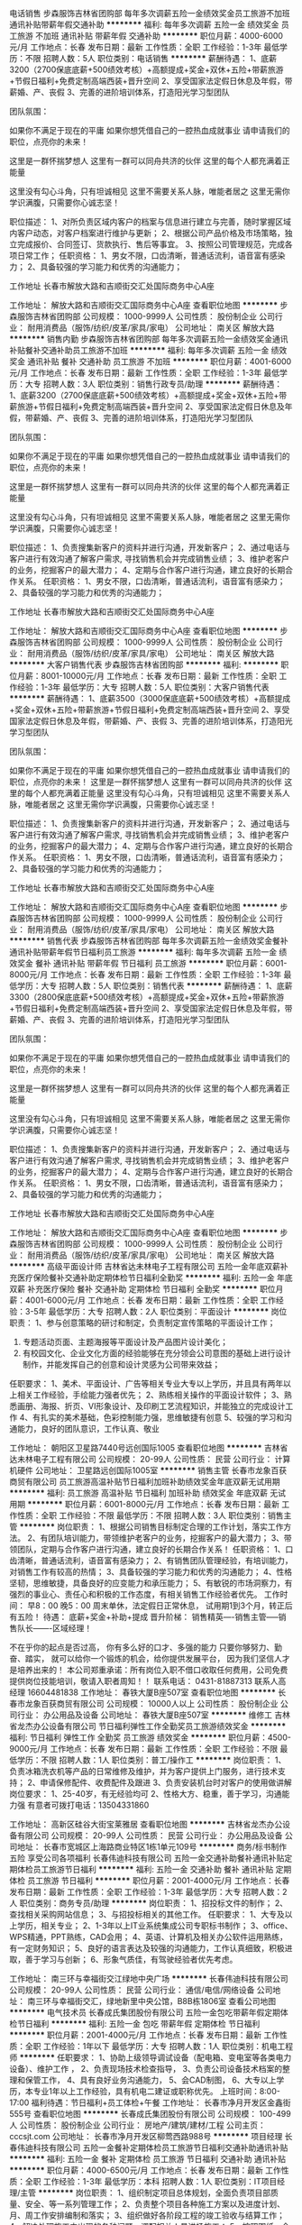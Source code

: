 电话销售
步森服饰吉林省团购部
每年多次调薪五险一金绩效奖金员工旅游不加班通讯补贴带薪年假交通补助
**********
福利:
每年多次调薪
五险一金
绩效奖金
员工旅游
不加班
通讯补贴
带薪年假
交通补助
**********
职位月薪：4000-6000元/月 
工作地点：长春
发布日期：最新
工作性质：全职
工作经验：1-3年
最低学历：不限
招聘人数：5人
职位类别：电话销售
**********
薪酬待遇：
1、底薪3200（2700保底底薪+500绩效考核）+高额提成+奖金+双休+五险+带薪旅游+节假日福利+免费定制高端西装+晋升空间
2、享受国家法定假日休息及年假，带薪婚、产、丧假
3、完善的进阶培训体系，打造阳光学习型团队

团队氛围：

如果你不满足于现在的平庸
如果你想凭借自己的一腔热血成就事业
请申请我们的职位，点亮你的未来！

这里是一群怀揣梦想人
这里有一群可以同舟共济的伙伴
这里的每个人都充满着正能量

这里没有勾心斗角，只有坦诚相见
这里不需要关系人脉，唯能者居之
这里无需你学识满腹，只需要你心诚志坚！

职位描述：
1、对所负责区域内客户的档案与信息进行建立与完善，随时掌握区域内客户动态，对客户档案进行维护与更新；
2、根据公司产品价格及市场策略，独立完成报价、合同签订、货款执行、售后等事宜。
3、按照公司管理规范，完成各项日常工作；
任职资格：
1、男女不限，口齿清晰，普通话流利，语音富有感染力；
2、具备较强的学习能力和优秀的沟通能力；




工作地址
长春市解放大路和吉顺街交汇处国际商务中心A座

工作地址：
解放大路和吉顺街交汇国际商务中心A座
查看职位地图
**********
步森服饰吉林省团购部
公司规模：
1000-9999人
公司性质：
股份制企业
公司行业：
耐用消费品（服饰/纺织/皮革/家具/家电）
公司地址：
南关区 解放大路
**********
销售内勤
步森服饰吉林省团购部
每年多次调薪五险一金绩效奖金通讯补贴餐补交通补助员工旅游不加班
**********
福利:
每年多次调薪
五险一金
绩效奖金
通讯补贴
餐补
交通补助
员工旅游
不加班
**********
职位月薪：4001-6000元/月 
工作地点：长春
发布日期：最新
工作性质：全职
工作经验：1-3年
最低学历：大专
招聘人数：3人
职位类别：销售行政专员/助理
**********
薪酬待遇：
1、底薪3200（2700保底底薪+500绩效考核）+高额提成+奖金+双休+五险+带薪旅游+节假日福利+免费定制高端西装+晋升空间
2、享受国家法定假日休息及年假，带薪婚、产、丧假
3、完善的进阶培训体系，打造阳光学习型团队

团队氛围：

如果你不满足于现在的平庸
如果你想凭借自己的一腔热血成就事业
请申请我们的职位，点亮你的未来！

这里是一群怀揣梦想人
这里有一群可以同舟共济的伙伴
这里的每个人都充满着正能量

这里没有勾心斗角，只有坦诚相见
这里不需要关系人脉，唯能者居之
这里无需你学识满腹，只需要你心诚志坚！

职位描述：
1、负责搜集新客户的资料并进行沟通，开发新客户；
2、通过电话与客户进行有效沟通了解客户需求, 寻找销售机会并完成销售业绩；
3、维护老客户的业务，挖掘客户的最大潜力；
4、定期与合作客户进行沟通，建立良好的长期合作关系。
任职资格：
1、男女不限，口齿清晰，普通话流利，语音富有感染力；
2、具备较强的学习能力和优秀的沟通能力；




工作地址
长春市解放大路和吉顺街交汇处国际商务中心A座

工作地址：
解放大路和吉顺街交汇国际商务中心A座
查看职位地图
**********
步森服饰吉林省团购部
公司规模：
1000-9999人
公司性质：
股份制企业
公司行业：
耐用消费品（服饰/纺织/皮革/家具/家电）
公司地址：
南关区 解放大路
**********
大客户销售代表
步森服饰吉林省团购部
**********
福利:
**********
职位月薪：8001-10000元/月 
工作地点：长春
发布日期：最新
工作性质：全职
工作经验：1-3年
最低学历：大专
招聘人数：5人
职位类别：大客户销售代表
**********
薪酬待遇：
1、底薪3500（3000保底底薪+500绩效考核）+高额提成+奖金+双休+五险+带薪旅游+节假日福利+免费定制高端西装+晋升空间
2、享受国家法定假日休息及年假，带薪婚、产、丧假
3、完善的进阶培训体系，打造阳光学习型团队

团队氛围：

如果你不满足于现在的平庸
如果你想凭借自己的一腔热血成就事业
请申请我们的职位，点亮你的未来！
 这里是一群怀揣梦想人
这里有一群可以同舟共济的伙伴
这里的每个人都充满着正能量
 这里没有勾心斗角，只有坦诚相见
这里不需要关系人脉，唯能者居之
这里无需你学识满腹，只需要你心诚志坚！

职位描述：
1、负责搜集新客户的资料并进行沟通，开发新客户；
2、通过电话与客户进行有效沟通了解客户需求, 寻找销售机会并完成销售业绩；
3、维护老客户的业务，挖掘客户的最大潜力；
4、定期与合作客户进行沟通，建立良好的长期合作关系。
任职资格：
1、男女不限，口齿清晰，普通话流利，语音富有感染力；
2、具备较强的学习能力和优秀的沟通能力；




工作地址
长春市解放大路和吉顺街交汇处国际商务中心A座

工作地址：
解放大路和吉顺街交汇国际商务中心A座
查看职位地图
**********
步森服饰吉林省团购部
公司规模：
1000-9999人
公司性质：
股份制企业
公司行业：
耐用消费品（服饰/纺织/皮革/家具/家电）
公司地址：
南关区 解放大路
**********
销售代表
步森服饰吉林省团购部
每年多次调薪五险一金绩效奖金餐补通讯补贴带薪年假节日福利员工旅游
**********
福利:
每年多次调薪
五险一金
绩效奖金
餐补
通讯补贴
带薪年假
节日福利
员工旅游
**********
职位月薪：6001-8000元/月 
工作地点：长春
发布日期：最新
工作性质：全职
工作经验：1-3年
最低学历：大专
招聘人数：5人
职位类别：销售代表
**********
薪酬待遇：
1、底薪3300（2800保底底薪+500绩效考核）+高额提成+奖金+双休+五险+带薪旅游+节假日福利+免费定制高端西装+晋升空间
2、享受国家法定假日休息及年假，带薪婚、产、丧假
3、完善的进阶培训体系，打造阳光学习型团队

团队氛围：

如果你不满足于现在的平庸
如果你想凭借自己的一腔热血成就事业
请申请我们的职位，点亮你的未来！

这里是一群怀揣梦想人
这里有一群可以同舟共济的伙伴
这里的每个人都充满着正能量

这里没有勾心斗角，只有坦诚相见
这里不需要关系人脉，唯能者居之
这里无需你学识满腹，只需要你心诚志坚！

职位描述：
1、负责搜集新客户的资料并进行沟通，开发新客户；
2、通过电话与客户进行有效沟通了解客户需求, 寻找销售机会并完成销售业绩；
3、维护老客户的业务，挖掘客户的最大潜力；
4、定期与合作客户进行沟通，建立良好的长期合作关系。
任职资格：
1、男女不限，口齿清晰，普通话流利，语音富有感染力；
2、具备较强的学习能力和优秀的沟通能力；




工作地址
长春市解放大路和吉顺街交汇处国际商务中心A座

工作地址：
解放大路和吉顺街交汇国际商务中心A座
查看职位地图
**********
步森服饰吉林省团购部
公司规模：
1000-9999人
公司性质：
股份制企业
公司行业：
耐用消费品（服饰/纺织/皮革/家具/家电）
公司地址：
南关区 解放大路
**********
高级平面设计师
吉林省达未林电子工程有限公司
五险一金年底双薪补充医疗保险餐补交通补助定期体检节日福利全勤奖
**********
福利:
五险一金
年底双薪
补充医疗保险
餐补
交通补助
定期体检
节日福利
全勤奖
**********
职位月薪：4001-6000元/月 
工作地点：长春
发布日期：最新
工作性质：全职
工作经验：3-5年
最低学历：大专
招聘人数：2人
职位类别：平面设计
**********
岗位职责：
1、参与创意策略的研讨和制定，负责制定宣传策略的平面设计工作； 
3. 专题活动页面、主题海报等平面设计及产品图片设计美化； 
4. 有校园文化、企业文化方面的经验能够在充分领会公司意图的基础上进行设计 制作，并能发挥自己的创意和设计灵感为公司带来效益；


任职要求： 
1、美术、平面设计、广告等相关专业大专以上学历，并且具有两年以上相关工作经验，手绘能力强者优先； 
2、熟练相关操作的平面设计软件； 
3、熟悉画册、海报、折页、VI形象设计、及印刷工艺流程知识，并能独立的完成设计工作 4、有扎实的美术基础，色彩控制能力强，思维敏捷有创意 5、较强的学习和沟通能力，良好的团队意识，工作认真、敬业

工作地址：
朝阳区卫星路7440号远创国际1005
查看职位地图
**********
吉林省达未林电子工程有限公司
公司规模：
20-99人
公司性质：
民营
公司行业：
计算机硬件
公司地址：
卫星路远创国际1005室
**********
销售主管
长春市龙象百获商贸有限公司
员工旅游高温补贴节日福利加班补助绩效奖金年底双薪无试用期
**********
福利:
员工旅游
高温补贴
节日福利
加班补助
绩效奖金
年底双薪
无试用期
**********
职位月薪：6001-8000元/月 
工作地点：长春
发布日期：最新
工作性质：全职
工作经验：不限
最低学历：不限
招聘人数：3人
职位类别：销售主管
**********
岗位职责：
1、根据公司销售目标制定合理的工作计划，落实工作方法。
2、有团队培训能力，带领维护老客户的业务，挖掘客户的最大潜力；
3、带领团队，定期与合作客户进行沟通，建立良好的长期合作关系！
任职资格：
1、口齿清晰，普通话流利，语音富有感染力；
2、有销售团队管理经验，有培训能力，对销售工作有较高的热情；
3、具备较强的学习能力和优秀的沟通能力；
4、性格坚韧，思维敏捷，具备良好的应变能力和承压能力；
5、有敏锐的市场洞察力，有强烈的事业心、责任心和积极的工作态度，有相关销售工作经验者优先。
工作时间：
早8：00  晚5：00  
周末单休，法定假日正常休息，
试用期1到3个月，转正后有五险！
待遇：
底薪+奖金+补助+提成
晋升阶梯：
销售精英----销售主管-----销售队长-------区域经理！

不在乎你的起点是否过高，
你有多么好的口才、多强的能力
只要你够努力、勤奋、踏实，
就可以给你一个锻炼的机会，给你提供发展平台，
因为我们坚信人才是培养出来的！
本公司郑重承诺：所有岗位入职不借口收取任何费用，公司免费提供岗位技能培训，敬请入职者周知！！
联系电话： 0431-81887313    联系人高经理 16604481838
工作地址：
春铁大厦B座507室
查看职位地图
**********
长春市龙象百获商贸有限公司
公司规模：
10000人以上
公司性质：
股份制企业
公司行业：
办公用品及设备
公司地址：
春铁大厦B座507室
**********
维修工
吉林省龙杰办公设备有限公司
节日福利弹性工作全勤奖员工旅游绩效奖金
**********
福利:
节日福利
弹性工作
全勤奖
员工旅游
绩效奖金
**********
职位月薪：4500-9000元/月 
工作地点：长春
发布日期：最新
工作性质：全职
工作经验：不限
最低学历：不限
招聘人数：1人
职位类别：普工/操作工
**********
岗位职责：
1、负责冰箱洗衣机等产品的日常维修及维护，并为客户提供上门服务，进行技术支持；
2、申请保修配件、收费配件及跟进
3、负责安装机台时对客户的使用做讲解
岗位要求：
1、25-40岁，有无经验均可
2、性格大方、稳重，善于学习，沟通能力强
有意者可拨打电话：13504331860

工作地址：
高新区硅谷大街宝莱雅居
查看职位地图
**********
吉林省龙杰办公设备有限公司
公司规模：
20-99人
公司性质：
民营
公司行业：
办公用品及设备
公司地址：
长春市宽城区上海路商业特区1栋1单元109号
**********
商务/标书制作 五险 享受公司各项福利
长春伟迪科技有限公司
五险一金交通补助餐补通讯补贴定期体检员工旅游节日福利
**********
福利:
五险一金
交通补助
餐补
通讯补贴
定期体检
员工旅游
节日福利
**********
职位月薪：2001-4000元/月 
工作地点：长春
发布日期：最新
工作性质：全职
工作经验：1-3年
最低学历：大专
招聘人数：2人
职位类别：商务专员/助理
**********
岗位职责：
1、招投标文件的制作；
2、查找相关采购网站信息；
3、与招投标相关的其他工作。
任职要求：
1、大专及以上学历，相关专业；
2、1-3年以上IT业系统集成公司专职标书制作；
3、office、WPS精通，PPT熟练，CAD会用；
4、英语、计算机及相关办公软件运用熟练，有一定财务知识；
5、良好的语言表达及较强的沟通能力，工作认真细致，积极进取，善于学习与创新；
6、形象气质佳，有驾驶经验者优先考虑。

工作地址：
南三环与幸福街交江绿地中央广场
**********
长春伟迪科技有限公司
公司规模：
20-99人
公司性质：
民营
公司行业：
通信/电信/网络设备
公司地址：
南三环与幸福街交汇，绿地新里中央公馆，B8B栋1806室
查看公司地图
**********
电气技术员
长春成氏集团股份有限公司
五险一金包吃带薪年假定期体检节日福利
**********
福利:
五险一金
包吃
带薪年假
定期体检
节日福利
**********
职位月薪：2001-4000元/月 
工作地点：长春
发布日期：最新
工作性质：全职
工作经验：1年以下
最低学历：大专
招聘人数：1人
职位类别：机电工程师
**********
任职要求：
1、协助上级领导调试设备（配电箱、变电室等各类电力设备）、维护工作 ，
2、负责现场技术检查指导，
3、负责公司设备技术档案的整理和保管工作，
4、具有良好业务沟通能力，
5、会CAD制图，
6、大专以上学历，本专业1年以上工作经验，具有机电二建证或职称优先。
上班时间：8:00-17:00
福利待遇：节日福利+员工体检+午餐
  工作地址：
长春市净月开发区金鑫街555号
查看职位地图
**********
长春成氏集团股份有限公司
公司规模：
100-499人
公司性质：
股份制企业
公司行业：
房地产/建筑/建材/工程
公司主页：
cccsjt.com
公司地址：
长春市净月开发区柳莺西路988号
**********
项目经理
长春伟迪科技有限公司
五险一金餐补定期体检员工旅游节日福利交通补助通讯补贴
**********
福利:
五险一金
餐补
定期体检
员工旅游
节日福利
交通补助
通讯补贴
**********
职位月薪：4000-6500元/月 
工作地点：长春
发布日期：最新
工作性质：全职
工作经验：1-3年
最低学历：本科
招聘人数：1人
职位类别：IT项目经理/主管
**********
岗位职责：
1、组织制定项目总体规划，全面负责项目部质量、安全、等一系列管理工作；
2、负责整个项目各种施工方案以及进度计划、月、周工作安排编制和落实；
3、组织做好各阶段工程的竣工验收与结算工作；
4、解决处理施工中出现的各种问题，调配相关人员进场施工；
5、按照图纸、合同要求组织施工，确保按期交付竣工，赢得客户的满意；
6、合理调配项目主管的工作；
7、协调与各部门之间的配合；
任职要求：
1、30岁以上，计算机、通信、电子等相关专业，全日制本科学历 
2、从事过公、检、法、教育部门等系统集成项目施工经验者优先
3、具有1-3年以上项目施工管理经验，熟悉设计、规划、配套、施工等业务流程    
4、有较强的组织、沟通和协调能力 
5、能适应短期出差
6、有熟练驾驶经验者优先  
工作时间：早8:30，晚17:00，周末双休，五险
工作地址：
蔚山路与幸福街交汇，绿地中央广场B8B栋1806室
查看职位地图
**********
长春伟迪科技有限公司
公司规模：
20-99人
公司性质：
民营
公司行业：
通信/电信/网络设备
公司地址：
南三环与幸福街交汇，绿地新里中央公馆，B8B栋1806室
**********
设备预算
长春成氏集团股份有限公司
五险一金包吃
**********
福利:
五险一金
包吃
**********
职位月薪：4001-6000元/月 
工作地点：长春
发布日期：最新
工作性质：全职
工作经验：1-3年
最低学历：大专
招聘人数：1人
职位类别：生产设备管理
**********
1.具有1年以上低压成套报价工作经验，熟悉高低压元器件性能、规格和常规配置；
2.熟悉高低压成套开关柜设备报价，能独立完成成套设备的预算编制；
3.沟通表达能力强，善于处理商务协商问题；
4.工作积极主动，负富有责任心与一定的管理能力.
任职要求：
1.机电一体化、电气工程等大专以上学历，3年以上工作经验者优先；
2.熟悉低压成套设备的设计技术；
3.熟悉工业设备工艺图、电气安装工艺、安装技术；
4.熟练使用AutoCAD制图软件，具备技术资料编写、技术方案整理能力；
5.熟悉常用电气元器件的性能、价格及常规配置；
工作时间：8:00—17：00
福利待遇：五险+午餐

工作地址：
长春市净月开发区金鑫街555号
查看职位地图
**********
长春成氏集团股份有限公司
公司规模：
100-499人
公司性质：
股份制企业
公司行业：
房地产/建筑/建材/工程
公司主页：
cccsjt.com
公司地址：
长春市净月开发区柳莺西路988号
**********
电气现场技术员
长春成氏集团股份有限公司
带薪年假节日福利五险一金包吃
**********
福利:
带薪年假
节日福利
五险一金
包吃
**********
职位月薪：4001-6000元/月 
工作地点：长春
发布日期：最新
工作性质：全职
工作经验：1-3年
最低学历：大专
招聘人数：1人
职位类别：其他
**********
岗位职责：
1、电气施工现场技术员
任职要求：
1、具备10KV以下变配电工程现场施工经验，
2、能看懂二次线图纸，设备出厂前对开关柜进行检测实验，
3、变电室送电前的带电检测，合闸出现问题能处理故障，
4、会CAD制图，
5、大专以上学历，电气自动化相关专业，
6、本专业2年以上工作经验，具有机电二建证或职称优先。
上班时间：8:00-17:00   双休
福利待遇：节日福利+午餐+五险。

工作地址：
长春市净月开发区金鑫街555号
查看职位地图
**********
长春成氏集团股份有限公司
公司规模：
100-499人
公司性质：
股份制企业
公司行业：
房地产/建筑/建材/工程
公司主页：
cccsjt.com
公司地址：
长春市净月开发区柳莺西路988号
**********
财务助理
长春成氏集团股份有限公司
五险一金包吃定期体检节日福利不加班
**********
福利:
五险一金
包吃
定期体检
节日福利
不加班
**********
职位月薪：2001-4000元/月 
工作地点：长春
发布日期：最新
工作性质：全职
工作经验：不限
最低学历：本科
招聘人数：1人
职位类别：财务助理
**********
1、现金银行管理，网银转账，登记日记账；
2、查询各银行到款情况，汇总现金日报表，入账后票据分类统计；
3、工资的发放，报销付款；
4、往来账的票管理；
5、开具发票；
6、完成领导交办的其他事宜。

任职要求：
1、会计、金融、财务管理等相关专业，全日制本科以上学历，
2、持有从业资格证，
3、应届毕业生亦可，

上班时间：8:00-17:00   双休
福利待遇：五险+午餐+节日福利
  工作地址：
长春市净月开发区金鑫街555号
查看职位地图
**********
长春成氏集团股份有限公司
公司规模：
100-499人
公司性质：
股份制企业
公司行业：
房地产/建筑/建材/工程
公司主页：
cccsjt.com
公司地址：
长春市净月开发区柳莺西路988号
**********
电气设备技术员
长春成氏集团股份有限公司
带薪年假节日福利五险一金包吃
**********
福利:
带薪年假
节日福利
五险一金
包吃
**********
职位月薪：4001-6000元/月 
工作地点：长春
发布日期：最新
工作性质：全职
工作经验：1-3年
最低学历：大专
招聘人数：1人
职位类别：其他
**********
岗位职责：
1、电气设备技术员
任职要求：
1、具备10KV以下变配电工程现场施工经验，
2、能看懂二次线图纸，设备出厂前对开关柜进行检测实验，
3、变电室送电前的带电检测，合闸出现问题能处理故障，
4、会CAD制图，
5、大专以上学历，电气自动化相关专业，
6、本专业2年以上工作经验，具有机电二建证或职称优先。
上班时间：8:00-17:00   双休
福利待遇：节日福利+五险+午餐

工作地址：
长春市净月大街与金鑫街交汇
**********
长春成氏集团股份有限公司
公司规模：
100-499人
公司性质：
股份制企业
公司行业：
房地产/建筑/建材/工程
公司主页：
cccsjt.com
公司地址：
长春市净月开发区柳莺西路988号
查看公司地图
**********
出纳员
长春成氏集团股份有限公司
带薪年假定期体检节日福利五险一金包吃
**********
福利:
带薪年假
定期体检
节日福利
五险一金
包吃
**********
职位月薪：2001-4000元/月 
工作地点：长春
发布日期：最新
工作性质：全职
工作经验：不限
最低学历：大专
招聘人数：1人
职位类别：出纳员
**********
岗位职责：
1、负责现金银行管理，网银转账，登记日记账；
2、查询各银行到款情况，汇总现金日报表，入账后票据分类统计；
3、工资的发放，报销付款；
4、往来账的票管理；
5、开具发票；
6、完成领导交办的其他事宜；
 任职要求：
1、会计、财务等相关专业大专及以上学历；
2、 需持会计从业资格证书；
3.、了解国家相关会计、票据法规，熟悉银行结算业务；
4、 善于处理流程性事务、良好的学习能力、独立工作能力和财务分析能力；
5、 具有较强的服务意识及沟通能力。
工作时间：8:00-17:00 双休
福利待遇：五险+午餐+节日福利。
 
工作地址：
长春市净月开发区金鑫街555号
查看职位地图
**********
长春成氏集团股份有限公司
公司规模：
100-499人
公司性质：
股份制企业
公司行业：
房地产/建筑/建材/工程
公司主页：
cccsjt.com
公司地址：
长春市净月开发区柳莺西路988号
**********
网络工程师
长春伟迪科技有限公司
五险一金交通补助餐补通讯补贴定期体检员工旅游节日福利
**********
福利:
五险一金
交通补助
餐补
通讯补贴
定期体检
员工旅游
节日福利
**********
职位月薪：4001-6000元/月 
工作地点：长春-南关区
发布日期：最新
工作性质：全职
工作经验：1-3年
最低学历：本科
招聘人数：1人
职位类别：网络工程师
**********
岗位职责：
1.确定集线器、以太网交换机或路由器的方案，能够规划企业网的搭建，配置访问列表。
2.对网络设备或网段的访问权限以及常规网络流量实施控制，排除网络常见故障。
3.负责网络的日常维护和安全管理，包括网络设备、服务器系统性能的维护管理。
4.网上信息、网络系统和使用的安全管理。
5.负责机房内的网络联接及网络间的系统配置。
6.负责系统网络的拓扑图的建立和完善，并做好系统 路由的解析和资料的整理。
7.负责机房线路的布置和协议的规范工作。
8.负责计算机间的网络联接及网络共享，并负责网络间安全性的设置。
9.负责对网络障碍的分析，及时处理和解决网络中出现的问题。
10.利用网络测试分析仪，定期对现有的网络进行优化工作。
11.负责网络平台框架的布局和设置；如java软件工程师,java网络工程师。
12.负责网络平台信息的采集和录入支持；

任职要求：
1、本科以上学历，计算机相关专业，一年以上相关工作经验 ；
2、熟悉计算机软硬件配置，可根据不同工作需求完成计算机软硬件配置设计、安装，及时进行故障处理及解决软件应用中出现的各种问题；
3、熟练掌握各种Windows操作系统，能熟练安装、调试服务器，数据备份；
4、精通网络维护熟悉局域网结构，并可独立完成局域网建设；
5、熟悉TCP/IP协议和互联网络机制，各种常用网络设备的配置和管理；
6、熟练各种常见网络设备，如交换机、路由器、防火墙等，并能对设备运行的状态做出故障判断；
7、具有大型网络工程实施、维护经验者优先；
8、有熟练驾驶经验、适应不定期出差者优先。

工作时间：早8:30，晚17:00，周末双休，五险

工作地址：
南三环与幸福街交汇，绿地新里中央公馆，B8B栋1806室
查看职位地图
**********
长春伟迪科技有限公司
公司规模：
20-99人
公司性质：
民营
公司行业：
通信/电信/网络设备
公司地址：
南三环与幸福街交汇，绿地新里中央公馆，B8B栋1806室
**********
出纳
吉林省龙杰办公设备有限公司
**********
福利:
**********
职位月薪：2001-4000元/月 
工作地点：长春
发布日期：最新
工作性质：全职
工作经验：1-3年
最低学历：大专
招聘人数：1人
职位类别：出纳员
**********
懂财务知识，会用友软件，会开发票，能独立完成本职工作，有团队精神，认真心细，吃苦耐劳
工作地址：
宽城区荣旺天下三期103门市办公室用品直营店
查看职位地图
**********
吉林省龙杰办公设备有限公司
公司规模：
20-99人
公司性质：
民营
公司行业：
办公用品及设备
公司地址：
长春市宽城区上海路商业特区1栋1单元109号
**********
送货司机
吉林省龙杰办公设备有限公司
弹性工作节日福利全勤奖绩效奖金
**********
福利:
弹性工作
节日福利
全勤奖
绩效奖金
**********
职位月薪：3200-5000元/月 
工作地点：长春
发布日期：最新
工作性质：全职
工作经验：不限
最低学历：不限
招聘人数：1人
职位类别：机动车司机/驾驶
**********
岗位职责：
1、负责公司的货物搬运，运送及数量清点；
2、负责公司微型面包车的驾驶工作。
任职资格：
1、C1本，熟悉本地路况；
2、无不良驾驶记录，无重大事故及交通违章，具有较强的安全意识；
3、为人踏实、老实忠厚，保密意识强、责任心强。
有意者可电话联系：13504331860

工作地址：
台北大街荣旺天下c区103门市
查看职位地图
**********
吉林省龙杰办公设备有限公司
公司规模：
20-99人
公司性质：
民营
公司行业：
办公用品及设备
公司地址：
长春市宽城区上海路商业特区1栋1单元109号
**********
实习生
长春市龙象百获商贸有限公司
五险一金包吃包住交通补助节日福利不加班员工旅游绩效奖金
**********
福利:
五险一金
包吃
包住
交通补助
节日福利
不加班
员工旅游
绩效奖金
**********
职位月薪：2001-4000元/月 
工作地点：长春
发布日期：最新
工作性质：全职
工作经验：不限
最低学历：不限
招聘人数：5人
职位类别：实习生
**********
工作职责：
1、负责公司产品的销售。顾问式的B2B销售方式（电话邀约+客户拜访），配合部门主管完成本部门销售任务；
2、积极开发新客户，面向的客户群体为中小企业，宣传推广和销售公司产品，并完成公司的销售任务指标及相关任务；
3、跟踪销售的整个流程，努力实现优秀的业绩，与客户保持长期的战略发展伙伴的良好关系。
4、预约并拜访客户，为客户现场提供专业的产品演示和解决方案，积极提升客户体验；
5、分析市场和行业发展信息，为销售部门提出建设性的市场拓展方案；
6、积极接待客户预约上门体验,并展现出良好的职业素质和形象；

任职资格：
1、经验不限，可接受专科/本科应届生全职实习；
2、普通话标准，性格开朗，沟通能力强；有较强的团队合作精神、有亲和力，较强的吃苦耐劳和抗压能力；
3、对销售工作有强烈的兴趣和自信心，工作态度积极，主动性强，勇于挑战压力，创造价值；
4、具有较强的提案能力或者PPT展示能力，能够向客户介绍公司产品或服务的利益点；

薪资福利：
薪资结构：无责任底薪+提成+奖金=综合薪资（6000-8000元）
福利待遇：年终奖+法定节假日+节日福利+采暖/防暑补贴+各种带薪假（年假、婚假、产假、陪产假），毕业后可缴五险一金。
带薪培训：新人培训+成长计划培训+外部培训+拓展培训+管理领导培训，全方位助你成长

电话： 0431-81887313   手机：  16604481838
工作地址：
春铁大厦B座507室
查看职位地图
**********
长春市龙象百获商贸有限公司
公司规模：
10000人以上
公司性质：
股份制企业
公司行业：
办公用品及设备
公司地址：
春铁大厦B座507室
**********
设备采购
长春成氏集团股份有限公司
五险一金包吃
**********
福利:
五险一金
包吃
**********
职位月薪：2001-4000元/月 
工作地点：长春
发布日期：最新
工作性质：全职
工作经验：1-3年
最低学历：大专
招聘人数：1人
职位类别：采购专员/助理
**********
1.熟悉高低压元器件性能、规格和常规配置；
2.熟悉高低压成套开关柜设备报价；
3.沟通表达能力强，善于处理商务协商问题；
4.工作积极主动，负富有责任心与一定的管理能力.
任职要求：
1.能独立完成询价及采购工作；
2.能有效控制成本；
3.执行力强；
工作时间：8:00--17:00
福利待遇：五险+午餐
工作地址：
长春市净月开发区金鑫街555号
查看职位地图
**********
长春成氏集团股份有限公司
公司规模：
100-499人
公司性质：
股份制企业
公司行业：
房地产/建筑/建材/工程
公司主页：
cccsjt.com
公司地址：
长春市净月开发区柳莺西路988号
**********
工程技术负责人
长春成氏集团股份有限公司
带薪年假节日福利五险一金包吃
**********
福利:
带薪年假
节日福利
五险一金
包吃
**********
职位月薪：6001-8000元/月 
工作地点：长春
发布日期：最新
工作性质：全职
工作经验：5-10年
最低学历：大专
招聘人数：1人
职位类别：其他
**********
岗位职责：
主要负责公司项目的电气设计，电气二次原理图绘制，电气设备选型与安装调试等工作
任职要求：
1、大专以上学历，建筑、市政、电力等工程类专业，电气自动化、电气类相关专业优先
2、持有电网高压进网电工证、具备电气工程师中级职称。
3、掌握本专业相关标准和规范；
4、有10kV变配电工程、一次二次电力工程的施工安装经验；熟悉各类高、低压变电室、配电箱、计量表箱、桥架、母线等各类电力设备的安装工程。
5、工作积极主动，较强的动手能力；
6、具有良好的计划和执行能力，良好的沟通能力；
7、有5年以上相关电力安装工作经验。
工作时间：8:00-17:00   双休
福利待遇：节日福利+午餐+五险。

工作地址：
长春市净月大街与金鑫街交汇
**********
长春成氏集团股份有限公司
公司规模：
100-499人
公司性质：
股份制企业
公司行业：
房地产/建筑/建材/工程
公司主页：
cccsjt.com
公司地址：
长春市净月开发区柳莺西路988号
查看公司地图
**********
销售代表
长春市龙象百获商贸有限公司
节日福利全勤奖交通补助员工旅游创业公司每年多次调薪五险一金年终分红
**********
福利:
节日福利
全勤奖
交通补助
员工旅游
创业公司
每年多次调薪
五险一金
年终分红
**********
职位月薪：6001-8000元/月 
工作地点：长春
发布日期：最新
工作性质：全职
工作经验：不限
最低学历：不限
招聘人数：5人
职位类别：销售代表
**********
岗位职责：
1、 负责公司产品的销售及推广；
2、根据市场营销计划，完成部门销售指标；
3、开拓新市场,发展新客户,增加产品销售范围；
4、负责辖区市场信息的收集及竞争对手的分析；
5、负责销售区域内销售活动的策划和执行，完成销售任务；
6、管理维护客户关系以及客户间的长期战略合作计划。
任职要求：
1、中专及以上学历，市场营销等相关专业；
2、1-2年以上销售行业工作经验，业绩突出者优先；
3、反应敏捷、表达能力强，具有较强的沟通能力及交际技巧，具有亲和力；
4、具备一定的市场分析及判断能力，良好的客户服务意识；
5、有责任心，能承受较大的工作压力；
6、有团队协作精神，善于挑战。


工作时间：
早8：00  晚5：00  
周末单休，法定假日正常休息，
试用期1到3个月，转正后有五险！
待遇：
底薪+奖金+补助+提成
晋升阶梯：
销售精英----销售主管-----销售队长-------区域经理！

不在乎你的起点是否过高，
你有多么好的口才、多强的能力
只要你够努力、勤奋、踏实，
就可以给你一个锻炼的机会，给你提供发展平台，
因为我们坚信人才是培养出来的！
本公司郑重承诺：所有岗位入职不借口收取任何费用，公司免费提供岗位技能培训，敬请入职者周知！！
联系电话： 0431-81887313    联系人高经理 16604481838

工作地址：
春铁大厦B座507室
查看职位地图
**********
长春市龙象百获商贸有限公司
公司规模：
10000人以上
公司性质：
股份制企业
公司行业：
办公用品及设备
公司地址：
春铁大厦B座507室
**********
客户经理
吉林省领先未来电子商务有限公司
五险一金绩效奖金年终分红全勤奖交通补助餐补通讯补贴节日福利
**********
福利:
五险一金
绩效奖金
年终分红
全勤奖
交通补助
餐补
通讯补贴
节日福利
**********
职位月薪：4000-8000元/月 
工作地点：长春
发布日期：最新
工作性质：全职
工作经验：1-3年
最低学历：大专
招聘人数：4人
职位类别：大客户销售代表
**********
岗位职责：
1.服务长春地区国企大客户
2.负责客户的订单沟通与关系维护
3.协调跟进客户货品配送进度
4、负责客户的深度开发

任职要求：
1、吃苦耐劳，具有市场开拓能力
2、沟通能力强，善于交际，有成熟的销售经验
3、大专以上学历，3年以上工作经验，熟练使用办公软件

工作地址：
吉林省长春市长江路科技城6009室
查看职位地图
**********
吉林省领先未来电子商务有限公司
公司规模：
20-99人
公司性质：
民营
公司行业：
互联网/电子商务
公司地址：
吉林省长春市长江路科技城6009室
**********
前台电脑制单员
吉林省龙杰办公设备有限公司
**********
福利:
**********
职位月薪：2001-4000元/月 
工作地点：长春
发布日期：最新
工作性质：全职
工作经验：1-3年
最低学历：不限
招聘人数：1人
职位类别：其他
**********
熟悉使用财务软件，年龄20-35岁，月工资2700元
工作地址：
宽城区荣旺天下三期103门市办公室用品直营店
查看职位地图
**********
吉林省龙杰办公设备有限公司
公司规模：
20-99人
公司性质：
民营
公司行业：
办公用品及设备
公司地址：
长春市宽城区上海路商业特区1栋1单元109号
**********
内勤文员
吉林省龙杰办公设备有限公司
**********
福利:
**********
职位月薪：2001-4000元/月 
工作地点：长春
发布日期：最新
工作性质：全职
工作经验：1-3年
最低学历：大专
招聘人数：1人
职位类别：内勤人员
**********
年龄20-35岁，懂广告设计，会使用CORELDRAWX7软件或是PS软件，月薪2700元
工作地址：
宽城区荣旺天下三期103门市办公室用品直营店
查看职位地图
**********
吉林省龙杰办公设备有限公司
公司规模：
20-99人
公司性质：
民营
公司行业：
办公用品及设备
公司地址：
长春市宽城区上海路商业特区1栋1单元109号
**********
行政办公室主任
长春成氏集团股份有限公司
带薪年假定期体检免费班车节日福利不加班
**********
福利:
带薪年假
定期体检
免费班车
节日福利
不加班
**********
职位月薪：5000-7000元/月 
工作地点：长春
发布日期：最新
工作性质：全职
工作经验：3-5年
最低学历：大专
招聘人数：1人
职位类别：行政经理/主管/办公室主任
**********
岗位职责：
1.在董事长的领导下，加强集团公司的日常管理工作，带领办公室全体人员卓有成效地落实并完成办公室的各项目工作职责。
2.主持集团公司各项规章制度的收集、整理、编制工作，带头遵守并贯彻执行集团公司出台的一系列管理规定，并组织监督检查其执行情况。
3.加强对员工的管理、指导、培训工作，提高其综合素质，严格要求，积极主动地与各部门、各公司建立和谐的工作关系，保持工作的主动性、畅通性、时效性。
4.培养员工的团队意识，加强沟通，树立大局观念。
5.对办公室工作人员进行科学合理的分工，充分调动员工工作的主动性、参与性、创造性，帮助其不断提高业务能力，使之与公司的主营业务与战略发展相适应，为公司造就有用之才。
6.与时俱进，关心政治，掌握经济发展动态，收集行业信息，负责进行综合整理，随时向集团公司决策层提供高质量的研究报告。
7.参与集团公司员工考核工作，编制培训计划并组织实施，负责对专业技术人员及专业岗位人员资质培训的管理工作。
8.协调、平衡各部门关系，发生矛盾时，应及时疏导，调查分析，明确责任，必要时报告上级领导。
9.按时并保质保量地完成领导交办的各项工作。
任职要求：
1.30-40岁，5年以上政府或大型企业办公室主任或人力行政经理经验；
2.具有一定的文字书写能力；
3.较强的组织和协调能力；
4.会开车；
5.中共党员、家住净月、经开、二道者优先。

工作地址：
长春市净月开发区金鑫街
**********
长春成氏集团股份有限公司
公司规模：
100-499人
公司性质：
股份制企业
公司行业：
房地产/建筑/建材/工程
公司主页：
cccsjt.com
公司地址：
长春市净月开发区柳莺西路988号
查看公司地图
**********
商务专员
吉林省金广达实业有限公司
五险一金绩效奖金全勤奖餐补交通补助通讯补贴不加班
**********
福利:
五险一金
绩效奖金
全勤奖
餐补
交通补助
通讯补贴
不加班
**********
职位月薪：3000-6000元/月 
工作地点：长春-绿园区
发布日期：招聘中
工作性质：全职
工作经验：不限
最低学历：不限
招聘人数：5人
职位类别：项目专员/助理
**********
岗位职责：
1、具有项目运作能力；
2、维护老客户基础上开拓新市场,发展新客户,增加产品销售范围；
3、及时把握、反馈并处理售前、售中、售后全套销售流程中遇见的相关问题，；
4、充分了解市场状态，及时向上级主管反映竟争对手的情况及市场动态、提出合理化建议；
5、为客户提供最优质的服务，建立并维护与客户的良好合作关系，提高客户满意度；
6、完成本职工作及销售任务，有奖金提成；
 任职要求：
1、大专以上学历、年龄28-35岁，男女不限并具有团队协助精神；
2、熟悉教育行业、机电一体化、电气自动化等相关专业；
3、具有项目式销售的相关经验者优先；
4、具有较强的服务意识，思维敏捷，形象好，气质佳；
5、沟通表达能力强，有良好的开拓进取精神及市场公关能力、学习能力；
6、有高度的责任感，能够独立、主动的工作，敢于挑战高强度工作，具有一定的抗压能力

工作地址：
西安大路和青浦桥交汇金色华尔兹大厦一栋三单元1105
**********
吉林省金广达实业有限公司
公司规模：
20-99人
公司性质：
民营
公司行业：
贸易/进出口
公司地址：
西安大路和青浦桥交汇金色华尔兹大厦一栋三单元1105
**********
项目经理
吉林省达未林电子工程有限公司
五险一金餐补交通补助定期体检全勤奖节日福利
**********
福利:
五险一金
餐补
交通补助
定期体检
全勤奖
节日福利
**********
职位月薪：6001-8000元/月 
工作地点：长春
发布日期：最新
工作性质：全职
工作经验：5-10年
最低学历：不限
招聘人数：1人
职位类别：IT项目经理/主管
**********
岗位职责：
1、负责管理施工团队，执行项目施工，编制施工组织计划；
2、指导项目项目施工。控制质量、进度、安全；
3、编制项目总体进度计划及各类施工计划；
4、负责检查督促现场施工计划的完成；
5、负责对工程分包方的管理、控制、协调；
6、按照施工组织合理安排，保证均衡施工；
7、安排项目的人员、工具和现场管理  

8、负责工程项目的各类申报管理工作，按照合同条款维护公司利益。
9、负责规划、管理及实施系统集成项目，参与本项目的《施工组织设计》的编制，能充分理解施工图纸并配合设计师做好《技术交底》以及设计变更的衔接工作；
10、负责协调解决施工过程中出现的各种问题，代表公司在工程项目中行使《施工承包合同》所赋予的职责和义务；并做好有关信息的反馈工作，保证施工工作的正常开展及工程质量。在项目实施过程中，严格按图纸、标准规范控制与质量相关的各项活动，确保工程质量和工期满足合同要求，并实现安全文明施工；
11、负责做好工程开工前的准备工作，包括办理临时出入证、施工现场的用水、用电；施工环境条件勘察核实确定进场时间；
12、编制《辅助材料计划》、《机具设备使用计划》；监督工程材料的验收、保管、使用回收工作。
任职资格：
1、大学本科学历。工程管理类专业或其他相关机电专业；注册一或二级建造师者优先；

2、5年以上工作经历，3年以上现场经理工作经验；

3、熟悉现场施工各分项工程的作业流程，能够合理安排现场施工作业；

4、熟练掌握各类办公、CAD及工程造价等软件

5、具有勤奋、敬业、团队合作精神，具有较强的沟通能力。

工作地址：
朝阳区卫星路7440号远创国际1005
查看职位地图
**********
吉林省达未林电子工程有限公司
公司规模：
20-99人
公司性质：
民营
公司行业：
计算机硬件
公司地址：
卫星路远创国际1005室
**********
前台接待兼收银
长春博美图文制作有限公司（施乐商务）
五险一金
**********
福利:
五险一金
**********
职位月薪：2001-4000元/月 
工作地点：长春
发布日期：最新
工作性质：全职
工作经验：不限
最低学历：大专
招聘人数：5人
职位类别：收银员
**********
岗位要求：身高1.62米以上，大专以上学历、形象气质佳、有责任心、沟通能力强，有营业员或前台接待工作经验者优先；
薪资待遇：工资2500-3000元+提成，五险一金、单休、午餐有餐补；
工作地点：上海路、高新、卫星路（根据胜任情况和能力调配）；
联系电话：13610722398 李经理

工作地址：
硅谷大街与蔚山路交汇
**********
长春博美图文制作有限公司（施乐商务）
公司规模：
100-499人
公司性质：
民营
公司行业：
IT服务(系统/数据/维护)
公司地址：
长春市朝阳区西康胡同791号
查看公司地图
**********
销售经理
吉林省金广达实业有限公司
绩效奖金全勤奖通讯补贴餐补带薪年假节日福利五险一金
**********
福利:
绩效奖金
全勤奖
通讯补贴
餐补
带薪年假
节日福利
五险一金
**********
职位月薪：6001-8000元/月 
工作地点：长春
发布日期：招聘中
工作性质：全职
工作经验：不限
最低学历：大专
招聘人数：2人
职位类别：销售经理
**********
岗位职责：
1、具有项目运作能力；负责所在区域产品推广销售，完成公司下达的销售任务及绩效指标；
2、维护老客户基础上开拓新市场,发展新客户,增加产品销售范围；
3、及时把握、反馈并处理售前、售中、售后全套销售流程中遇见的相关问题；
4、充分了解市场状态，及时向上级主管反映竟争对手的情况及市场动态、提出合理化建议；
5、为客户提供最优质的服务，建立并维护与客户的良好合作关系，提高客户满意度；
 任职要求：
1、熟悉中高职教育行业优先，大专以上学历、市场营销、机电、电气自动化等相关专业，年龄28-36岁，男女不限需具有团队协助精神；
2、具有市场资源优先、有项目式销售的相关经验者优先；
3、具有较强的服务意识，思维敏捷，形象好，气质佳；
4、沟通表达能力强，有良好的开拓进取精神及市场公关能力、学习能力；
5、有高度的责任感，能够独立、主动的工作，敢于挑战高强度工作，具有一定的抗压能力。

工作地址：
西安大路和青浦桥交汇金色华尔兹大厦一栋三单元1105
查看职位地图
**********
吉林省金广达实业有限公司
公司规模：
20-99人
公司性质：
民营
公司行业：
贸易/进出口
公司地址：
西安大路和青浦桥交汇金色华尔兹大厦一栋三单元1105
**********
销售内勤
吉林省科隆数码科技有限责任公司
五险一金全勤奖餐补通讯补贴定期体检员工旅游节日福利带薪年假
**********
福利:
五险一金
全勤奖
餐补
通讯补贴
定期体检
员工旅游
节日福利
带薪年假
**********
职位月薪：2001-4000元/月 
工作地点：长春-朝阳区
发布日期：最新
工作性质：全职
工作经验：3-5年
最低学历：大专
招聘人数：1人
职位类别：销售行政专员/助理
**********
岗位职责：
1、配合销售员和外勤人员做好与客户连接工作；
2、做好销售单据开据，验收，及时反馈客户信息记录客户需求工作；
3、负责当月本部门的数据统计，督促本部门业务人员追缴货款等。
任职要求：
1、大专以上学历，3年以上工作经验
2、性格开朗，勤奋好学，有活力，有责任心。
3、熟练使用office、excel、ppt等办公软件。
4、有办公用品或计算机硬件等相关公司或内勤工作经验者优先
5、会使用进销存软件
五险 全勤奖  免费午餐 话费补助 节日福利 体检 带薪年假 员工旅游
工作地址：
长春市大兴路798号（大兴路与昌平街交汇处）
**********
吉林省科隆数码科技有限责任公司
公司规模：
20-99人
公司性质：
民营
公司行业：
办公用品及设备
公司主页：
http://www.ccklsm.com/
公司地址：
长春市大兴路798号
查看公司地图
**********
市场部专员
长春成氏集团股份有限公司
带薪年假定期体检节日福利不加班包吃五险一金
**********
福利:
带薪年假
定期体检
节日福利
不加班
包吃
五险一金
**********
职位月薪：2000-4000元/月 
工作地点：长春
发布日期：最新
工作性质：全职
工作经验：无经验
最低学历：大专
招聘人数：2人
职位类别：项目招投标
**********
岗位职责：
1.配合市场部完成项目投标及日常工作。
任职要求：
1.大专及以上学历，电气工程或相关专业，应届毕业生优先；
2.熟悉电气及自动化控制相关知识；
3.熟练使用制图软件AUTOCAD、办公软件；
4.要求积极向上、勤奋诚实、服从安排，有团队合作精神；
5.会开车。

上班时间：8:00-17:00   双休
福利待遇：节日福利+员工体检+午餐
工作地址：
长春市净月开发区金鑫街555号
查看职位地图
**********
长春成氏集团股份有限公司
公司规模：
100-499人
公司性质：
股份制企业
公司行业：
房地产/建筑/建材/工程
公司主页：
cccsjt.com
公司地址：
长春市净月开发区柳莺西路988号
**********
财务专员
吉林省金广达实业有限公司
五险一金绩效奖金全勤奖交通补助餐补通讯补贴不加班
**********
福利:
五险一金
绩效奖金
全勤奖
交通补助
餐补
通讯补贴
不加班
**********
职位月薪：3500-3500元/月 
工作地点：长春
发布日期：招聘中
工作性质：全职
工作经验：3-5年
最低学历：大专
招聘人数：1人
职位类别：财务助理
**********
岗位职责：
做好公司财务对外相关工作，协助主管完成其他日常事务性工作；
任职要求：
1、财务、会计专业，大专以上学历；
2、具有扎实的会计基础知识和2-3年财务工作经验；
3、具有良好的职业操守，较强的沟通能力、理解能力和分析能力；
4、要求：，已成立家室；年龄在1982年出生-1988年之间，包括1982、1988.
5、本市户口；
6、居住绿园区景阳广场、清浦桥附近优先。
一经录用，待遇优厚。

工作地址：
西安大路和青浦桥交汇金色华尔兹大厦一栋三单元1105
查看职位地图
**********
吉林省金广达实业有限公司
公司规模：
20-99人
公司性质：
民营
公司行业：
贸易/进出口
公司地址：
西安大路和青浦桥交汇金色华尔兹大厦一栋三单元1105
**********
销售经理
吉林省领先未来电子商务有限公司
五险一金绩效奖金年终分红全勤奖交通补助餐补通讯补贴节日福利
**********
福利:
五险一金
绩效奖金
年终分红
全勤奖
交通补助
餐补
通讯补贴
节日福利
**********
职位月薪：4000-8000元/月 
工作地点：长春
发布日期：最新
工作性质：全职
工作经验：1-3年
最低学历：大专
招聘人数：5人
职位类别：销售经理
**********
岗位职责：
1.服务长春地区国企、军队等大客户
2.负责客户的订单沟通与关系维护
3.协调跟进客户货品配送进度
4、负责客户的深度开发

任职要求：
1、吃苦耐劳，具有市场开拓能力
2、沟通能力强，善于交际，有成熟的销售经验
3、大专以上学历，3年以上工作经验，熟练使用办公软件

工作地址：
吉林省长春市长江路科技城6009室
查看职位地图
**********
吉林省领先未来电子商务有限公司
公司规模：
20-99人
公司性质：
民营
公司行业：
互联网/电子商务
公司地址：
吉林省长春市长江路科技城6009室
**********
商务专员
长春博美图文制作有限公司（施乐商务）
五险一金加班补助带薪年假定期体检
**********
福利:
五险一金
加班补助
带薪年假
定期体检
**********
职位月薪：2001-4000元/月 
工作地点：长春
发布日期：最新
工作性质：全职
工作经验：1-3年
最低学历：大专
招聘人数：2人
职位类别：商务专员/助理
**********
岗位要求：熟悉电脑操作，熟练掌握Word、Excel等办公软件。有相关工作经验，熟悉商务日常工作流程、能够准确统计数据、沟通能力强，有财务工作经验者优先。
岗位待遇：五险一金、双休日、工作午餐。
工作地址：长春市绿园区中海凯旋门A5栋3单元13楼。
联系电话：13610722398   李经理

  工作地址：
长春市绿园区中海凯旋门A5栋3单元13楼
查看职位地图
**********
长春博美图文制作有限公司（施乐商务）
公司规模：
100-499人
公司性质：
民营
公司行业：
IT服务(系统/数据/维护)
公司地址：
长春市朝阳区西康胡同791号
**********
商务专员（一汽国际物流）
长春博美图文制作有限公司（施乐商务）
五险一金
**********
福利:
五险一金
**********
职位月薪：2001-4000元/月 
工作地点：长春
发布日期：最新
工作性质：全职
工作经验：1-3年
最低学历：大专
招聘人数：1人
职位类别：商务专员/助理
**********
岗位要求：熟悉电脑操作，熟练掌握Word、Excel等办公软件。有相关工作经验，熟悉商务日常工作流程、能够准确统计数据、沟通能力强。
岗位待遇：五险一金、双休日、工作午餐。
工作地址：长春市汽车产业开发区近东风大街与西湖大路交汇 一汽国际物流院内
工作地址：
汽车产业开发区东风大街与西湖大路交汇
查看职位地图
**********
长春博美图文制作有限公司（施乐商务）
公司规模：
100-499人
公司性质：
民营
公司行业：
IT服务(系统/数据/维护)
公司地址：
长春市朝阳区西康胡同791号
**********
销售经理
吉林省达未林电子工程有限公司
五险一金交通补助餐补定期体检全勤奖
**********
福利:
五险一金
交通补助
餐补
定期体检
全勤奖
**********
职位月薪：2001-4000元/月 
工作地点：长春
发布日期：最新
工作性质：全职
工作经验：无经验
最低学历：大专
招聘人数：5人
职位类别：销售代表
**********
岗位职责：
1)搜集、整理各区域内行业客户、竞争对手等相关信息资料；
  
2）汇总、整理各区域内现有合作客户信息，整理客户信息系统资源库；
 
3）配合部门领导进行营销活动策划、组织与跟踪等相关工作；
  
4）协助各地区营销团队进行市场推广、资源搜集、品牌推广等工作；
  
5）协助各地区营销团队进行数据信息对接、资源分享以及行业信息了解等；

6）有敏锐的市场意识、应变能力、领导能力和独立开拓市场的能力、具有强烈的进取心，精力充沛，身体健康，乐观豁达，富有开拓


职位要求：
1、  大专以上学历，形象好，气质佳，有市场营销、电子技术、计算机等相关专业毕业的优先；
2、  性格外向、反应敏捷、表达能力强，具有较好地沟通能力及亲和力；
3、有较强的策划、组织、沟通、执行、抗压、团队协作、市场开拓能力；
4、具备一定的市场分析及判断能力，良好的客户服务意识；


工作地址：
朝阳区卫星路7440号远创国际1005
查看职位地图
**********
吉林省达未林电子工程有限公司
公司规模：
20-99人
公司性质：
民营
公司行业：
计算机硬件
公司地址：
卫星路远创国际1005室
**********
图文文印员（图文设计、排版、输出）
长春博美图文制作有限公司（施乐商务）
五险一金
**********
福利:
五险一金
**********
职位月薪：2001-4000元/月 
工作地点：长春-朝阳区
发布日期：最新
工作性质：全职
工作经验：不限
最低学历：大专
招聘人数：18人
职位类别：平面设计
**********
 岗位名称：图文文印员（图文设计、排版、输出）
岗位要求：大专以上学历，能熟练使用WORD、EXCEL、PS、AI、COREDRAW、InDesign、CAD 、PPT等软件、态度谦和、沟通能力强、能适应上夜班；有过图文店、印刷厂或广告公司工作经验者优先；
岗位待遇：底薪（1500-3000）+提成，五险一金、单、午餐有餐补；
工作地点：桂林路、解放大路、上海路、硅谷大街、卫星路（根据胜任用情况和能力调配）；
联系电话：13610722398 李经理
  
工作地址：
长春市朝阳区西康胡同791号
**********
长春博美图文制作有限公司（施乐商务）
公司规模：
100-499人
公司性质：
民营
公司行业：
IT服务(系统/数据/维护)
公司地址：
长春市朝阳区西康胡同791号
查看公司地图
**********
客服
鹰潭市力恒贸易有限公司
每年多次调薪健身俱乐部包吃全勤奖包住餐补带薪年假免费班车
**********
福利:
每年多次调薪
健身俱乐部
包吃
全勤奖
包住
餐补
带薪年假
免费班车
**********
职位月薪：8001-10000元/月 
工作地点：长春
发布日期：最新
工作性质：全职
工作经验：不限
最低学历：不限
招聘人数：10人
职位类别：网络/在线客服
**********
工作内容： 
1.线上客服：线上回答客户的咨询和需求，解答相关问题， 
2.具备最基本的电脑操作水平，打字速度不低于40字每分钟， 
3.语言能力强，思路清晰，能针对客户所提的问题与客户所面临的问题最快时间内灵活解决， 
4.良好的服务态度意识，注重团队合作，工作态度端正，认真执行公司规章制度。  
5.掌握客户需求，快速妥善处理客户各种问题； 
薪资奖金：
薪资:前三个月月薪6000元人民币(税后) ;转正6000+1000绩效，每三个月加1000元，12000元封顶，出入款另有岗位补贴，三个月不出错可以拿季度奖金。


工作地址：
菲律宾马尼拉
查看职位地图
**********
鹰潭市力恒贸易有限公司
公司规模：
20-99人
公司性质：
民营
公司行业：
零售/批发
公司地址：
江西省鹰潭市高新技术产业开发区炬能路1号-1085#
**********
文旅项目总经理
吉林省荣发集团有限公司
餐补免费班车员工旅游节日福利带薪年假包住
**********
福利:
餐补
免费班车
员工旅游
节日福利
带薪年假
包住
**********
职位月薪：8001-10000元/月 
工作地点：长春
发布日期：招聘中
工作性质：全职
工作经验：5-10年
最低学历：大专
招聘人数：1人
职位类别：首席执行官CEO/总裁/总经理
**********
岗位职责：
1、负责公司（文化旅游、商业街区、度假村、旅游景区、乡村旅游等）文旅项目的全面运营管理；
2、组建并带领团队负责项目规划、策划、工程、招商、运营等全部工作；
3、管理团队并达成各项经营指标，让项目运营步入正轨并实现价值；
4、负责重大事项与政府、社会的沟通、商务谈判等工作。
 任职要求：
1、熟悉文化旅游、商业街区、度假村、旅游景区、客栈运营、酒店等行业；
2、亲自操盘完成过一定规模的文旅项目，做过项目总、分管领导、运营总监等高管职位，行业经验丰富；
3、对相关行业具有超前的认识与理解，团队管理能力强。

工作地址：
吉林省长春合隆经济开发区
查看职位地图
**********
吉林省荣发集团有限公司
公司规模：
1000-9999人
公司性质：
民营
公司行业：
办公用品及设备
公司主页：
www.rongfachina.com.cn
公司地址：
吉林省长春合隆经济开发区
**********
智慧城市（智能化、弱电）工程项目经理
吉林省荣发集团有限公司
节日福利带薪年假餐补免费班车员工旅游
**********
福利:
节日福利
带薪年假
餐补
免费班车
员工旅游
**********
职位月薪：8000-12000元/月 
工作地点：长春
发布日期：招聘中
工作性质：全职
工作经验：3-5年
最低学历：大专
招聘人数：2人
职位类别：IT项目经理/主管
**********
岗位职责：
（1）主持智慧城市单个项目的协调及现场管理等工作；
（2）维护政府、客户关系，明确客户需求，保证项目顺利开展；
（3）协调设计、技术、软件等部门人员配合项目开展工作；
（4）协调项目合作、施工及平行交叉工种各单位，保质保量完成工程项目；
（5）完成项目验收相关工作。
 任职要求：
（1） 了解市政公用工程专业相关技术，掌握市政基础设施相关维护运营方法；了解智慧城市相关建设方向，对城市地下综合管廊项目有一定认知基础；
（2） 掌握智慧化项目建设流程，有3年以上、5个百万以上弱电工程项目管理经验，至少完成过1个政府招标项目的管理工作；
（3） 具有一定团队管理能力；具有一定社会资源，能快速组织施工队伍；
（4） 能熟练运用office软件及其他相关软件的操作，能够进行CAD图纸的简单改动工作，熟练操作办公自动化设备；
（5） 具有良好的沟通、协调和组织能力；
（6） 适应省内长短期出差，身体健康。
 工作地址：
长春市合隆经济开发区（办公地点即将迁入市内）

工作地址：
吉林省长春合隆经济开发区
查看职位地图
**********
吉林省荣发集团有限公司
公司规模：
1000-9999人
公司性质：
民营
公司行业：
办公用品及设备
公司主页：
www.rongfachina.com.cn
公司地址：
吉林省长春合隆经济开发区
**********
施工队长
吉林省荣发集团有限公司
五险一金包住餐补免费班车
**********
福利:
五险一金
包住
餐补
免费班车
**********
职位月薪：4001-6000元/月 
工作地点：长春
发布日期：最近
工作性质：全职
工作经验：3-5年
最低学历：不限
招聘人数：1人
职位类别：施工队长
**********
1、道路桥梁相关专业；
2、3年以上相关工作经验；
3、需住工地。    

工作地址：
吉林省长春合隆经济开发区
**********
吉林省荣发集团有限公司
公司规模：
1000-9999人
公司性质：
民营
公司行业：
办公用品及设备
公司主页：
www.rongfachina.com.cn
公司地址：
吉林省长春合隆经济开发区
查看公司地图
**********
物业总经理
吉林省荣发集团有限公司
包住餐补免费班车员工旅游节日福利带薪年假
**********
福利:
包住
餐补
免费班车
员工旅游
节日福利
带薪年假
**********
职位月薪：6001-8000元/月 
工作地点：长春
发布日期：招聘中
工作性质：全职
工作经验：5-10年
最低学历：大专
招聘人数：1人
职位类别：物业经理/主管
**********
岗位职责：
1、把握物业公司的发展方向，制定整体发展战略规划；
2、制定物业公司年度工作计划和整体经营管理规划；
3、计划、指导、协调、控制业务开展，能有效履行岗位职责；
4、负责监督及检查各部门执行岗位职责和行为动作规范的情况；
5、召开物管工作会议确保公司的方针政策和各项管理制度的贯彻执行；
任职要求：
1、大专以上学历，物业管理相关专业，5年以上相关的工作经验，熟悉各类物业形态的管理程序；
2、精通物业各个阶段管理流程；
3、执行与规划能力强，富有团队合作以及协助精神。

工作地址：
吉林省长春合隆经济开发区
查看职位地图
**********
吉林省荣发集团有限公司
公司规模：
1000-9999人
公司性质：
民营
公司行业：
办公用品及设备
公司主页：
www.rongfachina.com.cn
公司地址：
吉林省长春合隆经济开发区
**********
品牌营销策划总监
吉林省荣发集团有限公司
**********
福利:
**********
职位月薪：30001-50000元/月 
工作地点：长春-宽城区
发布日期：最近
工作性质：全职
工作经验：10年以上
最低学历：大专
招聘人数：1人
职位类别：策略发展总监
**********
本集团因业务拓展需要，需引进高端人才，现同时面向北京、上海、广州、上海等地有识之士发布招聘，能够在长春工作的求职者可邮箱投简历或直接联系。联系电话：13364318117。
 
1、8年以上品牌策划工作经验，服装策划岗位任职5年以上工作经历；
2、具有品牌服装公司品牌策划推广、店铺整体形象、网站宣传等工作经历，并对整合营销、文化营销有一定的见解，最好拥有成功品牌的推广案例；
3、具有独立提案及协调管理执行能力，熟悉品牌运作，方案执行，具备敏锐的市场洞察力。
4、能够制定年度推广计划，并组织市场品牌推广及计划方案的执行；
5、负责展销会的计划、执行工作，包括新品卖点包装、宣传物料策划、展示方案、推广方案制定。
6、本科以上学历，28-40岁，市场营销类专业毕业。

工作地址：
吉林省长春合隆经济开发区
**********
吉林省荣发集团有限公司
公司规模：
1000-9999人
公司性质：
民营
公司行业：
办公用品及设备
公司主页：
www.rongfachina.com.cn
公司地址：
吉林省长春合隆经济开发区
查看公司地图
**********
能源公司前期开发副总
吉林省荣发集团有限公司
**********
福利:
**********
职位月薪：30001-50000元/月 
工作地点：长春
发布日期：最近
工作性质：全职
工作经验：5-10年
最低学历：大专
招聘人数：1人
职位类别：副总裁/副总经理
**********
岗位职责：
1、市场开发，能源站点布网，前期规划协调。
2、公司、油气站、工厂全面开发管理
任职要求：
1、石油化工相关专业或相关 管理专业 ，30—50周岁，有丰富的前期开发管理经验；
2、有较强的表达能力、协调能力及执行能力，吃苦耐劳，有敬业精神。
  工作地址：
吉林省长春合隆经济开发区
**********
吉林省荣发集团有限公司
公司规模：
1000-9999人
公司性质：
民营
公司行业：
办公用品及设备
公司主页：
www.rongfachina.com.cn
公司地址：
吉林省长春合隆经济开发区
查看公司地图
**********
长河新能源公司总经理
吉林省荣发集团有限公司
五险一金绩效奖金免费班车
**********
福利:
五险一金
绩效奖金
免费班车
**********
职位月薪：50001-70000元/月 
工作地点：长春-宽城区
发布日期：最近
工作性质：全职
工作经验：10年以上
最低学历：大专
招聘人数：1人
职位类别：首席执行官CEO/总裁/总经理
**********
岗位职责：
1、市场开发，新能源开发利用
2、光伏发电、风力发电、煤改电、综合能源利用等新能源的经营管理
3、规划公司发展方向，完成公司各项目标
任职要求：
1、电力、新能源相关专业或相关管理专业，30—50周岁，有丰富的开发运管理经验；
2、有较强的表达能力、协调能力及执行能力，吃苦耐劳，有敬业精神。

工作地址：
吉林省长春合隆经济开发区
**********
吉林省荣发集团有限公司
公司规模：
1000-9999人
公司性质：
民营
公司行业：
办公用品及设备
公司主页：
www.rongfachina.com.cn
公司地址：
吉林省长春合隆经济开发区
查看公司地图
**********
集团公司总经理
吉林省荣发集团有限公司
五险一金
**********
福利:
五险一金
**********
职位月薪：70001-100000元/月 
工作地点：长春
发布日期：招聘中
工作性质：全职
工作经验：不限
最低学历：不限
招聘人数：1人
职位类别：首席执行官CEO/总裁/总经理
**********
一、负责制定集团总体发展规划，根据董事会的要求确定公司的经营方针和发展方向。负责公司经营管理体系建设并组织优化改进。
二、负责公司的日常运营管理工作，组织实施公司年度经营计划和投资方案，根据市场变化，不断调整公司的经营方向，使公司持续健康发展。
三、负责倡导公司的企业文化和经营理念，塑造企业形象。能够代表公司对外处理业务，开展公关活动。
 四、签署日常行政、业务文件，保证公司经营运作的合法性。
五、负责确定公司的年度财务预、决算方案，利润分配方案和绩效考核方案。
六、负责集团人力资源、企划宣传和行政管理总体管控工作。
任职要求：
一、具有十年以上大中型企业管理岗位工作经验。
二、本科以上学历。工商管理和人力资源管理类专业优先。
三、具有较强的语言表达能力和文字书写能力，善于沟通并具备较强的执行力，熟悉国家法律法规，具备良好的职业道德。

工作地址：
吉林省长春合隆经济开发区
**********
吉林省荣发集团有限公司
公司规模：
1000-9999人
公司性质：
民营
公司行业：
办公用品及设备
公司主页：
www.rongfachina.com.cn
公司地址：
吉林省长春合隆经济开发区
查看公司地图
**********
集团企划总监
吉林省荣发集团有限公司
**********
福利:
**********
职位月薪：30001-50000元/月 
工作地点：长春
发布日期：最近
工作性质：全职
工作经验：5-10年
最低学历：不限
招聘人数：1人
职位类别：市场策划/企划经理/主管
**********
岗位职责：
1、负责公司企划工作的全面掌控，组织拟订各项企划、策划方案，进行审核、实施；
2、制定公司规划提案，为公司领导提供公司发展战略；
3、负责公司企业文化的建设，负责公司对外宣传工作的执行与落实；
4、负责制订公司年、季度、月及重大节日的营销活动方案和广告方案，并有效地组织实施与监控；
5、制定部门工作计划，建立和健全集团各公司规章制度；
6、负责日常市场调研分析及各类主题活动策划跟踪。
任职要求：
1、要求有综合性企业集团就职经历；
2、具备工业企业、开发建筑业、商业工作经验阅历；
3、5年以上工作经验，熟悉企业制度、流程、文化建设和战略发展规划。

工作地址：
吉林省长春合隆经济开发区
**********
吉林省荣发集团有限公司
公司规模：
1000-9999人
公司性质：
民营
公司行业：
办公用品及设备
公司主页：
www.rongfachina.com.cn
公司地址：
吉林省长春合隆经济开发区
查看公司地图
**********
审计总监
吉林省荣发集团有限公司
**********
福利:
**********
职位月薪：30001-50000元/月 
工作地点：长春
发布日期：最近
工作性质：全职
工作经验：不限
最低学历：本科
招聘人数：1人
职位类别：审计经理/主管
**********
1、全面负责集团审计部工作，组织制定部门工作发展规划，各类计划与预算方案；
2、组织制定内部审计制度及工作程序，并督促、检查制度的贯彻执行；
3、根据有关要求负责组织对公司的财务计划、财务决算、财务收入及其他有关的经济活动进行审计监督；
4、组织对集团公司及所属单位的内部控制制度的健全性、合理性和有效性进行审计监督；
5、组织完成公司战略发展、投融资等金融活动的经济责任评价、清算审计等专项审计事项；
6、组织对公司的经营管理和经营绩效进行审计监督，评价；
7、本科及以上学历，财务管理类专业毕业，年龄45岁以下，10年以上相关工作经验。


工作地址：
吉林省长春合隆经济开发区
**********
吉林省荣发集团有限公司
公司规模：
1000-9999人
公司性质：
民营
公司行业：
办公用品及设备
公司主页：
www.rongfachina.com.cn
公司地址：
吉林省长春合隆经济开发区
查看公司地图
**********
地产公司总经理
吉林省荣发集团有限公司
五险一金绩效奖金
**********
福利:
五险一金
绩效奖金
**********
职位月薪：8001-10000元/月 
工作地点：长春
发布日期：招聘中
工作性质：全职
工作经验：10年以上
最低学历：本科
招聘人数：1人
职位类别：首席执行官CEO/总裁/总经理
**********
岗位职责：
一、负责地产公司总体运营工作，完善公司各项管理制度，
二、负责新项目的开发及前期审批工作，组织落实项目需要的各项前期手续的办理。
三、负责项目的品牌定位和营销工作。
四、负责组织的项目规划与设计工作。 
五、负责组织制订工程施工计划，检查、监督工程施工计划的执行情况，确保工程质量和进度。 
六、负责组织项目预算及制订成本控制目标。
七、负责采购合同的谈判与招标工作。
八、负责组织根据项目进度、合同约定、营销方案合理编制与实施资金使用计划与资金回收计划。
任职要求：
一、具备十年以上房地产开发企业工作经验。
二、本科以上学历，建筑学及相关专业毕业。
三、具有敏锐的市场洞察力和分析能力，了解长春地区房地产行业现状。
四、熟悉国家相关政策法规，具备一定的市场开发经验和资源。

工作地址：
吉林省长春合隆经济开发区
**********
吉林省荣发集团有限公司
公司规模：
1000-9999人
公司性质：
民营
公司行业：
办公用品及设备
公司主页：
www.rongfachina.com.cn
公司地址：
吉林省长春合隆经济开发区
查看公司地图
**********
服装公司总经理
吉林省荣发集团有限公司
五险一金绩效奖金
**********
福利:
五险一金
绩效奖金
**********
职位月薪：8001-10000元/月 
工作地点：长春
发布日期：最近
工作性质：全职
工作经验：10年以上
最低学历：大专
招聘人数：1人
职位类别：首席执行官CEO/总裁/总经理
**********
1、全面负责公司综合成本的降低、节能降耗、提高劳动生产率等工作的整体管理；
2、负责生产计划的组织、落实及实施工作；
3、负责公司外出工作人员和生产公司内部人员的调配、安置工作，确保安排工作的高效合理；
4、做好生产成本控制工作，做好每个月的成本核算，分析、建立班组责任制，按月度考核兑现，调动生产全员的积极性；
5、领导开展公司的社会公共关系活动，树立良好的企业形象。
工作地址：
吉林省长春合隆经济开发区
**********
吉林省荣发集团有限公司
公司规模：
1000-9999人
公司性质：
民营
公司行业：
办公用品及设备
公司主页：
www.rongfachina.com.cn
公司地址：
吉林省长春合隆经济开发区
查看公司地图
**********
项目经理
吉林省荣发集团有限公司
**********
福利:
**********
职位月薪：10001-15000元/月 
工作地点：长春
发布日期：最近
工作性质：全职
工作经验：5-10年
最低学历：大专
招聘人数：1人
职位类别：房地产项目管理
**********
职责描述：
1、对项目施工生产、经营管理工作全面负责；
2、领导工程项目进行策划，制定项目质量目标和项目经理部管理职责，确保质量目标的实现；
3、负责组织各种资源完成项目施工合同，对工程质量、施工进度、安全文明施工状况予以控制；
4、负责项目施工调度管理工作，检查组织落实情况，及时掌握工程进度，物资、机械、运输、劳动力情况及存在问题及时处理解决。
任职要求：
1、路桥、房地产开发及相关专业；
2、相关工作经验5年以上。 工作地址：
合隆经济开发区
**********
吉林省荣发集团有限公司
公司规模：
1000-9999人
公司性质：
民营
公司行业：
办公用品及设备
公司主页：
www.rongfachina.com.cn
公司地址：
吉林省长春合隆经济开发区
查看公司地图
**********
大客户销售代表
得力集团有限公司
年终分红全勤奖包住餐补通讯补贴高温补贴节日福利
**********
福利:
年终分红
全勤奖
包住
餐补
通讯补贴
高温补贴
节日福利
**********
职位月薪：5000-6000元/月 
工作地点：长春-绿园区
发布日期：招聘中
工作性质：全职
工作经验：不限
最低学历：本科
招聘人数：3人
职位类别：销售代表
**********
1、本科及以上学历，市场营销等相关专业优先 
2、反应敏捷、表达能力强，具有较强的沟通能力及交际技巧，具有亲和力； 
3、具备一定的市场分析及判断能力，良好的客户服务意识； 
4、有责任心，能承受较大的工作压力； 
5、有团队协作精神，善于挑战；
6、能适应短期出差或某地常驻 。

工作职责： 
1、收集客户的办公需求信息，并整理、分析； 
2、与客户建立关系，并根据客户需求制定解决方案，完成销售指标； 
3、维护和管理客户关系，并与之保持良好长期合作关系； 
4、及时、准确地完成公司要求的各类日常销售报表。

工作地址：
吉林省长春市宽城区青年路3788号豪邦大厦
**********
得力集团有限公司
公司规模：
1000-9999人
公司性质：
民营
公司行业：
办公用品及设备
公司主页：
http://www.deli-stationery.com
公司地址：
浙江省宁波市宁海县徐霞客大道302号
查看公司地图
**********
投资公司总经理
吉林省荣发集团有限公司
五险一金绩效奖金
**********
福利:
五险一金
绩效奖金
**********
职位月薪：50001-70000元/月 
工作地点：长春
发布日期：招聘中
工作性质：全职
工作经验：5-10年
最低学历：大专
招聘人数：1人
职位类别：首席执行官CEO/总裁/总经理
**********
岗位职责：
1、 根据公司投资战略要求，搜寻适合公司投资要求的投资项目信息； 
2、 对投资项目进行前期可行性研究和评估、筛选； 
3、 组织拟投资项目的初步可行性研究和立项研究，提交可行性研究报告，撰写项目投资操作方案；
4、 为决策者提供富有价值的建议，进行风险管理； 
5、协助项目负责人进行拟投资项目的调研分析工作。
任职要求：
1、大专以上学历，身体健康。
2、投资证券相关行业管理经验10年以上。
工作地址：
吉林省长春合隆经济开发区
**********
吉林省荣发集团有限公司
公司规模：
1000-9999人
公司性质：
民营
公司行业：
办公用品及设备
公司主页：
www.rongfachina.com.cn
公司地址：
吉林省长春合隆经济开发区
查看公司地图
**********
营销策划总监
吉林省荣发集团有限公司
五险一金绩效奖金
**********
福利:
五险一金
绩效奖金
**********
职位月薪：10001-15000元/月 
工作地点：长春
发布日期：最近
工作性质：全职
工作经验：5-10年
最低学历：本科
招聘人数：1人
职位类别：市场总监
**********
职责描述：
1、参与制订公司营销战略.根据营销战略制订公司营销组合策略和营销计划,经批准后组织实施；
2、负责重大公关,促销活动的总体,现场指挥；
3、定期对市场营销环境,目标,计划,业务活动进行核查分析,及时调整营销策略和计划,制订预防 和纠正措施,确保完成营销目标和营销计划；
4、根据市场及同业情况制订公司新楼盘新产品方向定位，经批准后执行；
5、负责重大营销合同、重大项目的谈判与签订；
6、制定营销系统年度专业培训计划并协助实施。
任职要求：
1、具有5年以上营销、策划经验；
2、对建筑行业发展定位、目标规划和实施有独道的见解；
3、相关专业优先考虑。

工作地址：
吉林省长春合隆经济开发区
**********
吉林省荣发集团有限公司
公司规模：
1000-9999人
公司性质：
民营
公司行业：
办公用品及设备
公司主页：
www.rongfachina.com.cn
公司地址：
吉林省长春合隆经济开发区
查看公司地图
**********
能源公司运营副总
吉林省荣发集团有限公司
**********
福利:
**********
职位月薪：30001-50000元/月 
工作地点：长春
发布日期：最近
工作性质：全职
工作经验：5-10年
最低学历：大专
招聘人数：1人
职位类别：副总裁/副总经理
**********
岗位职责：
1、公司、油气站(含储备库)、点供站、CNG母站、LNG液化工厂全面经营管理
2、人员梯队建设，销售系统规化
3、规划公司发展方向，完成公司各项目标
任职要求：
1、石油化工相关专业或相关管理专业，30—50周岁，有丰富的运营管理经验；
2、独立管理油气站经验5年以上。
3、有较强的表达能力、协调能力及执行能力，吃苦耐劳，有敬业精神。

工作地址：
吉林省长春合隆经济开发区
**********
吉林省荣发集团有限公司
公司规模：
1000-9999人
公司性质：
民营
公司行业：
办公用品及设备
公司主页：
www.rongfachina.com.cn
公司地址：
吉林省长春合隆经济开发区
查看公司地图
**********
长河能源公司总经理
吉林省荣发集团有限公司
**********
福利:
**********
职位月薪：50001-70000元/月 
工作地点：长春
发布日期：最近
工作性质：全职
工作经验：5-10年
最低学历：大专
招聘人数：1人
职位类别：首席执行官CEO/总裁/总经理
**********
岗位职责：
1、市场开发，能源站点布网
2、公司、油气站、工厂全面开发、经营管理
3、规划公司发展方向，完成公司各项目标
任职要求：
1、石油化工相关专业或相关 管理专业 ，30—50周岁，有丰富的开发运管理经验；
2、有较强的表达能力、协调能力及执行能力，吃苦耐劳，有敬业精神。
  工作地址：
吉林省长春合隆经济开发区
**********
吉林省荣发集团有限公司
公司规模：
1000-9999人
公司性质：
民营
公司行业：
办公用品及设备
公司主页：
www.rongfachina.com.cn
公司地址：
吉林省长春合隆经济开发区
查看公司地图
**********
农业科技总经理
吉林省荣发集团有限公司
五险一金绩效奖金免费班车
**********
福利:
五险一金
绩效奖金
免费班车
**********
职位月薪：30001-50000元/月 
工作地点：长春
发布日期：招聘中
工作性质：全职
工作经验：不限
最低学历：本科
招聘人数：1人
职位类别：林业技术人员
**********
岗位职责：负责新农业技术的应用与管理，规模化种植，新农业新产品开发的管理工作。

任职要求：相关专业本科毕业，有5年以上种植管理经验，掌握最新农业技术。
工作地址：
吉林省长春合隆经济开发区
**********
吉林省荣发集团有限公司
公司规模：
1000-9999人
公司性质：
民营
公司行业：
办公用品及设备
公司主页：
www.rongfachina.com.cn
公司地址：
吉林省长春合隆经济开发区
查看公司地图
**********
投资公司业务副总
吉林省荣发集团有限公司
五险一金绩效奖金
**********
福利:
五险一金
绩效奖金
**********
职位月薪：30001-50000元/月 
工作地点：长春
发布日期：招聘中
工作性质：全职
工作经验：5-10年
最低学历：大专
招聘人数：1人
职位类别：副总裁/副总经理
**********
岗位职责：
1、根据公司投资战略要求，搜寻适合公司投资要求的投融资项目； 
2、对投融资项目进行前期可行性研究和评估、筛选； 
3、组织拟投融资项目可行性研究报告，撰写项目投资操作方案；
4、协助领导进行拟投融资项目的调研分析工作。
任职要求：
1、大专以上学历，身体健康。
2、投融资相关行业管理经验5年以上。

工作地址：
吉林省长春合隆经济开发区
**********
吉林省荣发集团有限公司
公司规模：
1000-9999人
公司性质：
民营
公司行业：
办公用品及设备
公司主页：
www.rongfachina.com.cn
公司地址：
吉林省长春合隆经济开发区
查看公司地图
**********
配送员
得力集团有限公司
每年多次调薪五险一金绩效奖金年终分红全勤奖餐补通讯补贴员工旅游
**********
福利:
每年多次调薪
五险一金
绩效奖金
年终分红
全勤奖
餐补
通讯补贴
员工旅游
**********
职位月薪：3000-4000元/月 
工作地点：长春
发布日期：招聘中
工作性质：全职
工作经验：不限
最低学历：不限
招聘人数：1人
职位类别：理货/分拣/打包
**********
岗位职责：
1、执行物流仓储管理的各项制度、流程及标准；
2、负责本人的绩效指标达成；
3、负责仓库产品的拣配、复核、送货作业；
4、负责完成上级领导安排的其他工作。

任职资格：
1、有物流仓库相关工作经验；
2、熟悉配送工作流程;
3、具备良好的语言表达能力及应变能力;
4、工作认真细致，具有责任心，身体健康。

工作地址：
吉林省长春市宽城区青年路3788号豪邦大厦608室
**********
得力集团有限公司
公司规模：
1000-9999人
公司性质：
民营
公司行业：
办公用品及设备
公司主页：
http://www.deli-stationery.com
公司地址：
浙江省宁波市宁海县徐霞客大道302号
查看公司地图
**********
成本合约总监
吉林省荣发集团有限公司
**********
福利:
**********
职位月薪：30001-50000元/月 
工作地点：长春
发布日期：最近
工作性质：全职
工作经验：不限
最低学历：本科
招聘人数：1人
职位类别：成本经理/主管
**********
1、要求熟悉房地产、建筑和市政道路成本管控工作。
2、负责公司招投标管理工作，做好招标计划、招标文件、备选单位考察、评标分析、归档及中标单位履约管理等工作 ；
3、负责公司开发项目的预(结)算管理，做好现场签证设计变更核价、包干预算和结算审核、工程进度款审核工作 ；
4、负责公司开发成本管理，做好开发项目方案研讨、选材、目标成本编制与过程控制工作，做好项目成本综合分析对比，在项目实施的各个阶段有效控制工程款拨付及工程造价 ；
6、负责供应商信息管理，建立维护材料设备信息库、ERP系统管理、工程材料年度考评 ；
7、参与项目规划设计及扩初设计方案讨论，就其经济性、新技术设备的应用性及合约相符性提出建议，并在相关部门配合下，测算项目总成本，编制经济效益报告 ；
8、本科或以上学历，专业不限，年龄45岁以下，10年以上同行业工作经验。

工作地址：
吉林省长春合隆经济开发区
**********
吉林省荣发集团有限公司
公司规模：
1000-9999人
公司性质：
民营
公司行业：
办公用品及设备
公司主页：
www.rongfachina.com.cn
公司地址：
吉林省长春合隆经济开发区
查看公司地图
**********
软件项目经理
吉林省荣发集团有限公司
五险一金绩效奖金
**********
福利:
五险一金
绩效奖金
**********
职位月薪：6001-8000元/月 
工作地点：长春
发布日期：最近
工作性质：全职
工作经验：3-5年
最低学历：大专
招聘人数：1人
职位类别：项目经理/项目主管
**********
岗位职责：
1、系统需求分析和系统的设计和实现;
2、训练和指导初级程序员;
3、指导程序员完成项目编码工作;
4、帮助程序员解决编码过程中碰到的技术问题;
5、编写、审核开发文档（设计文档，测试文档，帮助文档等）。
任职要求：
1、计算机或电子工程等专业大专及以上学历；
2、三年以上JAVA/WEB编程经验；
3、对面向对象的编程方式有深入理解和应用能力；
4、熟练掌握Java编程语言，熟悉SSH或SSM框架，了解JFinal的优先；
5、熟悉Oracle，SQL Server，MySQL等大型数据库及其编程接口，有较强的数据库设计能力；
6、熟悉前端开发，了解混合式APP开发技术者优先，了解vue、angular的优先；
7、精通软件工程知识。


工作地址：
吉林省长春合隆经济开发区
**********
吉林省荣发集团有限公司
公司规模：
1000-9999人
公司性质：
民营
公司行业：
办公用品及设备
公司主页：
www.rongfachina.com.cn
公司地址：
吉林省长春合隆经济开发区
查看公司地图
**********
地产副总
吉林省荣发集团有限公司
**********
福利:
**********
职位月薪：10001-15000元/月 
工作地点：长春
发布日期：招聘中
工作性质：全职
工作经验：10年以上
最低学历：大专
招聘人数：1人
职位类别：房地产项目管理
**********
一、岗位职责:
1. 根据集团公司总体发展规划，负责制定公司长期（一般为三年）规划和年度、季度、月度房地产开发计划和利润目标，并组织实施保证各项计划和利润目标的实现。  
2. 负责建立和健全公司管理机构、规章制度、岗位职责、激励机制、工作流程，协调公司各职能部门的工作，负责对各部门负责人的工作考核，保证公司管理科学、合理、快捷、有效。  
3. 严格按照程序审核公司各项财务收支，全面掌握、控制公司财务状况，统筹安排，开源节流，控制计划开支，降低公司运营成本和项目开发成本。  
4. 全面负责房地产项目可行性分析论证、风险评估、政府报批、招投标、施工管理、成本控制、竣工验收及营销等工作。  
5. 组织安排与政府部门、合作单位及客户等各方面关系的公关工作，维护与提升公司形象和声誉。  
6. 致力于培育公司核心竞争力，建设保证公司永续经营的企业文化，树立企业核心价值理念。  
7. 对开发项目的设计、工程、成本、营销负直接领导责任，负责各部门的日常管理工作。  
8. 负责房地产项目规划、设计工作、开发方案，组织有关部门、专家审核规划设计等方案。  
9. 负责项目勘察、设计委托及管理工作。 
10. 审批图纸会审记录、施工组织设计、签证等关键性工作等工作把关。  
11. 负责监督设计、监理、工程发包、材料设备采购等招标工作。 
12. 组织相关部门进行合同审核、会签及归档管理工作。 
13. 各参建单位工作任务、计划审定、审批工程款、材料款。 
14. 工程项目成本、质量、进度工作的全同管理、监督、监控。 
15. 负责项目各参建单位的组织和工程施工总协调。 
16. 全面把握工程验收并组织与物业交接工作。  
17. 参与选聘、任用主管工程各岗位人选；负责考核下属各部门及岗位的工作绩效；审核员工的奖、惩标准及方案；对内负责处理下属部门与公司其他部门的协作关第，对外做好相关外联工作。
二、任职要求：
1、大专以上学历；
2、工民建及相关专业；
3、房地产工作经验10年以上,有丰富的大型房地产企业高层管理经验，曾独立运作过5年以上房地产项目的开发管理与销售,承受压力能力强。
邮  箱：rfgroup@163.com


工作地址：
吉林省长春合隆经济开发区
**********
吉林省荣发集团有限公司
公司规模：
1000-9999人
公司性质：
民营
公司行业：
办公用品及设备
公司主页：
www.rongfachina.com.cn
公司地址：
吉林省长春合隆经济开发区
查看公司地图
**********
审计副经理
吉林省荣发集团有限公司
五险一金包住餐补免费班车
**********
福利:
五险一金
包住
餐补
免费班车
**********
职位月薪：4001-6000元/月 
工作地点：长春
发布日期：最近
工作性质：全职
工作经验：5-10年
最低学历：大专
招聘人数：1人
职位类别：审计经理/主管
**********
1、具有审计、财务管理等相关专业大专科以上学历；
2、具备审计师、会计师资格者优先；
3、6年以上会计师事务所或上市公司内审管理岗位经验，精通财务运作流程；
4、6年以上内审管理岗位经验，精通财务运作流程。    

工作地址：
吉林省长春合隆经济开发区
**********
吉林省荣发集团有限公司
公司规模：
1000-9999人
公司性质：
民营
公司行业：
办公用品及设备
公司主页：
www.rongfachina.com.cn
公司地址：
吉林省长春合隆经济开发区
查看公司地图
**********
测量负责人
吉林省荣发集团有限公司
五险一金包住餐补免费班车
**********
福利:
五险一金
包住
餐补
免费班车
**********
职位月薪：4001-6000元/月 
工作地点：长春
发布日期：最近
工作性质：全职
工作经验：5-10年
最低学历：不限
招聘人数：1人
职位类别：建筑工程测绘/测量
**********
1、道路、桥梁相关专业；
2、5年以上相关工作经验，需住工地。    
    

工作地址：
吉林省长春合隆经济开发区
**********
吉林省荣发集团有限公司
公司规模：
1000-9999人
公司性质：
民营
公司行业：
办公用品及设备
公司主页：
www.rongfachina.com.cn
公司地址：
吉林省长春合隆经济开发区
查看公司地图
**********
财务总监
吉林省荣发集团有限公司
绩效奖金通讯补贴采暖补贴定期体检免费班车
**********
福利:
绩效奖金
通讯补贴
采暖补贴
定期体检
免费班车
**********
职位月薪：30001-50000元/月 
工作地点：长春
发布日期：最近
工作性质：全职
工作经验：10年以上
最低学历：大专
招聘人数：1人
职位类别：财务总监
**********
岗位职责：
1.在总经理领导下，总管集团公司会计、报表、企业预算体系建立、企业经营 计划、企业预算编制、执行与控制工作。  
2.组织协调企业财务资源与业务规划的匹配运作， 公司财务战略规划的制定与实施。  
3.负责制定公司利润计划、投资计划、财务规划、开支预算或成本费用标准。  
4.建立健全公司内部核算的组织、指导和数据管理体系，以及会计核算和财务管理 的规章制度。  
5.建立健全公司内部会计、审计和内控制度， 完善财务治理、 公司财务控制和会计机构， 对会计人员实施有效管理。  
6.负责现金流量管理、营运资本管理及资本预算、企业分立或合并相关财务事宜、 企业融资管理、企业资本变动管理（管理者收购、资本结构调整）等。  
7.负责与政府财税部门联系，落实财税政策。  
任职要求：
1. 具备扎实的经济学知识，财会、金融类本科以上学历。 
2. 系统掌握国家财经法律、法规、规章和方针、政策，了解财务、会计通则。 
3. 熟悉本行业生产经营业务管理有关知识。
4.  良好的组织与协调能力，良好的对内、对外沟通与交流能 力，能调和各方利害关系。 
5.  擅长财务规划、分析、决策，精通投、融资管理和资本营运管理。 
6.具有8年以上财务管理或5年以上大、中型企业财务经理岗位的工作经验，高级会计师技术职称或注册会计师资格。

工作地址：
长春
**********
吉林省荣发集团有限公司
公司规模：
1000-9999人
公司性质：
民营
公司行业：
办公用品及设备
公司主页：
www.rongfachina.com.cn
公司地址：
吉林省长春合隆经济开发区
查看公司地图
**********
总经理
吉林省荣发集团有限公司
绩效奖金通讯补贴采暖补贴定期体检免费班车
**********
福利:
绩效奖金
通讯补贴
采暖补贴
定期体检
免费班车
**********
职位月薪：50001-70000元/月 
工作地点：长春
发布日期：最近
工作性质：全职
工作经验：10年以上
最低学历：本科
招聘人数：1人
职位类别：首席执行官CEO/总裁/总经理
**********
岗位职责：
1、负责热力公司全面运营工作，执行公司年度生产经营计划和考核指标。
2、负责集中供热项目的前期筹建工作，组织办理相关手续、开展项目建设。
3、负责组织公司的供热生产运行工作，建立公司生产运行管理体系。
4、负责组织管辖区域的热源设备运行、维修、抢险抢修工作中的技术支持，在保证安全生产的前提下，合理控制生产经营成本，减少浪费。
5、负责建立安全生产管理系统并监督落实，保质保量完成安全供热任务，保证客户满意，保证供暖费的及时收取。
6、负责制定公司的各项管理制度，持续提高公司经营水平。
7、负责建立、协调和维护与政府管理部门的关系。
任职要求：
1、具有10年以上供热企业生产经营管理经验，具有极强的经营能力和管理能力，具有极强的成本意识。
2、具有暖通、供热等相关专业本科及以上学历，工程师以上专业技术职称，条件优秀者可放宽限制。
3、熟悉供热企业的建设、生产、计划、统计、财务、技术等有关知识和基本情况，掌握供热企业主要设备的参数、性能、工艺流程。
4、具有较强的组织、协调、沟通、领导能力。

工作地址：
吉林省长春合隆经济开发区
**********
吉林省荣发集团有限公司
公司规模：
1000-9999人
公司性质：
民营
公司行业：
办公用品及设备
公司主页：
www.rongfachina.com.cn
公司地址：
吉林省长春合隆经济开发区
查看公司地图
**********
市政项目总工程师
吉林省荣发集团有限公司
五险一金绩效奖金
**********
福利:
五险一金
绩效奖金
**********
职位月薪：8001-10000元/月 
工作地点：长春
发布日期：最近
工作性质：全职
工作经验：不限
最低学历：不限
招聘人数：1人
职位类别：市政工程师
**********
1、具有5年以上现场施工经验，做过大型项目的工程部长或项目总工程师；
2、能独立完成施工方案的编制、审核及优化，熟悉工程质量内业及现场外业质量检查等质量管理工作；
3、专科以上学历，具有项目总工从业经历或工程师证件者优先考虑。
工作地址：
吉林省长春合隆经济开发区
**********
吉林省荣发集团有限公司
公司规模：
1000-9999人
公司性质：
民营
公司行业：
办公用品及设备
公司主页：
www.rongfachina.com.cn
公司地址：
吉林省长春合隆经济开发区
查看公司地图
**********
人力资源总监
吉林省荣发集团有限公司
绩效奖金通讯补贴采暖补贴定期体检免费班车
**********
福利:
绩效奖金
通讯补贴
采暖补贴
定期体检
免费班车
**********
职位月薪：30001-50000元/月 
工作地点：长春
发布日期：最近
工作性质：全职
工作经验：10年以上
最低学历：大专
招聘人数：1人
职位类别：人力资源总监
**********
岗位职责：
1、根据公司发展战略，组织制定人力资源战略规划。参与公司重大人事决策。定期组织收集有关人事、招聘、培训、考核、薪酬等方面的信息，为公司重大人事决策提供信息支持；
2、根据公司的情况，组织制定公司招聘制度、培训制度、薪酬考核制度、人事档案管理制度、员工手册等规章制度、实施细则和工作程序，并组织实施；
3、负责工作分析、岗位说明书与定岗定编工作，提出机构设置和岗位职责设计方案，对公司组织结构设计提出改进方案；
4、负责建立畅通的沟通渠道和有效的激励机制；
5、制定公司年度人力资源需求计划。组织人员招聘过程，制定公司培训计划，组织人员参加培训，评估培训效果；
6、负责组织公司员工的考核，处理员工针对考核结果的申诉。依据公司工资总额，编制公司年度薪资调整方案，审核公司员工每月的薪酬。负责处理各种与劳动合同相关的事宜。
 任职要求：
1、大学本科及以上学历；
2、有人力资源管理知识、企业管理知识、法律法规知识等培训经历；
3、集团性质人力资源管理工作相关经验10年以上，具备团队建设，架构、制度、流程梳理能力和创新思维方法。

工作地址：
长春
**********
吉林省荣发集团有限公司
公司规模：
1000-9999人
公司性质：
民营
公司行业：
办公用品及设备
公司主页：
www.rongfachina.com.cn
公司地址：
吉林省长春合隆经济开发区
查看公司地图
**********
财务经理
得力集团有限公司
每年多次调薪五险一金绩效奖金年终分红全勤奖餐补通讯补贴员工旅游
**********
福利:
每年多次调薪
五险一金
绩效奖金
年终分红
全勤奖
餐补
通讯补贴
员工旅游
**********
职位月薪：8001-10000元/月 
工作地点：长春
发布日期：招聘中
工作性质：全职
工作经验：不限
最低学历：本科
招聘人数：1人
职位类别：财务经理
**********
岗位职责：
根据综合报表进行财务管控，审核分析直销核心部门的财务需求，主要负责；
1、确保在既定格式内所有财务报表和财务管控的合规性和完整性；
2、业务定价&利润模拟及审核，合同信贷管理，投标定价支持管理，商城定价利润评估；
3、协助KPI. 奖金制定. 修订，KPI日常统计;  
4、分公司财务的培训及检查；
5、供应商应付管理，呆滞管控和处理。
 任职要求：
1、熟悉常见业务的会计核算流程；
2、能够熟练操作电脑、能熟练运用EXCEL、WORD等办公软件；
3、能够理解并掌握ERP软件的某一指定业务的操作细节；
4、具备较强的工作原则性；


工作地址：
吉林省吉林市
**********
得力集团有限公司
公司规模：
1000-9999人
公司性质：
民营
公司行业：
办公用品及设备
公司主页：
http://www.deli-stationery.com
公司地址：
浙江省宁波市宁海县徐霞客大道302号
查看公司地图
**********
物业副经理
吉林省荣发集团有限公司
**********
福利:
**********
职位月薪：6001-8000元/月 
工作地点：长春
发布日期：招聘中
工作性质：全职
工作经验：5-10年
最低学历：大专
招聘人数：1人
职位类别：物业经理/主管
**********
岗位职责：
1、配合经理把握物业公司的发展方向，制定整体发展战略规划；
2、制定物业公司年度工作计划和整体经营管理规划；
3、计划、指导、协调、控制业务开展，能有效履行岗位职责；
4、负责监督及检查各部门执行岗位职责和行为动作规范的情况；
5、召开物管工作会议确保公司的方针政策和各项管理制度的贯彻执行；
任职要求：
1、大专以上学历，物业管理相关专业，5年以上相关的工作经验，熟悉各类物业形态的管理程序；
2、精通物业各个阶段管理流程；
3、执行与规划能力强，富有团队合作以及协助精神。

工作地址：
长春合隆经济开发区
**********
吉林省荣发集团有限公司
公司规模：
1000-9999人
公司性质：
民营
公司行业：
办公用品及设备
公司主页：
www.rongfachina.com.cn
公司地址：
吉林省长春合隆经济开发区
查看公司地图
**********
总经理办公室主任
吉林省荣发集团有限公司
**********
福利:
**********
职位月薪：8001-10000元/月 
工作地点：长春
发布日期：最近
工作性质：全职
工作经验：5-10年
最低学历：大专
招聘人数：1人
职位类别：部门/事业部管理
**********
要求：大专以上学历，综合型集团企业相关工作经验5年以上，熟练办公软件操作，执行力强。
负责工作：高层服务、督办协调、会议管理、收发文管理、档案管理、 外事协调、公关策划、办公自动化管理、秘书管理等
工作地址：
吉林省长春合隆经济开发区
**********
吉林省荣发集团有限公司
公司规模：
1000-9999人
公司性质：
民营
公司行业：
办公用品及设备
公司主页：
www.rongfachina.com.cn
公司地址：
吉林省长春合隆经济开发区
查看公司地图
**********
市政项目经理
吉林省荣发集团有限公司
五险一金绩效奖金
**********
福利:
五险一金
绩效奖金
**********
职位月薪：10001-15000元/月 
工作地点：长春
发布日期：最近
工作性质：全职
工作经验：不限
最低学历：本科
招聘人数：2人
职位类别：市政工程师
**********
岗位职责：
1、负责施工现场技术、工程进度、现场管理、质量检验、结算与支付等全面工作。
2、负责与业主进行有效沟通，处理相关异议问题及有效解决问题。 
3、负责国家的法律、法规、方针、政策和集团、公司的各项指令的贯彻执行。
4、负责项目招投标及预结算，制定项目的施工组织设计、质量计划及施工进度计划。  
5、做好项目的管理工作，保证各文件、资料、数据等信息准确及时地传递和反馈，及时进行工程结算、清算。  
6、完成公司交办的其它工作。 

任职要求：专科以上学历，从事市政工程施工管理经验5年以上，具有项目经理从业经历或建造师证件者优先考虑，能独立负责完成市政项目工作经验者优先考虑。

工作地址：
吉林省长春合隆经济开发区
**********
吉林省荣发集团有限公司
公司规模：
1000-9999人
公司性质：
民营
公司行业：
办公用品及设备
公司主页：
www.rongfachina.com.cn
公司地址：
吉林省长春合隆经济开发区
查看公司地图
**********
智慧城市智能化、弱电售前市场开发工程师
吉林省荣发集团有限公司
包住餐补免费班车员工旅游节日福利
**********
福利:
包住
餐补
免费班车
员工旅游
节日福利
**********
职位月薪：8000-12000元/月 
工作地点：长春
发布日期：招聘中
工作性质：全职
工作经验：3-5年
最低学历：本科
招聘人数：4人
职位类别：销售主管
**********
岗位职责：
（1）负责智慧城市系统产品销售，具有市场销售经验，熟悉建筑智能化系统，良好的文字与语言表达能力；
（2）负责市场情况反馈及市场走访情况汇报。
任职要求：
（1）本科以上学历，通信、电子工程、自动化、计算机、光电等相关专业，熟悉软硬件系统结构；
（2）具有良好的文字表达能力，思维活跃，能熟练编写技术方案；
（3）能熟练运用office软件及其他相关软件的操作；
（4）具有严谨、认真的工作态度，有强烈的责任心及团队合作精神；品德正直、抗压性好，认同、融入公司的价值观，保守公司商业机密；
（5）适应省内短期出差，身体健康，具有良好心理素质。
工作地址：
长春市宽城区合隆镇荣发路荣发集团一楼（办公地点即将迁入市内）

工作地址：
吉林省长春合隆经济开发区
查看职位地图
**********
吉林省荣发集团有限公司
公司规模：
1000-9999人
公司性质：
民营
公司行业：
办公用品及设备
公司主页：
www.rongfachina.com.cn
公司地址：
吉林省长春合隆经济开发区
**********
集团战略发展总监
吉林省荣发集团有限公司
**********
福利:
**********
职位月薪：30001-50000元/月 
工作地点：长春
发布日期：最近
工作性质：全职
工作经验：不限
最低学历：本科
招聘人数：1人
职位类别：首席运营官COO
**********
岗位职责：
1、参与公司项目投资、资本运作的分析决策；
2、负责宏观政策研究和行业动态分析； 
3、负责建立行业投资、资本运作等外部资源体系； 
4、负责编制公司产业投资计划，参与项目的筛选、评估和监督； 
5、 负责编制公司战略规划和年度经营计划，通过自建、收购等手段实施公司新业务的拓展。
任职要求：
1、经济学/房地产/金融投资或其他相关专业； 
2、45岁以下，10年以上在相当规模企业从事投资分析、战略规划工作；
3、具有较强的人际沟通能力和谈判能力，具有较强的政策领悟力。

工作地址：
吉林省长春合隆经济开发区
**********
吉林省荣发集团有限公司
公司规模：
1000-9999人
公司性质：
民营
公司行业：
办公用品及设备
公司主页：
www.rongfachina.com.cn
公司地址：
吉林省长春合隆经济开发区
查看公司地图
**********
资料员
吉林省荣发集团有限公司
绩效奖金通讯补贴采暖补贴定期体检免费班车
**********
福利:
绩效奖金
通讯补贴
采暖补贴
定期体检
免费班车
**********
职位月薪：4001-6000元/月 
工作地点：长春-宽城区
发布日期：招聘中
工作性质：全职
工作经验：3-5年
最低学历：大专
招聘人数：1人
职位类别：工程资料管理
**********
岗位职责：
1、根据施工进度独立编制施工自检资料和报验资料，对工程质量逐级进行评定。
2、深入工地，了解情况，参与隐蔽工程检查，编制施工影视资料。
3、收集试验资料及出厂合格证明资料。
4、及时收集并分类整理施工原始记录，负责编制竣工资料并参与竣工验收。
任职要求：
    大学专科以上学历。要有3年以上公路资料员工作经验。具备工程管理或相关专业知识。掌握公路行业标准，熟悉施工技术规范，熟悉施工图纸。
工作地址：
吉林省长春合隆经济开发区
**********
吉林省荣发集团有限公司
公司规模：
1000-9999人
公司性质：
民营
公司行业：
办公用品及设备
公司主页：
www.rongfachina.com.cn
公司地址：
吉林省长春合隆经济开发区
查看公司地图
**********
服装公司财务经理
吉林省荣发集团有限公司
绩效奖金通讯补贴采暖补贴定期体检免费班车
**********
福利:
绩效奖金
通讯补贴
采暖补贴
定期体检
免费班车
**********
职位月薪：4001-6000元/月 
工作地点：长春
发布日期：招聘中
工作性质：全职
工作经验：5-10年
最低学历：大专
招聘人数：1人
职位类别：财务主管/总帐主管
**********
要求：1、大专以上学历，正规院校毕业。
      2、具有工业企业（服装企业优先）相关工作经验。
      3、中级会计师优先。
工作地址：
长春
**********
吉林省荣发集团有限公司
公司规模：
1000-9999人
公司性质：
民营
公司行业：
办公用品及设备
公司主页：
www.rongfachina.com.cn
公司地址：
吉林省长春合隆经济开发区
查看公司地图
**********
质检员
吉林省荣发集团有限公司
五险一金包住餐补免费班车
**********
福利:
五险一金
包住
餐补
免费班车
**********
职位月薪：2001-4000元/月 
工作地点：长春
发布日期：最近
工作性质：全职
工作经验：1-3年
最低学历：不限
招聘人数：1人
职位类别：服装/纺织品/皮革质量管理
**********
1、负责生产车间产品的质量检查工作；
2、有相关工作经验者优先考虑。
工作地址：
吉林省长春合隆经济开发区
**********
吉林省荣发集团有限公司
公司规模：
1000-9999人
公司性质：
民营
公司行业：
办公用品及设备
公司主页：
www.rongfachina.com.cn
公司地址：
吉林省长春合隆经济开发区
查看公司地图
**********
业务员
吉林省荣发集团有限公司
五险一金包住餐补免费班车
**********
福利:
五险一金
包住
餐补
免费班车
**********
职位月薪：4001-6000元/月 
工作地点：长春
发布日期：最近
工作性质：全职
工作经验：1-3年
最低学历：大专
招聘人数：1人
职位类别：业务拓展专员/助理
**********
1、负责公司销售业务工作，完成公司下达的销售任务；
2、大专及以上学历，有相关销售工作经验者优先录取。
工作地址：
吉林省长春合隆经济开发区
**********
吉林省荣发集团有限公司
公司规模：
1000-9999人
公司性质：
民营
公司行业：
办公用品及设备
公司主页：
www.rongfachina.com.cn
公司地址：
吉林省长春合隆经济开发区
查看公司地图
**********
智慧城市（智能化、弱电）设计工程师
吉林省荣发集团有限公司
员工旅游节日福利带薪年假餐补免费班车包住
**********
福利:
员工旅游
节日福利
带薪年假
餐补
免费班车
包住
**********
职位月薪：8000-12000元/月 
工作地点：长春
发布日期：招聘中
工作性质：全职
工作经验：3-5年
最低学历：大专
招聘人数：1人
职位类别：IT技术支持/维护工程师
**********
岗位职责：
（1）负责弱电系统施工图深化设计和绘制、设备清单设计和报价；
（2）参与施工现场设计配合、设计变更、技术支持等工作。
任职要求：
（1）大专以上学历，通信、计算机、工程等相关专业，熟练使用CAD画图；
（2）熟悉国家及地方智能化设计相关规范，提供百万以上工程弱电设计相关案例2个以上；熟悉城市地下综合管廊项目相关设计工作；
（3）具有良好的文字表达能力，思维活跃，能熟练编写技术方案；
（4）能熟练运用office软件及其他相关软件的操作；
（5）具有严谨、认真的工作态度，有强烈的责任心及团队合作精神；品德正直、抗压性好，认同、融入公司的价值观，保守公司商业机密；
（6）适应省内短期出差，身体健康，具有良好心理素质。
工作地址：
长春市宽城区合隆镇荣发路荣发集团一楼（办公地点即将迁入市内）

工作地址：
吉林省长春合隆经济开发区
查看职位地图
**********
吉林省荣发集团有限公司
公司规模：
1000-9999人
公司性质：
民营
公司行业：
办公用品及设备
公司主页：
www.rongfachina.com.cn
公司地址：
吉林省长春合隆经济开发区
**********
总经理（观光园）
吉林省荣发集团有限公司
**********
福利:
**********
职位月薪：6001-8000元/月 
工作地点：长春
发布日期：招聘中
工作性质：全职
工作经验：3-5年
最低学历：大专
招聘人数：1人
职位类别：首席执行官CEO/总裁/总经理
**********
1、年龄45周岁以下，大专及以上学历，3年以上企业管理经验；
2、有旅游管理经验的优先考虑；
3、具有卓越的战略眼光和领导才能，有较强的敬业精神。

工作地址：
吉林省长春合隆经济开发区
查看职位地图
**********
吉林省荣发集团有限公司
公司规模：
1000-9999人
公司性质：
民营
公司行业：
办公用品及设备
公司主页：
www.rongfachina.com.cn
公司地址：
吉林省长春合隆经济开发区
**********
通信工程师
吉林省荣发集团有限公司
绩效奖金通讯补贴采暖补贴定期体检免费班车
**********
福利:
绩效奖金
通讯补贴
采暖补贴
定期体检
免费班车
**********
职位月薪：8001-10000元/月 
工作地点：长春-宽城区
发布日期：最近
工作性质：全职
工作经验：5-10年
最低学历：本科
招聘人数：1人
职位类别：通信技术工程师
**********
岗位职责：
1、安防、通信、弱电系统图纸设计；
2、预算、报价，工程组织、施工、安装，工程调试等。
任职要求：
1、熟悉CAD、OFFICE、 Grandsoft、 PHOTOSHOP、CORELDRAW、3dsMax等项目中常用的软件；
2、熟悉机房调试、数据维护；
3、年龄35-40岁，本科以上学历，5年及以上相关工作经验。

工作地址：
吉林省长春合隆经济开发区
**********
吉林省荣发集团有限公司
公司规模：
1000-9999人
公司性质：
民营
公司行业：
办公用品及设备
公司主页：
www.rongfachina.com.cn
公司地址：
吉林省长春合隆经济开发区
查看公司地图
**********
人力资源专员5000元+五险一金
长春市琦欣商贸有限公司
创业公司五险一金包住包吃全勤奖补充医疗保险不加班绩效奖金
**********
福利:
创业公司
五险一金
包住
包吃
全勤奖
补充医疗保险
不加班
绩效奖金
**********
职位月薪：5000-7000元/月 
工作地点：长春
发布日期：招聘中
工作性质：全职
工作经验：1-3年
最低学历：大专
招聘人数：1人
职位类别：招聘专员/助理
**********
此岗位对在校实习生、应届毕业生提供更加优厚的福利待遇及发展平台：免费住宿、带薪培训、绩效奖金、节日福利、国内外旅游、公费出差、晋升管理等。
任职要求：
1、28周岁以下，形象姣好，气质佳，乐观积极，拥有团队协作意识
2、有良好的个人修养，做事干练，执行力强。工作认真仔细、具有良好的组织策划能力及出色的执行力。
3、熟练办公室软件应用
4、有人事方面工作经验的优先考虑，有意愿者有无经验均可先实习，接受应届毕业生。
薪资待遇：
试用期:前三个月底薪2200+满勤100+餐补100+绩效考核奖励奖金；转正后每季度300--500元的涨幅，月薪+奖金=5000元以上
晋升空间：
人力资源主管---总监---经理
公司福利：
1.公司免费提供住宿及带薪培训
2.公司提供免费的旅游机会，带薪年假及年终奖
3.优秀者可派送总部学习，深造
4.免费提供住宿 提供五险一金
工作时间：早8:00--晚6:00，每月休息四天，国家法定节假日正常带薪休假
加入这里，你将拥有宽松、愉悦、平等的工作环境，你将收获友爱、尊重、温暖的创业伙伴，更重要的是你有可能通过自己的勤奋努力实现自己最大的价值！
本公司郑重承诺：所有岗位不借口收取任何费用，公司免费提供岗位技能培训，敬请入职者周知！！
有意者请先投递简历或拨打预约面试电话：人事部13029005548面试时间：下午2：00--4：00之间（面试时请携带个人简历）
公司地址：长春市朝阳区西安大路绿地蓝海B座510室
公交路线：19路、60路、119路、222路、245路、262路、271路、287路到西安桥（公交站）；14路、64路、224路、314路到安达街（公交站）；139路、145路、222路、253路、287路、291路到辽宁路（公交站）下车；轻轨3号线西安桥站下车

工作地址：
吉林省长春市朝阳区西安大路2128号绿地蓝海B座510室
查看职位地图
**********
长春市琦欣商贸有限公司
公司规模：
1000-9999人
公司性质：
合资
公司行业：
快速消费品（食品/饮料/烟酒/日化）
公司地址：
吉林省长春市朝阳区西安大路2128号绿地蓝海B座510室
**********
销售代表/主管
长春市琦欣商贸有限公司
**********
福利:
**********
职位月薪：4001-6000元/月 
工作地点：长春-朝阳区
发布日期：最近
工作性质：全职
工作经验：不限
最低学历：不限
招聘人数：5人
职位类别：销售代表
**********
任职要求：
   1、28周岁以下，热爱销售行业；
   2、有责任心，团队协作精神；
   3、为人务实踏实，能吃苦；
   4、富有挑战精神，不安于现状，喜欢接触新鲜事物；
   5、喜欢积极向上的工作氛围，有亲和力； 
岗位职责：
   1、参加公司系统培训，提高自身综合素质。
   2、明确本岗位的月度、季度、年度的任务目标
   3、维护既有客户关系，发展新客户，开拓新的市场领域
   工作时间：早8：00---晚6：00 （从不需要额外加班）
         周日单休 国家法定节假日正常休息
 薪资结算： 
 1 试用期底薪2500+高提成+绩效奖，转正后3500+高提成+绩效奖
2.日奖励、周奖励、月奖励、季度奖励、年会冲刺奖励另算。
公司福利：
   （1）公司免费提供食宿   （2）年度奖金，年度休假
   （3）免费野餐，嗨歌，逛街，游泳，旅游等
   （4）带薪培训
晋升空间：
    销售代表---销售主管---销售总监---销售副经理---分公司经理（拥有自己的公司）
      有意者请先投递简历或拨打面试电话，在职或近期不能回长春者勿扰
联 系 人：人事部 13029005548
电话咨询时间：早9:00——晚16:00
面试时请携带个人简历
面试时间：上午9:30--11:00，下午2：00--4：00
公司地址：长春市朝阳区西安大路2128号绿地蓝海B座510

温馨话语：不管你失败多少次,不论你是何学历,不管是工厂工人,还是餐厅服务员,还是农村的孩子,只要你有梦想、有态度、有决心、有行动,就可以加入我们的销售团队。

加入这里，你将拥有宽松、愉悦、平等的工作环境，你将收获友爱、尊重、温暖的创业伙伴，更重要的是你有可能通过自己的勤奋努力实现自己最大的价值！
本公司郑重承诺：所有岗位不借口收取任何费用，公司免费提供岗位技能培训，敬请入职者周知！！
公交路线：19路、60路、119路、222路、245路、262路、271路、287路到西安桥（公交站）；14路、64路、224路、314路到安达街（公交站）；139路、145路、222路、253路、287路、291路到辽宁路（公交站）下车；轻轨3号线西安桥站下车

工作地址：
吉林省长春市朝阳区西安大路2128号绿地蓝海B座510室
**********
长春市琦欣商贸有限公司
公司规模：
1000-9999人
公司性质：
合资
公司行业：
快速消费品（食品/饮料/烟酒/日化）
公司地址：
吉林省长春市朝阳区西安大路2128号绿地蓝海B座510室
查看公司地图
**********
智慧城市（智能化、弱电）技术支持工程师
吉林省荣发集团有限公司
餐补免费班车员工旅游节日福利包住
**********
福利:
餐补
免费班车
员工旅游
节日福利
包住
**********
职位月薪：8000-12000元/月 
工作地点：长春
发布日期：招聘中
工作性质：全职
工作经验：3-5年
最低学历：大专
招聘人数：2人
职位类别：IT技术支持/维护工程师
**********
岗位职责：
（1）负责智慧城市弱电系统集成方案编写、审核等；
（2）负责公司弱电工程售前、售中、售后的技术支持，协助现场工程师及项目经理进行投标技术谈判、项目技术交底等；
（3）负责招投标文件技术标编写，设备清单配置、项目预算等工作；
（4）负责施工现场洽商、现场技术监督及支持等。
任职要求：
（1）大专以上学历，通信、电子工程、自动化、计算机等相关专业；
（2）熟悉计算机信息系统集成、网络组建、网络安全、视频会议、综合布线（重要）等相关产品与技术；提供参与系统集成项目百万以上案例2个；
（3）具有良好的文字表达能力，思维活跃，能熟练编写技术方案；
（4）能熟练运用office软件及其他相关软件的操作；
（5）具有严谨、认真的工作态度，有强烈的责任心及团队合作精神；品德正直、抗压性好，认同、融入公司的价值观，保守公司商业机密；
（6）适应省内短期出差，身体健康，具有良好心理素质；
（7）持主流网络设备厂商认证证书（如CCNP，HCNP、H3CSE）者，从事路由&交换、视讯、无线、云计算方向者优先。
工作地址：
长春市宽城区合隆镇荣发路荣发集团一楼（办公地点即将迁入市内）

工作地址：
吉林省长春合隆经济开发区
查看职位地图
**********
吉林省荣发集团有限公司
公司规模：
1000-9999人
公司性质：
民营
公司行业：
办公用品及设备
公司主页：
www.rongfachina.com.cn
公司地址：
吉林省长春合隆经济开发区
**********
科技公司总经理
吉林省荣发集团有限公司
五险一金绩效奖金
**********
福利:
五险一金
绩效奖金
**********
职位月薪：50001-70000元/月 
工作地点：长春
发布日期：最近
工作性质：全职
工作经验：10年以上
最低学历：大专
招聘人数：1人
职位类别：首席执行官CEO/总裁/总经理
**********
岗位职责：
1、负责光电公司总体运营工作，完善公司各项管理制度；
2、负责新项目的开发及前期审批工作，组织落实项目需要的各项前期手续的办理；
3、负责组织的项目规划与设计工作。；
4、负责组织新项目预算及制订成本控制目标；
5、负责组织根据新项目进度、合同约定、营销方案合理编制与实施资金使用计划与资金回收计划。
任职要求：
1、光电运营，电子科技，通信技术，信息技术，网络工程、软件开发等科技公司高级管理工作经验10年以上，具备相关资源及社会影响；
2、有一定的人脉及管理经验。

工作地址：
吉林省长春合隆经济开发区
**********
吉林省荣发集团有限公司
公司规模：
1000-9999人
公司性质：
民营
公司行业：
办公用品及设备
公司主页：
www.rongfachina.com.cn
公司地址：
吉林省长春合隆经济开发区
查看公司地图
**********
工程部科员
吉林省荣发集团有限公司
五险一金绩效奖金免费班车
**********
福利:
五险一金
绩效奖金
免费班车
**********
职位月薪：4001-6000元/月 
工作地点：长春
发布日期：招聘中
工作性质：全职
工作经验：不限
最低学历：中专
招聘人数：1人
职位类别：道路/桥梁/隧道工程技术
**********
要求中专以上学历，3年以上工作经验，从事过市政道路桥梁排水管线的试验检测工作，内业资料填写，质检等工作，对相关施工技术熟练掌握。
工作地址：
吉林省长春北凯旋路
**********
吉林省荣发集团有限公司
公司规模：
1000-9999人
公司性质：
民营
公司行业：
办公用品及设备
公司主页：
www.rongfachina.com.cn
公司地址：
吉林省长春合隆经济开发区
查看公司地图
**********
文职人事助理（提供五险食宿）
长春市琦欣商贸有限公司
五险一金年底双薪年终分红全勤奖包住员工旅游高温补贴节日福利
**********
福利:
五险一金
年底双薪
年终分红
全勤奖
包住
员工旅游
高温补贴
节日福利
**********
职位月薪：4000-8000元/月 
工作地点：长春
发布日期：最近
工作性质：全职
工作经验：不限
最低学历：大专
招聘人数：2人
职位类别：行政专员/助理
**********
此岗位对在校实习生及应届生提供更加优厚的福利待遇及发展平台：免费住宿，带薪休假，绩效奖金，节日福利，国内外旅游，公费出差，晋升管理等。   任职要求： 1.28周岁以下，形象姣好气质佳，乐观积极，拥有团队协作意识。 2.有良好的个人修养，做事干练，执行力强。工作认真负责，具有良好的组织策划能力。 3.熟练办公软件应用。 4.有人事方面工作经验的优先考虑，有意向者有无经验均可先实习，接受应届毕业生。   薪资待遇： 试用期：前三个月底薪+满勤+餐补+绩效考核奖励=3000元左右，转正后每季300--500元饿涨幅，月薪+奖金5000元以上
（待遇优厚：高提成+奖励+免费住宿+通讯补助+交通补助+节假日福利+带薪培训+晋升空间！）
*晋升空间：人力资源主管--总监--人事行政经理
   公司福利：
1、A级写字间的办公环境，120平米洁净花园小区宿舍（在马路对面，走路2、3分钟，冬天地热夏天空调，全自动洗衣机、冰箱、微波炉、电视、WIFI等）。
2、茶水间高档饮品甜点供您享用（coffee、应季水果、红酒、各地特产、鲜榨果汁、甜点、各种茶、糖果、小食等）。
3、工作拼能力，无论您什么时间入职，表现优异者都可破格提升。
4、完善的晋升机制，丰富的管理经验，妥善的职业生涯规划。
5、关怀性企业文化：住宿＋餐补+话补＋交通补助+高温补助＋五险一金＋免费培训＋节假日礼品＋家人旅游等。
6、法定假日正常休息，公司奖励省内外免费旅游活动。
7、优秀员工可免费参加集团国际年会，并有国内外学习及旅游机会。
  工作时间：早8:00--晚6:00，每月休息4天，国家法定节假日正常带薪休假
加入这里，你将拥有宽松愉悦平等的工作环境，你将收获有爱尊重温暖的创业伙伴，更重要的是你有可能通过自己的勤奋努力实现自己最大的价值！
有意向者请先直接投递简历或拨打人事部电话预约面试：人事部直联13029005548 面试时间：10:00--11:00am,2:00--4:00pm（面试时请携带个人简历）
公司地址：长春市朝阳区西安大路绿地蓝海b座510室
乘坐公交路线：19路、60路、119路、222路、245路、262路、271路、287路到西安桥（公交站）；14路、64路、224路、314路到安达街（公交站）；139路、145路、222路、253路、287路、291路到辽宁路（公交站）下车；轻轨3号线西安桥站下车


工作地址：
吉林省长春市朝阳区西安大路2128号绿地蓝海B座510室
**********
长春市琦欣商贸有限公司
公司规模：
1000-9999人
公司性质：
合资
公司行业：
快速消费品（食品/饮料/烟酒/日化）
公司地址：
吉林省长春市朝阳区西安大路2128号绿地蓝海B座510室
查看公司地图
**********
材料员
吉林省荣发集团有限公司
五险一金包住餐补免费班车
**********
福利:
五险一金
包住
餐补
免费班车
**********
职位月薪：2001-4000元/月 
工作地点：长春
发布日期：最近
工作性质：全职
工作经验：1-3年
最低学历：不限
招聘人数：1人
职位类别：供应链管理
**********
1、需要懂得电脑基本操作、会做帐；
2、品质可靠、吃苦耐劳、清正廉洁、听从指挥、有团队合作精神。    

工作地址：
吉林省长春合隆经济开发区
**********
吉林省荣发集团有限公司
公司规模：
1000-9999人
公司性质：
民营
公司行业：
办公用品及设备
公司主页：
www.rongfachina.com.cn
公司地址：
吉林省长春合隆经济开发区
查看公司地图
**********
运营管理部经理
吉林省荣发集团有限公司
五险一金包住餐补免费班车
**********
福利:
五险一金
包住
餐补
免费班车
**********
职位月薪：8001-10000元/月 
工作地点：长春
发布日期：最近
工作性质：全职
工作经验：1-3年
最低学历：大专
招聘人数：1人
职位类别：运营总监
**********
1、大专及以上学历，有一定营运管理或营销经验，能熟练使用办公软件；
2、有较强的表达能力及协调能力，吃苦耐劳，有敬业精神；
3、有加油站工作经验者优先录用。    

工作地址：
吉林省长春合隆经济开发区
**********
吉林省荣发集团有限公司
公司规模：
1000-9999人
公司性质：
民营
公司行业：
办公用品及设备
公司主页：
www.rongfachina.com.cn
公司地址：
吉林省长春合隆经济开发区
查看公司地图
**********
智慧城市智能化、弱电系统方案开发工程师
吉林省荣发集团有限公司
包住餐补免费班车员工旅游节日福利
**********
福利:
包住
餐补
免费班车
员工旅游
节日福利
**********
职位月薪：8000-12000元/月 
工作地点：长春
发布日期：招聘中
工作性质：全职
工作经验：3-5年
最低学历：大专
招聘人数：2人
职位类别：系统工程师
**********
岗位职责：
（1）负责智慧城市系统方案分析、编写、研究，国家政策解读与市场需求整合等；
（2）负责同软硬件工程师、工程施工人员等交流沟通形成完整技术解决方案。
任职要求：
（1）本科以上学历，通信、电子工程、自动化、计算机、光电等相关专业，熟悉软硬件系统结构；
（2）具有良好的文字表达能力，思维活跃，能熟练编写技术方案；
（3）能熟练运用office软件及其他相关软件的操作；
（4）具有严谨、认真的工作态度，有强烈的责任心及团队合作精神；品德正直、抗压性好，认同、融入公司的价值观，保守公司商业机密；
（5）适应省内短期出差，身体健康，具有良好心理素质。
工作地址：
长春市宽城区合隆镇荣发路荣发集团一楼（办公地点即将迁入市内）

工作地址：
吉林省长春合隆经济开发区
查看职位地图
**********
吉林省荣发集团有限公司
公司规模：
1000-9999人
公司性质：
民营
公司行业：
办公用品及设备
公司主页：
www.rongfachina.com.cn
公司地址：
吉林省长春合隆经济开发区
**********
销售代表6000+（高提成 免费食宿）
长春市琦欣商贸有限公司
创业公司五险一金绩效奖金包住包吃补充医疗保险员工旅游带薪年假
**********
福利:
创业公司
五险一金
绩效奖金
包住
包吃
补充医疗保险
员工旅游
带薪年假
**********
职位月薪：8000-10000元/月 
工作地点：长春
发布日期：最近
工作性质：全职
工作经验：不限
最低学历：不限
招聘人数：5人
职位类别：销售代表
**********
此岗位对在校实习生、应届毕业生提供更加优厚的福利待遇及发展平台：免费住宿、带薪培训、绩效奖金、节日福利、国内外旅游、公费出差、晋升管理等。

岗位职责：
1、负责公司产品的销售及推广。
2、认真执行公司销售管理规定，努力提高业务水平。
3、根据公司营销计划，协助销售经理完成销售指标。
4、管理维护客户关系及客户间的长期合作战略。
任职要求：
1、30岁以下，专业不限，有无经验均可。
2、反应敏捷，表达能力强，具有较强的沟通能力。
3、具有良好的客户服务意识，有责任心，吃苦耐劳，抗压能力强。
 薪资待遇：
1、日结工资：每天200--400元以上，高提成，当天结算，上不封顶。
2、月结工资：高底薪+高提成+绩效奖金+年终奖+补助+福利=8000-10000元以上，上不封顶。
（日结及月结两种薪资标准共同享受公司各项奖金、补助等福利待遇）
3、关怀性企业文化：住宿＋餐补+话补＋交通补助+高温补助＋五险一金＋免费培训＋节假日礼品＋家人旅游等。
4、法定假日正常休息，公司奖励省内外免费旅游活动。
5、试用期一个月，优秀员工可免费参加集团国际年会，并有国内外学习及旅游机会。

公司福利： 
1、A级写字间的办公环境，120平米洁净花园小区宿舍（在马路对面，走路2、3分钟，冬天地热夏天空调，全自动洗衣机、冰箱、微波炉、电视、WIFI等）。 
2、茶水间高档饮品甜点供您享用（coffee、应季水果、红酒、各地特产、鲜榨果汁、甜点、各种茶、糖果、小食等）。 
3、销售拼能力，无论您什么时间入职，表现优异者都可破格提升。 
4、完善的晋升机制，丰富的管理经验，妥善的职业生涯规划。

待遇优厚：高提成+奖励+免费住宿+通讯补助+交通补助+节假日福利+带薪培训+晋升空间！
                    本岗位为总公司直招非中介！ 
  欢迎勤奋有梦想的你加入！我们不会把您当作员工，这里是年轻人的创业发展平台，拒绝平庸没有上进心的人！希望集团下一个职业经理人就是你，相信才会拥有！
公司网址：http://www.imdaqin.com  
联系方式：人事部直联 13029005548
公司地址：长春市朝阳区西安大路绿地蓝海B座510室
公交车：19路、60路、119路、222路、245路、262路、271路、287路到西安桥（公交站）；14路、64路、224路、314路到安达街（公交站）；139路、145路、222路、253路、287路、291路到辽宁路（公交站）下车
轻轨：西安桥绿地集团站 出站便是
      工作地址：
吉林省长春市朝阳区西安大路2128号绿地蓝海B座510室
**********
长春市琦欣商贸有限公司
公司规模：
1000-9999人
公司性质：
合资
公司行业：
快速消费品（食品/饮料/烟酒/日化）
公司地址：
吉林省长春市朝阳区西安大路2128号绿地蓝海B座510室
查看公司地图
**********
生产副总
吉林省荣发集团有限公司
**********
福利:
**********
职位月薪：30001-50000元/月 
工作地点：长春
发布日期：最近
工作性质：全职
工作经验：10年以上
最低学历：大专
招聘人数：1人
职位类别：工厂厂长/副厂长
**********
要求服装生产企业10年以上管理经验，工资待遇面议。

工作地址：
长春市合隆经济开发区
**********
吉林省荣发集团有限公司
公司规模：
1000-9999人
公司性质：
民营
公司行业：
办公用品及设备
公司主页：
www.rongfachina.com.cn
公司地址：
吉林省长春合隆经济开发区
查看公司地图
**********
成本合约部经理
吉林省荣发集团有限公司
**********
福利:
**********
职位月薪：6001-8000元/月 
工作地点：长春
发布日期：最近
工作性质：全职
工作经验：5-10年
最低学历：大专
招聘人数：1人
职位类别：成本经理/主管
**********
1、土木工程造价专业本科学历，从业8年以上；
2、男女不限，身体健康；
3、注册造价师优先，熟练广联达预算软件操作；
4、对市政工程、路桥工程、安装工程造价有一定了解，可带领团队完成造价评审；
5、薪酬待遇面议。
工作地址：
长春市合隆经济开发区
**********
吉林省荣发集团有限公司
公司规模：
1000-9999人
公司性质：
民营
公司行业：
办公用品及设备
公司主页：
www.rongfachina.com.cn
公司地址：
吉林省长春合隆经济开发区
查看公司地图
**********
主管会计（驻外）
吉林省荣发集团有限公司
住房补贴交通补助餐补带薪年假免费班车节日福利
**********
福利:
住房补贴
交通补助
餐补
带薪年假
免费班车
节日福利
**********
职位月薪：6001-8000元/月 
工作地点：长春
发布日期：最近
工作性质：全职
工作经验：1-3年
最低学历：大专
招聘人数：4人
职位类别：会计/会计师
**********
任职要求：
1、大专及以上学历，财务相关专业，有相关工作经验；
2、驻外地区：大连、珲春、绥芬河（能源公司），雄安（能源、建设公司）。
工作地址：
吉林省长春合隆经济开发区
**********
吉林省荣发集团有限公司
公司规模：
1000-9999人
公司性质：
民营
公司行业：
办公用品及设备
公司主页：
www.rongfachina.com.cn
公司地址：
吉林省长春合隆经济开发区
查看公司地图
**********
审计经理
吉林省荣发集团有限公司
**********
福利:
**********
职位月薪：8001-10000元/月 
工作地点：长春
发布日期：招聘中
工作性质：全职
工作经验：10年以上
最低学历：大专
招聘人数：1人
职位类别：审计经理/主管
**********
要求财务、审计工作经验10年以上，熟悉工业、地产、公路等企业财务、审计工作，工资待遇面议。
邮  箱：rfgroup@163.com
工作地址：
长春
**********
吉林省荣发集团有限公司
公司规模：
1000-9999人
公司性质：
民营
公司行业：
办公用品及设备
公司主页：
www.rongfachina.com.cn
公司地址：
吉林省长春合隆经济开发区
查看公司地图
**********
汽车厂驻厂专员
欧菲斯办公伙伴控股有限公司
五险一金绩效奖金加班补助全勤奖交通补助餐补节日福利
**********
福利:
五险一金
绩效奖金
加班补助
全勤奖
交通补助
餐补
节日福利
**********
职位月薪：2001-4000元/月 
工作地点：长春-汽车产业开发区
发布日期：招聘中
工作性质：全职
工作经验：不限
最低学历：不限
招聘人数：1人
职位类别：销售行政专员/助理
**********
岗位职责：1、负责客户与公司的沟通协调工作
                  2、负责订单的处理
                  3、与客户保持良好的关系
               任职要求：1、良好的沟通协调能力
                  2、亲和力强
                  3、熟练使用办公软件
工作地址：
长春市汽车产业开发区大众街与自主大路交汇
**********
欧菲斯办公伙伴控股有限公司
公司规模：
1000-9999人
公司性质：
股份制企业
公司行业：
办公用品及设备
公司主页：
http://www.officemate.cn/
公司地址：
渝中区大坪九坑子经纬大道333号康德国际2幢14楼
查看公司地图
**********
开发部职员
吉林省荣发集团有限公司
五险一金包住餐补免费班车
**********
福利:
五险一金
包住
餐补
免费班车
**********
职位月薪：6001-8000元/月 
工作地点：长春
发布日期：最近
工作性质：全职
工作经验：5-10年
最低学历：不限
招聘人数：1人
职位类别：市场专员/助理
**********
1、道路桥梁、轨道交通等相关专业；
2、有5年以上工作经验，有一定的外部资源，可进行外出和连续加班工作。    

工作地址：
吉林省长春合隆经济开发区
**********
吉林省荣发集团有限公司
公司规模：
1000-9999人
公司性质：
民营
公司行业：
办公用品及设备
公司主页：
www.rongfachina.com.cn
公司地址：
吉林省长春合隆经济开发区
查看公司地图
**********
副总经理
吉林省荣发集团有限公司
**********
福利:
**********
职位月薪：30001-50000元/月 
工作地点：长春
发布日期：最近
工作性质：全职
工作经验：10年以上
最低学历：大专
招聘人数：1人
职位类别：副总裁/副总经理
**********
大专以上学历， 相关专业，相关工作经验10年以上。
从事建筑施工企业管理，熟悉施工企业经营管理和工程管理。
善于沟通与协调，具备独立处理施工经营和工程管理工作中的问题和能力。



工作地址：
长春市合隆经济开发区
**********
吉林省荣发集团有限公司
公司规模：
1000-9999人
公司性质：
民营
公司行业：
办公用品及设备
公司主页：
www.rongfachina.com.cn
公司地址：
吉林省长春合隆经济开发区
查看公司地图
**********
新能源公司技术副总
吉林省荣发集团有限公司
五险一金绩效奖金
**********
福利:
五险一金
绩效奖金
**********
职位月薪：30001-50000元/月 
工作地点：长春-宽城区
发布日期：最近
工作性质：全职
工作经验：10年以上
最低学历：大专
招聘人数：1人
职位类别：其他
**********
岗位要求：
熟悉光伏、风电、煤改电、综合能源利用等新能源领域技术及民营企业售电资源及流程。
任职要求：新能源相关专业毕业。具备10年以上新能源技术研发、技术创新岗位工作经验。

工作地址：
吉林省长春合隆经济开发区
**********
吉林省荣发集团有限公司
公司规模：
1000-9999人
公司性质：
民营
公司行业：
办公用品及设备
公司主页：
www.rongfachina.com.cn
公司地址：
吉林省长春合隆经济开发区
查看公司地图
**********
财务经理
吉林省荣发集团有限公司
**********
福利:
**********
职位月薪：6001-8000元/月 
工作地点：长春
发布日期：招聘中
工作性质：全职
工作经验：5-10年
最低学历：中专
招聘人数：1人
职位类别：财务经理
**********
1、大专以上学历，财务及相关专业，财务经理工作经验3年以上；
2、中级职称，有1-2个房地产项目工作经历。
工作地址：
吉林省长春合隆经济开发区
**********
吉林省荣发集团有限公司
公司规模：
1000-9999人
公司性质：
民营
公司行业：
办公用品及设备
公司主页：
www.rongfachina.com.cn
公司地址：
吉林省长春合隆经济开发区
查看公司地图
**********
高薪诚聘商务助理+五险一金食宿
长春市琦欣商贸有限公司
创业公司五险一金年终分红包住包吃带薪年假补充医疗保险不加班
**********
福利:
创业公司
五险一金
年终分红
包住
包吃
带薪年假
补充医疗保险
不加班
**********
职位月薪：4000-8000元/月 
工作地点：长春
发布日期：招聘中
工作性质：全职
工作经验：不限
最低学历：不限
招聘人数：3人
职位类别：助理/秘书/文员
**********
此岗位对在校实习生、应届毕业生提供更加优厚的福利待遇及发展平台：免费住宿、带薪培训、绩效奖金、节日福利、国内外旅游、公费出差、晋升管理等。
 岗位职责：
1、负责公司产品推广。
2、认真执行公司销售管理规定，努力提高业务水平。
3、根据公司营销计划，协助销售经理完成销售指标。
4、管理维护客户关系及客户间的长期合作战略。
任职要求：
1、30岁以下，专业不限，有无经验均可。
2、反应敏捷，表达能力强，具有较强的沟通能力。
3、具有良好的客户服务意识，有责任心，吃苦耐劳，抗压能力强。
薪资待遇：
1、日结工资：每天200--400元以上，高提成，当天结算，上不封顶。
2、月结工资：高底薪+高提成+绩效奖金+年终奖+补助+福利=8000-10000元以上，上不封顶。
（日结及月结两种薪资标准共同享受公司各项奖金、补助等福利待遇）
3、关怀性企业文化：住宿＋餐补+话补＋交通补助+高温补助＋五险一金＋免费培训＋节假日礼品＋家人旅游等。
4、法定假日正常休息，公司奖励省内外免费旅游活动。
5、试用期一个月，优秀员工可免费参加集团国际年会，并有国内外学习及旅游机会。
 公司福利： 
1、A级写字间的办公环境，120平米洁净花园小区宿舍（在马路对面，走路2、3分钟，冬天地热夏天空调，全自动洗衣机、冰箱、微波炉、电视、WIFI等）。 
2、茶水间高档饮品甜点供您享用（coffee、应季水果、红酒、各地特产、鲜榨果汁、甜点、各种茶、糖果、小食等）。 
3、工作拼能力，无论您什么时间入职，表现优异者都可破格提升。 
4、完善的晋升机制，丰富的管理经验，妥善的职业生涯规划。
 待遇优厚：高提成+奖励+免费住宿+通讯补助+交通补助+节假日福利+带薪培训+晋升空间！
欢迎勤奋有梦想的你加入！我们不会把您当作员工，这里是年轻人的创业发展平台，拒绝平庸没有上进心的人！希望集团下一个职业经理人就是你，相信才会拥有！
公司网址：http://www.imdaqin.com  
联系方式：人事部直联 13029005548
公司地址：长春市朝阳区西安大路绿地蓝海B座510室
公交车：19路、60路、119路、222路、245路、262路、271路、287路到西安桥（公交站）；14路、64路、224路、314路到安达街（公交站）；139路、145路、222路、253路、287路、291路到辽宁路（公交站）下车
轻轨：西安桥绿地集团站 出站便是

工作地址：
吉林省长春市朝阳区西安大路2128号绿地蓝海B座510室
查看职位地图
**********
长春市琦欣商贸有限公司
公司规模：
1000-9999人
公司性质：
合资
公司行业：
快速消费品（食品/饮料/烟酒/日化）
公司地址：
吉林省长春市朝阳区西安大路2128号绿地蓝海B座510室
**********
软件开发工程师2
吉林省荣发集团有限公司
五险一金绩效奖金
**********
福利:
五险一金
绩效奖金
**********
职位月薪：8001-10000元/月 
工作地点：长春-宽城区
发布日期：最近
工作性质：全职
工作经验：10年以上
最低学历：大专
招聘人数：1人
职位类别：软件工程师
**********
岗位职责：
1、计算机人机交互界面开发，网页、App等界面美工；
2、宣传彩页、宣传片等美工设计。
任职要求：
1、精通DIV CSS页面制作，有网站设计经验；
2、精通HTML，熟悉XHTML CSS架构； 
3、熟练Photoshop，DW，flash等常用工具软件，并能独立完成整个网站设计；
4、有出色美感、思维活跃创新、美术设计功底深厚，能提供成熟出色的过往案例优先。

工作地址：
吉林省长春合隆经济开发区
**********
吉林省荣发集团有限公司
公司规模：
1000-9999人
公司性质：
民营
公司行业：
办公用品及设备
公司主页：
www.rongfachina.com.cn
公司地址：
吉林省长春合隆经济开发区
查看公司地图
**********
前期开发副总
吉林省荣发集团有限公司
**********
福利:
**********
职位月薪：6001-8000元/月 
工作地点：长春
发布日期：招聘中
工作性质：全职
工作经验：5-10年
最低学历：大专
招聘人数：1人
职位类别：房地产项目策划专员/助理
**********
岗位职责：
1、负责项目前期手续的申报及办理工作，包括开发项目的立项选址审批手续、用地规划、施工许可证以及水、电、暖、燃气等配套设施审批手续等。
2、负责预销售许可证、工程验收手续（规划及质检备案部分）、产权初始登记及房产证（自建项目）等手续办理等工作。
3、负责与相关政府部门或机构的沟通协调，以及关系的广泛维护。
4、负责房地产公司相关证照的年检、变更工作。
任职要求；
1、35岁—55岁，身体健康，能够承担较繁杂的工作；
2、房地产相关专业专科以上学历，熟悉国家房地产开发等相关政策法规知识及各项手续申办流程；
3、5年以上房地产开发申报经验，具有良好的职业道德，能够认同公司的理念及企业文化。


工作地址：
吉林省长春合隆经济开发区
**********
吉林省荣发集团有限公司
公司规模：
1000-9999人
公司性质：
民营
公司行业：
办公用品及设备
公司主页：
www.rongfachina.com.cn
公司地址：
吉林省长春合隆经济开发区
查看公司地图
**********
实验室主任
吉林省荣发集团有限公司
绩效奖金通讯补贴采暖补贴定期体检免费班车
**********
福利:
绩效奖金
通讯补贴
采暖补贴
定期体检
免费班车
**********
职位月薪：10001-15000元/月 
工作地点：长春-宽城区
发布日期：招聘中
工作性质：全职
工作经验：3-5年
最低学历：大专
招聘人数：1人
职位类别：化验/检验
**********
岗位职责：
1、负责检查、鉴定和试验工程项目使用的材料是否符合设计规定的要求，及时提出报告。根据施工组织设计和质量计划，编制项目试验工作计划。    
2、负责做好各类原材料试验，过程试验，各种混凝土、沥青混合料、基层材料配合比设计，及时提供试验报告。
3、对本室不能进行的试验项目，经有关领导批准后，负责联系具备试验资质的单位进行试验，并及时提供试验报告。 
4、负责检查、指导试验人员的工作，认真做好试验报告和检测记录，做到数据准确、字迹清晰，整齐规范、签证齐全。        
5、制定试验仪器设备的维修保养管理制度及操作规程，做到严格管理、规范操作。
6、建立试验仪器和设备台账，妥善保存试验资料。
加强与监理工程师的联系，搞好试验工作。
任职要求：
    大学专科以上学历。要有3年以上一级公路以上实验室主任工作经验。具备材料学或公路工程专业知识，熟悉公路路基、路面、集料、水泥、地基基础、结构混凝土等方面试验及检测工作，熟知现行国家及地方关于工程项目试验取样、实验操作标准、实验室建设标准及管理等。

工作地址：
吉林省长春合隆经济开发区
**********
吉林省荣发集团有限公司
公司规模：
1000-9999人
公司性质：
民营
公司行业：
办公用品及设备
公司主页：
www.rongfachina.com.cn
公司地址：
吉林省长春合隆经济开发区
查看公司地图
**********
经营管理部经理
吉林省荣发集团有限公司
五险一金包住餐补免费班车
**********
福利:
五险一金
包住
餐补
免费班车
**********
职位月薪：8001-10000元/月 
工作地点：长春
发布日期：最近
工作性质：全职
工作经验：3-5年
最低学历：大专
招聘人数：1人
职位类别：生产运营管理
**********
1、具有5年以上现场施工经验，做过项目总工程师或项目经理；
2、能够独立编制施工组织设计及施工方案审核优化工作；
3、具有较强的组织协调能力。    

工作地址：
吉林省长春合隆经济开发区
**********
吉林省荣发集团有限公司
公司规模：
1000-9999人
公司性质：
民营
公司行业：
办公用品及设备
公司主页：
www.rongfachina.com.cn
公司地址：
吉林省长春合隆经济开发区
查看公司地图
**********
品牌策划总监
吉林省荣发集团有限公司
**********
福利:
**********
职位月薪：15001-20000元/月 
工作地点：长春
发布日期：最近
工作性质：全职
工作经验：10年以上
最低学历：大专
招聘人数：1人
职位类别：市场策划/企划经理/主管
**********
岗位职责：
1、参与公司项目投资、资本运作的分析决策；
2、负责宏观政策研究和行业动态分析； 
3、负责建立行业投资、资本运作等外部资源体系； 
4、负责编制公司产业投资计划，参与项目的筛选、评估和监督； 
5、 负责编制公司战略规划和年度经营计划，通过自建、收购等手段实施公司新业务的拓展。
任职要求：
1、经济学/房地产/金融投资或其他相关专业； 
2、45岁以下，10年以上在相当规模企业从事投资分析、战略规划工作；
3、具有较强的人际沟通能力和谈判能力，具有较强的政策领悟力。
工作地址：
长春市合隆经济开发区
**********
吉林省荣发集团有限公司
公司规模：
1000-9999人
公司性质：
民营
公司行业：
办公用品及设备
公司主页：
www.rongfachina.com.cn
公司地址：
吉林省长春合隆经济开发区
查看公司地图
**********
基金管理公司总经理
吉林省荣发集团有限公司
五险一金绩效奖金
**********
福利:
五险一金
绩效奖金
**********
职位月薪：15001-20000元/月 
工作地点：长春
发布日期：最近
工作性质：全职
工作经验：5-10年
最低学历：大专
招聘人数：1人
职位类别：首席执行官CEO/总裁/总经理
**********
岗位职责：
1、分析基金行业状况及趋势，对公司基金业务发展方向提出建议，研究适合公司产业发展的基金业务模式；
2、研究基金行业专题案例，为投资项目决策提供分析意见和建议；
3、优质项目寻找与筛选，项目接洽、谈判及分析；
4、负责投资项目可行性及风险，撰写各类分析报告及实施方案（财务、投资预算报告、总体收益报告、项目融资、运作方案、资金募集计划、基金投资计划等）并组织实施；
5、负责管理项目基金运营，定期向客户汇报基金运作状况；
6、与项目合作商、中介机构、信托公司等建立良好的合作关系；
任职要求：
1、大专及以上学历，金融投资，经济，法律等相关专业；
2、有10年以上基金、投资、信托等相关行业工作经验；
3、有较好的社会和项目资源；
4、拥有较强项目投融资分析及方案设计能力；
5、有团队精神与领导力，有提升和发展潜力。

工作地址：
吉林省长春合隆经济开发区
**********
吉林省荣发集团有限公司
公司规模：
1000-9999人
公司性质：
民营
公司行业：
办公用品及设备
公司主页：
www.rongfachina.com.cn
公司地址：
吉林省长春合隆经济开发区
查看公司地图
**********
软件开发工程师1
吉林省荣发集团有限公司
五险一金绩效奖金
**********
福利:
五险一金
绩效奖金
**********
职位月薪：8001-10000元/月 
工作地点：长春-宽城区
发布日期：最近
工作性质：全职
工作经验：10年以上
最低学历：本科
招聘人数：1人
职位类别：软件工程师
**********
岗位职责：
1、互联网、物联网、大数据系统构架，后台、前台、算法等程序编写与开发；
2、接口程序标准化、系统方案编写等工作。
任职要求：
1、熟悉C/S、B/S框架，C++、C#、java、labview等语言；
2、能够独立组织系统开发，独立开发过GIS系统、手机App推送系统。

工作地址：
吉林省长春合隆经济开发区
**********
吉林省荣发集团有限公司
公司规模：
1000-9999人
公司性质：
民营
公司行业：
办公用品及设备
公司主页：
www.rongfachina.com.cn
公司地址：
吉林省长春合隆经济开发区
查看公司地图
**********
销售计划管理
吉林省荣发集团有限公司
**********
福利:
**********
职位月薪：2001-4000元/月 
工作地点：长春
发布日期：招聘中
工作性质：全职
工作经验：3-5年
最低学历：大专
招聘人数：2人
职位类别：销售主管
**********
大专以上 试用期1400元左右，有经验另议 相关专业，相关工作3年以上。
邮  箱：rfgroup@163.com
工作地址：
长春
**********
吉林省荣发集团有限公司
公司规模：
1000-9999人
公司性质：
民营
公司行业：
办公用品及设备
公司主页：
www.rongfachina.com.cn
公司地址：
吉林省长春合隆经济开发区
查看公司地图
**********
销售内勤
欧菲斯办公伙伴控股有限公司
五险一金绩效奖金年终分红加班补助交通补助餐补
**********
福利:
五险一金
绩效奖金
年终分红
加班补助
交通补助
餐补
**********
职位月薪：2001-4000元/月 
工作地点：长春
发布日期：招聘中
工作性质：全职
工作经验：1-3年
最低学历：大专
招聘人数：2人
职位类别：业务拓展专员/助理
**********
岗位职责：
1、负责公司销售合同等文件资料的管理、归类、整理、建档和保管；
2、负责各类销售指标的月度、季度、年度统计报表和报告的制作、编写，并随时汇报销售动态；
3、负责进销存系统单据的制作；
4、协助销售经理做好电话来访工作，在销售人员缺席时及时转告客户信息，妥善处理；
5、协助销售经理做好部门内务、各种内部会议的记录等工作。
任职资格：
1、专科以上学历，形象气质佳；
2、从事过销售助理或统计类工作者优先考虑；
3、做事认真、细心、负责；
4、熟练使用office等办公软件；
5、具有服务意识，能适应较大的工作压力；
6、机敏灵活，具有较强的沟通协调能力。
   工作地址：
长春市二道区安乐路382号
**********
欧菲斯办公伙伴控股有限公司
公司规模：
1000-9999人
公司性质：
股份制企业
公司行业：
办公用品及设备
公司主页：
http://www.officemate.cn/
公司地址：
渝中区大坪九坑子经纬大道333号康德国际2幢14楼
查看公司地图
**********
热力运营经理
吉林省荣发集团有限公司
**********
福利:
**********
职位月薪：6001-8000元/月 
工作地点：长春
发布日期：2018-03-09 13:13:43
工作性质：全职
工作经验：5-10年
最低学历：大专
招聘人数：1人
职位类别：给排水/暖通/空调工程
**********
要求男，冬季供暖运营5年以上经验，对夏季管道施工、维修改造及运行监控系统熟悉。工资待遇面议。

工作地址：
合隆经济开发区
**********
吉林省荣发集团有限公司
公司规模：
1000-9999人
公司性质：
民营
公司行业：
办公用品及设备
公司主页：
www.rongfachina.com.cn
公司地址：
吉林省长春合隆经济开发区
查看公司地图
**********
试验、质检员
吉林省荣发集团有限公司
五险一金包住餐补免费班车
**********
福利:
五险一金
包住
餐补
免费班车
**********
职位月薪：4001-6000元/月 
工作地点：长春
发布日期：最近
工作性质：全职
工作经验：3-5年
最低学历：不限
招聘人数：1人
职位类别：道路/桥梁/隧道工程技术
**********
1、道路与桥梁相关专业；
2、5年以上工作经验；
3、能独立完成市政、公路试验检测及质检工作。    
  

工作地址：
吉林省长春合隆经济开发区
**********
吉林省荣发集团有限公司
公司规模：
1000-9999人
公司性质：
民营
公司行业：
办公用品及设备
公司主页：
www.rongfachina.com.cn
公司地址：
吉林省长春合隆经济开发区
查看公司地图
**********
内控管理员
吉林省荣发集团有限公司
五险一金包住餐补免费班车
**********
福利:
五险一金
包住
餐补
免费班车
**********
职位月薪：2001-4000元/月 
工作地点：长春
发布日期：最近
工作性质：全职
工作经验：1-3年
最低学历：大专
招聘人数：1人
职位类别：服装/纺织品/皮革质量管理
**********
1、要求大专及以上相关学历；
2、头脑灵活、执行力强、有一定管理能力、熟练操作办公软件；
3、有相关工作经验者优先考虑。  

工作地址：
吉林省长春合隆经济开发区
**********
吉林省荣发集团有限公司
公司规模：
1000-9999人
公司性质：
民营
公司行业：
办公用品及设备
公司主页：
www.rongfachina.com.cn
公司地址：
吉林省长春合隆经济开发区
查看公司地图
**********
特种机械维修工
吉林省荣发集团有限公司
五险一金包住餐补免费班车
**********
福利:
五险一金
包住
餐补
免费班车
**********
职位月薪：2001-4000元/月 
工作地点：长春
发布日期：最近
工作性质：全职
工作经验：3-5年
最低学历：不限
招聘人数：1人
职位类别：机修工
**********
1、负责公司机械等维修、保养工作；
2、3年以上工作经验；    

工作地址：
吉林省长春合隆经济开发区
**********
吉林省荣发集团有限公司
公司规模：
1000-9999人
公司性质：
民营
公司行业：
办公用品及设备
公司主页：
www.rongfachina.com.cn
公司地址：
吉林省长春合隆经济开发区
查看公司地图
**********
销售业务管理
吉林省荣发集团有限公司
**********
福利:
**********
职位月薪：4001-6000元/月 
工作地点：长春
发布日期：招聘中
工作性质：全职
工作经验：3-5年
最低学历：本科
招聘人数：1人
职位类别：销售主管
**********
职位描述：
1.根据营销战略制订营销组合策略和营销计划，经批准后组织实施。
2.负责促销活动的现场指挥。
3.定期对市场营销环境、目标、计划、业务活动进行核查分析，及时调整营销策略和计划，制订预防和纠正措施，确保完成营销目标和营销计划。
4.根据市场及同业情况制订新产品市场价格，经批准后执行。
5.负责营销合同的谈判与签订。
6.参与制订、修订营销系统的工作程序和规章制度，经批准后施行。
7.制定年度培训计划并实施。
8.细分市场建立、拓展、调整市场营销网络。
9.负责工作目标预算，并根据市场和公司实际情况及时调整和有效控制。
10.定期和不定期拜访重点客户，及时了解和处理问题。
任职条件：
本科以上学历，市场营销类专业，5年以上大型鞋服装企业市场管理经验; 
工作地址：
吉林省长春合隆经济开发区
**********
吉林省荣发集团有限公司
公司规模：
1000-9999人
公司性质：
民营
公司行业：
办公用品及设备
公司主页：
www.rongfachina.com.cn
公司地址：
吉林省长春合隆经济开发区
查看公司地图
**********
开发部内业
吉林省荣发集团有限公司
五险一金绩效奖金
**********
福利:
五险一金
绩效奖金
**********
职位月薪：2001-4000元/月 
工作地点：长春
发布日期：最近
工作性质：全职
工作经验：1-3年
最低学历：不限
招聘人数：1人
职位类别：助理/秘书/文员
**********
1、协助部门领导做好开发部相关工作；
2、有能源及建设工作经验2年以上。    

工作地址：
吉林省长春合隆经济开发区
**********
吉林省荣发集团有限公司
公司规模：
1000-9999人
公司性质：
民营
公司行业：
办公用品及设备
公司主页：
www.rongfachina.com.cn
公司地址：
吉林省长春合隆经济开发区
查看公司地图
**********
班车司机
吉林省荣发集团有限公司
餐补免费班车员工旅游带薪年假节日福利
**********
福利:
餐补
免费班车
员工旅游
带薪年假
节日福利
**********
职位月薪：3900-4000元/月 
工作地点：长春
发布日期：招聘中
工作性质：全职
工作经验：3-5年
最低学历：不限
招聘人数：1人
职位类别：机动车司机/驾驶
**********
任职要求：有开班车经验优先考虑，驾驶证要求A1票，家在卫星广场、南三环附近，身体健康、吃苦耐劳

工资4000以上，交五险。


工作地址：
吉林省长春合隆经济开发区
查看职位地图
**********
吉林省荣发集团有限公司
公司规模：
1000-9999人
公司性质：
民营
公司行业：
办公用品及设备
公司主页：
www.rongfachina.com.cn
公司地址：
吉林省长春合隆经济开发区
**********
硬件工程师
吉林省荣发集团有限公司
五险一金绩效奖金
**********
福利:
五险一金
绩效奖金
**********
职位月薪：8001-10000元/月 
工作地点：长春
发布日期：最近
工作性质：全职
工作经验：5-10年
最低学历：大专
招聘人数：1人
职位类别：通信研发工程师
**********
岗位职责：
1、单片机、DSP、FPGA为处理器的系统开发，包括数据采集与控制、通讯传输（有线、无线）、数据接口等；
2、系统方案编写、程序编写等工作。
任职要求：
1、熟悉单片机、DSP、FPGA选型、程序编写；
2、熟悉传感器、触摸屏、伺服控制等硬件模块及模块选型。

工作地址：
吉林省长春合隆经济开发区
**********
吉林省荣发集团有限公司
公司规模：
1000-9999人
公司性质：
民营
公司行业：
办公用品及设备
公司主页：
www.rongfachina.com.cn
公司地址：
吉林省长春合隆经济开发区
查看公司地图
**********
公司研发副总
吉林省荣发集团有限公司
**********
福利:
**********
职位月薪：30001-50000元/月 
工作地点：长春
发布日期：招聘中
工作性质：全职
工作经验：10年以上
最低学历：本科
招聘人数：1人
职位类别：激光/光电子技术
**********
岗位职责：
1、主管光电公司技术规划、技术开发、产品开发、产品制作等全面管理工作；
2、制定公司开发项目实施计划，指挥团队完成开发计划；
3、负责建设和发展研发技术团队；
4、配合总经理制定和完善研发部门的各项管理制度和流程。
任职要求：
1、光电运营，电子科技，通信技术，信息技术，网络工程、软件开发等科技公司研发管理工作经验10年以上；
2、具备相关资源及社会影响，有一定的人脉及研发管理经验。

工作地址：
吉林省长春合隆经济开发区
**********
吉林省荣发集团有限公司
公司规模：
1000-9999人
公司性质：
民营
公司行业：
办公用品及设备
公司主页：
www.rongfachina.com.cn
公司地址：
吉林省长春合隆经济开发区
查看公司地图
**********
集团公司总会计师
吉林省荣发集团有限公司
五险一金绩效奖金
**********
福利:
五险一金
绩效奖金
**********
职位月薪：30001-50000元/月 
工作地点：长春-宽城区
发布日期：最近
工作性质：全职
工作经验：10年以上
最低学历：大专
招聘人数：1人
职位类别：会计/会计师
**********
岗位职责：
1. 负责集团及各公司会计、报表、企业预算体系建立、企业经营 计划、企业预算编制、执行与控制工作；
2. 组织协调企业财务资源与业务规划的匹配运作， 公司财务战略规划的制定与实施；
3. 负责制定公司利润计划、投资计划、财务规划、开支预算或成本费用标准；
4. 建立健全公司内部核算的组织、指导和数据管理体系，以及会计核算和财务管理的规章制度；
5. 建立企业内控制度， 完善财务治理、 公司财务控制和会计机构，实施有效管理；
6. 负责现金流量管理、营运资本管理及资本预算、企业分立或合并相关财务事宜、 企业融资管理、企业资本变动管理等；
7. 会同经营管理部门开展经济活动分析，组织编制公司财务计划、成本计划，降低成本、增收节支、提高效益；
8. 负责与政府财税部门联系，落实财税政策；

任职要求：
1、年龄50岁以下，身体健康、体貌端正；
2、大专及以上学历，财务管理、会计学等财务相关专业，中级以上职称；
3、5年以上大型集团企业财务管理经验，5年以上股份制企业财务管理经验，5年以上大规模集团企业总会计师管理经验。

工作地址：
吉林省长春合隆经济开发区
**********
吉林省荣发集团有限公司
公司规模：
1000-9999人
公司性质：
民营
公司行业：
办公用品及设备
公司主页：
www.rongfachina.com.cn
公司地址：
吉林省长春合隆经济开发区
查看公司地图
**********
销售代表
震旦集团 AURORA
五险一金年底双薪绩效奖金带薪年假
**********
福利:
五险一金
年底双薪
绩效奖金
带薪年假
**********
职位月薪：4000-8000元/月 
工作地点：长春
发布日期：招聘中
工作性质：全职
工作经验：不限
最低学历：大专
招聘人数：1人
职位类别：销售代表
**********
具竞争力的薪资待遇：
无责任底薪 + 高提成 + 团队奖金 + 利润分享 + 年终奖金，上不封顶
 职位描述：
1、 开发辖区顾客，建立良好的人脉关系，完成并超越销售目标；
2、 依客户的场地与空间需求，为顾客打造整体办公空间解决方案；
3、 参与标书制作、项目投标，缔结大型项目；
4、 跨部门协调沟通，确保产品如期、如质抵达顾客现场，并顺利安装验收与结案；
5、 提供优质服务，维护顾客关系，提升品牌形象；
 职位要求：
1、 大专以上学历，专业不限，熟练使用Office软件；
2、 有办公家具或空间设计及相关行业销售经验者优先；
3、 有较强的沟通与表达能力，具自信的销售意识与谈判能力；
 公平公正、快速完善的晋升与职涯发展通道：
销售代表→销售主任→分公司经理→分公司总监→销售副总
 其他福利：
1、 按国家规定缴交社保与公积金；
2、 享受国家规定的带薪假；

工作地址：
长春市宽城区胜利大街498号吴太商务中心1810室
**********
震旦集团 AURORA
公司规模：
1000-9999人
公司性质：
外商独资
公司行业：
办公用品及设备
公司主页：
http://www.aurora.com.cn
公司地址：
上海市浦东新区富城路99号震旦大厦36楼
查看公司地图
**********
营销总监（观光园）
吉林省荣发集团有限公司
五险一金绩效奖金
**********
福利:
五险一金
绩效奖金
**********
职位月薪：6001-8000元/月 
工作地点：长春
发布日期：招聘中
工作性质：全职
工作经验：不限
最低学历：本科
招聘人数：1人
职位类别：销售总监
**********
岗位职责：负责度假村旅游总体营销工作，至少3年以上同岗位工作经验

任职要求：40岁以内
工作地址：
吉林省长春合隆经济开发区
**********
吉林省荣发集团有限公司
公司规模：
1000-9999人
公司性质：
民营
公司行业：
办公用品及设备
公司主页：
www.rongfachina.com.cn
公司地址：
吉林省长春合隆经济开发区
查看公司地图
**********
储备副总经理
企事通集团有限公司
**********
福利:
**********
职位月薪：10001-15000元/月 
工作地点：长春
发布日期：招聘中
工作性质：全职
工作经验：5-10年
最低学历：大专
招聘人数：1人
职位类别：副总裁/副总经理
**********
岗位职责
1、制定子公司发展战略、业务规划及各项规章制度；
2、主持公司的基本团队建设和日常的行政管理工作。
3、推进区域内事业单位、国有企业等新客户的开发，并保障区域内客户的正常物流配送。
4、收集与公司成果相关的数据及案例进行分析，提出解决问题的可行性措施，并向总经理汇报；
5、召集主持行政例会、专题会议等，传达决策、总结工作、听取各职能部门的汇报，并进行关系协调；
 任职资格：
1、大专及以上学历，企业管理、市场营销等专业优先考虑；
2、三年以上大中型企业管理经验，有总经办相关工作经验者优先；
3、勤奋敬业，责任心和执行力强，有良好沟通协调能力、跟进督办能力，保密意识强； 
4、具备较强的分析、解决问题能力，思路清晰，考虑问题细致、周全。
 备注：可以享受子公司业绩分红！
工作地址：
长春
查看职位地图
**********
企事通集团有限公司
公司规模：
500-999人
公司性质：
民营
公司行业：
互联网/电子商务
公司地址：
杭州市江干区九和路28号（九和路地铁口附近）
**********
开发部事务员
吉林省荣发集团有限公司
五险一金绩效奖金
**********
福利:
五险一金
绩效奖金
**********
职位月薪：2001-4000元/月 
工作地点：长春
发布日期：最近
工作性质：全职
工作经验：1-3年
最低学历：不限
招聘人数：1人
职位类别：业务拓展专员/助理
**********
1、协助部门领导做好开发部的相关工作；
2、有市场及政府资源者优先考虑。
工作地址：
吉林省长春合隆经济开发区
**********
吉林省荣发集团有限公司
公司规模：
1000-9999人
公司性质：
民营
公司行业：
办公用品及设备
公司主页：
www.rongfachina.com.cn
公司地址：
吉林省长春合隆经济开发区
查看公司地图
**********
高薪诚聘采购专员
欧菲斯办公伙伴控股有限公司
五险一金绩效奖金全勤奖交通补助餐补
**********
福利:
五险一金
绩效奖金
全勤奖
交通补助
餐补
**********
职位月薪：2001-4000元/月 
工作地点：长春
发布日期：招聘中
工作性质：全职
工作经验：1-3年
最低学历：大专
招聘人数：1人
职位类别：采购专员/助理
**********
岗位职责：
1、执行采购订单和采购合同，落实具体采购流程；
2、负责采购订单制作、确认、安排发货及跟踪到货日期；
3、执行并完善成本降低及控制方案；
4、开发、评审、管理供应商，维护与其关系；
5、填写有关采购表格，提交采购分析和总结报告；
6、完成采购主管安排的其它工作。


任职要求：
1、大专及以上学历，采购类相关专业；
2、有快速消费品采购经验的优先；
3、熟练运用办公软件；
4、熟悉采购流程，良好的沟通能力、谈判能力和成本意识；
5、工作细致认真，责任心强，思维敏捷，具有较强的团队合作精神，英语能力强者优先考虑；
6、有良好的职业道德和素养，能承受一定工作压力。

工作地址：
长春市二道区安乐路382号
**********
欧菲斯办公伙伴控股有限公司
公司规模：
1000-9999人
公司性质：
股份制企业
公司行业：
办公用品及设备
公司主页：
http://www.officemate.cn/
公司地址：
渝中区大坪九坑子经纬大道333号康德国际2幢14楼
查看公司地图
**********
招聘大客户销售代表
欧菲斯办公伙伴控股有限公司
五险一金
**********
福利:
五险一金
**********
职位月薪：4001-6000元/月 
工作地点：长春
发布日期：招聘中
工作性质：全职
工作经验：1-3年
最低学历：大专
招聘人数：3人
职位类别：销售经理
**********
岗位职责：
1、负责公司产品的销售及推广；
2、根据市场营销计划，完成部门销售指标；
3、开拓新市场,发展新客户,增加产品销售范围；
4、负责辖区市场信息的收集及竞争对手的分析；
5、负责销售区域内销售活动的策划和执行，完成销售任务；
6、管理维护客户关系以及客户间的长期战略合作计划。
任职资格：
1、大专及以上学历，市场营销等相关专业；
2、1-2年以上销售行业工作经验，业绩突出者优先；
3、反应敏捷、表达能力强，具有较强的沟通能力及交际技巧，具有亲和力；
4、具备一定的市场分析及判断能力，良好的客户服务意识；
5、有责任心，能承受较大的工作压力；
6、有团队协作精神，善于挑战。
工作地址：
吉林省长春市二道区安乐路382号
查看职位地图
**********
欧菲斯办公伙伴控股有限公司
公司规模：
1000-9999人
公司性质：
股份制企业
公司行业：
办公用品及设备
公司主页：
http://www.officemate.cn/
公司地址：
渝中区大坪九坑子经纬大道333号康德国际2幢14楼
**********
总工程师
吉林省荣发集团有限公司
**********
福利:
**********
职位月薪：8001-10000元/月 
工作地点：长春
发布日期：最近
工作性质：全职
工作经验：5-10年
最低学历：大专
招聘人数：1人
职位类别：市政工程师
**********
大专以上 面议 路桥及相关专业，工作经验10年以上。
邮  箱：rfgroup@163.com
工作地址：
吉林省长春合隆经济开发区
**********
吉林省荣发集团有限公司
公司规模：
1000-9999人
公司性质：
民营
公司行业：
办公用品及设备
公司主页：
www.rongfachina.com.cn
公司地址：
吉林省长春合隆经济开发区
查看公司地图
**********
前期管理人员
吉林省荣发集团有限公司
**********
福利:
**********
职位月薪：6001-8000元/月 
工作地点：长春
发布日期：最近
工作性质：全职
工作经验：3-5年
最低学历：大专
招聘人数：1人
职位类别：房地产项目管理
**********
1、大专以上学历；
2、负责土地、项目等相关审批工作，有一定人脉资源；
3、相关工作经验3年以上，工资待遇面议。

工作地址：
长春
**********
吉林省荣发集团有限公司
公司规模：
1000-9999人
公司性质：
民营
公司行业：
办公用品及设备
公司主页：
www.rongfachina.com.cn
公司地址：
吉林省长春合隆经济开发区
查看公司地图
**********
高级工程师
吉林省荣发集团有限公司
**********
福利:
**********
职位月薪：8001-10000元/月 
工作地点：长春
发布日期：招聘中
工作性质：全职
工作经验：5-10年
最低学历：本科
招聘人数：2人
职位类别：销售总监
**********
男，能独立设计高频电源，熟练掌握电磁学理论及应用，设计相关电路，身体健康。
有保险，月薪万元左右。
工作地址：
长春市合隆经济开发区
查看职位地图
**********
吉林省荣发集团有限公司
公司规模：
1000-9999人
公司性质：
民营
公司行业：
办公用品及设备
公司主页：
www.rongfachina.com.cn
公司地址：
吉林省长春合隆经济开发区
**********
测量员
吉林省荣发集团有限公司
**********
福利:
**********
职位月薪：4001-6000元/月 
工作地点：长春
发布日期：招聘中
工作性质：全职
工作经验：3-5年
最低学历：大专
招聘人数：1人
职位类别：建筑工程测绘/测量
**********
大专以上 相关专业，工作经验3年以上，工资待遇面议。

工作地址：
合隆经济开发区
**********
吉林省荣发集团有限公司
公司规模：
1000-9999人
公司性质：
民营
公司行业：
办公用品及设备
公司主页：
www.rongfachina.com.cn
公司地址：
吉林省长春合隆经济开发区
查看公司地图
**********
技术开发部科长
吉林省荣发集团有限公司
五险一金包住餐补免费班车
**********
福利:
五险一金
包住
餐补
免费班车
**********
职位月薪：4001-6000元/月 
工作地点：长春
发布日期：招聘中
工作性质：全职
工作经验：不限
最低学历：不限
招聘人数：1人
职位类别：助理/秘书/文员
**********
1、要求熟悉热力行业开发工作；
2、并对煤改气、煤改电等专业知识有一定的了解；
3、有驾驶经验者优先考虑。

工作地址：
吉林省长春合隆经济开发区
**********
吉林省荣发集团有限公司
公司规模：
1000-9999人
公司性质：
民营
公司行业：
办公用品及设备
公司主页：
www.rongfachina.com.cn
公司地址：
吉林省长春合隆经济开发区
查看公司地图
**********
财务总监
欧菲斯办公伙伴控股有限公司
**********
福利:
**********
职位月薪：8001-10000元/月 
工作地点：长春-二道区
发布日期：最新
工作性质：全职
工作经验：3-5年
最低学历：大专
招聘人数：1人
职位类别：财务总监
**********
岗位职责
1、建立和完善财务部门管理制度和公司内控制度；
2、建立科学、系统符合企业实际情况的财务核算体系和财务监控体系，进行有效的内部控制；
3、负责部门的日常管理工作及部门员工的管理、指导、培训及评估；
4、负责组织公司的成本管理工作；
5、进行成本预测、控制、核算、分析和考核，确保公司利润指标的完成；
6、通过加强财务管理核算工作，能提供可靠的分析数据及良好的可行性建议供公司决策层的经营管理决策作参考；
7、对企业的经营决策、资本运作能提出具有前瞻性、可行性的合理化建议供决策层参考；
8、公司经营其他事务。
 任职资格
1、有良好职业操手和职业道德；
1、财会、金融、经济等相关专业大专以上学历，中级会计师职称；
2、三年以上财务管理岗位工作经验；
3、熟悉国家金融政策、企业财务制度及流程、会计电算化，精通相关财税法律法规；
4、较强的成本管理、风险控制和财务分析的能力；
5、良好的组织、协调、沟通能力，和团队协作精神，能承受较大工作压力；
6、熟悉办公软件，对Excel相关功能熟练运用，熟习SAP系统操作和运用优先。
该岗位为长春子公司财务经理，工作地点长春。

工作地址：
二道区安乐路382号
查看职位地图
**********
欧菲斯办公伙伴控股有限公司
公司规模：
1000-9999人
公司性质：
股份制企业
公司行业：
办公用品及设备
公司主页：
http://www.officemate.cn/
公司地址：
渝中区大坪九坑子经纬大道333号康德国际2幢14楼
**********
开发部经理
吉林省荣发集团有限公司
**********
福利:
**********
职位月薪：8001-10000元/月 
工作地点：长春
发布日期：最近
工作性质：全职
工作经验：不限
最低学历：不限
招聘人数：1人
职位类别：市政工程师
**********
职责描述：
1、负责带领开发部参与路桥建设和市政工程招投标工作，有一定的业务资源和新项目开发能力；
2、部门内部的建设、岗位定义、岗位职责要求、员工考核、队伍建设、资源调度。
3、协助公司管理层进行任务规划、进展的调控工作。
任职要求：
1、市政、路桥相关专业毕业；
2、相关行业5年以上工作经验。

工作地址：
吉林省长春合隆经济开发区
**********
吉林省荣发集团有限公司
公司规模：
1000-9999人
公司性质：
民营
公司行业：
办公用品及设备
公司主页：
www.rongfachina.com.cn
公司地址：
吉林省长春合隆经济开发区
查看公司地图
**********
服装标书制作员
吉林省荣发集团有限公司
**********
福利:
**********
职位月薪：2001-4000元/月 
工作地点：长春
发布日期：招聘中
工作性质：全职
工作经验：1-3年
最低学历：大专
招聘人数：1人
职位类别：服装打样/制版
**********
岗位职责：
1、投标文件制作
2、办公室日常业务处理
3、临时性工作等
任职要求：
1、大专以上学力
2、文秘、计算机或企业管理相关专业
3、工作经验3年以上
4、有一定的文字功底，熟练使用OFFICE软件
5、吃苦耐劳，形象气质好
  工作地址：
长春
**********
吉林省荣发集团有限公司
公司规模：
1000-9999人
公司性质：
民营
公司行业：
办公用品及设备
公司主页：
www.rongfachina.com.cn
公司地址：
吉林省长春合隆经济开发区
查看公司地图
**********
投融资专员
吉林省荣发集团有限公司
五险一金绩效奖金
**********
福利:
五险一金
绩效奖金
**********
职位月薪：4001-6000元/月 
工作地点：长春
发布日期：最近
工作性质：全职
工作经验：5-10年
最低学历：大专
招聘人数：1人
职位类别：助理/秘书/文员
**********
职责描述：
1、参与投融资项目的评估、测算和分析，对风险分析进行预测，制定规避风险的策略；
2、编制公司年度融资计划；
3、分析研究各种融资方式和成本结构，选择融资渠道、制定融资方案；
4、具体实施公司审批的融资方案；
5、研究国内外资本市场的运作特点和成功案例，为公司融资提出可行性方案和合理化建议。
任职要求：
1、大专以上学历，身体健康；
2、投资证券相关行业管理经验5年以上。
工作地址：
吉林省长春合隆经济开发区
**********
吉林省荣发集团有限公司
公司规模：
1000-9999人
公司性质：
民营
公司行业：
办公用品及设备
公司主页：
www.rongfachina.com.cn
公司地址：
吉林省长春合隆经济开发区
查看公司地图
**********
计划负责人
吉林省荣发集团有限公司
五险一金包住餐补免费班车
**********
福利:
五险一金
包住
餐补
免费班车
**********
职位月薪：4001-6000元/月 
工作地点：长春
发布日期：最近
工作性质：全职
工作经验：3-5年
最低学历：大专
招聘人数：1人
职位类别：道路/桥梁/隧道工程技术
**********
1、道路、桥梁相关专业；
2、专科以上学历，具有3年及以上计划工作经验。    

工作地址：
吉林省长春合隆经济开发区
**********
吉林省荣发集团有限公司
公司规模：
1000-9999人
公司性质：
民营
公司行业：
办公用品及设备
公司主页：
www.rongfachina.com.cn
公司地址：
吉林省长春合隆经济开发区
查看公司地图
**********
服装量体技术员
吉林省荣发集团有限公司
**********
福利:
**********
职位月薪：2001-4000元/月 
工作地点：长春
发布日期：招聘中
工作性质：全职
工作经验：1年以下
最低学历：大专
招聘人数：1人
职位类别：服装/纺织/皮革工艺师
**********
量体技术员，要求服装相关专业，大专以上学历，有工作经验优先。
工作地址：
吉林省长春合隆经济开发区
**********
吉林省荣发集团有限公司
公司规模：
1000-9999人
公司性质：
民营
公司行业：
办公用品及设备
公司主页：
www.rongfachina.com.cn
公司地址：
吉林省长春合隆经济开发区
查看公司地图
**********
市场开发总监
吉林省荣发集团有限公司
**********
福利:
**********
职位月薪：8001-10000元/月 
工作地点：长春-宽城区
发布日期：最近
工作性质：全职
工作经验：3-5年
最低学历：大专
招聘人数：1人
职位类别：市场总监
**********
岗位职责：
1、制定年度目标OKR，包含挑战性目标（O）、关键成果（KRs）；
2、执行各项工作流程、制度，按照公司要求上报经营信息；
3、负责部门员工培训与任职资格，管理部门绩效考核及奖金分配；
4、对公司存量与增量开发业务全面支持；
5、负责公司新业务拓展需求调研支持；
6、负责增量业务实施的开局工作；
7、客户信息、市场需求与竞争情况的收集、汇总与传递；
8、合作制定并执行品牌、促销和公关活动；
9、负责制定政府资源及大客户OKR计划，设计策略，完成年度项目开发目标；
10、组织协调各相关部门进行项目投资决策评审配合工作；
11、推动区域内项目开发竞争与渠道合作。
12、拓展与维护行业管理部门与产业金融机构；
13、负责大型客户进行服务管理，挖掘并创造新项目的合作。
14、拟订本部门年度、半年、季度及月度预算；
15、负责部门各项费用的预算、支持、报销审核工作；
16、负责部门应收款项的催收管理工作。

任职要求：
1、基础素质：成功欲望、沟通情商、逆商能力、关注客户、理解他人、建立影响力
2、客户关系管理能力
3、市场分析能力
4、分析与建议能力
5、开发组织与执行力
6、指数型内外部组织建设能力

工作地址：
吉林省长春合隆经济开发区
**********
吉林省荣发集团有限公司
公司规模：
1000-9999人
公司性质：
民营
公司行业：
办公用品及设备
公司主页：
www.rongfachina.com.cn
公司地址：
吉林省长春合隆经济开发区
查看公司地图
**********
省区销售总经理(可兼职)
四川怡君康福生物科技有限公司
创业公司每年多次调薪绩效奖金年终分红股票期权弹性工作员工旅游节日福利
**********
福利:
创业公司
每年多次调薪
绩效奖金
年终分红
股票期权
弹性工作
员工旅游
节日福利
**********
职位月薪：75000-150000元/月 
工作地点：长春
发布日期：最近
工作性质：全职
工作经验：3-5年
最低学历：不限
招聘人数：1人
职位类别：区域销售总监
**********
家家竹本抑菌纸——纯本色竹浆抑菌纸首家GMP标准引领者！
合作职责：
1、组建自已的省区办事处，负责自己大包区域内的区县业务经理招聘和团队管理，或区县代理的招商工作。
2、负责各区县内的连锁药店、大型单体药店、母婴专卖店、社区中大型超市、校区超市等社区独家代理商的线下、线上推广的培训、指导和监督工作。
3、负责自己大包区域的礼品文化公司、大型企事业单位的战略合作及相关合同签订。负责OEM特供市场的业务开拓。
4、自己有创业愿望的，可申请升级为省区总代理。
合作要求：
1、有较强市场开发能力，有较完善的区县队伍，能半年内完成全部下级区县销售经理或代理的招商工作。
2、有药店、母婴专卖店、社区快捷中型超市3年以上开发经验。可兼职。
3、请先关注我司微信公众号：yjkf99，或官方网站：www.yjkf99.cn，充分了解我公司产品及独特营销模式等情况。
4、提交可行的团队组建及市场开发工作计划，半年内开发完所有的区县(书面)。
5、请合作意向者拔打全国招商主管热线电话18111576568沟通,不用先到公司面试。
薪资待遇：
月基本工资+工齡工资+月度业务提成+月度奖+年度奖。
工作地址：
成都市高新区孵化园9号园区E座
**********
四川怡君康福生物科技有限公司
公司规模：
100-499人
公司性质：
股份制企业
公司行业：
快速消费品（食品/饮料/烟酒/日化）
公司地址：
成都市高新区孵化园9号园区E座
查看公司地图
**********
物业维修人员
吉林省荣发集团有限公司
**********
福利:
**********
职位月薪：2001-4000元/月 
工作地点：长春
发布日期：最近
工作性质：全职
工作经验：3-5年
最低学历：大专
招聘人数：1人
职位类别：物业管理专员/助理
**********
岗位职责：
    1、执行公司各项管理规定，服从管理，遵守纪律，树立良好的服务意识；
2、熟悉物业辖区楼栋号，单元、户数和房屋结构，水电设施，管线走向；
3、负责辖区内关于木、瓦、水、电、焊等方面的小修小补；
4、负责对辖区内公用部位设施设备的巡视和保养；
5、严格遵守服务内容与服务标准，及时处理业主提出的各种报修要求；
6、接到维修任务后按作业标准按时完成维修内容，工作完毕即时清理施工现场，服务结束须请业主签字认可；
7、严格遵守操作规程以确保安全，预防意外事故的发生，严禁违章作业；
8、积极为业主提供多项便民服务，并做到服务周到、热情、规范，无投诉；
9、爱护工具，杜绝浪费，按规定领用维修材料和工具；
10、完成领导交办的其他临时性任务。
任职要求：
    1、50岁以下
    2、身体健康、踏实肯干、人品好
    3、有物业万能工工作经验优先

工作地址：
长春合隆经济开发区
**********
吉林省荣发集团有限公司
公司规模：
1000-9999人
公司性质：
民营
公司行业：
办公用品及设备
公司主页：
www.rongfachina.com.cn
公司地址：
吉林省长春合隆经济开发区
查看公司地图
**********
能源公司母站、子站管理人员（总经理）
吉林省荣发集团有限公司
**********
福利:
**********
职位月薪：30001-50000元/月 
工作地点：长春
发布日期：最近
工作性质：全职
工作经验：不限
最低学历：不限
招聘人数：1人
职位类别：石油/天然气技术人员
**********
1、石油化工相关专业或相关 管理专业 ，25—45周岁，有一定营运管理或营销经验；
2、具有加油加汽站日常管理经验5年以上，能熟练使用办公软件。
3、有较强的表达能力及协调能力，吃苦耐劳，有敬业精神。

工作地址：
吉林省长春合隆经济开发区
**********
吉林省荣发集团有限公司
公司规模：
1000-9999人
公司性质：
民营
公司行业：
办公用品及设备
公司主页：
www.rongfachina.com.cn
公司地址：
吉林省长春合隆经济开发区
查看公司地图
**********
渠道销售
欧菲斯办公伙伴控股有限公司
五险一金绩效奖金全勤奖交通补助餐补
**********
福利:
五险一金
绩效奖金
全勤奖
交通补助
餐补
**********
职位月薪：4001-6000元/月 
工作地点：长春-二道区
发布日期：招聘中
工作性质：全职
工作经验：不限
最低学历：不限
招聘人数：1人
职位类别：渠道/分销专员
**********
工作职责：
 1.负责公司现有渠道的建设、维护、更新、管理，及时沟通，反馈渠道商信息，做出处理意见；
 2.负责公司渠道点销售的定单、出货，配合公司其他团队完成销售任务，承担销售指标；  
3.负责公司销售报表的制作、审核，渠道策略的定制、实施、监督、反馈；  
4.负责所属区域内客户关系的维护工作；
 5.上级领导安排的其他工作
任职条件
1.市场营销相关专业专科以上学历;
2.具备1年以上渠道营销相关工作经验;
3.具备团队精神;
4.具备沟通协调能力以及人际关系处理能力;
5.具有敏锐的市场洞察力和分析能力
工作地址：
长春市二道区安乐路382号
**********
欧菲斯办公伙伴控股有限公司
公司规模：
1000-9999人
公司性质：
股份制企业
公司行业：
办公用品及设备
公司主页：
http://www.officemate.cn/
公司地址：
渝中区大坪九坑子经纬大道333号康德国际2幢14楼
查看公司地图
**********
安全员
吉林省荣发集团有限公司
五险一金包住餐补免费班车
**********
福利:
五险一金
包住
餐补
免费班车
**********
职位月薪：2001-4000元/月 
工作地点：长春
发布日期：最近
工作性质：全职
工作经验：1-3年
最低学历：不限
招聘人数：1人
职位类别：建筑工程安全管理
**********
1、道路与桥梁相关专业；
2、2年以上相关工作经验；
3、需要有安全员证，内业外业均懂。    

工作地址：
吉林省长春合隆经济开发区
**********
吉林省荣发集团有限公司
公司规模：
1000-9999人
公司性质：
民营
公司行业：
办公用品及设备
公司主页：
www.rongfachina.com.cn
公司地址：
吉林省长春合隆经济开发区
查看公司地图
**********
资深服装设计师
吉林省荣发集团有限公司
**********
福利:
**********
职位月薪：10001-15000元/月 
工作地点：长春
发布日期：招聘中
工作性质：全职
工作经验：3-5年
最低学历：本科
招聘人数：1人
职位类别：服装/纺织品设计
**********
职位要求
1. 正规服装院校毕业，设计相关专业，本科以上学历。
2. 三年以上男装单品设计经验，时装触觉敏锐，设计创意强。
3. 熟悉服装成本构成、工艺制作、服装运作流程和操作规范，有较强的色彩学和服装搭配知识。
4. 懂产品风格、价格带设计。
5. 对每季产品开发有整体把控能力。
6. 会使用相关设计软件，手绘设计，电脑设计均能操作。
7. 有成熟的采购及打样渠道优先。
8. 沟通协调能力、团队合作意识强。
9. 年龄40岁以下，形象好气质佳，男女不限，工作地点北京，待遇面议。
 工作地点：北京、长春
 邮  箱：rfgroup@163.com
工作地址：
吉林省长春合隆经济开发区
**********
吉林省荣发集团有限公司
公司规模：
1000-9999人
公司性质：
民营
公司行业：
办公用品及设备
公司主页：
www.rongfachina.com.cn
公司地址：
吉林省长春合隆经济开发区
查看公司地图
**********
管理培训生(办公家具/校园招聘)-双百工程
震旦集团 AURORA
五险一金年底双薪绩效奖金年终分红带薪年假员工旅游
**********
福利:
五险一金
年底双薪
绩效奖金
年终分红
带薪年假
员工旅游
**********
职位月薪：6001-8000元/月 
工作地点：长春
发布日期：招聘中
工作性质：校园
工作经验：无经验
最低学历：本科
招聘人数：4人
职位类别：培训生
**********
双百工程是震旦集团培养后备管理人才的重要项目，每年通过校园和社会两种渠道，吸纳优秀人才加入创业平台，目标培养200位创业合伙人。作为全国性的人才培养项目，双百工程选择具备经营管理潜质的优秀人才，并为其提供有力的培育和发展支持，2-3年培养成为一线经营管理人才。通过参与具有挑战性的项目、施于高标准的职责要求以及高强度的在职培训和轮岗培训，帮助这些人才快速成长。

应聘要求：
1、2018年应届生，本科及以上学历，家具设计、室内设计等相关专业优先；
2、具备较强的进取心、优秀的综合素质和管理潜质；
3、优秀的团队合作能力、人际交往和沟通技能；
4、良好的心态和抗压能力，勇于接受新的挑战；
5、良好的组织协调能力，有计划性，适应力强，有创新意识。

发展平台：
1975年震旦集团发扬创业精神，在公司内部搭建创业平台即实施责任中心制度。公司最大限度地赋予责任中心经营自主权，鼓励全员参与，共创利润，实施独立核算，共同分享创业果实。透过总部全力支持及在人力、市场、服务、资金、利润等方面的实战经营历练，协助有创业梦想但无资金实力的有志青年实现做老板的愿望。

薪资福利：
1、薪酬制度：固定薪资+奖金+利润分成；
2、员工福利：五险一金+双休+带薪休假+结婚礼金+国内外出国旅游+入职后半年免费住宿(一线城市)

应聘流程：
2018春季校园招聘：网上申请(2018年3月21日前)——初试(3月24日)——复试(3月25日)——终面(3月26日)——录用通知(3月28日前)——上海教育中心报到(2018年4月或7月)

工作地址：
可根据个人意向在沿海各省市调配
**********
震旦集团 AURORA
公司规模：
1000-9999人
公司性质：
外商独资
公司行业：
办公用品及设备
公司主页：
http://www.aurora.com.cn
公司地址：
上海市浦东新区富城路99号震旦大厦36楼
查看公司地图
**********
财务经理（或主管会计）
吉林省荣发集团有限公司
**********
福利:
**********
职位月薪：6001-8000元/月 
工作地点：长春
发布日期：最近
工作性质：全职
工作经验：5-10年
最低学历：本科
招聘人数：1人
职位类别：会计/会计师
**********
专科以上学历，有5-10年工作经历，建筑工程财务工作经验，男女不限。待遇及其他面议。
工作地址：
吉林省长春合隆经济开发区
**********
吉林省荣发集团有限公司
公司规模：
1000-9999人
公司性质：
民营
公司行业：
办公用品及设备
公司主页：
www.rongfachina.com.cn
公司地址：
吉林省长春合隆经济开发区
查看公司地图
**********
服装设计总监
吉林省荣发集团有限公司
五险一金绩效奖金
**********
福利:
五险一金
绩效奖金
**********
职位月薪：8001-10000元/月 
工作地点：长春
发布日期：最近
工作性质：全职
工作经验：10年以上
最低学历：大专
招聘人数：1人
职位类别：服装/纺织设计总监
**********
1、根据企业和品牌的整体发展战略制定产品设计策略和计划，分配新品设计、开发任务，协调人员关系；
2、负责公司各品牌的定位、形象、风格的制定，各季产品的开发并组织生产；
3、负责纸样、衣样、制单工艺技术资料的审核确认、放行，拟定服装产品设计的全设计流程；
4、有良好的领导能力和沟通能力以及团队协作能力，能在公司里和生产部，销售部做很好的沟通，准确向生产和一线销售人员传达自己的设计理念。
工作地址：
吉林省长春合隆经济开发区
**********
吉林省荣发集团有限公司
公司规模：
1000-9999人
公司性质：
民营
公司行业：
办公用品及设备
公司主页：
www.rongfachina.com.cn
公司地址：
吉林省长春合隆经济开发区
查看公司地图
**********
休闲服工艺师
吉林省荣发集团有限公司
**********
福利:
**********
职位月薪：6001-8000元/月 
工作地点：长春
发布日期：2018-02-26 14:33:18
工作性质：全职
工作经验：3-5年
最低学历：大专
招聘人数：1人
职位类别：服装/纺织/皮革工艺师
**********
要求：具有多年休闲服装工艺师经验，5年以上服装企业同等岗位相关工作经验；
工资待遇面议。
邮  箱：rfgroup@163.com
工作地址：
吉林省长春合隆经济开发区
**********
吉林省荣发集团有限公司
公司规模：
1000-9999人
公司性质：
民营
公司行业：
办公用品及设备
公司主页：
www.rongfachina.com.cn
公司地址：
吉林省长春合隆经济开发区
查看公司地图
**********
市政公路投标员
吉林省荣发集团有限公司
五险一金绩效奖金
**********
福利:
五险一金
绩效奖金
**********
职位月薪：6001-8000元/月 
工作地点：长春
发布日期：最近
工作性质：全职
工作经验：不限
最低学历：本科
招聘人数：1人
职位类别：市政工程师
**********
任职要求：专科以上学历，从事市政工程计划预算或投标工作5年以上，具有造价员证者优先考虑
工作地址：
吉林省长春合隆经济开发区
**********
吉林省荣发集团有限公司
公司规模：
1000-9999人
公司性质：
民营
公司行业：
办公用品及设备
公司主页：
www.rongfachina.com.cn
公司地址：
吉林省长春合隆经济开发区
查看公司地图
**********
加油站站长
吉林省荣发集团有限公司
五险一金
**********
福利:
五险一金
**********
职位月薪：4001-6000元/月 
工作地点：长春
发布日期：最近
工作性质：全职
工作经验：不限
最低学历：不限
招聘人数：1人
职位类别：能源/矿产项目管理
**********
熟悉能源石化等相关知识，有2-3年加油加气站管理经验，具备处理突发事件能力，能独立开车。
工作地址：
吉林省长春合隆经济开发区
**********
吉林省荣发集团有限公司
公司规模：
1000-9999人
公司性质：
民营
公司行业：
办公用品及设备
公司主页：
www.rongfachina.com.cn
公司地址：
吉林省长春合隆经济开发区
查看公司地图
**********
市场开发专员
吉林省荣发集团有限公司
五险一金包住餐补免费班车
**********
福利:
五险一金
包住
餐补
免费班车
**********
职位月薪：4001-6000元/月 
工作地点：长春
发布日期：最近
工作性质：全职
工作经验：不限
最低学历：不限
招聘人数：1人
职位类别：市场专员/助理
**********
1、2年以上新能源市场开发经验；
2、有3项以上独立开发项目业绩。

工作地址：
吉林省长春合隆经济开发区
**********
吉林省荣发集团有限公司
公司规模：
1000-9999人
公司性质：
民营
公司行业：
办公用品及设备
公司主页：
www.rongfachina.com.cn
公司地址：
吉林省长春合隆经济开发区
查看公司地图
**********
农业技术员
吉林省荣发集团有限公司
五险一金绩效奖金免费班车
**********
福利:
五险一金
绩效奖金
免费班车
**********
职位月薪：6001-8000元/月 
工作地点：长春
发布日期：招聘中
工作性质：全职
工作经验：3-5年
最低学历：大专
招聘人数：1人
职位类别：农艺师
**********
岗位职责：负责新农业技术的开发与应用，新农业新产品开发。

任职要求：相关专业本科毕业，有5年以上农业技术研发管理经验，掌握最新农业技术。

工作地址：
吉林省长春合隆经济开发区
**********
吉林省荣发集团有限公司
公司规模：
1000-9999人
公司性质：
民营
公司行业：
办公用品及设备
公司主页：
www.rongfachina.com.cn
公司地址：
吉林省长春合隆经济开发区
查看公司地图
**********
地区销售总经理(可兼职)
四川怡君康福生物科技有限公司
创业公司每年多次调薪绩效奖金年终分红股票期权弹性工作员工旅游节日福利
**********
福利:
创业公司
每年多次调薪
绩效奖金
年终分红
股票期权
弹性工作
员工旅游
节日福利
**********
职位月薪：30000-60000元/月 
工作地点：长春
发布日期：最近
工作性质：全职
工作经验：3-5年
最低学历：高中
招聘人数：1人
职位类别：区域销售经理/主管
**********
家家竹本抑菌纸——纯本色竹浆抑菌纸首家GMP标准引领者！
合作职责：
1、组建自已的地区办事处，负责自己大包地区内的区县业务经理招聘和团队管理，或区县代理的招商工作。
2、负责各区县内的连锁药店、大型单体药店、母婴专卖店、社区中大型超市、校区超市等社区独家代理商的线下、线上推广的培训、指导和监督工作。
3、负责自己大包区域的礼品文化公司、大型企事业单位的战略合作及相关合同签订。负责OEM特供市场的业务开拓。
4、自己有创业愿望的，可申请升级为地区总代理。
合作要求：
1、有较强市场开发能力，有较完善的区县队伍，能半年内完成全部下级区县销售经理或代理的招商工作。
2、有药店、母婴专卖店、社区快捷中型超市3年以上开发经验。可兼职。
3、请先关注我司微信公众号：yjkf99，或官方网站：www.yjkf99.cn，充分了解我公司产品及独特营销模式等情况。
4、提交可行的团队组建及市场开发工作计划(书面)，。
5、请合作意向者拔打全国招商主管热线电话18111576568沟通,不用先到公司面试。
薪资待遇：
月基本工资+工齡工资+月度业务提成+月度奖+年度奖。
工作地址：
成都市高新区孵化园9号园区E座
**********
四川怡君康福生物科技有限公司
公司规模：
100-499人
公司性质：
股份制企业
公司行业：
快速消费品（食品/饮料/烟酒/日化）
公司地址：
成都市高新区孵化园9号园区E座
查看公司地图
**********
热力——水暖电焊工
吉林省荣发集团有限公司
**********
福利:
**********
职位月薪：2001-4000元/月 
工作地点：长春
发布日期：招聘中
工作性质：全职
工作经验：5-10年
最低学历：不限
招聘人数：5人
职位类别：电焊工/铆焊工
**********
  面议 水暖电焊施工、物业维修维护工作5年以上。

工作地址：
长春
**********
吉林省荣发集团有限公司
公司规模：
1000-9999人
公司性质：
民营
公司行业：
办公用品及设备
公司主页：
www.rongfachina.com.cn
公司地址：
吉林省长春合隆经济开发区
查看公司地图
**********
销售代表
长春市势坤商贸有限公司
年底双薪绩效奖金全勤奖包住员工旅游节日福利五险一金
**********
福利:
年底双薪
绩效奖金
全勤奖
包住
员工旅游
节日福利
五险一金
**********
职位月薪：6001-8000元/月 
工作地点：长春
发布日期：最新
工作性质：全职
工作经验：不限
最低学历：不限
招聘人数：10人
职位类别：销售代表
**********
薪资待遇：
1.底薪4000元+提成+绩效+补助+奖金+年终奖+福利  
2.入职后个人专属二维码，线上平台产品均享受额外提成；
3.关怀企业文化：带薪培训+五险一金+免费住宿+各项补助+日奖、周奖、月奖、年终奖+节假日礼品+家人旅游；
4.优秀者还可参加集团国际年会并有国内外学习及旅游机会。
公司福利：
1.提供免费住宿(宿舍干净整洁，配有洗衣机、热水器、WIFI等设备齐全）；
2.不定期有饮品甜点各种应季水果以及全国各地特产提供；
3.专业细致一对一的培训，免费国内外旅游进修学习，全方位的考核制度；
4.完善的晋升机制，丰富的管理经验，妥善的职业生涯规划；
5.分公司启动资金、选址，成熟的团队配置，超乎想象的年薪。
任职资格要求：
1.年龄30周岁以下，能力强者可适当放宽学历要求。
2.渴望高薪及发展平台者优先。
3.热爱销售工作，性格开朗、喜欢与人交谈。
4.善于捕捉客户需求点，完成产品促销方案。
5.适应能力强，服从公司安排及临时性短期工作调动。
6.应届毕业生，退伍军人优先。
岗位职责：
1.负责公司产品的销售及推广；
2.认真执行公司销售管理规定，努力提高业务水平；
3.根据公司营销计划，协助销售经理完成销售指标；
4.管理维护客户关系及客户间的长期合作战略。
晋升空间：
销售代表-销售主管-销售总监-副经理-区域经理
公司地址：长春市南关区重庆路活力城国际中心1106室

工作地址：
南关区重庆路活力城写字楼1106室
查看职位地图
**********
长春市势坤商贸有限公司
公司规模：
20-99人
公司性质：
股份制企业
公司行业：
快速消费品（食品/饮料/烟酒/日化）
公司地址：
南关区重庆路活力城写字楼1106室
**********
加油加气员
吉林省荣发集团有限公司
五险一金
**********
福利:
五险一金
**********
职位月薪：2001-4000元/月 
工作地点：长春
发布日期：招聘中
工作性质：全职
工作经验：不限
最低学历：不限
招聘人数：10人
职位类别：石油/天然气技术人员
**********
加油站加油加气员，有经验者优先。

加油站位置在长春凯旋北路、公主岭（公主岭大街）、九台（九台机场路）、小合隆、开安县。简历请注明居住地，就近分配。
工作地址：
吉林省长春合隆经济开发区
**********
吉林省荣发集团有限公司
公司规模：
1000-9999人
公司性质：
民营
公司行业：
办公用品及设备
公司主页：
www.rongfachina.com.cn
公司地址：
吉林省长春合隆经济开发区
查看公司地图
**********
人事经理
吉林省荣发集团有限公司
五险一金绩效奖金免费班车
**********
福利:
五险一金
绩效奖金
免费班车
**********
职位月薪：4001-6000元/月 
工作地点：长春
发布日期：招聘中
工作性质：全职
工作经验：不限
最低学历：不限
招聘人数：1人
职位类别：人力资源经理
**********
岗位职责：人员招聘、培训、薪酬、绩效等管理工作

任职要求：3年以上从业经验，有过旅游餐饮工作经验者优先。


工作地址：
吉林省长春前岗乡
**********
吉林省荣发集团有限公司
公司规模：
1000-9999人
公司性质：
民营
公司行业：
办公用品及设备
公司主页：
www.rongfachina.com.cn
公司地址：
吉林省长春合隆经济开发区
查看公司地图
**********
财务助理
欧菲斯办公伙伴控股有限公司
五险一金绩效奖金全勤奖交通补助餐补
**********
福利:
五险一金
绩效奖金
全勤奖
交通补助
餐补
**********
职位月薪：2001-4000元/月 
工作地点：长春-二道区
发布日期：最近
工作性质：全职
工作经验：不限
最低学历：不限
招聘人数：1人
职位类别：财务助理
**********
岗位职责：
1、协助财务经理开展工作，做好会计业务，搞好会计核算和分析。
2、核对收支单据，凡未按规定审批的单据，一律不得入账。
3、相关财务数据的收集整理
4、办理其他有关的财会事务，做好文书及日常事务工作。
5、及时办理、保管会计凭证、账簿、报表等财务档案资料。
6、办理公司证件年检及有关事宜。
7、上级领导交代的其他事项
 任职要求：
1、财务、会计、金融、经济等相关专业大专以上学历； 
2、熟练使用财务软件、及Excel、Word等办公软件； 
3、良好的学习能力、独立工作能力； 
4、工作认真细致，责任感强，态度端正，良好的沟通能力和团队精神。
工作地址：
长春市二道区安乐路382号
**********
欧菲斯办公伙伴控股有限公司
公司规模：
1000-9999人
公司性质：
股份制企业
公司行业：
办公用品及设备
公司主页：
http://www.officemate.cn/
公司地址：
渝中区大坪九坑子经纬大道333号康德国际2幢14楼
查看公司地图
**********
计划员
吉林省荣发集团有限公司
五险一金绩效奖金
**********
福利:
五险一金
绩效奖金
**********
职位月薪：4001-6000元/月 
工作地点：长春
发布日期：最近
工作性质：全职
工作经验：不限
最低学历：不限
招聘人数：1人
职位类别：道路/桥梁/隧道工程技术
**********
职责描述：
1、在项目经理的领导下，具体、负责施工总进度计划的编制，并根据总进度计划的目标，编制施工作业计划；
2、独立完成工程招投标、工程预结算工作；
3、协调好各种计划之间关系，注意做到以总进度计划为龙头，其他资源配置计划对总进度计划起到保证作用。
任职要求：
1、路桥或工程造价专业，工作五年以上；
2、做过成本测算的优先考虑。

工作地址：
吉林省长春合隆经济开发区
**********
吉林省荣发集团有限公司
公司规模：
1000-9999人
公司性质：
民营
公司行业：
办公用品及设备
公司主页：
www.rongfachina.com.cn
公司地址：
吉林省长春合隆经济开发区
查看公司地图
**********
审计专员
吉林省荣发集团有限公司
**********
福利:
**********
职位月薪：4001-6000元/月 
工作地点：长春-经济开发区
发布日期：招聘中
工作性质：全职
工作经验：3-5年
最低学历：大专
招聘人数：1人
职位类别：审计专员/助理
**********
懂各方面审计制度，财务审计3年以上经验，年龄45岁以下，工资待遇面议。
工作地址：
吉林省长春合隆经济开发区
**********
吉林省荣发集团有限公司
公司规模：
1000-9999人
公司性质：
民营
公司行业：
办公用品及设备
公司主页：
www.rongfachina.com.cn
公司地址：
吉林省长春合隆经济开发区
查看公司地图
**********
市政、公路施工工长
吉林省荣发集团有限公司
**********
福利:
**********
职位月薪：4001-6000元/月 
工作地点：长春
发布日期：最近
工作性质：全职
工作经验：3-5年
最低学历：大专
招聘人数：1人
职位类别：市政工程师
**********
岗位职责：
1、会同技术部相关人员编制本专业工程施工方案及工程所需材料申请计划；材料中请数量不得粗估冒算，力求准确，减少对项目不必要的开支和损失；
2、负责现场成品质量保护工作的实施、落实和执行；
3、负责相关专业的施工组织和施工管理；
4、协助预算员做好本专业施工预（结）算书的编制工作；
5、负责专业施工材料、设备的进场验收工作；
6、负责对工程队所完成工程量的复核签认工作，负责现场技术复核工作，并完成各分项工程的报验；
任职要求：
1、拥有市政或公路工程施工工长3年以上经验；
2、相关专业优选考虑。
工作地址：
长春市合隆经济开发区
**********
吉林省荣发集团有限公司
公司规模：
1000-9999人
公司性质：
民营
公司行业：
办公用品及设备
公司主页：
www.rongfachina.com.cn
公司地址：
吉林省长春合隆经济开发区
查看公司地图
**********
客户经理
欧菲斯办公伙伴控股有限公司
五险一金绩效奖金全勤奖交通补助餐补
**********
福利:
五险一金
绩效奖金
全勤奖
交通补助
餐补
**********
职位月薪：2001-4000元/月 
工作地点：长春
发布日期：招聘中
工作性质：全职
工作经验：不限
最低学历：中专
招聘人数：3人
职位类别：销售经理
**********
岗位职责：
1、负责搜集和整理所属行业潜在客户的基本资料和需求信息；
2、积极向客户宣传公司品牌及业务范围、一站式办公物资采购解决方案，让客户更多了解公司产品和业务流程；
3、负责所属行业客户的维护，通过定期回访和积极沟通，进一步挖掘客户潜在需求和潜力，提高客户采购量；；
4、针对客户需求，提供采购建议和针对性解决方案；
5、做好客情关系维护工作，不断提高客户满意度；
6、及时反馈和解决客户提出的售后问题和意见，积极协调后勤支持部门为客户提供便捷的售后服务；
7、及时提醒和督促客户回款，提高客户回款率；
8、服从上级的工作安排，达成下达的工作任务。

任职要求：
1、22岁以上，2年以上政府机构、企事业单位客户直销经验优先；
2、具有办公用品、文化用品行业销售经验1年以上优先考虑，可以接受热爱学习、接受能力强的应、往届市场营销专业毕业生。
3、具备较强的沟通表达能力和协调能力，思维灵活；具有观察、分析问题的能力；
4、有着高度的工作热情，有毅力，有恒心、有耐心，诚实守信，具有良好的职业道德；
5、具有高度的责任感、使命感和进取精神，具备优良的沟通能力、表达能力；
6、诚实守信，学习能力强，有良好团队合作意识；
薪资福利：
底薪+提成，业绩优秀且达成晋升考核者，最快半年左右可以晋升为大客户经理，年综合收入6--12万！

工作地址：
长春市二道区安乐路382号（劳动公园西门）
**********
欧菲斯办公伙伴控股有限公司
公司规模：
1000-9999人
公司性质：
股份制企业
公司行业：
办公用品及设备
公司主页：
http://www.officemate.cn/
公司地址：
渝中区大坪九坑子经纬大道333号康德国际2幢14楼
查看公司地图
**********
市政公路计划员
吉林省荣发集团有限公司
五险一金绩效奖金
**********
福利:
五险一金
绩效奖金
**********
职位月薪：6001-8000元/月 
工作地点：长春
发布日期：最近
工作性质：全职
工作经验：不限
最低学历：本科
招聘人数：1人
职位类别：市政工程师
**********
任职要求：专科以上学历，从事市政工程计划预算工作5年以上，具有造价员证者优先考虑
工作地址：
吉林省长春合隆经济开发区
**********
吉林省荣发集团有限公司
公司规模：
1000-9999人
公司性质：
民营
公司行业：
办公用品及设备
公司主页：
www.rongfachina.com.cn
公司地址：
吉林省长春合隆经济开发区
查看公司地图
**********
驻工地会计员
吉林省荣发集团有限公司
**********
福利:
**********
职位月薪：2001-4000元/月 
工作地点：长春
发布日期：招聘中
工作性质：全职
工作经验：不限
最低学历：大专
招聘人数：1人
职位类别：会计/会计师
**********
 要求：可以驻工地工作（长春周边），45岁以下，大专以上学历，有会计证。
工作地址：
吉林省长春合隆经济开发区
**********
吉林省荣发集团有限公司
公司规模：
1000-9999人
公司性质：
民营
公司行业：
办公用品及设备
公司主页：
www.rongfachina.com.cn
公司地址：
吉林省长春合隆经济开发区
查看公司地图
**********
销售无责5000+五险一金+提供食宿
长春市琦欣商贸有限公司
五险一金年底双薪绩效奖金包住带薪年假弹性工作员工旅游节日福利
**********
福利:
五险一金
年底双薪
绩效奖金
包住
带薪年假
弹性工作
员工旅游
节日福利
**********
职位月薪：5000-8000元/月 
工作地点：长春
发布日期：最近
工作性质：全职
工作经验：不限
最低学历：不限
招聘人数：5人
职位类别：区域销售专员/助理
**********
岗位职责：
1、负责公司产品的销售及推广。
2、认真执行公司销售管理规定，努力提高业务水平。
3、根据公司营销计划，协助销售经理完成销售指标。
4、管理维护客户关系及客户间的长期合作战略。
任职要求：
1、30岁以下，专业不限，有无经验均可。
2、反应敏捷，表达能力强，具有较强的沟通能力。
3、具有良好的客户服务意识，有责任心，吃苦耐劳，抗压能力强。
 薪资待遇：
1、日结工资：每天200--400元以上，高提成，当天结算，上不封顶。
2、月结工资：高底薪+高提成+绩效奖金+年终奖+补助+福利=8000-10000元以上，上不封顶。
（日结及月结两种薪资标准共同享受公司各项奖金、补助等福利待遇）
3、关怀性企业文化：住宿＋餐补+话补＋交通补助+高温补助＋五险一金＋免费培训＋节假日礼品＋家人旅游等。
4、法定假日正常休息，公司奖励省内外免费旅游活动。
5、试用期一个月，优秀员工可免费参加集团国际年会，并有国内外学习及旅游机会。
 公司福利： 
1、A级写字间的办公环境，120平米洁净花园小区宿舍（在马路对面，走路2、3分钟，冬天地热夏天空调，全自动洗衣机、冰箱、微波炉、电视、WIFI等）。 
2、茶水间高档饮品甜点供您享用（coffee、应季水果、红酒、各地特产、鲜榨果汁、甜点、各种茶、糖果、小食等）。 
3、销售拼能力，无论您什么时间入职，表现优异者都可破格提升。 
4、完善的晋升机制，丰富的管理经验，妥善的职业生涯规划。
 待遇优厚：高提成+奖励+免费住宿+通讯补助+交通补助+节假日福利+带薪培训+晋升空间！
                    本岗位为总公司直招非中介！
 欢迎勤奋有梦想的你加入！我们不会把您当作员工，这里是年轻人的创业发展平台，拒绝平庸没有上进心的人！希望集团下一个职业经理人就是你，相信才会拥有！

面试时请携带个人简历,面试时间：上午9:30--11:00，下午2：00--4：00
联系方式：人事部直联 13029005548
公司地址：长春市朝阳区西安大路绿地蓝海B座510室
公交车：19路、60路、119路、222路、245路、262路、271路、287路到西安桥（公交站）；14路、64路、224路、314路到安达街（公交站）；139路、145路、222路、253路、287路、291路到辽宁路（公交站）下车
轻轨：西安桥绿地集团站 出站便是




      

  

工作地址：
吉林省长春市朝阳区西安大路2128号绿地蓝海B座510室
**********
长春市琦欣商贸有限公司
公司规模：
1000-9999人
公司性质：
合资
公司行业：
快速消费品（食品/饮料/烟酒/日化）
公司地址：
吉林省长春市朝阳区西安大路2128号绿地蓝海B座510室
查看公司地图
**********
急聘人力资源3500+
吉林省华德电子商务有限公司
每年多次调薪绩效奖金全勤奖带薪年假员工旅游节日福利不加班
**********
福利:
每年多次调薪
绩效奖金
全勤奖
带薪年假
员工旅游
节日福利
不加班
**********
职位月薪：3000-4000元/月 
工作地点：长春
发布日期：招聘中
工作性质：全职
工作经验：1-3年
最低学历：不限
招聘人数：1人
职位类别：人力资源主管
**********
岗位职责：
1、在公司人力资源战略、政策和指引的框架下，建立并实施人力资源方针和行动计划，以支持公司达到预期经营目标；
2、负责组织起草、修改和完善人力资源相关管理制度和工作流程；
3、负责招聘、培训、薪酬、考核、员工关系等人力资源日常管理事宜；
4、负责组织编写各部门职位说明书；
5、定期进行人力资源数据分析，提交公司人力资源分析报告；
6、根据行业和公司发展状况，协助制定公司薪酬体系、激励体系并负责实施；
7、协助监督控制各部门绩效评价过程并不断完善绩效管理体系；
8、协助推动公司理念及企业文化的形成；
9、协助制定公司人力资源整体战略规划；
10、负责部门的日常事务管理工作，协助完成本部门员工工作考核、激励及部门资金的预算和控制等工作，公司安排的其他工作。

任职要求：在长春有人力资源，有招聘经验，最近几年一直从事人事行政工作，可自己面试员工
 可以接受上班时间《2018年3月3号》
          招聘电话：0431-80860122
工作地址：
长春市延安大街与同德路交汇盛世国际A座3楼3032
查看职位地图
**********
吉林省华德电子商务有限公司
公司规模：
100-499人
公司性质：
民营
公司行业：
互联网/电子商务
公司地址：
吉林省 长春市朝阳区
**********
加油站核算员
吉林省荣发集团有限公司
五险一金
**********
福利:
五险一金
**********
职位月薪：2001-4000元/月 
工作地点：长春
发布日期：最近
工作性质：全职
工作经验：不限
最低学历：不限
招聘人数：1人
职位类别：会计/会计师
**********
财会专业，熟练使用办公软件，有经验者优先。
工作地址：
吉林省长春合隆经济开发区
**********
吉林省荣发集团有限公司
公司规模：
1000-9999人
公司性质：
民营
公司行业：
办公用品及设备
公司主页：
www.rongfachina.com.cn
公司地址：
吉林省长春合隆经济开发区
查看公司地图
**********
服装品牌研发副总
吉林省荣发集团有限公司
**********
福利:
**********
职位月薪：30001-50000元/月 
工作地点：长春
发布日期：最近
工作性质：全职
工作经验：5-10年
最低学历：不限
招聘人数：1人
职位类别：服装/纺织品设计
**********
本集团因业务拓展需要，需引进高端人才，现同时面向北京、上海、广州、上海等地有识之士发布招聘，能够在长春工作的求职者可邮箱投简历或直接联系。联系电话：13364318117。

1、8年以上服装行业经验，其中5年以上服装类技术工艺研发管理经验
2、熟悉国内外男装品牌风格与趋势，把握服装色彩、面料等流行趋势；善于分析目标顾客的消费需求，具备一定产品分析能力；对品牌内涵有很好的把握能力，熟悉服装制作流程工艺标准，可独立板制服装系列
3、富于团队精神和敬业精神，具有良好的自学能力和独立解决问题的能力以及良好的沟通能力
4、熟练掌握CAD及其他相关管理软件
5、本科及以上学历，30-45岁，服装类专业毕业

工作地址：
吉林省长春合隆经济开发区
**********
吉林省荣发集团有限公司
公司规模：
1000-9999人
公司性质：
民营
公司行业：
办公用品及设备
公司主页：
www.rongfachina.com.cn
公司地址：
吉林省长春合隆经济开发区
查看公司地图
**********
计划部经理
吉林省荣发集团有限公司
**********
福利:
**********
职位月薪：4001-6000元/月 
工作地点：长春
发布日期：招聘中
工作性质：全职
工作经验：10年以上
最低学历：大专
招聘人数：1人
职位类别：工程造价/预结算
**********
大专以上 相关专业，相关工作经验10年以上，工资待遇面议。

工作地址：
合隆经济开发区
**********
吉林省荣发集团有限公司
公司规模：
1000-9999人
公司性质：
民营
公司行业：
办公用品及设备
公司主页：
www.rongfachina.com.cn
公司地址：
吉林省长春合隆经济开发区
查看公司地图
**********
Java
吉林同益光电科技有限公司
五险一金年底双薪年终分红员工旅游节日福利
**********
福利:
五险一金
年底双薪
年终分红
员工旅游
节日福利
**********
职位月薪：5000-8000元/月 
工作地点：长春
发布日期：最新
工作性质：全职
工作经验：3-5年
最低学历：大专
招聘人数：1人
职位类别：软件研发工程师
**********
工作职责：
1、软件产品需求分析、系统设计、模块设计及核心代码实现
2、音视频行业新技术的调研和学习，跟踪行业技术发展方向
3、编写并维护相关设计/开发文档和软件操作手册

任职要求：
1、计算机软件相关专业，专科以上学历，4年以上开发经验，3年以上Java开发经验；
2、有扎实的Java基础，Java多线程、并发以及网络通信有深厚的经验，对Socket通信，TCP/IP和HTTP有较深刻理解和经验；
3、熟悉Spring、Struts、Hibernate等主流框架；
4、熟悉Web及前端技术（包括 Javascript，ajax，json，jQuery, ext等开源框架）；
5、熟悉Oracle、Mysql数据库，有较好的SQL基础；
6、有 APP后台开发框架以及高并发、大流量系统设计经验；
7、为人真诚、愿意与别人沟通和分享，乐于接受新事物。
  工作地址：
吉林省长春市临河街与东南湖大路交汇中海紫御华府25栋2单元917室
**********
吉林同益光电科技有限公司
公司规模：
20-99人
公司性质：
其它
公司行业：
IT服务(系统/数据/维护)
公司地址：
吉林省长春市临河街与东南湖大路交汇中海紫御华府25栋2单元917室
查看公司地图
**********
网络工程售前工程师
吉林省科隆数码科技有限责任公司
五险一金全勤奖餐补通讯补贴定期体检员工旅游节日福利带薪年假
**********
福利:
五险一金
全勤奖
餐补
通讯补贴
定期体检
员工旅游
节日福利
带薪年假
**********
职位月薪：4000-8000元/月 
工作地点：长春-朝阳区
发布日期：招聘中
工作性质：全职
工作经验：3-5年
最低学历：大专
招聘人数：2人
职位类别：系统集成工程师
**********
岗位职责：
1、负责系统集成项目的方案规划与实施
2、了解整个弱电系统（包括办公系统、综合布线、电话、网络、安防监控、楼宇对讲、停车场管理系统、周界防范、电子巡更、防盗报警系统）的系统供需、系统分析与配置、预算以及方案的规划
3、负责勘察现场，与用户沟通，详细了解需求，完成图纸绘制，制作预算及整体方案，到用户工程竣工文档编制、提交的全过程管理
4、与销售及服务团队紧密配合，发现销售机会，调整策略，并及时帮客户解决问题
任职要求：
1、大学本科学历以上，主修计算机，信息工程，信息管理等专业
2.在同行业有2年以上的售前技术支持或软件服务支持经验者优先
3.熟悉计算机及网络知识，掌握微软服务器系统和数据库，会CAD制图优先
4、具有弱电系统经验优先（了解综合布线、通信机房设备安装/调试、计算机网络系统、安防系统等）
5.具备良好的沟通能力和表达分析能力，工作积极主动，擅于学习
6.具有良好的图文表达能力，能够熟练应用Word、Excel、PPT等办公软件,可讲标讲方案
7.具备较强的项目及团队管理协调能力；
8.有销售经验者优先
五险 全勤奖  免费午餐 话费补助 节日福利 体检 带薪年假 员工旅游


工作地址：
长春市大兴路798号（大兴路与昌平街交汇处）
**********
吉林省科隆数码科技有限责任公司
公司规模：
20-99人
公司性质：
民营
公司行业：
办公用品及设备
公司主页：
http://www.ccklsm.com/
公司地址：
长春市大兴路798号
查看公司地图
**********
销售管培生
长春市势坤商贸有限公司
五险一金年底双薪绩效奖金全勤奖包住员工旅游节日福利不加班
**********
福利:
五险一金
年底双薪
绩效奖金
全勤奖
包住
员工旅游
节日福利
不加班
**********
职位月薪：8001-10000元/月 
工作地点：长春
发布日期：最新
工作性质：全职
工作经验：不限
最低学历：高中
招聘人数：10人
职位类别：储备干部
**********
薪资待遇：
1.底薪4000元+提成+绩效+补助+奖金+年终奖+福利  
2.入职后个人专属二维码，线上平台产品均享受额外提成；
3.关怀企业文化：带薪培训+五险一金+免费住宿+各项补助+日奖、周奖、月奖、年终奖+节假日礼品+家人旅游；
4.优秀者还可参加集团国际年会并有国内外学习及旅游机会。
公司福利：
1.提供免费住宿(宿舍干净整洁，配有洗衣机、热水器、WIFI等设备齐全）；
2.不定期有饮品甜点各种应季水果以及全国各地特产提供；
3.专业细致一对一的培训，免费国内外旅游进修学习，全方位的考核制度；
4.完善的晋升机制，丰富的管理经验，妥善的职业生涯规划；
5.分公司启动资金、选址，成熟的团队配置，超乎想象的年薪。
任职资格要求：
1.年龄30周岁以下，能力强者可适当放宽学历要求。
2.渴望高薪及发展平台者优先。
3.热爱销售工作，性格开朗、喜欢与人交谈。
4.善于捕捉客户需求点，完成产品促销方案。
5.适应能力强，服从公司安排及临时性短期工作调动。
6.应届毕业生，退伍军人优先。
岗位职责：
1.负责公司产品的销售及推广；
2.认真执行公司销售管理规定，努力提高业务水平；
3.根据公司营销计划，协助销售经理完成销售指标；
4.管理维护客户关系及客户间的长期合作战略。
晋升空间：
销售代表-销售主管-销售总监-副经理-区域经理
公司地址：长春市南关区重庆路活力城国际中心1106室

工作地址：
南销售行政专员/助理关区重庆路活力城写字楼1106室
查看职位地图
**********
长春市势坤商贸有限公司
公司规模：
20-99人
公司性质：
股份制企业
公司行业：
快速消费品（食品/饮料/烟酒/日化）
公司地址：
南关区重庆路活力城写字楼1106室
**********
技术合作专员
吉林省荣发集团有限公司
**********
福利:
**********
职位月薪：4001-6000元/月 
工作地点：长春-农安县
发布日期：招聘中
工作性质：全职
工作经验：3-5年
最低学历：本科
招聘人数：1人
职位类别：其他
**********
岗位职责：
1、时刻关注市场和行业变化，技术前沿动向，定期提交行业技术报告，为公司制定发展战略提供支持；
2、负责科技类项目合作技术引入工作，进行相关技术信息发掘与收集、技术调研、总结分析和技术评估；
3、定期关注国家、地方政府以及集团公司等各渠道的政策和指南，联系公司开展的业务，及时提交项目申报计划，协助经理完成项目申报、实施、验收工作；
4、根据市场发展需求以及行业发展趋势，及时提出项目研发建议，协助经理编制项目计划书，开展项目信息收集、评估工作； 
5、协助部门经理对公司自主研发及外部引进的知识产权进行管理工作；
6、完成上级领导安排的其他工作任务；
任职要求：
1.   熟练操作计算机办公软件；
2.   能阅读英语文献资料；
3.   具有技术信息收集、分析、鉴别能力
4.   工作认真负责，良好的对外沟通能力；

工作地址：
吉林省长春合隆经济开发区
**********
吉林省荣发集团有限公司
公司规模：
1000-9999人
公司性质：
民营
公司行业：
办公用品及设备
公司主页：
www.rongfachina.com.cn
公司地址：
吉林省长春合隆经济开发区
查看公司地图
**********
高薪销售代表
长春市琦欣商贸有限公司
创业公司五险一金包住年终分红不加班弹性工作带薪年假补充医疗保险
**********
福利:
创业公司
五险一金
包住
年终分红
不加班
弹性工作
带薪年假
补充医疗保险
**********
职位月薪：5000-10000元/月 
工作地点：长春
发布日期：最近
工作性质：全职
工作经验：不限
最低学历：不限
招聘人数：5人
职位类别：学徒工
**********
此岗位对在校实习生、应届毕业生提供更加优厚的福利待遇及发展平台：免费住宿、带薪培训、绩效奖金、节日福利、国内外旅游、公费出差、晋升管理等。
岗位职责：
1、负责公司产品的销售及推广。
2、认真执行公司销售管理规定，努力提高业务水平。
3、根据公司营销计划，协助销售经理完成销售指标。
4、管理维护客户关系及客户间的长期合作战略。
任职要求：
1、30岁以下，专业不限，有无经验均可。
2、反应敏捷，表达能力强，具有较强的沟通能力。
3、具有良好的客户服务意识，有责任心，吃苦耐劳，抗压能力强。
薪资待遇：
1、日结工资：每天200--400元以上，高提成，当天结算，上不封顶。
2、月结工资：高底薪+高提成+绩效奖金+年终奖+补助+福利=8000-10000元以上，上不封顶。
（日结及月结两种薪资标准共同享受公司各项奖金、补助等福利待遇）
3、关怀性企业文化：住宿＋餐补+话补＋交通补助+高温补助＋五险一金＋免费培训＋节假日礼品＋家人旅游等。
4、法定假日正常休息，公司奖励省内外免费旅游活动。
5、试用期一个月，优秀员工可免费参加集团国际年会，并有国内外学习及旅游机会。
公司福利：
1、A级写字间的办公环境，120平米洁净花园小区宿舍（在马路对面，走路2、3分钟，冬天地热夏天空调，全自动洗衣机、冰箱、微波炉、电视、WIFI等）。
2、茶水间高档饮品甜点供您享用（coffee、应季水果、红酒、各地特产、鲜榨果汁、甜点、各种茶、糖果、小食等）。
3、销售拼能力，无论您什么时间入职，表现优异者都可破格提升。
4、完善的晋升机制，丰富的管理经验，妥善的职业生涯规划。
待遇优厚：高提成+奖励+免费住宿+通讯补助+交通补助+节假日福利+带薪培训+晋升空间！
工作时间：早8:00--晚6:00周末休息国家法定节假日放假。
有意者请先投递简历或拨打人事部电话预约面试
电话咨询时间：早9:00——晚16:00
（面试时请携带个人简历）面试时间：上午9:30--11:00，下午2：00--4：00
公司地址：长春市朝阳区西安大路绿地蓝海B座510室
公交车：19路、60路、119路、222路、245路、262路、271路、287路到西安桥（公交站）；14路、64路、224路、314路到安达街（公交站）；139路、145路、222路、253路、287路、291路到辽宁路（公交站）下车
轻轨：西安桥绿地集团站出站便是

工作地址：
吉林省长春市朝阳区西安大路2128号绿地蓝海B座510室
查看职位地图
**********
长春市琦欣商贸有限公司
公司规模：
1000-9999人
公司性质：
合资
公司行业：
快速消费品（食品/饮料/烟酒/日化）
公司地址：
吉林省长春市朝阳区西安大路2128号绿地蓝海B座510室
**********
技术员
吉林省荣发集团有限公司
五险一金包住餐补免费班车
**********
福利:
五险一金
包住
餐补
免费班车
**********
职位月薪：2001-4000元/月 
工作地点：长春
发布日期：最近
工作性质：全职
工作经验：1-3年
最低学历：大专
招聘人数：1人
职位类别：服装/纺织/皮革工艺师
**********
1、服装或计算机专业；
2、会制图，有制衣经验，技改题案，模板试制；
3、有相关工作经验者优先考虑。

工作地址：
吉林省长春合隆经济开发区
**********
吉林省荣发集团有限公司
公司规模：
1000-9999人
公司性质：
民营
公司行业：
办公用品及设备
公司主页：
www.rongfachina.com.cn
公司地址：
吉林省长春合隆经济开发区
查看公司地图
**********
软件实习生
吉林省荣发集团有限公司
五险一金绩效奖金
**********
福利:
五险一金
绩效奖金
**********
职位月薪：1000-2000元/月 
工作地点：长春
发布日期：最近
工作性质：全职
工作经验：不限
最低学历：大专
招聘人数：1人
职位类别：实习生
**********
任职要求：计算机软件专业大三毕业生。
岗位说明：通过在企业实际岗位实习、操作，理论与实践相结合，毕业时直接在本企业岗位就业。

工作地址：
吉林省长春合隆经济开发区
**********
吉林省荣发集团有限公司
公司规模：
1000-9999人
公司性质：
民营
公司行业：
办公用品及设备
公司主页：
www.rongfachina.com.cn
公司地址：
吉林省长春合隆经济开发区
查看公司地图
**********
休闲服设计师
吉林省荣发集团有限公司
**********
福利:
**********
职位月薪：6001-8000元/月 
工作地点：长春
发布日期：招聘中
工作性质：全职
工作经验：3-5年
最低学历：大专
招聘人数：1人
职位类别：服装/纺织品设计
**********
要求：具有多年品牌服装设计管理经验，5年以上服装企业同等岗位相关工作经验；
工资待遇面议

工作地址：
吉林省长春合隆经济开发区
**********
吉林省荣发集团有限公司
公司规模：
1000-9999人
公司性质：
民营
公司行业：
办公用品及设备
公司主页：
www.rongfachina.com.cn
公司地址：
吉林省长春合隆经济开发区
查看公司地图
**********
休闲服制板师
吉林省荣发集团有限公司
**********
福利:
**********
职位月薪：6001-8000元/月 
工作地点：长春
发布日期：招聘中
工作性质：全职
工作经验：3-5年
最低学历：大专
招聘人数：1人
职位类别：服装打样/制版
**********
要求：具有多年休闲服装制板经验，5年以上服装企业同等岗位相关工作经验；
工资待遇面议
邮  箱：rfgroup@163.com
工作地址：
吉林省长春合隆经济开发区
**********
吉林省荣发集团有限公司
公司规模：
1000-9999人
公司性质：
民营
公司行业：
办公用品及设备
公司主页：
www.rongfachina.com.cn
公司地址：
吉林省长春合隆经济开发区
查看公司地图
**********
品牌服装新产品新技术研发副总
吉林省荣发集团有限公司
**********
福利:
**********
职位月薪：30001-50000元/月 
工作地点：长春
发布日期：最近
工作性质：全职
工作经验：10年以上
最低学历：大专
招聘人数：1人
职位类别：服装/纺织品设计
**********
要求：熟悉国内市场动态；具备10年以上品牌服装新产品新技术研发管理经验；具备品牌服装行业市场营销,前沿把控，具备制定研发方案及市场战略的能力。
以上工资待遇面议，联系方式及电话同以往。

工作地址：
长春市合隆经济开发区
**********
吉林省荣发集团有限公司
公司规模：
1000-9999人
公司性质：
民营
公司行业：
办公用品及设备
公司主页：
www.rongfachina.com.cn
公司地址：
吉林省长春合隆经济开发区
查看公司地图
**********
运营部专员
吉林省海太欧林德家具有限公司
五险一金加班补助节日福利
**********
福利:
五险一金
加班补助
节日福利
**********
职位月薪：2001-4000元/月 
工作地点：长春
发布日期：招聘中
工作性质：全职
工作经验：不限
最低学历：不限
招聘人数：1人
职位类别：内勤人员
**********
岗位职责：
1、日常订单制作与核对，清款付款；
2、供应商发票的催缴；
3、统计签约总额及售比
4、其他日常交办事项
任职要求：
1、有责任心，工作细心、认真努力
2、有较强的组织、协调、沟通能力。
福利待遇：
1、按国家规定缴交五险一金；
2、带薪培训、团队活动、团队出游；
3、享受国家规定的双休、法定节假日、年假。

工作地址：
长春市南关区绿地中央广场B8A栋25楼
**********
吉林省海太欧林德家具有限公司
公司规模：
20-99人
公司性质：
民营
公司行业：
办公用品及设备
公司主页：
http://www.onlead.com.cn
公司地址：
长春市南关区绿地中央广场B8A栋25楼
查看公司地图
**********
销售经理
吉林省吉正安全科技有限公司
五险一金全勤奖交通补助餐补通讯补贴带薪年假节日福利绩效奖金
**********
福利:
五险一金
全勤奖
交通补助
餐补
通讯补贴
带薪年假
节日福利
绩效奖金
**********
职位月薪：3500-5000元/月 
工作地点：长春
发布日期：招聘中
工作性质：全职
工作经验：3-5年
最低学历：大专
招聘人数：2人
职位类别：销售经理
**********
岗位职责：
- 根据公司战略，积极赢得、开发和保持可盈利的客户关系，达成销售目标。
为客户提供产品演示、应用介绍、技术建议和操作培训等服务
- 负责应收账款收款, 按时收回经办的对账单、合同、发票和货物签收单。
- 将客户的应收帐款控制在公司规定的范围内。
- 与本团队及公司其它销售团队和其它部门成员保持开放和合作的关系，以推动团队精神建设。
- 开拓新市场，发展新客户，增加公司市场覆盖。
- 通过不断的自我评估、学习和管理层的指导，承担发展自己及他人的责任
- 理解、支持和执行所有公司政策/决定。

任职要求：
- 专科以上学历
- 电脑技能: 电脑操作熟练，熟练使用办公软件
- 专业经验: 两年以上销售经验，有工业产品/项目销售经验优先
- 具备独立开发客户的能力
- 具备良好的沟通及表达能力；
- 有较强的团队合作精神；
- 愿接受挑战并能承受工作压力
福利待遇：
1、国家规定五险一金、双休、法定假日休息
2、系统专业的培训
3、众多的职业发展机会，完整的职业晋升体系。

工作地址：
朝阳区大兴路24-1号105室
查看职位地图
**********
吉林省吉正安全科技有限公司
公司规模：
20-99人
公司性质：
民营
公司行业：
互联网/电子商务
公司地址：
朝阳区大兴路24-1号105室
**********
储运经理
吉林省科隆数码科技有限责任公司
五险一金加班补助全勤奖包吃通讯补贴带薪年假定期体检节日福利
**********
福利:
五险一金
加班补助
全勤奖
包吃
通讯补贴
带薪年假
定期体检
节日福利
**********
职位月薪：4000-5000元/月 
工作地点：长春
发布日期：招聘中
工作性质：全职
工作经验：1-3年
最低学历：中专
招聘人数：1人
职位类别：物流经理/主管
**********
一， 岗位名称：储运经理
二， 工作关系：
1， 直接上级：总经理，直接服务于销售部门；
2， 直接下级：储运主管、配货员、理货员、司机
3， 对外关系：厂商送货人、客户、物流发货人
三，岗位职责：
1、全面负责仓储物流部的管理工作，制定和执行仓储物流工作计划，提高内部运作效率，有效降低仓储物流总成本；负责储运部各项作业流程的执行及过程控制（从入库至出库的各个环节）；
2、完善仓库管理的各项流程和标准，定期组织全体员工学习公司相关文件，加强仓库团队建设，提高员工的团队意识。负责所属员工的培训和安全教育，对物流中心的人 财 物 防火防盗 环境卫生等问题负责。
3、根据实际运作情况，对公司仓库管理体系、物流管理体系进行相应规划、建立和完善，合理利用仓库空间，保证仓库最大化的使用率；
4、车辆调度、追踪、跟催，确保交货的准确率；
5、各项单据、数据的收集、统计、核算，制定相应的工作计划及各项指标开展工作；
6、负责仓库所有物料帐目的管理，月、季度、年度盘点事宜，确保库存的准确率。 四 ，任职要求：
1.年龄28-42岁，身体健康，体貌端正， 认真 踏实 勤奋；
2.高中及以上学历，物流类 管理类等相关专业优先；
3.三年以上流通类企业的仓储、物流岗位工作管理经验；
4.熟悉流通类企业仓储物流管理模式，会使用仓储软件，有丰富的人员管理、货物管理经验；
5.良好沟通协调能力、抗压能力。

工作地址：朝阳区大兴路与昌平街交汇处（建设广场附近）                   五险 全勤奖 加班费 免费午餐 话费补助 节日福利 体检 带薪年假 员工旅游
工作地址：
长春市大兴路798号
**********
吉林省科隆数码科技有限责任公司
公司规模：
20-99人
公司性质：
民营
公司行业：
办公用品及设备
公司主页：
http://www.ccklsm.com/
公司地址：
长春市大兴路798号
查看公司地图
**********
大客户经理
吉林省科隆数码科技有限责任公司
五险一金绩效奖金全勤奖包吃交通补助定期体检员工旅游节日福利
**********
福利:
五险一金
绩效奖金
全勤奖
包吃
交通补助
定期体检
员工旅游
节日福利
**********
职位月薪：4000-8000元/月 
工作地点：长春-朝阳区
发布日期：招聘中
工作性质：全职
工作经验：3-5年
最低学历：大专
招聘人数：1人
职位类别：大客户销售经理
**********
岗位职责：
1.辅助客户经理服务国企大客户
2.负责客户的订单沟通与关系维护
3.协调跟进客户货品配送进度
4、负责区域客户的深度开发

任职要求：
1、大专以上学历，3年以上工作经验，熟练使用办公软件
2、沟通能力强，有销售经验
3、能够适应短期省内出差
五险 全勤奖  免费午餐 话费补助 节日福利 体检 带薪年假 员工旅游

工作地址：
长春市大兴路与昌平街交汇处
**********
吉林省科隆数码科技有限责任公司
公司规模：
20-99人
公司性质：
民营
公司行业：
办公用品及设备
公司主页：
http://www.ccklsm.com/
公司地址：
长春市大兴路798号
查看公司地图
**********
销售内勤
吉林省科隆数码科技有限责任公司
五险一金绩效奖金全勤奖包吃交通补助定期体检员工旅游节日福利
**********
福利:
五险一金
绩效奖金
全勤奖
包吃
交通补助
定期体检
员工旅游
节日福利
**********
职位月薪：2001-4000元/月 
工作地点：长春-朝阳区
发布日期：招聘中
工作性质：全职
工作经验：1-3年
最低学历：大专
招聘人数：1人
职位类别：销售行政专员/助理
**********
岗位职责：
1、配合销售员和外勤人员做好与客户连接工作；
2、做好销售单据开据，验收，及时反馈客户信息记录客户需求工作；
3、负责当月本部门的数据统计，督促本部门业务人员追缴货款等。
任职要求：
1、大专以上学历，一年以上工作经验
2、性格开朗，勤奋好学，有活力，有责任心。
3、熟练使用office、excel等办公软件。
4、有办公用品或计算机硬件等相关公司或内勤工作经验者优先
5、会使用进销存软件

工作地址：
长春市大兴路与昌平街交汇处
**********
吉林省科隆数码科技有限责任公司
公司规模：
20-99人
公司性质：
民营
公司行业：
办公用品及设备
公司主页：
http://www.ccklsm.com/
公司地址：
长春市大兴路798号
查看公司地图
**********
办公家具销售经理/销售总监
吉林省海太欧林德家具有限公司
五险一金绩效奖金年终分红股票期权带薪年假员工旅游节日福利
**********
福利:
五险一金
绩效奖金
年终分红
股票期权
带薪年假
员工旅游
节日福利
**********
职位月薪：8001-10000元/月 
工作地点：长春
发布日期：招聘中
工作性质：全职
工作经验：5-10年
最低学历：不限
招聘人数：3人
职位类别：销售总监
**********
薪资待遇：
保障底薪+高额提成+绩效奖励+年终奖金，总薪资平均每月8000元以上（年薪平均10-12万元），上不封顶；公平晋升机会，提供施展能力的平台。
 福利待遇：
1、按国家规定缴交五险一金；
2、带薪培训、团队活动、团队出游；
3、享受国家规定的双休、法定节假日、年假。
 职位描述：
1、依据企业销售目标和市场要求，制定公司的销售计划并组织实施；
2、领导和协助部门员工完场市场推广、销售、服务等工作；
3、负责销售部门的人员培训、考核等内部员工管理；
4、制定客户管理方案、确保为客户提供优质服务；
5、组织和制定以及落实各项销售管理制度，组织建立销售管理系统；
6、完成上级交代的其他任务。
 职位要求：
1、三年以上工程销售经验，有较强的市场开拓能力及公关能力；
2、大专以上学历、市场营销、企业管理等相关专业；
3、熟悉企业经营管理流程、具有统筹协调能力；
4、有较强的协调和公关能力；
5、有办公家具销售经验者优先。


职位发展：
1、晋升与职涯发展通道：销售主管→销售经理→销售总监→销售副总，公平、公正、公开的人事晋升制度，为您提供广阔的职业发展舞台；
2、优秀管理者可晋升为合作伙伴，共同参与公司经营。
 工作地址：
长春市绿地中央广场B8A栋25层
工作地址：
长春市南关区绿地中央广场B8A栋25楼
查看职位地图
**********
吉林省海太欧林德家具有限公司
公司规模：
20-99人
公司性质：
民营
公司行业：
办公用品及设备
公司主页：
http://www.onlead.com.cn
公司地址：
长春市南关区绿地中央广场B8A栋25楼
**********
销售代表/办公家具销售
吉林省海太欧林德家具有限公司
每年多次调薪五险一金绩效奖金年终分红带薪年假员工旅游节日福利
**********
福利:
每年多次调薪
五险一金
绩效奖金
年终分红
带薪年假
员工旅游
节日福利
**********
职位月薪：6001-8000元/月 
工作地点：长春
发布日期：招聘中
工作性质：全职
工作经验：1-3年
最低学历：大专
招聘人数：6人
职位类别：销售代表
**********
薪资待遇：
保障底薪+高额提成+绩效奖励+年终奖金，总薪资平均每月5000元以上（年薪平均6-8万元），上不封顶；公平晋升机会，提供施展能力的平台。
 福利待遇：
1、按国家规定缴交五险一金；
2、带薪培训、团队活动、团队出游；
3、享受国家规定的双休、法定节假日、年假。
 职位描述：
1、开发辖区顾客，建立良好的人脉关系，完成并超越销售目标；
2、依客户的场地与空间需求，为顾客打造整体办公空间解决方案；
3、参与标书制作、项目投标，缔结大型项目；
4、跨部门协调沟通，确保产品如期、如质抵达顾客现场，并顺利安装验收与结案；
5、提供优质服务，维护顾客关系，提升品牌形象。
 职位要求：
1、专业不限，熟练使用Office软件；
2、有办公家具或空间设计及相关行业销售经验者优先，优秀应届毕业生亦可；
3、有较强的沟通、表达和学习能力，具自信的销售意识与谈判能力；
4、具备吃苦耐劳的精神，热爱销售行业；
5、性格坚韧、思维敏捷、具备良好的应变能力和抗压能力；
6、有事业心、能接受较大的工作压力，喜欢挑战高薪。
 职位发展：
1、进入公司后将安排系统完善的教育培训计划；
2、晋升与职涯发展通道：销售代表→销售主管→销售经理→销售总监→销售副总，公平、公正、公开的人事晋升制度，为您提供广阔的职业发展舞台，从基层销售做起，二年左右培养成为公司的管理者或销售骨干力量。
 工作地址：
长春市绿地中央广场B8A栋25层
工作地址：
长春市南关区绿地中央广场B8A栋25楼
查看职位地图
**********
吉林省海太欧林德家具有限公司
公司规模：
20-99人
公司性质：
民营
公司行业：
办公用品及设备
公司主页：
http://www.onlead.com.cn
公司地址：
长春市南关区绿地中央广场B8A栋25楼
**********
微信小程序销售经理
吉林省华德电子商务有限公司
每年多次调薪绩效奖金全勤奖带薪年假员工旅游节日福利不加班
**********
福利:
每年多次调薪
绩效奖金
全勤奖
带薪年假
员工旅游
节日福利
不加班
**********
职位月薪：6001-8000元/月 
工作地点：长春
发布日期：招聘中
工作性质：全职
工作经验：1年以下
最低学历：大专
招聘人数：5人
职位类别：销售代表
**********
岗位职责：寻找目标客户，主动联系客户，推广介绍公司产品；2 通过电话和互联网等联络方式，实现公司产品的销售和市场计划；3  收集各类市场及客户资源信息，分析竞争对手，完善客户信息资源库。
任职要求：1按照公司要求进行目标客户的搜集与整理，通过电话方式开发新客户，了解新客户的需求，促成约见，为公司产品和服务不断开拓市场占有率；2 维护新、老客户关系，采取电话、拜访、业务接待等方式，动态了解客户服务需求，不断满足老客户的新要求；3 学习网络业务知识，提高客户服务水平。
工作地址：
吉林省 长春市朝阳区
查看职位地图
**********
吉林省华德电子商务有限公司
公司规模：
100-499人
公司性质：
民营
公司行业：
互联网/电子商务
公司地址：
吉林省 长春市朝阳区
**********
行政专员
长春市势坤商贸有限公司
五险一金年底双薪绩效奖金年终分红全勤奖包住交通补助餐补
**********
福利:
五险一金
年底双薪
绩效奖金
年终分红
全勤奖
包住
交通补助
餐补
**********
职位月薪：4001-6000元/月 
工作地点：长春
发布日期：招聘中
工作性质：全职
工作经验：不限
最低学历：不限
招聘人数：6人
职位类别：行政专员/助理
**********
岗位职责：
1、负责公司各类电脑文档的编号、打印、排版和归档；
2、报表的收编以及整理，以便更好的贯彻和落实工作；
3、协调会议室预定，合理安排会议室的使用；
4、完成公共办公区、会议室环境的日常维护工作，确保办公区的整洁有序；
5、完成部门经理交代的其它工作。
任职资格：
1、形象好，气质佳，年龄在18-28岁，女性；
2、有无相关工作经验均可，文秘、行政管理等相关专业优先考虑；
3、熟悉办公室行政管理知识及工作流程；
4、熟悉公文写作格式，熟练运用OFFICE等办公软件；
5、工作仔细认真、责任心强、为人正直。
工作时间：早8晚5 ，做六休一，法定节假日正常休息
工作地址：
南关区重庆路活力城写字楼1106室
**********
长春市势坤商贸有限公司
公司规模：
20-99人
公司性质：
股份制企业
公司行业：
快速消费品（食品/饮料/烟酒/日化）
公司地址：
南关区重庆路活力城写字楼1106室
查看公司地图
**********
维修员
吉林省科隆数码科技有限责任公司
五险一金全勤奖餐补通讯补贴带薪年假定期体检员工旅游节日福利
**********
福利:
五险一金
全勤奖
餐补
通讯补贴
带薪年假
定期体检
员工旅游
节日福利
**********
职位月薪：2001-4000元/月 
工作地点：长春
发布日期：招聘中
工作性质：全职
工作经验：1年以下
最低学历：中技
招聘人数：1人
职位类别：电子工程师/技术员
**********
岗位职责：负责打印机、复印机、计算机等电子产品的维修与保养

任职要求：有责任心、上进心、吃苦耐劳。有较强的沟通能力和良好的团队合作意识。有网络及计算机维修经验者优先！

上班时间：早8晚5 每周日单休 法定假日正常休息 公司提供午餐及话费补助
工作地址：
长春市大兴路798号
**********
吉林省科隆数码科技有限责任公司
公司规模：
20-99人
公司性质：
民营
公司行业：
办公用品及设备
公司主页：
http://www.ccklsm.com/
公司地址：
长春市大兴路798号
查看公司地图
**********
职业经理人
吉林省景瑞电子设备有限公司
**********
福利:
**********
职位月薪：6001-8000元/月 
工作地点：长春
发布日期：最近
工作性质：全职
工作经验：1-3年
最低学历：大专
招聘人数：6人
职位类别：销售经理
**********
1职位描述：
 
1、公司在吉林省、辽宁省、黑龙江省的教育行业的渠道开发和直接客户跟进，维护老客户关系，完善渠道建设。
2、根据公司制定的销售目标，独立完成销售任务；
3、制定部门营销策略方案，带领及指导本部门完成销售指标；
4、负责市场信息调研与反馈，具有较强的挖掘客户的能力；
5、负责公司的销售运作，包括计划、组织、进度控制；
6、对市场运作进行定期监督评估，并根据实际情况进行调整；
7、具有较强的沟通公关能力，对团队管理工作充满激情，能够独立处理各个部门之间的业务关系；
8、定期回访客户，与客户保持良好关系，维护企业形象，寻求机会发展新的业务。


任职要求：（有大型企事业单位工作经验者优先考虑）


1、 年龄28-45岁，专科以上学历，性别不限。
2、 具备商务谈判能力及商务合作相关经验；
3、 富有激情，积极的工作态度，具有影响力、亲和力，勤奋上进；
4、 良好的团队合作精神，擅于处理人际关系，环境适应能力强。
5、 市场分析、营销、推广能力和良好的人际沟通、协调能力，分析和解决问题的能力。
6、 有较强的事业心，具备领导能力，能开拓组建销售队伍，具备组织协调能力。
7、 具有3年以上销售管理工作经验。
 
薪资待遇：

基本工资+提成+奖金，能力出众者待遇优厚。
 
福利待遇：

五险+免费午餐+免费体检+免费旅游+节日福利+国家法定节假日。

工作地址：
吉林省长春市经济技术开发区珠海路临河风景小区41栋119号
**********
吉林省景瑞电子设备有限公司
公司规模：
20-99人
公司性质：
民营
公司行业：
通信/电信运营、增值服务
公司地址：
吉林省长春市经济技术开发区珠海路临河风景小区41栋119号
查看公司地图
**********
系统集成工程师
吉林省科隆数码科技有限责任公司
五险一金绩效奖金全勤奖交通补助餐补通讯补贴定期体检员工旅游
**********
福利:
五险一金
绩效奖金
全勤奖
交通补助
餐补
通讯补贴
定期体检
员工旅游
**********
职位月薪：4001-6000元/月 
工作地点：长春-朝阳区
发布日期：招聘中
工作性质：全职
工作经验：3-5年
最低学历：本科
招聘人数：2人
职位类别：系统集成工程师
**********
岗位职责：
1. 提供办公软件解决方案的售前技术支持，了解和分析客户需求，进行方案设计和论证，提供技术顾问服务，推动解决方案销售。
2. 软件解决方案高质量的客户现场实施。
3. 针对客户的技术问题提供咨询服务和现场的问题分析和解决
4. 提供必要的市场活动支持以及加强对新产品和解决方案的研究
5. 与销售及服务团队紧密配合，发现销售机会，调整策略，并及时帮客户解决问题。

任职要求：
1、大学本科学历以上，主修计算机，信息工程，信息管理等专业
2.在计算机IT 领域有2年以上工作经验
3.熟悉计算机网络知识，掌握微软服务器系统和数据库.
4.具备良好的沟通能力和表达分析能力，工作积极主动，擅于学习。
5.具有良好的图文表达能力，能够熟练应用Word、Excel、Visio等办公软件。
6.解决方案的相关工作经验者优先 
7.在同行业有2年以上的售前技术支持或软件服务支持经验者优先
8.有销售经验者优先
9.有软件开发经验者优先

工作地址：
长春市大兴路798号（昌平街与大兴路交汇处）
**********
吉林省科隆数码科技有限责任公司
公司规模：
20-99人
公司性质：
民营
公司行业：
办公用品及设备
公司主页：
http://www.ccklsm.com/
公司地址：
长春市大兴路798号
查看公司地图
**********
财务经理
吉林省科隆数码科技有限责任公司
五险一金全勤奖餐补通讯补贴定期体检员工旅游节日福利带薪年假
**********
福利:
五险一金
全勤奖
餐补
通讯补贴
定期体检
员工旅游
节日福利
带薪年假
**********
职位月薪：4000-8000元/月 
工作地点：长春-朝阳区
发布日期：招聘中
工作性质：全职
工作经验：5-10年
最低学历：大专
招聘人数：1人
职位类别：财务经理
**********
岗位职责：
1.根据目标经营计划制定费用计划，并负责每月计划执行情况的分析、考核；
2.主持日常财务运作并组织财务人员完成各项会计业务工作，协调本部门和公司其他部门的工作关系；
3.负责会计核算的复核工作，组织会计核算，及时、准确、完整的反应经营成果，按时编制、报送规定的各项报表；
4.了解国家有关税法，负责税务检查和审计的接待工作，负责各项业务付款及费用的审核工作；
5.每月编制经营情况报表及财务分析，并上报总经理；
6.建立公司的会计核算体系，制定会计核算制度及财务管理制度，并监督执行；
7.向总经理汇报财务状况并提出资金支持要求；
8.负责与当地的其他机构（银行、税务等）保持良好的沟通关系。
任职要求：
1.会计学、财务管理等专业本科毕业,中级以上会计资格证；
2.对国家税务、财务有关法律法规熟知并能巧妙运用；
3、5年以上商业运营企业财务工作经验，3年以上经理岗位经历；
4. 熟练掌握两种及以上财务软件，熟悉商业财务信息管理系统；
4. 有工作热情、待人诚恳、做事踏实、诚信；
5. 具备良好的职业道德，较强的领导团队的能力，沟通能力强。                 
五险 全勤奖  免费午餐 话费补助 节日福利 体检 带薪年假 员工旅游

工作地址：
长春市大兴路798号（大兴路与昌平街交汇处）
**********
吉林省科隆数码科技有限责任公司
公司规模：
20-99人
公司性质：
民营
公司行业：
办公用品及设备
公司主页：
http://www.ccklsm.com/
公司地址：
长春市大兴路798号
查看公司地图
**********
网络推广
鹰潭市力恒贸易有限公司
绩效奖金包住包吃全勤奖每年多次调薪节日福利免费班车
**********
福利:
绩效奖金
包住
包吃
全勤奖
每年多次调薪
节日福利
免费班车
**********
职位月薪：8001-10000元/月 
工作地点：长春
发布日期：最新
工作性质：全职
工作经验：1-3年
最低学历：不限
招聘人数：30人
职位类别：网络/在线销售
**********
一、直招岗位：在线推广
A:人数不限，男女不限， 年龄范围：18--30岁 （条件优秀可适当放宽） 

B:有经验者或有护照者者优先, 工作合同期为2年！

C:工作要求：善于沟通，具有较好的学习能力,吃苦耐劳，打字速度每分钟40字以上，

D:有30天的学习时间;带薪学习；
E: 不收押金，不用上夜班.



二、公司待遇
1.工作时间11小时制，月休一天，优秀员工每月上万轻而易举。

2.公司上班的员工都包办机票费用，公司提供生活补贴、生日礼金、节日奖金 、业绩奖金和年终奖金等。

3.工作满半年即可享受一次带薪休假15天（公司报销往返机票）如不休假补贴人民币6000元！

4.公司不定期组织各类聚餐活动或KTV聚会等。

5.吃住公司全包 （每日四餐，每餐八菜两汤）、菲佣保姆每日洗衣打扫房间，提供一站式服务给员工提供舒适的生活环境！

6. 签证、机票、接机人员公司员工都会有安排，入职员工2个月后公司都会办理工作签证。

7. 办公地点高档写字楼，公司位于马尼拉Mall Of Asia大商场附近，清晰的空气，地段繁华靠海近商城，公司正在扩展
规模，提升空间高 ！

三、主要工作内容

   通过QQ、微信等在线聊天的方式对公司最新的活动做推介，同时帮助客户解决在游戏过程中遇到的问题，
并随时服从主管根据实际情况安排工作岗位。


四、工薪待遇
 A.薪资待遇：
推广无责任底薪（前三个月为试用期，表现好的可以一个月转正）

   第1个月6000+绩效+提成 
   第2个月 6500 +绩效+提成

   第3个月 7000+绩效+提成 

   第4个月 7500+绩效+提成
   第5--12月8000+绩效+提成
   B.第二年在8000元的基础上每个月500元递增，10000元封顶；另加绩效考核，综合工资能拿到15000-17000左右。
   每个月均有奖金分红：超出目标的按当月业绩1%—5%的绩效发放奖金。
   C.组长每3个月考核推选一次，待遇：职位津贴+小组绩效奖金；
   D.组长晋升满一年，能力出众者可晋升为团队主管，待遇：职位津贴+奖金+团队绩效奖金等。

  另有多种薪酬方式可供选择。


五、员工福利
1.公司包办签证、机票费用，每月额外提供生活补贴450元、生日礼金、节日奖金、业绩奖金等。

2.工作满半年享受带薪休假15天，（公司报销往返机票）如不休假补贴人民币6000元。

3.公司不定期举行各类聚餐活动或KTV聚会等。

4.吃住公司全包，菲佣保姆每日洗衣打扫房间，提供一站式服务给员工提供舒适的生活环境。

5.办公地点为高档写字楼，部门位于马尼拉，临近大海，空气清新，地段繁华，就近有内地食品超市，公司正在
扩展规模，提升空间高。

菲律宾是使用英文国家，想提升英文口语的朋友不要错过哦！
工作地点： 菲律宾马尼拉          

工作地址：
菲律宾马尼拉
查看职位地图
**********
鹰潭市力恒贸易有限公司
公司规模：
20-99人
公司性质：
民营
公司行业：
零售/批发
公司地址：
江西省鹰潭市高新技术产业开发区炬能路1号-1085#
**********
设计师
长春市大地家具有限公司
绩效奖金包吃包住免费班车节日福利通讯补贴餐补交通补助
**********
福利:
绩效奖金
包吃
包住
免费班车
节日福利
通讯补贴
餐补
交通补助
**********
职位月薪：4001-6000元/月 
工作地点：长春
发布日期：招聘中
工作性质：全职
工作经验：1年以下
最低学历：中专
招聘人数：3人
职位类别：CAD设计/制图
**********
岗位职责：会CAD制图，能独立量尺设计，公司培训报价，公司环境好，公司发展前景大。

任职要求：有设计工作经验。有班车，有食堂，有宿舍。
工作地址：
吉林省合隆经济开发区合顺路2288号
**********
长春市大地家具有限公司
公司规模：
20-99人
公司性质：
民营
公司行业：
办公用品及设备
公司地址：
吉林省合隆经济开发区合顺路2288号
查看公司地图
**********
销售经理
吉林省景瑞电子设备有限公司
**********
福利:
**********
职位月薪：4001-6000元/月 
工作地点：长春
发布日期：最近
工作性质：全职
工作经验：1-3年
最低学历：大专
招聘人数：6人
职位类别：销售经理
**********
1职位描述：
 
1、公司在吉林省和辽宁省的广电与教育行业客户开发和直接客户跟进，维护老客户关系，完善渠道建设。
2、根据公司制定的销售目标，独立完成销售任务；
3、制定部门营销策略方案，带领及指导本部门完成销售指标；
4、负责市场信息调研与反馈，具有较强的挖掘客户的能力；
5、负责公司的销售运作，包括计划、组织、进度控制；
6、对市场运作进行定期监督评估，并根据实际情况进行调整；
7、具有较强的沟通公关能力，对团队管理工作充满激情，能够独立处理各个部门之间的业务关系；
8、定期回访客户，与客户保持良好关系，维护企业形象，寻求机会发展新的业务。


任职要求：（有大型企事业单位工作经验者优先考虑）


1、 年龄28-40岁，专科以上学历，性别不限。
2、 具备商务谈判能力及商务合作相关经验；
3、 富有激情，积极的工作态度，具有影响力、亲和力，勤奋上进；
4、 良好的团队合作精神，擅于处理人际关系，环境适应能力强。
5、 市场分析、营销、推广能力和良好的人际沟通、协调能力，分析和解决问题的能力。
6、 有较强的事业心，具备领导能力，能开拓组建销售队伍，具备组织协调能力。
7、 具有3年以上销售管理工作经验。
 
薪资待遇：

基本工资+提成+奖金，能力出众者待遇优厚。
 
福利待遇：

五险+节日福利+国家法定节假日。

一抹微笑 2017-02-06 14:35:00
1职位描述：
 
1、公司在吉林省和辽宁省的广电与教育行业客户开发和直接客户跟进，维护老客户关系，完善渠道建设。
2、根据公司制定的销售目标，独立完成销售任务；
3、制定部门营销策略方案，带领及指导本部门完成销售指标；
4、负责市场信息调研与反馈，具有较强的挖掘客户的能力；
5、负责公司的销售运作，包括计划、组织、进度控制；
6、对市场运作进行定期监督评估，并根据实际情况进行调整；
7、具有较强的沟通公关能力，对团队管理工作充满激情，能够独立处理各个部门之间的业务关系；
8、定期回访客户，与客户保持良好关系，维护企业形象，寻求机会发展新的业务。


任职要求：（有大型企事业单位工作经验者优先考虑）


1、，年龄28-40岁，专科以上学历，性别不限。
2、 具备商务谈判能力及商务合作相关经验；
3、 富有激情，积极的工作态度，具有影响力、亲和力，勤奋上进；
4、 良好的团队合作精神，擅于处理人际关系，环境适应能力强。
5、 市场分析、营销、推广能力和良好的人际沟通、协调能力，分析和解决问题的能力。
6、 有较强的事业心，具备领导能力，能开拓组建销售队伍，具备组织协调能力。
7、 具有3年以上销售管理工作经验。
8、
 
薪资待遇：

基本工资+提成+奖金，能力出众者待遇优厚。
 
福利待遇：

五险+节日福利+国家法定节假日。
工作地址：
吉林省长春市经济技术开发区珠海路临河风景小区41栋119号
**********
吉林省景瑞电子设备有限公司
公司规模：
20-99人
公司性质：
民营
公司行业：
通信/电信运营、增值服务
公司地址：
吉林省长春市经济技术开发区珠海路临河风景小区41栋119号
查看公司地图
**********
销售内勤/销售助理
吉林省海太欧林德家具有限公司
五险一金带薪年假员工旅游节日福利
**********
福利:
五险一金
带薪年假
员工旅游
节日福利
**********
职位月薪：2001-4000元/月 
工作地点：长春
发布日期：招聘中
工作性质：全职
工作经验：1-3年
最低学历：大专
招聘人数：2人
职位类别：销售行政专员/助理
**********
职位描述：
1、收集、汇整、整理、录入各类销售信息；
2、处理日常行政事务，协助展厅助理接待来访客人；
3、协助服务部对顾客产品使用情况作定期巡保电话回访；
4、协助销售部制作推荐方案、报价、投标等工作；
5、其他日常交办事项。

职位要求：
1、此岗位为销售做储备，性格坚韧，抗压能力；
2、形象气质佳，性格开朗，综合素质好；
3、应变能力强，有强烈的团队合作及敬业精神，思维敏捷严谨，工作主动、认真；
4、良好的沟通协调能力、服务意识强；
5、熟悉Office等办公软件的操作；
6、有较强的组织、协调、沟通能力。

福利待遇：
1、按国家规定缴交五险一金；
2、带薪培训、团队活动、团队出游；
3、享受国家规定的双休、法定节假日、年假。
 工作地址：
长春市绿地中央广场B8A栋25层
工作地址：
长春市南关区绿地中央广场B8A栋25楼
查看职位地图
**********
吉林省海太欧林德家具有限公司
公司规模：
20-99人
公司性质：
民营
公司行业：
办公用品及设备
公司主页：
http://www.onlead.com.cn
公司地址：
长春市南关区绿地中央广场B8A栋25楼
**********
库管员
沈阳市杰捷清洁器材销售中心
无试用期全勤奖绩效奖金
**********
福利:
无试用期
全勤奖
绩效奖金
**********
职位月薪：3500-5000元/月 
工作地点：长春
发布日期：最新
工作性质：全职
工作经验：1-3年
最低学历：中专
招聘人数：5人
职位类别：仓库/物料管理员
**********
岗位职责：
1、执行物资管理中与仓库有关的SOP，确保仓库作业顺利进行；
2、负责仓库日常物资的验收、入库、码放、保管、盘点、对账等工作；
3、负责仓库日常物资的拣选、复核、装车及发运工作；
4、负责保持仓内货品和环境的清洁、整齐和卫生工作；
5、负责相关单证的保管与存档；
6、仓库数据的统计、存档、帐务和系统数据的输入；
7、部门主管交办的其它事宜。
任职资格：
1、中专及以上学历，物流仓储类相关专业；
2、1年以上相关领域实际业务操作经验，有外企相关领域工作经历者优先考虑；
3、熟悉仓库进出货操作流程，具备物资保管专业知识和技能；
4、熟悉电脑办公软件操作,懂得SAP操作者优先考虑；
5、积极耐劳、责任心强、具有合作和创新精神。
 公司业务繁忙，请直播电话024-31098721联系面试

工作地址：
长春市南关区东北酒店用品城3楼宝洁亮清洁用品经销处
**********
沈阳市杰捷清洁器材销售中心
公司规模：
20-99人
公司性质：
民营
公司行业：
零售/批发
公司主页：
www.15904054725.com
公司地址：
沈阳市皇姑区黄山路25-2号
查看公司地图
**********
客服代表
吉林省锐锋办公设备有限公司
绩效奖金年终分红加班补助全勤奖交通补助餐补员工旅游节日福利
**********
福利:
绩效奖金
年终分红
加班补助
全勤奖
交通补助
餐补
员工旅游
节日福利
**********
职位月薪：2001-4000元/月 
工作地点：长春-南关区
发布日期：招聘中
工作性质：全职
工作经验：不限
最低学历：不限
招聘人数：1人
职位类别：销售运营专员/助理
**********
岗位描述：
1、负责该区域的跟单工作，负责与客户电话沟通，达成销售，将客户的订单开出单据并跟踪货物的发出情况。
2、向所辖的市场做好新品推介及新政策的导入和实施；
3、协助业务员建立和健全客户档案的管理；
4、负责跟进客户服务。
 
任职要求：
1、能够熟练应有Excel、Word等办公软件；
2、人品端正，能吃苦耐劳，有强烈的责任感与上进心，善于学习；
3、反应敏捷，表达能力强，具有较强的沟通能力，具有亲和力；

 福利待遇：
1.年终奖金
2.员工旅游
3.节假日福利
4.免费午餐

 底薪+绩效+满勤+年终奖金=3500元以上/月
联系电话：0431-88784385
  工作地址
吉林省长春市光复路太平街106栋门市，锐锋文化

工作地址：
吉林省长春市宽城区光复路太平街106栋门市，锐锋文具
**********
吉林省锐锋办公设备有限公司
公司规模：
100-499人
公司性质：
民营
公司行业：
零售/批发
公司地址：
吉林省长春市宽城区光复路太平街106栋门市，锐锋文具
查看公司地图
**********
全职幼师国际幼儿园
长春市春艺图书发行有限公司
五险一金年底双薪包住包吃定期体检员工旅游
**********
福利:
五险一金
年底双薪
包住
包吃
定期体检
员工旅游
**********
职位月薪：2001-4000元/月 
工作地点：长春
发布日期：招聘中
工作性质：全职
工作经验：不限
最低学历：不限
招聘人数：25人
职位类别：幼教
**********
新加坡幼儿园是一所国际幼儿园，隶属凯迪瑞斯教育集团，旗下由幼儿园，小学，初中，高中，是15年连续一贯制学校。招聘全职幼儿园教职工，包括园长，副园长，教学主任，招生主任，保健医，园长助理，主班老师，配班老师，实习生，保育员，保洁员，要求有相关资质与经验。教职工享受双休，保险，食宿补助，带薪年假，国内培训，子弟享受学位。如有意愿进入正规院校工作的人才，请投递简历或致电13324318036；
工作地址：
世纪广场
查看职位地图
**********
长春市春艺图书发行有限公司
公司规模：
20-99人
公司性质：
民营
公司行业：
办公用品及设备
公司地址：
宽城区北京大街2号（西广场综合楼)
**********
销售代表，业务代表
吉林省新风科技有限公司
年底双薪绩效奖金员工旅游包吃交通补助每年多次调薪弹性工作
**********
福利:
年底双薪
绩效奖金
员工旅游
包吃
交通补助
每年多次调薪
弹性工作
**********
职位月薪：6001-8000元/月 
工作地点：长春
发布日期：最近
工作性质：全职
工作经验：1-3年
最低学历：大专
招聘人数：3人
职位类别：销售代表
**********
岗位职责：(上市公司合作方）
1.通过电话和客户拜访的方式对商用市场开展净水器的销售工作。
2.收集和整理目标客户信息，完成客户的开发。
3.维护跟进公司现有资源客户。
任职要求：
1.有较强的学习能力，热爱营销工作，勇于挑战高薪。
2.性格开朗、工作勤奋、认真踏实、有责任心。
3.具备良好的口头表达能力以及沟通能力。
4.有一定的抗压能力及团队协作能力，敢于接受任务。
薪资8--15万/年


工作地址：
光谷大街3196号
查看职位地图
**********
吉林省新风科技有限公司
公司规模：
20人以下
公司性质：
民营
公司行业：
办公用品及设备
公司地址：
光谷大街3196号
**********
技术支持
吉林省玉刚科技有限公司
五险一金年终分红餐补带薪年假补充医疗保险节日福利通讯补贴员工旅游
**********
福利:
五险一金
年终分红
餐补
带薪年假
补充医疗保险
节日福利
通讯补贴
员工旅游
**********
职位月薪：3000-6000元/月 
工作地点：长春
发布日期：招聘中
工作性质：全职
工作经验：1-3年
最低学历：大专
招聘人数：6人
职位类别：IT技术支持/维护工程师
**********
岗位职责：
1、负责网络集成业务的技术支持。
2、负责相关网络集成项目的规划设计，文档编写，并进行相关的实施与服务；
3、负责相关网络集成项目中的售后服务、故障解决与其他相关技术工作；
4、具有良好的服务意识，沟通能力出色，思路清晰，能够和客户流畅沟通；
5、具有组织协调能力，能与项目组、管理层、其它相关部门及合作伙伴密切合作。
 任职资格：
1、全日制学历在专科以上，计算机网络、通信相关专业；
2、具备1-3年以上的大型网络工程实施经验，能独立完成项目的实施、维护；
3、熟悉Cisco、H3C、华为等厂家网络产品，能熟练调试路由器、交换机、防火墙等网络产品；
4、有较强的沟通协调能力及高度责任心，并能快速掌握和适应项目所需技术知识；
5、熟悉网络故障/问题/隐患的诊断分析方法，熟悉网络性能和质量优化方法；
6、具备大型网络维护项目的运维体系、规范和标准实施经验者，优先考虑；
7、能适应加班，熟悉政府行业者优先考虑；
8、通过cicso、H3C、华为等专业认证，获得CCNP以上或同类别的证书者优先考虑；
9、能承担较大的工作压力

工作地址：
吉林省松原市经济技术开发区创业大街1009号
查看职位地图
**********
吉林省玉刚科技有限公司
公司规模：
20-99人
公司性质：
民营
公司行业：
IT服务(系统/数据/维护)
公司地址：
吉林省松原市经济技术开发区创业大街与松原大路交汇
**********
家具设计师
长春市大地家具有限公司
餐补交通补助包住包吃通讯补贴免费班车员工旅游绩效奖金
**********
福利:
餐补
交通补助
包住
包吃
通讯补贴
免费班车
员工旅游
绩效奖金
**********
职位月薪：4001-6000元/月 
工作地点：长春
发布日期：招聘中
工作性质：全职
工作经验：1-3年
最低学历：不限
招聘人数：5人
职位类别：家具设计
**********
板式家具量尺、设计销售，熟练掌握CAD三维等设计软件，会办公软件。提点高。无任务。团队分工。专业讲师培训，提升能力快，薪资不是问题，只要你有能力。欢迎加入。
工作地址：
吉林省合隆经济开发区合顺路2288号
查看职位地图
**********
长春市大地家具有限公司
公司规模：
20-99人
公司性质：
民营
公司行业：
办公用品及设备
公司地址：
吉林省合隆经济开发区合顺路2288号
**********
电脑信息员
吉林省龙杰办公设备有限公司
**********
福利:
**********
职位月薪：2001-4000元/月 
工作地点：长春
发布日期：最近
工作性质：全职
工作经验：不限
最低学历：不限
招聘人数：1人
职位类别：售前/售后技术支持管理
**********
海尔售后信息员、有团队合作精神、月休2天、男女不限
工作地址：
欧亚卖场附近
查看职位地图
**********
吉林省龙杰办公设备有限公司
公司规模：
20-99人
公司性质：
民营
公司行业：
办公用品及设备
公司地址：
长春市宽城区上海路商业特区1栋1单元109号
**********
售后维修技师
沈阳市杰捷清洁器材销售中心
无试用期绩效奖金全勤奖加班补助
**********
福利:
无试用期
绩效奖金
全勤奖
加班补助
**********
职位月薪：3000-5000元/月 
工作地点：长春
发布日期：最新
工作性质：全职
工作经验：1-3年
最低学历：不限
招聘人数：5人
职位类别：机械维修/保养
**********
岗位职责：
1、负责本公司售出产品的售后维修及技术支持；
2、负责设备的现场安装、调试和排障；
3、负责对客户进行产品操作讲解和培训；
4、完成上级交办的其他工作；
5、能够适应出差。
任职要求：
1、35岁以内，自动化或机电一体化相关专业；
2、1年以上机电产品服务工作经验；
3、具备一定的故障诊断及维修能力，懂弱电机械维修；
4、具备良好的沟通能力和服务意识，较强的自我学习及独立解决问题能力。
 公司业务繁忙，请直播电话024-31098721联系面试
 
工作地址：
长春市长春大街与亚泰大街交汇东北酒店用品城3楼宝洁亮清洁用品经销处
**********
沈阳市杰捷清洁器材销售中心
公司规模：
20-99人
公司性质：
民营
公司行业：
零售/批发
公司主页：
www.15904054725.com
公司地址：
沈阳市皇姑区黄山路25-2号
查看公司地图
**********
家具设计师
长春市大地家具有限公司
绩效奖金全勤奖包吃带薪年假免费班车员工旅游节日福利
**********
福利:
绩效奖金
全勤奖
包吃
带薪年假
免费班车
员工旅游
节日福利
**********
职位月薪：4000-8000元/月 
工作地点：长春
发布日期：招聘中
工作性质：全职
工作经验：3-5年
最低学历：大专
招聘人数：2人
职位类别：家居用品设计
**********
岗位职责：
 1、根据室内空间的使用性质，所处环境和要求，结合制造工艺及美学原理，设计各类家具产品；
2、进行现场测量，并为客户提供家具量身定制服务及饰品搭配服务；
3、编制家具原材料的标准；
4、解决家具产品的技术问题；
5、组织于实施产品标准化；
6、家具生产技术改良及新工艺技术推广应用。
任职要求：有经验者优先。
工作地址：
合隆经济开发区合顺路2288号
**********
长春市大地家具有限公司
公司规模：
20-99人
公司性质：
民营
公司行业：
办公用品及设备
公司地址：
吉林省合隆经济开发区合顺路2288号
查看公司地图
**********
网络技术专员
吉林省华业科教仪器设备有限公司
绩效奖金餐补
**********
福利:
绩效奖金
餐补
**********
职位月薪：3000-4000元/月 
工作地点：长春
发布日期：招聘中
工作性质：全职
工作经验：3-5年
最低学历：大专
招聘人数：5人
职位类别：其他
**********
岗位职责：
1.负责公司产品及系统集成售前售后工作；
2.负责工程实施，及时准确处理客户在使用服务过程中的相关问题；
任职资格：
1.计算机、网络、电子信息、电气等相关专业统招大专以上学历；有相关的专业知识及较强的工作能力
2.了解网络、存储、监控、音视频技术，熟悉相关产品特性及业务；
3.有较强的客户服务意识、强烈的钻研精神及良好的团队合作精神；
4.对待问题态度严谨，具有较强的责任心。
5.具备较强的客户沟通和谈判能力，良好的团队合作意识和较强的组织协调能力；
6．具有视频会议、应急指挥调度、监控及大屏拼接行业工作经验者优先考虑。
7.年龄：20-35岁
任职要求：
1、计算机相关专业本科学历，3年以上IT领域技术支持工作经验；
2、熟悉计算机网络、通信网络技术以及软件系统，有实际集成项目的设计经验；
3、较多的方案设计、标书应答、用户交流经验；
4、工作条理性强，具有很强的责任心和团队合作精神；
5、具备CCIE\H3CTE\CCNP等证书者及具有服务器、存储设备、网络设备项目管理和实施经验者优先；
6、熟练使用CAD、Photoshop、Offiice等软件，良好的表达及沟通能力、熟悉移动互联产品者、有教育行业工作经验者优先。
联系人：张老师，13756188820
  工作地址：
长春市朝阳区西康胡同19号
**********
吉林省华业科教仪器设备有限公司
公司规模：
20人以下
公司性质：
民营
公司行业：
仪器仪表及工业自动化
公司地址：
长春市朝阳区西康胡同19号
**********
售前工程师
吉林省达未林电子工程有限公司
加班补助绩效奖金年底双薪五险一金交通补助餐补节日福利定期体检
**********
福利:
加班补助
绩效奖金
年底双薪
五险一金
交通补助
餐补
节日福利
定期体检
**********
职位月薪：8001-10000元/月 
工作地点：长春
发布日期：招聘中
工作性质：全职
工作经验：3-5年
最低学历：大专
招聘人数：1人
职位类别：售前/售后技术支持管理
**********
岗位职责：
1.严格遵守并执行公司日常及部门内部的各项管理、服务规定；
2.协助组长完成日常售前项目支持、相关售前工作及日常事务性工作；
3.负责所负责技术领域相关厂商日常沟通联络、产品技术资料收集更新等工作；
4.负责按照公司及部门目标完成各自负责的项目技术支持、投标等的所属工作；
5.负责配合业务对各自负责的行业进行有效销售、引导、分析推进工作；
6.有责任针对售前部门工作提出合理化建议或改进措施；
7.自觉学习和提高自身技术能力适应公司发展。

任职要求：
1.计算机相关专业毕业，3年以上售前工作经验，具有相关项目实施经验；
2.要求了解计算机网络、服务器存储、备份容灾、虚拟化及云安全、智能弱电、多媒体视讯等技术基础知识；
3.熟悉网络安全、主机安全、终端安全主流厂商（绿盟、华为、H3C、趋势等）相关产品；
4.有较强的文字方案及PPT编写能力，有较强的售前交流、引导及演讲能力；
5.能够熟练使用office Word、Excel、Powerpoint、Visio办公软件；
6.对待工作认真负责，能够承受较强的工作压力；
7.具有良好的职业道德，较强的语言沟通能力，保密意识强。

工作地址：
朝阳区卫星路7440号远创国际1005
查看职位地图
**********
吉林省达未林电子工程有限公司
公司规模：
20-99人
公司性质：
民营
公司行业：
计算机硬件
公司地址：
卫星路远创国际1005室
**********
3d、cad绘图员
长春博美图文制作有限公司（施乐商务）
**********
福利:
**********
职位月薪：2001-4000元/月 
工作地点：长春
发布日期：招聘中
工作性质：全职
工作经验：1-3年
最低学历：大专
招聘人数：1人
职位类别：CAD设计/制图
**********
招聘岗位：3d、cad绘图员
岗位要求：熟练掌握CAD、3dmax软件，有1-2年相关行业制图经验。
岗位待遇：底薪2000-3000+提成、五险一金、工作午餐
工作时间：早八晚五，单休
工作地址：长春市朝阳区同志街与西康胡同交汇 博美图文同志街店
联系电话：13610722398 李经理
工作地址：
同志街与西康胡同交汇
查看职位地图
**********
长春博美图文制作有限公司（施乐商务）
公司规模：
100-499人
公司性质：
民营
公司行业：
IT服务(系统/数据/维护)
公司地址：
长春市朝阳区西康胡同791号
**********
销售内勤
吉林省锐锋办公设备有限公司
绩效奖金年终分红加班补助全勤奖交通补助餐补员工旅游节日福利
**********
福利:
绩效奖金
年终分红
加班补助
全勤奖
交通补助
餐补
员工旅游
节日福利
**********
职位月薪：2300-4500元/月 
工作地点：长春-宽城区
发布日期：招聘中
工作性质：全职
工作经验：不限
最低学历：大专
招聘人数：2人
职位类别：销售行政专员/助理
**********
岗位描述：
1、负责该区域的跟单工作，负责与客户电话沟通，达成销售，将客户的订单开出单据并跟踪货物的发出情况。
2、向所辖的市场做好新品推介及新政策的导入和实施；
3、协助业务员建立和健全客户档案的管理；
4、负责跟进客户服务及客户对单和催款事务；
 
任职要求：
1、能够熟练应有Excel、Word等办公软件；
2、人品端正，能吃苦耐劳，有强烈的责任感与上进心，善于学习；
3、反应敏捷，表达能力强，具有较强的沟通能力，具有亲和力；
4、会使用用友财务软件者优先考虑。   
 福利待遇：
1.年终奖金
2.员工旅游
3.节假日福利
4.免费午餐

 底薪+绩效+满勤+年终奖金=3500元以上/月
联系电话：13844905708
   工作地址：
吉林省长春市光复路太平街106栋门市，锐锋文化
查看职位地图
**********
吉林省锐锋办公设备有限公司
公司规模：
100-499人
公司性质：
民营
公司行业：
零售/批发
公司地址：
吉林省长春市宽城区光复路太平街106栋门市，锐锋文具
**********
咖啡师
长春博美图文制作有限公司（施乐商务）
**********
福利:
**********
职位月薪：2000-4000元/月 
工作地点：长春
发布日期：招聘中
工作性质：全职
工作经验：1-3年
最低学历：大专
招聘人数：1人
职位类别：调酒师/茶艺师/咖啡师
**********
岗位名称：咖啡师
岗位要求：大专以上学历，2-3年咖啡店工作经验，熟练调制咖啡及其他饮品，有咖啡店运营管理经验者优先。
岗位待遇：面议
工作地点：长春市高新区学府路与博文路交汇
联系电话：113610722398 李经理
工作地址：
高新区学府路与博文路交汇
查看职位地图
**********
长春博美图文制作有限公司（施乐商务）
公司规模：
100-499人
公司性质：
民营
公司行业：
IT服务(系统/数据/维护)
公司地址：
长春市朝阳区西康胡同791号
**********
设计专员/办公家具空间规划
吉林省海太欧林德家具有限公司
五险一金带薪年假员工旅游节日福利
**********
福利:
五险一金
带薪年假
员工旅游
节日福利
**********
职位月薪：4001-6000元/月 
工作地点：长春
发布日期：招聘中
工作性质：全职
工作经验：1-3年
最低学历：大专
招聘人数：2人
职位类别：CAD设计/制图
**********
职位内容： 
1、家具平面方案规划设计； 
2、图纸绘制（CAD平面图、效果图等）； 
3、顾客现场方案沟通及简报。

职位要求：
1、室内装潢设计/工业设计/环境艺术/会展设计等相关专业毕业； 
2、熟练使用Auto CAD / SketchUP / 3DMAX / Office / Photoshop等相关设计软件；
3、具备系统的空间设计概念及规划能力，有相关工作经验者优先；
4、具备良好的沟通、语言表达能力、团队合作与学习能力；
5、简历请附设计作品1-2张。
 福利待遇：
1、按国家规定缴交五险一金；
2、带薪培训、团队活动、团队出游；
3、享受国家规定的双休、法定节假日、年假。
 工作地址：
长春市绿地中央广场B8A栋25层
工作地址：
长春市南关区绿地中央广场B8A栋25楼
查看职位地图
**********
吉林省海太欧林德家具有限公司
公司规模：
20-99人
公司性质：
民营
公司行业：
办公用品及设备
公司主页：
http://www.onlead.com.cn
公司地址：
长春市南关区绿地中央广场B8A栋25楼
**********
图文文印员（成手）
长春博美图文制作有限公司（施乐商务）
五险一金
**********
福利:
五险一金
**********
职位月薪：2500-5000元/月 
工作地点：长春
发布日期：招聘中
工作性质：全职
工作经验：3-5年
最低学历：不限
招聘人数：2人
职位类别：平面设计
**********
 招聘岗位：图文文印员（成手）
 岗位要求：平面设计或文印员工作经验三年以上，熟练掌握办公软件及平面设计软件（Photoshop、AI、CorelDRAW等）能独立完成印前设计、印中设备操作、印后装订工作。
 工资待遇：底薪（2500起）+提成，工作午餐，五险一金。
 工作时间：五险一金，双休
 工作地点：1、长春市临河街 2、吉林市深圳街
 联系电话：13610722398 李经理
  工作地址：
长春市临河街
**********
长春博美图文制作有限公司（施乐商务）
公司规模：
100-499人
公司性质：
民营
公司行业：
IT服务(系统/数据/维护)
公司地址：
长春市朝阳区西康胡同791号
查看公司地图
**********
首席设计师
吉林省达未林电子工程有限公司
五险一金年底双薪交通补助餐补全勤奖
**********
福利:
五险一金
年底双薪
交通补助
餐补
全勤奖
**********
职位月薪：4001-6000元/月 
工作地点：长春
发布日期：最近
工作性质：全职
工作经验：3-5年
最低学历：中专
招聘人数：5人
职位类别：平面设计
**********
我公司主要从事校园文化建设，数字校园等相关业务。

岗位职责：
1、积极完成上级领导交待的工作，并协助经理完成设计部其他工作；
2、参与各项业务内部创意、设计讨论会;
3、能够独立完成设计工作，协调组员工作、学习；
4、与协作方沟通，保证各类平面项目的质量极其时间的把握，成功的验收；
5、负责设计控制的执行和维护，不断改进设计水平，以达到公司日益发展的要求；
6、负责与客户协调沟通；分析目标客户需求，充分理解客户意图，正确把握项目设计创意；
7、独立果断地判断出概念设计方案并能遵循大市场定位、国际时尚风格走向等；同时负责与客户进行沟通，精准地向客户阐述出设计理念，并得到客户认可。

补充：有意者请把以往作品发送到以下邮箱
1787566319@qq.com
工作地址：
朝阳区卫星路7440号远创国际1005
查看职位地图
**********
吉林省达未林电子工程有限公司
公司规模：
20-99人
公司性质：
民营
公司行业：
计算机硬件
公司地址：
卫星路远创国际1005室
**********
史泰博销售内勤
吉林省科隆数码科技有限责任公司
五险一金绩效奖金全勤奖包吃交通补助定期体检员工旅游节日福利
**********
福利:
五险一金
绩效奖金
全勤奖
包吃
交通补助
定期体检
员工旅游
节日福利
**********
职位月薪：3000-5000元/月 
工作地点：长春-朝阳区
发布日期：招聘中
工作性质：全职
工作经验：1-3年
最低学历：大专
招聘人数：1人
职位类别：内勤人员
**********
任职要求：熟练使用办公软件
岗位职责：1.负责VP平台下载客户订单  
          2.负责VP平台上传pod单
          3.负责客户订单下单
          4.跟进货品发送速度

工作地址：
长春市大兴路798号
**********
吉林省科隆数码科技有限责任公司
公司规模：
20-99人
公司性质：
民营
公司行业：
办公用品及设备
公司主页：
http://www.ccklsm.com/
公司地址：
长春市大兴路798号
查看公司地图
**********
办公家具设计师
吉林省科隆数码科技有限责任公司
五险一金绩效奖金全勤奖包吃交通补助定期体检员工旅游节日福利
**********
福利:
五险一金
绩效奖金
全勤奖
包吃
交通补助
定期体检
员工旅游
节日福利
**********
职位月薪：4001-6000元/月 
工作地点：长春
发布日期：招聘中
工作性质：全职
工作经验：3-5年
最低学历：大专
招聘人数：1人
职位类别：售前/售后技术支持管理
**********
岗位职责：
1、依照客户要求，根据公司所拥有产品完成方案设计（PPT制作），并能将自己的想法置入其中；
2、熟练的使用CAD、PPT、PS等相关office办公软件，熟练效果图制作；
3、色彩学、人体工程学、环境心理学的应用相关知识；有招投标经验，做过标书，参加过招投标的优先；
4、具有较强的空间规划与设计丈量能力；具备与厂家、合作商的询价、报价能力；

沟通能力：
对内沟通：1、能和销售有效沟通，协助完成销售合同的签订
          2、服从领导安排，有效的时间内完成所需任务的安排
对外沟通：1、与客户从专业的设计角度进行交流
          2、能有效展示出客户所需空间的布局
          3、具有新颖的建议并且得到客户的认可
          4、与厂家有效沟通，建立良性的生产厂商的合作关系

任职要求：
    1、男女不限，35岁以下，大专以上学历；具有家具或者类似行业方案规划、设计等工作经验2年以上经验；
    2、对家具设计、规划有自己的想法，设计新颖，善于沟通；
    3、工作态度一定要认真、工作细致，思路严谨、积极乐观、正面思考、  
       态度端正；
    4、家具产品知识的快速学习，并且进一步强化自己；
    5、待遇面议（有能力高薪不是梦 诚邀家具设计精英加盟）。                       
科隆深耕办公领域25年，是办公领域全渠道 全方案的产品和服务提供商，处于行业绝对领先地位，业务包含办公用品 办公设备 办公家具 网络工程等；品牌有影响 行业有地位 产业有规模 客户有口碑 发展有后劲 员工有归属，  公司重视员工专业度的积累和岗位资深经验，欢迎了解科隆，加入科隆，开辟人生新天地！                     
工作时间 夏季5个月8-17：30  冬季7个月8-17点 单休 五险 全勤奖 免费午餐 话费补助 节日福利 体检 带薪年假 员工旅游

工作地址：
长春市大兴路与昌平街交汇处
**********
吉林省科隆数码科技有限责任公司
公司规模：
20-99人
公司性质：
民营
公司行业：
办公用品及设备
公司主页：
http://www.ccklsm.com/
公司地址：
长春市大兴路798号
查看公司地图
**********
销售内勤
长春市扬明兴业科技有限责任公司
绩效奖金全勤奖节日福利
**********
福利:
绩效奖金
全勤奖
节日福利
**********
职位月薪：2001-4000元/月 
工作地点：长春-南关区
发布日期：招聘中
工作性质：全职
工作经验：不限
最低学历：大专
招聘人数：1人
职位类别：商务专员/助理
**********
岗位职责：
1、部门商务日常工作
2、对账、收款、发票开具工作
3、领导安排的其他工作
任职要求：
1、有无经验均可；
2、思路清晰、敏锐，沟通能力强；
3、敬业、学习能力强，且具有团队合作精神；
  工作地址：
长春市人民大街7350号四季阳光小区扬明公司
查看职位地图
**********
长春市扬明兴业科技有限责任公司
公司规模：
20-99人
公司性质：
民营
公司行业：
IT服务(系统/数据/维护)
公司地址：
吉林省长春市朝阳区百脑汇4C05/4C07号
**********
技术支持
长春市翰岐电子衡器科技有限公司
每年多次调薪全勤奖不加班通讯补贴餐补交通补助
**********
福利:
每年多次调薪
全勤奖
不加班
通讯补贴
餐补
交通补助
**********
职位月薪：2001-4000元/月 
工作地点：长春-宽城区
发布日期：招聘中
工作性质：全职
工作经验：不限
最低学历：不限
招聘人数：6人
职位类别：售前/售后技术支持工程师
**********
岗位职责：
1、负责完成客户产品的实施任务，如;安装，调试机器；
2.、根据市场部提供的试用客户资料，完成客户的试用；
3、公司软件系统使用情况的跟踪解决客户碰到的问题；
4、审查客户需求信息，做好初步需求分析并配合开发部进行开发；
5、解决用户在网上和项目现场提出的疑问。
6、项目实施的验收工作，协助其他部门完成回款；
任职要求：
1、有无相关经验即可，可接受应届毕业生，有师傅带领理论加实践学习；
2、有良好的沟通能力表达能力，为人踏实肯干；
3、对工作尽职尽责，具有良好的逻辑思维能力。
4、无不良犯罪记录。
薪资福利：
1、试用期2200-2400/月，转正后3000-4000/月。有年假（年假至少15天）不压工资。
2,、公司内部晋升，无空降兵，根据能力可晋升技术工程师。
3、年终有奖金，公司定期组织同事聚餐。
4、公司接非长春的单吃住行公司补助，接单外出一般当天返回。
5、工作时间7;30-16;30国家法定节假日正常休息，每月休息2天，周六周日串休。
6.工作地点
长春市宽城区长白路水产日杂批发E43号
长春市火车站长江路科技城3C15A
长春市宽城区光复路国贸北侧1号

工作地址：
长春市宽城区长白路水产日杂批发E43号
**********
长春市翰岐电子衡器科技有限公司
公司规模：
20-99人
公司性质：
民营
公司行业：
计算机硬件
公司地址：
吉林省长春市宽城区长白路水产日杂批发市场E43号(建华电子衡器科技)
查看公司地图
**********
工程师
吉林同益光电科技有限公司
年终分红员工旅游节日福利
**********
福利:
年终分红
员工旅游
节日福利
**********
职位月薪：4001-6000元/月 
工作地点：长春
发布日期：最新
工作性质：全职
工作经验：1-3年
最低学历：本科
招聘人数：1人
职位类别：网络工程师
**********
岗位职责：
因公司发展需要，负责软件开发方面工作，薪资5000以上
岗位要求：
1、计算机专业背景优先，本科及以上学历；
2、两年以上软件开发经验； 
3、熟悉软件开发流程、设计模式、体系结构；
4、能够独立解决技术问题；
5、有良好的英语读写水平。

   工作地址：
经开区临河街与东南湖大路交汇中海紫御华府25栋2单元917室
**********
吉林同益光电科技有限公司
公司规模：
20-99人
公司性质：
其它
公司行业：
IT服务(系统/数据/维护)
公司地址：
吉林省长春市临河街与东南湖大路交汇中海紫御华府25栋2单元917室
查看公司地图
**********
文员
长春市扬明兴业科技有限责任公司
绩效奖金全勤奖节日福利
**********
福利:
绩效奖金
全勤奖
节日福利
**********
职位月薪：2001-4000元/月 
工作地点：长春
发布日期：招聘中
工作性质：全职
工作经验：不限
最低学历：不限
招聘人数：1人
职位类别：助理/秘书/文员
**********
岗位职责：
1、部门商务日常工作
2、对账、收款、发票开具工作
3、领导安排的其他工作
任职要求：
1、有无经验均可；
2、思路清晰、敏锐，沟通能力强；
3、敬业、学习能力强，且具有团队合作精神；
4、执行力、沟通力强，熟练使用办公软件
 
工作地址：
吉林省长春市南关区人民大街7350号四季阳光小区扬明公司
查看职位地图
**********
长春市扬明兴业科技有限责任公司
公司规模：
20-99人
公司性质：
民营
公司行业：
IT服务(系统/数据/维护)
公司地址：
吉林省长春市朝阳区百脑汇4C05/4C07号
**********
内账会计
长春市大地家具有限公司
加班补助包吃包住免费班车
**********
福利:
加班补助
包吃
包住
免费班车
**********
职位月薪：2001-4000元/月 
工作地点：长春
发布日期：招聘中
工作性质：全职
工作经验：1-3年
最低学历：不限
招聘人数：2人
职位类别：会计/会计师
**********
熟练掌握会计知识，会计科目，操作会计软件，爱岗敬业，工作态度端正
工作地址：
吉林省合隆经济开发区合顺路2288号
查看职位地图
**********
长春市大地家具有限公司
公司规模：
20-99人
公司性质：
民营
公司行业：
办公用品及设备
公司地址：
吉林省合隆经济开发区合顺路2288号
**********
一汽业务销售主管
吉林省科隆数码科技有限责任公司
绩效奖金全勤奖交通补助通讯补贴带薪年假定期体检员工旅游节日福利
**********
福利:
绩效奖金
全勤奖
交通补助
通讯补贴
带薪年假
定期体检
员工旅游
节日福利
**********
职位月薪：2001-4000元/月 
工作地点：长春
发布日期：招聘中
工作性质：全职
工作经验：1-3年
最低学历：大专
招聘人数：2人
职位类别：销售主管
**********
岗位职责：
1、负责一汽区域大客户维护和销售管理等工作，完成区域销售任务
2、有计算机网络硬件维修系统、安防系统等优先
3、具备良好的沟通能力和表达分析能力，工作积极主动，擅于学习
4、具备较强的项目及团队管理协调能力
5、 做过大客户及政府机关及行业的从业经验优先
福利待遇：公司免费提供员工午餐、不定期组织员工培训及旅游、节假日发放员工福利、每年组织员工免费体检、缴纳五险、公司发展空间大，晋升渠道完善，欢迎有识之士加入。
工作地址：
朝阳区大兴路798号
**********
吉林省科隆数码科技有限责任公司
公司规模：
20-99人
公司性质：
民营
公司行业：
办公用品及设备
公司主页：
http://www.ccklsm.com/
公司地址：
长春市大兴路798号
查看公司地图
**********
电脑录入员
吉林省锐锋办公设备有限公司
加班补助全勤奖餐补员工旅游节日福利
**********
福利:
加班补助
全勤奖
餐补
员工旅游
节日福利
**********
职位月薪：2300-2800元/月 
工作地点：长春
发布日期：招聘中
工作性质：全职
工作经验：不限
最低学历：不限
招聘人数：1人
职位类别：电脑操作/打字/录入员
**********
工作内容：
负责使用用友进销存软件进行开单，库存调拨等工作，
任职要求：
要求责任心较强，打字速度快，熟练操作办公软件。
工作地点：长春市光复路太平街106栋门市 锐锋文具（东北电器城北侧）
中午提供午餐 
工作地址：
吉林省长春市宽城区光复路太平街106栋门市，锐锋文化
查看职位地图
**********
吉林省锐锋办公设备有限公司
公司规模：
100-499人
公司性质：
民营
公司行业：
零售/批发
公司地址：
吉林省长春市宽城区光复路太平街106栋门市，锐锋文具
**********
史泰博销售助理
吉林省科隆数码科技有限责任公司
五险一金绩效奖金全勤奖包吃交通补助定期体检员工旅游节日福利
**********
福利:
五险一金
绩效奖金
全勤奖
包吃
交通补助
定期体检
员工旅游
节日福利
**********
职位月薪：3000-5000元/月 
工作地点：长春-朝阳区
发布日期：招聘中
工作性质：全职
工作经验：3-5年
最低学历：大专
招聘人数：1人
职位类别：销售行政专员/助理
**********
岗位职责：1.网络多媒体教学设备销售及教育信息系统集成业务开发
          2.大型企事业单位多媒体会议系统业务拓展
          3.提出市场营销策略，寻找和发现市场机会
          4、建立和维护客户关系，形成销售合同
          5、建立并维护行业关系，争取相关资源
          6、协调处理与项目有关的售前、售中和售后事宜
          7、具有系统集成行业销售背景
任职要求：
         1、计算机、市场营销类相关专业，大专以上学历
         2、有多媒体、网络音频产品销售及集成业务拓展经理者优先
         3、有一定营销技巧盒商务公关能力、能独立处理问题
         4、乐业敬业、勤奋执着，有责任心，能吃苦
         5、有驾照优先
工作地址：
长春市大兴路798号
**********
吉林省科隆数码科技有限责任公司
公司规模：
20-99人
公司性质：
民营
公司行业：
办公用品及设备
公司主页：
http://www.ccklsm.com/
公司地址：
长春市大兴路798号
查看公司地图
**********
店长助理
沈阳市杰捷清洁器材销售中心
绩效奖金加班补助全勤奖餐补节日福利
**********
福利:
绩效奖金
加班补助
全勤奖
餐补
节日福利
**********
职位月薪：2900-5800元/月 
工作地点：长春
发布日期：最新
工作性质：全职
工作经验：不限
最低学历：大专
招聘人数：1人
职位类别：市场营销专员/助理
**********
岗位职责：门店产品销售，接待客户；店面日常管理；服从公司统一安排，做好公司与门店的对接。
 
任职要求：对市场销售运营有一定特长，熟悉常用办公软件，懂财务统计报表，应届毕业生优先。形象好，沟通能力强，20-35岁。
 

联系人：黄大勇            微信号：15904054725      电  话：024-31098721                                           手  机：15904054725        QQ邮箱：547006489
  工作地址：
长春市南关区长春大街1977号东北酒店用品城三楼46号
查看职位地图
**********
沈阳市杰捷清洁器材销售中心
公司规模：
20-99人
公司性质：
民营
公司行业：
零售/批发
公司主页：
www.15904054725.com
公司地址：
沈阳市皇姑区黄山路25-2号
**********
销售代表
吉林省吉正安全科技有限公司
五险一金绩效奖金交通补助餐补通讯补贴节日福利全勤奖带薪年假
**********
福利:
五险一金
绩效奖金
交通补助
餐补
通讯补贴
节日福利
全勤奖
带薪年假
**********
职位月薪：2700-3500元/月 
工作地点：长春
发布日期：招聘中
工作性质：全职
工作经验：1-3年
最低学历：大专
招聘人数：2人
职位类别：销售代表
**********
岗位职责：
1、终端市场客户的开发
2、客户的日常服务及维护、按时完成销售业绩;
3、积极响应客户反馈信息，处理客户售后服务问题。
4、按时回收经办的货款，客户发票，账单等事务。
5、配合公司其他部门工作

任职要求：
1、一年以上销售工作经验，优秀的毕业生也可以考虑
2、良好的沟通表达能力
3、具有团队合作精神
4、能接受工作挑战和压力
5、逻辑思维清晰，性格开朗
6、有韧劲，肯吃苦

福利待遇：
1、国家规定五险一金、双休、法定假日休息
2、系统专业的培训 
3、众多的职业发展机会，完整的职业晋升体系。

工作地址：
朝阳区大兴路24-1号105室
**********
吉林省吉正安全科技有限公司
公司规模：
20-99人
公司性质：
民营
公司行业：
互联网/电子商务
公司地址：
朝阳区大兴路24-1号105室
查看公司地图
**********
会计
吉林省锐锋办公设备有限公司
员工旅游节日福利包吃
**********
福利:
员工旅游
节日福利
包吃
**********
职位月薪：2500-4000元/月 
工作地点：长春-南关区
发布日期：招聘中
工作性质：全职
工作经验：1-3年
最低学历：大专
招聘人数：2人
职位类别：会计/会计师
**********
负责单据审核，核对往来帐。熟练使用用友软件。
工作时间08：00-17：30  月休四天 免费提供午餐
工作地址：
吉林省长春市光复路太平街106栋门市，锐锋文化
查看职位地图
**********
吉林省锐锋办公设备有限公司
公司规模：
100-499人
公司性质：
民营
公司行业：
零售/批发
公司地址：
吉林省长春市宽城区光复路太平街106栋门市，锐锋文具
**********
销售经理
吉林同益光电科技有限公司
年底双薪绩效奖金交通补助餐补带薪年假员工旅游
**********
福利:
年底双薪
绩效奖金
交通补助
餐补
带薪年假
员工旅游
**********
职位月薪：10001-15000元/月 
工作地点：长春
发布日期：最新
工作性质：全职
工作经验：3-5年
最低学历：不限
招聘人数：3人
职位类别：大客户销售代表
**********
岗位职责：
（1）政府、企事业单位多媒体会议系统的销售（集成项目销售）；
（2）建立和维护与客户长期的合作关系；
（3）建立并维护行业关系；
（4）协调处理与项目相关的售前、售中和售后的各项事宜。
 任职要求：
（1）专科以上学历；
（2）能吃苦耐劳、有责任心、团队精神强，有良好的组织协调能力；
（3）有丰富系统集成项目销售工作经验，熟悉所辖区域的行业渠道及社会关系者优先。
待遇：
较高薪金+优雅和谐的办公环境+良好的上升空间+生日福利+节日福利+员工旅游等等
有意者请投递简历，或拨打电话0431-88946299 
您有能力，我有平台，我们携手走向共同的辉煌！！！



工作地址：
吉林省长春市临河街与东南湖大路交汇中海紫御华府25栋2单元917室
**********
吉林同益光电科技有限公司
公司规模：
20-99人
公司性质：
其它
公司行业：
IT服务(系统/数据/维护)
公司地址：
吉林省长春市临河街与东南湖大路交汇中海紫御华府25栋2单元917室
查看公司地图
**********
软件工程师
吉林同益光电科技有限公司
五险一金年底双薪年终分红员工旅游节日福利
**********
福利:
五险一金
年底双薪
年终分红
员工旅游
节日福利
**********
职位月薪：5000-8000元/月 
工作地点：长春
发布日期：最新
工作性质：全职
工作经验：3-5年
最低学历：大专
招聘人数：1人
职位类别：软件工程师
**********
工作职责：
1、软件产品需求分析、系统设计、模块设计及核心代码实现；
2、音视频行业新技术的调研和学习，跟踪行业技术发展方向；
3、编写并维护相关设计/开发文档和软件操作手册。

任职要求：
1、计算机软件相关专业，专科以上学历，4年以上开发经验，3年以上Java开发经验；
2、有扎实的Java基础，Java多线程、并发以及网络通信有深厚的经验，对Socket通信，TCP/IP和HTTP有较深刻理解和经验；
3、熟悉Spring、Struts、Hibernate等主流框架；
4、熟悉Web及前端技术（包括 Javascript，ajax，json，jQuery, ext等开源框架）；
5、熟悉Oracle、Mysql数据库，有较好的SQL基础；
6、有 APP后台开发框架以及高并发、大流量系统设计经验；
7、为人真诚、愿意与别人沟通和分享，乐于接受新事物。
  工作地址：
吉林省长春市临河街与东南湖大路交汇中海紫御华府25栋2单元917室
**********
吉林同益光电科技有限公司
公司规模：
20-99人
公司性质：
其它
公司行业：
IT服务(系统/数据/维护)
公司地址：
吉林省长春市临河街与东南湖大路交汇中海紫御华府25栋2单元917室
查看公司地图
**********
系统集成-售前工程师
长春伟迪科技有限公司
五险一金通讯补贴定期体检员工旅游交通补助餐补节日福利
**********
福利:
五险一金
通讯补贴
定期体检
员工旅游
交通补助
餐补
节日福利
**********
职位月薪：6001-8000元/月 
工作地点：长春
发布日期：招聘中
工作性质：全职
工作经验：1-3年
最低学历：本科
招聘人数：2人
职位类别：售前/售后技术支持工程师
**********
岗位职责：
1、负责与客户进行技术交流与沟通，根据客户现场与资金情况提出合理方案与架构，引导客户业务需求，促使客户形成采购需求；
2、把握客户需求，协助销售做好竞争分析，负责排除销售技术障碍；
3、负责项目招投标文件的技术内容准备及相关文档的编辑；
4、现场勘查，设备配置，集成方案编写。
5、配合市场部相关工作
任职要求：
1、计算机、通信、电子等相关专业，本科学历，
2、1-3年以上系统集成工作经验；
3、能将售前方案、演示材料、标书、讲解材料进行合理的组织、起草与整理；
4、熟悉服务器、存储、虚拟化、网络、综合布线、数据库、主流操作系统等方面的专业知识；
5、有较强偏硬件集成经验，有公、检、法、教育等政府企事业相关项目集成经验；
6、工作严谨、踏实，具有较强的售前交流、引导、演讲及学习能力，工作有条理、有计划；
7、具有良好的职业道德及保密意识。
8、有熟练驾驶经验、适应不定期出差者优先。

工作地址：
南三环与幸福街交汇绿地中央广场
查看职位地图
**********
长春伟迪科技有限公司
公司规模：
20-99人
公司性质：
民营
公司行业：
通信/电信/网络设备
公司地址：
南三环与幸福街交汇，绿地新里中央公馆，B8B栋1806室
**********
项目主管
长春伟迪科技有限公司
五险一金交通补助餐补通讯补贴定期体检员工旅游节日福利
**********
福利:
五险一金
交通补助
餐补
通讯补贴
定期体检
员工旅游
节日福利
**********
职位月薪：4001-6000元/月 
工作地点：长春
发布日期：招聘中
工作性质：全职
工作经验：1-3年
最低学历：本科
招聘人数：1人
职位类别：IT项目经理/主管
**********
岗位职责：
1、组织制定项目总体规划，全面负责项目部质量、安全、等一系列管理工作。
2、负责整个项目各种施工方案以及进度计划、月、周工作安排编制和落实。
3、组织做好各阶段工程的竣工验收与结算工作；
4、解决处理施工中出现的各种问题，调配相关人员进场施工。
5、按照图纸、合同要求组织施工，确保按期交付竣工，赢得客户的满意；
 任职要求：
1、28岁以上，计算机、通信、电子等相关专业，全日制本科学历 
2、从事过公、检、法、教育部门等系统集成项目施工经验者优先
3、具有1年以上项目施工管理经验，熟悉设计、规划、配套、施工等业务流程     
4、有较强的组织、沟通和协调能力 
5、能适应短期出差
6、有熟练驾驶经验者优先

工作地址：
南三环与幸福街交汇，绿地中央广场B8B栋1806室
查看职位地图
**********
长春伟迪科技有限公司
公司规模：
20-99人
公司性质：
民营
公司行业：
通信/电信/网络设备
公司地址：
南三环与幸福街交汇，绿地新里中央公馆，B8B栋1806室
**********
软件研发-高级JAVA开发工程师/高级程序员
长春博美图文制作有限公司（施乐商务）
五险一金节日福利
**********
福利:
五险一金
节日福利
**********
职位月薪：4001-6000元/月 
工作地点：长春
发布日期：招聘中
工作性质：全职
工作经验：3-5年
最低学历：本科
招聘人数：2人
职位类别：高级软件工程师
**********
待遇：五险一金，法定假日，工作午餐，月薪3000-6000
岗位职责简述：（工作地点  长春）
1.完成软件的需求分析、系统设计与系统开发；
2.进行详细设计，完成编码、单元测试，并输出相应的开发文档；
3.独立完成一些具体问题的解决方案；
4.整理应用程序代码（包括注释），维护不同版本程序；
5.在项目日常运营过程中，对代码进行维护与改进；
6.根据开发进度和任务分配，完成相应模块软件的设计、开发、编程任务。
基本素质要求：
相关工作经验：3年以上
专业素质要求：1.具有良好的职业素养，在业内无不良口碑，有吃苦耐劳的精神，能够承担压力；
2.具有敏锐的思维，能够快速的分析问题解决问题；
3.具有三至五年以上JAVA语言使用经验；
4.精通Struts、Spring、Hibernate、flex、Ajax等框架；
5.精通Oracle、SQL Server、MySql等数据库；
6.能够熟练运用Eclipse、MyEclipse等开发工具
联系电话：18743090920 陈总

工作地址：
长春市绿园区中海凯旋门A5栋3单元13楼
**********
长春博美图文制作有限公司（施乐商务）
公司规模：
100-499人
公司性质：
民营
公司行业：
IT服务(系统/数据/维护)
公司地址：
长春市朝阳区西康胡同791号
查看公司地图
**********
诚聘IT技术工程师 五险、4000+
长春伟迪科技有限公司
五险一金餐补通讯补贴定期体检员工旅游节日福利
**********
福利:
五险一金
餐补
通讯补贴
定期体检
员工旅游
节日福利
**********
职位月薪：4000-5000元/月 
工作地点：长春
发布日期：招聘中
工作性质：全职
工作经验：3-5年
最低学历：大专
招聘人数：2人
职位类别：IT技术支持/维护工程师
**********
岗位职责：
1、熟练掌握网络相关知识，可独立调试及配置网络设备，搭建网络；
2、熟悉安防监控、门禁、道闸及报警系统，能独立从事安防系统的安装、维修及维护；
3、熟悉数据库的安装、调试、维护；操作系统维护、调试；
4、电脑及打印机周边设备的基本维护与安装调试。
5、配合市场部和项目部人员完成售后的相关工作，与用户的技术交流、技术方案讲解、用户答疑。
任职要求：
1、计算机相关专业毕业，全日制大专以上学历；
2、有三年以上IT硬件集成设备安装经验(有公、检、法、政府企事业相关项目安装、调试、维护经验者优先)；
3、要求上进，吃苦耐劳，有较强的学习能力；
4、为人随和，虚心，有较强的表达能力；
5、可运用CAD软件，熟练运用office、WPS办公软件；
6、有熟练驾驶经验、适应不定期出差者优先。

工作时间：早8:30晚17:00，周末双休，五险
工作地址：
南三环与幸福街交汇绿地中央广场
查看职位地图
**********
长春伟迪科技有限公司
公司规模：
20-99人
公司性质：
民营
公司行业：
通信/电信/网络设备
公司地址：
南三环与幸福街交汇，绿地新里中央公馆，B8B栋1806室
**********
采购员
吉林省领先未来电子商务有限公司
五险一金绩效奖金年终分红全勤奖交通补助餐补节日福利
**********
福利:
五险一金
绩效奖金
年终分红
全勤奖
交通补助
餐补
节日福利
**********
职位月薪：3000-5000元/月 
工作地点：长春
发布日期：招聘中
工作性质：全职
工作经验：1-3年
最低学历：大专
招聘人数：2人
职位类别：采购专员/助理
**********
岗位职责：
1、负责完成采购目标和计划； 
2、协助经理做好采购流程的控制,并提出优化建议； 
3、分析供应商市场信息，及时收集相关信息,确定短期和长期的供应商和供应渠道；
4、负责采购合同的拟定、执行及跟进，采购物品交货期的跟踪及控制； 
5、产品质量跟踪及产品到达仓库入库情况的跟进； 
6、处理退换货及一般赔偿事宜； 
7、协助有关部门妥善解决使用过程中出现的问题 ； 
8、整理和登记采购合同及各类文件，记录到货时间；
9、保管采购记录、购货合同、供应商信息； 
10、每月编制采购总表，根据各部门的需要提供相关信息；
11、完成上级交给的其它事务性工作。
12、负责公司采购工作及部门工作，规避由于市场不稳定所带来的风险
13、协助财务做好对帐工作;
14、服从上级临时安排的其它工作;

工作地址：
吉林省长春市长江路科技城6009室
查看职位地图
**********
吉林省领先未来电子商务有限公司
公司规模：
20-99人
公司性质：
民营
公司行业：
互联网/电子商务
公司地址：
吉林省长春市长江路科技城6009室
**********
人力行政专员
吉林文德孚科技有限公司
五险一金绩效奖金交通补助员工旅游节日福利
**********
福利:
五险一金
绩效奖金
交通补助
员工旅游
节日福利
**********
职位月薪：2001-4000元/月 
工作地点：长春-高新开发区
发布日期：招聘中
工作性质：全职
工作经验：1-3年
最低学历：本科
招聘人数：1人
职位类别：人力资源专员/助理
**********
岗位职责
一、 公司理念、愿景、核心目标
1-认同并认真贯彻执行公司的理念及愿景，所有的工作都围绕公司的核心目标进行，把公司理念、愿景的贯彻执行融入、体现到每一个工作行为当中，时刻为公司的核心目标而努力。
二、 培训管理
1-    辅助上级领导制定、完善与招聘、培训有关的各项流程、程序、规章制度，形成招聘培训体系
2-    公司各类培训教材资料的收集并及时整理
3-    负责新员工的入职培训及跟踪、建立和更新员工档案
4-    收集各部门员工提出的培训申请、评估、实施、跟踪、评估、考核及培训的组织
三、 档案管理
1-    负责建立、管理公司人才储备资料库，做好建立管理与信息保密工作，同时完成公司人员档案
四、 招聘管理
1-    根据现有编制及业务发展需求，协助上级确定招聘目标，汇总岗位需求数目和人员需求数目，制定并执行招聘计划
2-    负责组织公司各项招聘活动的实施、协调、跟进和招聘效果分析
3-    负责收集、跟踪各地区人才市场招聘信息及同行业各岗位的薪资待遇情况，并做出分析报告
五、 员工关系管理
1-    负责劳动合同的签订、变更、终止、解除工作，为员工办理入职、转正、异动及离职手续
2-    定期与员工进行沟通，及时了解员工思想状态，提升员工满意度
3-    根据企业和员工需求，制定员工活动方案，员工活动总结报告
六、 薪酬管理
1-    调查当地整体薪酬水平与同行业市场平均薪酬水平，并编写薪酬调查报告
2-    负责员工薪酬的动态和分析，同时核定各项保险基数，正确计算保险金额，为员工办理各类社保保险手续
七、 资产管理
1-    负责公司资产（除物料库外）的管理与监督工作，建立资产台账，对固定资产购入、调转、出售、盘亏、盘盈、报废等进行登记管理
八、 上级临时交代的各项事务
 任职资格
1-    本科以上学历，人力资源相关专业
2-    制造业同岗位工作经验2年以上
3-    英语水平6级以上
4-    熟悉国家相关的法律法规
5-    熟悉人力资源管理各项事务的操作
6-    优秀的品行及职业素质，强烈的敬业精神及责任感，工作原则性强
7-    办事沉稳细致，思维活跃，有创新精神，良好的团队合作意识

工作地址：
长春市高新区平新路325号3号厂房
**********
吉林文德孚科技有限公司
公司规模：
20-99人
公司性质：
民营
公司行业：
加工制造（原料加工/模具）
公司地址：
长春市高新区平新路325号3号厂房
查看公司地图
**********
机械设计实习生
吉林文德孚科技有限公司
交通补助餐补补充医疗保险员工旅游节日福利
**********
福利:
交通补助
餐补
补充医疗保险
员工旅游
节日福利
**********
职位月薪：1500-2600元/月 
工作地点：长春-高新开发区
发布日期：招聘中
工作性质：实习
工作经验：不限
最低学历：不限
招聘人数：5人
职位类别：机械工程师
**********
【工作描述】
1. 辅助导师按时完成自动化设备、工装、夹具、检具等的3D设计方案及设计方案的说明书；
2. 根据导师要求对产品设计方案进行调整、优化、改进；
3. 按项目获得阶段时间计划完成本职工作；
4. 参与对产品技术方案及成本预算进行的内部评审，并积极进行优化、改进；
5. 如需要，参与其它项目部负责产品/项目的相关评审，并积极提出相关建议；
6. 配合非标自动化事业部经理/项目经理完成满足客户要求的详细的项目时间计划；
7. 按项目计划与电气工程师共同按时完成产品设计开发（如产品的方案说明书、三维设计、二维图纸、外购零件清单、图解、模拟、测试、产品手册以及客户要求的相关文件等）等各项机械设计相关工作，并在采购、机加、装配、联调、安装、验收以及客户审核/认可过程中完成相应工作；
8. 及时、密切与上级导师保持良好沟通，通过高效团队工作确保项目各阶段机械相关工作及最终产品达到客户满意；
9. 按时、高效完成上级交与的相关工作，并积极反馈状态。 


【任职资格】
1. 大学本科机械相关专业；
2. 应届毕业生优先；
3. 能够辅助机械工程师开展对项目产品的设计研发相关工作；
4. 具有极强的工作责任感、忠诚度及坚韧不拔的毅力和耐心，严守机密；
5. 注重结果，崇尚信誉及团队合作，态度认真，注重细节，追求精益求精；
6. 具有较强执行力。

【福利待遇】交通补贴 + 免费工作餐 + 年度旅游 + 节日福利等

工作地址：
长春市高新区平新路325号3号厂房
**********
吉林文德孚科技有限公司
公司规模：
20-99人
公司性质：
民营
公司行业：
加工制造（原料加工/模具）
公司地址：
长春市高新区平新路325号3号厂房
查看公司地图
**********
质量工程师【双休、五险一金】
吉林文德孚科技有限公司
交通补助带薪年假补充医疗保险员工旅游节日福利绩效奖金五险一金年终分红
**********
福利:
交通补助
带薪年假
补充医疗保险
员工旅游
节日福利
绩效奖金
五险一金
年终分红
**********
职位月薪：4001-6000元/月 
工作地点：长春-高新开发区
发布日期：招聘中
工作性质：全职
工作经验：不限
最低学历：大专
招聘人数：1人
职位类别：质量管理/测试工程师
**********
【工作描述】
1. 负责原材料采购、储存、生产过程、半成品、产成品的过程质量控制；
2. 负责质量管理体系的建设，完善及持续改进；
3. 负责公司ISO体系认证相关事宜；
4. 质量体系文件的建立，完善及管控。
 
【任职资格】
1. 理工相关专业专科及以上学历；
2. 接受过质量管理及项目管理相关培训；
3. 3年以上外企质量体系工程师或质量过程控制工程师岗位经验；
4. 具备质量管理8大工具等质量管理理论知识及实践经验；
5. 具备ISO9000或TS16949内审员资格；
6. 正直、严谨。
   具备较强的责任心和主观能动性。
   具备较强的沟通能力和团队合作精神！
7. 精通各类办公软件；
8. 年龄：28-38岁之间，性别不限！


【福利待遇】六险一金 + 交通/通讯补贴 + 免费工作餐 + 带薪年假 + 年度旅游 + 业绩奖金及分红等

工作地址：
长春市高新区平新路325号3号厂房
**********
吉林文德孚科技有限公司
公司规模：
20-99人
公司性质：
民营
公司行业：
加工制造（原料加工/模具）
公司地址：
长春市高新区平新路325号3号厂房
查看公司地图
**********
电气设计实习生
吉林文德孚科技有限公司
交通补助餐补补充医疗保险员工旅游节日福利
**********
福利:
交通补助
餐补
补充医疗保险
员工旅游
节日福利
**********
职位月薪：1500-2600元/月 
工作地点：长春-高新开发区
发布日期：招聘中
工作性质：实习
工作经验：不限
最低学历：大专
招聘人数：3人
职位类别：电气工程师
**********
【工作描述】
1. 根据导师要求对产品的设计方案进行调整、优化、改进；
2. 按项目获得阶段时间计划完成本职工作；
3. 参与对产品技术方案及成本预算进行的内部评审，并积极进行优化、改进。
4. 如需要，参与其它项目部负责产品/项目的相关评审，并积极提出相关建议；
5. 配合非标自动化事业部经理/项目经理完成满足客户要求的详细的项目时间计划；
6. 按项目计划与机械工程师共同按时完成产品的设计开发；
   并在采购、机加、装配、联调、安装、验收及客户审核/认可过程中完成相应工作；
7. 及时、密切与上级导师保持良好沟通；
   通过高效团队工作确保项目各阶段电气相关工作及最终产品达到客户满意；
8. 按时、高效完成上级交与的相关工作，并积极反馈状态。 


【任职资格】
1. 大学本科电气自动化相关专业；
2. 应届毕业生优先；
3. 能够辅助电气工程师开展项目产品的设计研发相关工作；
4. 具有极强工作责任感、忠诚度及坚韧不拔的毅力和耐心，严守机密；
5. 注重结果，崇尚信誉及团队合作，态度认真，注重细节，追求精益求精；
6. 具有较强执行力。

【福利待遇】交通补贴 + 免费工作餐 + 年度旅游 + 节日福利等

工作地址：
长春市高新区平新路325号3号厂房
**********
吉林文德孚科技有限公司
公司规模：
20-99人
公司性质：
民营
公司行业：
加工制造（原料加工/模具）
公司地址：
长春市高新区平新路325号3号厂房
查看公司地图
**********
IT设计师
吉林文德孚科技有限公司
五险一金绩效奖金交通补助员工旅游节日福利
**********
福利:
五险一金
绩效奖金
交通补助
员工旅游
节日福利
**********
职位月薪：3000-6000元/月 
工作地点：长春-高新开发区
发布日期：招聘中
工作性质：全职
工作经验：1-3年
最低学历：本科
招聘人数：1人
职位类别：IT技术支持/维护工程师
**********
【工作描述】
1. 保障IT工作安全高效运营；
负责公司信息化运营相关软、硬件系统的建立、维护与技术革新，确保信息化系统的高效运行；

2. 企业宣传与销售；
负责公司信息化宣传推广工作，负责维护和提升公司形象，负责通过信息化途径挖掘订单客户；

3. 按时高效的完成领导交付的其它工作和任务。

【任职资格】
1. 计算机相关专业；
2. 应届毕业生优先；
3. 精通计算机网络、软硬件安装与维护；
4. 了解企业信息化管理，OA/ERP等系统运维，熟悉网站平台相关知识；
5. 熟悉常见编程语言与数据库系统；
6. 熟练办公软件；
7. 有较强的工作责任感和忠诚度；具有一定的抗压能力。

【福利待遇】交通补贴 + 免费工作餐 + 年度旅游 + 节日福利等

工作地址
长春市高新区平新路325号

工作地址：
长春市高新区平新路325号3号厂房
**********
吉林文德孚科技有限公司
公司规模：
20-99人
公司性质：
民营
公司行业：
加工制造（原料加工/模具）
公司地址：
长春市高新区平新路325号3号厂房
查看公司地图
**********
电气预算员
长春成氏集团股份有限公司
带薪年假定期体检节日福利
**********
福利:
带薪年假
定期体检
节日福利
**********
职位月薪：4001-6000元/月 
工作地点：长春
发布日期：招聘中
工作性质：全职
工作经验：1-3年
最低学历：大专
招聘人数：1人
职位类别：工程造价/预结算
**********
岗位职责：
1、负责施工项目的工程预（结）算工作，及时办理和完成预（结）算工作。
2、参加图纸会审、设计交底及预（结）算审查会议，根据有关文件规定配合解决预 （结）算中的问题。
3、认真贯彻执行公司施工图预（结）算及招投标报价工作管理办法。
4、参加领导安排的招投标会议。认真做好预（结）算会审纪要，对预（结）算中的定
额换算、取费标准、材料价差进行复核，发现问题及时反映，做到预（结）算工作
的及时性和准确性，对自己所做的工作负责。
5、对施工过程中因设计变更产生的工程量（预算未包括和未包干的）要及时准确的掌
握，为工程提供结算调整资料。
6、对在预（结）算工作中，发现的有关施工图纸的问题，应及时向技术负责人反映。
任职要求：
1、大专及以上学历，工程造价相关专业，有造价员证；
2、至少从事一年电力安装预算工作；
3、熟练使用CAD及广联达软件。
工作时间：8:00-17:00  双休
福利待遇：午餐+节日福利+员工体检+五险。

工作地址：
长春市净月大街与金鑫街交汇
**********
长春成氏集团股份有限公司
公司规模：
100-499人
公司性质：
股份制企业
公司行业：
房地产/建筑/建材/工程
公司主页：
cccsjt.com
公司地址：
长春市净月开发区柳莺西路988号
查看公司地图
**********
系统集成工程师
吉林省华业科教仪器设备有限公司
**********
福利:
**********
职位月薪：6000-8000元/月 
工作地点：长春
发布日期：招聘中
工作性质：全职
工作经验：不限
最低学历：不限
招聘人数：1人
职位类别：系统集成工程师
**********
一．工作内容及职责：
1．负责公司项目的技术支持工作，包括与用户的技术交流、技术方案编写、技术方案宣讲等；
2．配合公司销售人员完成相应项目的投标、标书的技术应答、系统软硬件配置、讲标、答标等工作；
3．对销售人员和用户进行针对性的技术和产品培训，完成产品和方案的PPT讲解；
4．配合相关业务部门做好用户沟通、资料共享、技术协调等工作；
二．任职资格
1．计算机、网络、电子信息、电气等相关专业统招大专以上学历；
2．了解网络、存储、监控、音视频技术，熟悉相关产品特性及业务；
3．熟悉服务器系统如Windows Server、Unix/Linux；
4．对主流厂商的路由器、交换机、防火墙、VPN等网络设备的安装配置有常识性认知；
5．对服务器/存储系统/中间件/数据库及相应硬件有较深的认识和维护经验；
6．熟悉计算机网络及IT基础架构系统集成知识，具备一定的网络组建及维护知识；
7．文案功底深厚，熟练使用CAD、VISIO、PHOTOSHOP、PPT等相关软件；
8．具备较强的客户沟通和谈判能力，良好的团队合作意识和较强的组织协调能力；

工作地址：
长春市朝阳区西康胡同19号
**********
吉林省华业科教仪器设备有限公司
公司规模：
20人以下
公司性质：
民营
公司行业：
仪器仪表及工业自动化
公司地址：
长春市朝阳区西康胡同19号
**********
采购员
吉林省科隆数码科技有限责任公司
五险一金绩效奖金全勤奖包吃交通补助定期体检员工旅游节日福利
**********
福利:
五险一金
绩效奖金
全勤奖
包吃
交通补助
定期体检
员工旅游
节日福利
**********
职位月薪：3000-5000元/月 
工作地点：长春-朝阳区
发布日期：招聘中
工作性质：全职
工作经验：1-3年
最低学历：不限
招聘人数：2人
职位类别：采购专员/助理
**********
岗位职责：
1、负责完成采购目标和计划； 
2、协助经理做好采购流程的控制,并提出优化建议； 
3、分析供应商市场信息，及时收集相关信息,确定短期和长期的供应商和供应渠道；
4、负责采购合同的拟定、执行及跟进，采购物品交货期的跟踪及控制； 
5、产品质量跟踪及产品到达仓库入库情况的跟进； 
6、处理退换货及一般赔偿事宜； 
7、协助有关部门妥善解决使用过程中出现的问题 ； 
8、整理和登记采购合同及各类文件，记录到货时间；
9、保管采购记录、购货合同、供应商信息； 
10、每月编制采购总表，根据各部门的需要提供相关信息；
11、完成上级交给的其它事务性工作。
12、负责公司采购工作及部门工作，规避由于市场不稳定所带来的风险
13、协助财务做好对帐工作;
14、服从上级临时安排的其它工作;


工作地址：
长春市大兴路798号
**********
吉林省科隆数码科技有限责任公司
公司规模：
20-99人
公司性质：
民营
公司行业：
办公用品及设备
公司主页：
http://www.ccklsm.com/
公司地址：
长春市大兴路798号
查看公司地图
**********
多媒体互动教室数码系统销售经理
吉林省华业科教仪器设备有限公司
餐补
**********
福利:
餐补
**********
职位月薪：2001-4000元/月 
工作地点：长春
发布日期：招聘中
工作性质：全职
工作经验：1年以下
最低学历：本科
招聘人数：5人
职位类别：销售代表
**********
岗位职责：
1、负责软件产品在事业单位行业的推广及销售； 
2、从目标客户中寻找潜在客户，形成可销售的客户资源；
3、建立客户资源档案，定期与客户联系，关注客户的需求动向。
任职资格的具体描述：
1、专科以上学历， 形象好气质佳，年龄30岁以上；
2、相关软件行业销售5年以上，从事软件行业大客户销售工作3年以上；
3、有政府机关，交通、公安及事业单位行业销售成功案例，沟通能力及谈判技巧较佳；
4、勤奋敬业，思路敏捷，表达能力强；
5、有较强的政府关系及客户资源者优先。
工作地址：
长春市朝阳区西康胡同19号
**********
吉林省华业科教仪器设备有限公司
公司规模：
20人以下
公司性质：
民营
公司行业：
仪器仪表及工业自动化
公司地址：
长春市朝阳区西康胡同19号
**********
会计
吉林文德孚科技有限公司
包吃交通补助五险一金补充医疗保险员工旅游节日福利健身俱乐部
**********
福利:
包吃
交通补助
五险一金
补充医疗保险
员工旅游
节日福利
健身俱乐部
**********
职位月薪：2001-4000元/月 
工作地点：长春
发布日期：招聘中
工作性质：全职
工作经验：1-3年
最低学历：大专
招聘人数：2人
职位类别：会计/会计师
**********
岗位职责：
1、负责会计成本核算；
2、处理日常会计核算中制证，依据会计制度和财务管理规定，严格审核各种原始凭证，正确编制记账凭证，并负责保管好会计档案；
3、往来账目核对跟踪；
4、负责纳税申报，编制财务报表；
5、定期与原料、成品库管员对账、盘点存货、固定资产情况；
6、根据存货核算方法，每月清晰核算原材料、在产品及产成品成本；
7、生产车间的固定资产购入与计提折旧，按科学分配方法分配到存货当中；
8、生产辅助材料的核算并科学分配到存货当中；
9、收集与生产成本有关原始凭证并登记入账；
10、结转当月的原材料、在产品及库存商品；
11、月末与会计、库管员对账；出具原材料、在产品及库存商品的明细账；
12、负责部门绩效报表核算
13、按时完成领导交办的其他相关工作。
任职资格：
1、财会、金融类相关专业本科及以上学历，持有会计证；
2、3年以上工作经验，有一般纳税人企业、工业制造业工作经验者优先；
3、认真细致，爱岗敬业，吃苦耐劳，有良好的职业操守；
4、思路清晰，考虑问题细致；据有较强的组织、控制能力，较强的沟通协调能力；
5、熟练应用财务及Office办公软件，对金蝶、用友等财务系统有实际操作者优先；
6、有良好的职业道德和职业操守，良好的团队合作意识、服务意识、管理意识；
7、有会计从业资格证书，同时具备会计初级资格证者优先考虑。

工作地址：
长春市高新区平新路325号3号厂房
查看职位地图
**********
吉林文德孚科技有限公司
公司规模：
20-99人
公司性质：
民营
公司行业：
加工制造（原料加工/模具）
公司地址：
长春市高新区平新路325号3号厂房
**********
教育方面售前工程师1人
吉林省玉刚科技有限公司
五险一金年终分红餐补节日福利补充医疗保险带薪年假每年多次调薪绩效奖金
**********
福利:
五险一金
年终分红
餐补
节日福利
补充医疗保险
带薪年假
每年多次调薪
绩效奖金
**********
职位月薪：3000-6000元/月 
工作地点：长春
发布日期：招聘中
工作性质：全职
工作经验：不限
最低学历：大专
招聘人数：2人
职位类别：IT技术支持/维护工程师
**********
岗位职责：
1．收集产品相关的市场需求、竞争信息、技术发展趋势。
2．了解用户系统需求，负者组织完成教育信息化项目中产品集成及产品功能定制等方案设计与技术支持工作。
3．参与和设备厂商进行系统资源平台技术层面上的交流沟通，协助商务人员开展工作。
4．针对教育行业细分市场项目，负责招投标过程，协助完成项目招标技术工作，包括前期技术交流、标书撰写和现场技术答疑。
5．撰写相关技术文档（如项目申报书，设计方案，项目介绍PPT，投标技术及商务文件等）。
6、 用户应用问题处理、问题汇总申报及其跟踪与反馈。
任职资格：
1、全日制专科及以上；
2.、计算机、软件工程等相关专业背景
3、2～5年相关工作经验，需求分析、产品经理等相关工作经验在1年以上；
4、熟悉软件开发过程，较强的分析问题、解决问题、归纳总结、逻辑思维能力与客户沟通能力；
5、善于交流，有良好的沟通能力和技能，具备技术谈判经营与技巧；
6、具有教育行业软硬件集成等相关工作经验。

工作地址：
吉林省松原市经济技术开发区创业大街与松原大路交汇
查看职位地图
**********
吉林省玉刚科技有限公司
公司规模：
20-99人
公司性质：
民营
公司行业：
IT服务(系统/数据/维护)
公司地址：
吉林省松原市经济技术开发区创业大街与松原大路交汇
**********
监控中心方面售前工程师
吉林省玉刚科技有限公司
五险一金年终分红餐补节日福利补充医疗保险带薪年假每年多次调薪绩效奖金
**********
福利:
五险一金
年终分红
餐补
节日福利
补充医疗保险
带薪年假
每年多次调薪
绩效奖金
**********
职位月薪：3000-6000元/月 
工作地点：长春
发布日期：招聘中
工作性质：全职
工作经验：不限
最低学历：大专
招聘人数：2人
职位类别：IT技术支持/维护工程师
**********
岗位职责：
1、负责IT网管监控管理类项目的售前支持工作，理解行业客户需求并设计相应方案，配合销售与客户进行技术交流；
2、负责配合商务部门进行投标工作，分析招标需求，设计和制作公司投标项目的技术部分标书、项目配置报价。
3、负责相关竞争厂商产品和方案的竞争分析，负责跟踪与研究最新技术和业界发展趋势；
4、负责整合相关资源，集成相关厂商的产品、技术，并将其融入技术方案中，为客户提供整体解决方案，为新业务、新市场提供新的方案；
5、参与IT网管监控管理产品规划，协助制定面向大中型企业/政府/医院/学校的解决方案和项目规划。
任职资格：
1、计算机、通信工程等相关专业专科以上毕业，熟练使用Office系列办公软件；
2、掌握综合网管、ITSM、ITIL、BSM等相关知识，掌握网络、主机、数据库、中间件等相关技术，了解业界主流的IP/IT监控平台，具有相关认证者优先；
3、具备2年的网管/IT服务管理产品售前支持或开发测试或项目实施经验，具有大中型企业、政府相关项目售前支持经验者优先；
4、思路清晰、思维敏捷，具有较强的文笔能力、自主学习能力，具备较好的沟通和演讲技巧；
5、工作认真踏实，责任心强，积极主动，爱岗敬业，具有良好的团队精神，善于沟通、组织和策划，有一定商务知识。
工作地址：
吉林省松原市经济技术开发区创业大街与松原大路交汇
查看职位地图
**********
吉林省玉刚科技有限公司
公司规模：
20-99人
公司性质：
民营
公司行业：
IT服务(系统/数据/维护)
公司地址：
吉林省松原市经济技术开发区创业大街与松原大路交汇
**********
销售总监
吉林省景瑞电子设备有限公司
**********
福利:
**********
职位月薪：4001-6000元/月 
工作地点：长春
发布日期：最近
工作性质：全职
工作经验：3-5年
最低学历：本科
招聘人数：1人
职位类别：销售总监
**********
1职位描述：
 
1、公司在吉林省和辽宁省的教育市场客户开发和直接客户跟进，维护老客户关系，完善渠道建设。
2、根据公司制定的销售目标，独立完成销售任务；
3、制定部门营销策略方案，带领及指导本部门完成销售指标；
4、负责市场信息调研与反馈，具有较强的挖掘客户的能力；
5、负责公司的销售运作，包括计划、组织、进度控制；
6、对市场运作进行定期监督评估，并根据实际情况进行调整；
7、具有较强的沟通公关能力，对团队管理工作充满激情，能够独立处理各个部门之间的业务关系；
8、定期回访客户，与客户保持良好关系，维护企业形象，寻求机会发展新的业务。


任职要求：（有大型企事业单位工作经验者优先考虑）


1、 年龄28-40岁，专科以上学历，性别不限。
2、 具备商务谈判能力及商务合作相关经验；
3、 富有激情，积极的工作态度，具有影响力、亲和力，勤奋上进；
4、 良好的团队合作精神，擅于处理人际关系，环境适应能力强。
5、 市场分析、营销、推广能力和良好的人际沟通、协调能力，分析和解决问题的能力。
6、 有较强的事业心，具备领导能力，能开拓组建销售队伍，具备组织协调能力。
7、 具有3年以上销售管理工作经验。
 
薪资待遇：

基本工资+提成+奖金，能力出众者待遇优厚。
 
福利待遇：

五险+节日福利+国家法定节假日。


工作地址：
吉林省长春市经济技术开发区珠海路临河风景小区41栋119号
**********
吉林省景瑞电子设备有限公司
公司规模：
20-99人
公司性质：
民营
公司行业：
通信/电信运营、增值服务
公司地址：
吉林省长春市经济技术开发区珠海路临河风景小区41栋119号
查看公司地图
**********
装配钳工
吉林文德孚科技有限公司
五险一金通讯补贴交通补助员工旅游加班补助节日福利
**********
福利:
五险一金
通讯补贴
交通补助
员工旅游
加班补助
节日福利
**********
职位月薪：2001-4000元/月 
工作地点：长春
发布日期：招聘中
工作性质：全职
工作经验：1-3年
最低学历：中技
招聘人数：3人
职位类别：钳工/机修工/钣金工
**********
 职能描述：
·  对与公司的业务活动有关的所有信息严加保密并对合同中定义的所有机密严加保密。
·  坚决执行公司的理念和各种方针、政策、制度、流程；
·  提高自身的技能素质；
·  执行并持续改进现场的5S标准；
·  按时的，高效（质量，速度）的完成项目相关的及公司交给的各项工作；
·  提出各种合理化建议；
·  与相关职能密切配合、互相关心、监督、支持、帮助；
·  持续从各个方面降低在保证高效（质量，速度）的情况下，优化装配、调试相关的成本。
·  监督检查输入的所有装配零件（包括内/外部机加件、表面处理件、螺丝、垫片…），确保其满足WDF/客户的质量标准/要求；
·  开展本岗位的接班人计划；
·  对本岗位范围内的质量、健康/安全/环境工作负责；
·  在工作程序范围内实行安全法规责任；
·  按时完成直属领导交付的其他工作和任务。
任职资格：
·  机械相关专业，技校以上学历；
·  3年以上的非标设备、工装的装配、调试等工作经验；
·  具有极强的工作责任感、忠诚度及坚韧不拔的毅力和耐心。
·  崇尚信誉及团队合作，工作态度认真，注重细节，追求精益求精；
·  具备较强的执行力。 
工作地址：
长春市高新区平新路325号3号厂房
**********
吉林文德孚科技有限公司
公司规模：
20-99人
公司性质：
民营
公司行业：
加工制造（原料加工/模具）
公司地址：
长春市高新区平新路325号3号厂房
查看公司地图
**********
总经理助理
吉林省景瑞电子设备有限公司
**********
福利:
**********
职位月薪：2001-4000元/月 
工作地点：长春
发布日期：最近
工作性质：全职
工作经验：3-5年
最低学历：本科
招聘人数：1人
职位类别：总裁助理/总经理助理
**********
职位描述：
 
1、负责总经理的日常行程安排，协助总经理日常工作顺利开展，为总经理接见访客做好预约、准备和接待工作；
2、协助总经理做好公司的工作计划和经营计划的实施工作；
3、协助总经理对公司运作与各职能部门进行管理、协调内部各部门关系，尤其是业务部门间的日常工作关系以及事务处理；
4、在总经理领导下负责公司重要客户关系的维护；
5、发现问题，及时上报总经理，协助总经理解决；
6、跟踪公司经营目标达成情况，提供分析意见及改进建议；
7、参与公司项目、客户的谈判等活动；
8、完成领导交待的其他工作；
 
任职资格：（有大型公司、企业工作经验者优先考虑，应届毕业生和不符合要求者勿扰）
 
1、女性，年龄28-38岁，形象好，气质佳；
2、企业管理、行政管理、中文秘书专业，本科及以上学历；
3、懂商务礼仪，做事严谨、有条理，知识结构全面，具有较高的综合素质；
4、有较强的适应和学习能力，能够迅速掌握与公司业务有关的各种知识；
5、有较强的组织、协调、沟通、领导能力及出色的人际交往和社会活动能力以及敏锐的洞察力；
6、具有很强的判断与决策能力，计划和执行能力；
7、良好的团队协作精神，为人诚实可靠、品行端正、具有亲和力；
8、能适应出差。
 
薪资待遇：

基本工资（2000～6000）+奖金+免费午餐。
 
福利待遇：

五险+节日福利+国家法定节假日。
工作地址：
吉林省长春市经济技术开发区珠海路临河风景小区41栋119号
**********
吉林省景瑞电子设备有限公司
公司规模：
20-99人
公司性质：
民营
公司行业：
通信/电信运营、增值服务
公司地址：
吉林省长春市经济技术开发区珠海路临河风景小区41栋119号
查看公司地图
**********
财务总监
吉林省景瑞电子设备有限公司
五险一金年底双薪绩效奖金年终分红全勤奖带薪年假员工旅游节日福利
**********
福利:
五险一金
年底双薪
绩效奖金
年终分红
全勤奖
带薪年假
员工旅游
节日福利
**********
职位月薪：8001-10000元/月 
工作地点：长春
发布日期：招聘中
工作性质：全职
工作经验：5-10年
最低学历：本科
招聘人数：1人
职位类别：财务总监
**********
岗位职责：
1、主持公司财务战略制定、财务管理及内部控制工作，完成企业财务计划；
2、制定公司资金运营计划，监督资金管理报告和预、决算；会同经营管理部门开展经济活动分析，组织编制公司财务计划、成本计划，努力 降低成本、增收节支、提高效益。
3、建立健全公司内部核算组织、指导公司数据管理体系；
 4、精确监控和预测现金流量，确定和监控公司负债和资本的合理结构;
 5、 对公司重大的投融资、并购等经营活动提供建议和决策支持，参与风险评估、指导、跟踪和控制；
6、维护公司与财政、银行、工商、税务等政府部门的关系；
7、审核公司财务报表，提交财务管理工作报告；
8、编制及修订财务制度、相关财务流程；对财务部门的日常管理、年度预算、资金运作等进行总体控制;
9、监控公司各部门日常经营、费用情况，对异常情况及时汇报并做出妥善处理；
10. 监督公司遵守国家财经法令、纪律和董事会决议。


任职要求：
1、会计或金融专业本科以上学历，具备高级职称，有注册会计师资格的优先；
2、5年以上财务管理工作经验，
3、熟悉会计、审计、税务等相关法律法规；
4、熟练掌握高级财务管理软件和办公软件；
5、出色的财务分析、融资和资金管理能力；
6、良好的组织、协调能力，良好的表达能力和团队合作精神。
 注： 可以兼职
薪资待遇：

基本工资 全勤奖 年终奖，能力出众者待遇优厚。
 
福利待遇：

五险+免费午餐+免费体检+免费旅游+节日福利+国家法定节假日。
工作地址：
吉林省长春市经济技术开发区珠海路临河风景小区41栋119号
**********
吉林省景瑞电子设备有限公司
公司规模：
20-99人
公司性质：
民营
公司行业：
通信/电信运营、增值服务
公司地址：
吉林省长春市经济技术开发区珠海路临河风景小区41栋119号
查看公司地图
**********
驻场工程师
吉林同益光电科技有限公司
五险一金绩效奖金年终分红节日福利
**********
福利:
五险一金
绩效奖金
年终分红
节日福利
**********
职位月薪：4001-6000元/月 
工作地点：长春
发布日期：最新
工作性质：全职
工作经验：不限
最低学历：本科
招聘人数：2人
职位类别：IT技术支持/维护工程师
**********
岗位职责：配合工程项目后期维护和管理。
岗位要求：
1．计算机、电信专业优先，应往届毕业生均可，公司将对于合适人员给予完善的培训；
2．电脑操作熟练，懂网络技术；
3．掌握公司产品工作原理等方面的知识；
4．具备较强的口头及书面沟通能力和商务洽谈能力。
 
工作地址：
吉林省长春市临河街与东南湖大路交汇中海紫御华府25栋2单元917室
**********
吉林同益光电科技有限公司
公司规模：
20-99人
公司性质：
其它
公司行业：
IT服务(系统/数据/维护)
公司地址：
吉林省长春市临河街与东南湖大路交汇中海紫御华府25栋2单元917室
查看公司地图
**********
讲师培训师
吉林省景瑞电子设备有限公司
绩效奖金全勤奖带薪年假员工旅游年终分红节日福利
**********
福利:
绩效奖金
全勤奖
带薪年假
员工旅游
年终分红
节日福利
**********
职位月薪：2001-4000元/月 
工作地点：长春
发布日期：招聘中
工作性质：全职
工作经验：1-3年
最低学历：大专
招聘人数：2人
职位类别：售前/售后技术支持管理
**********
职位描述：
1.计算机软件相关专业专科以上学历
     2.具备较强的分析能力和课程研发能力;
     3.具备良好的演讲能力、语言表达能力;
     4.具备良好的沟通交流能力;
5.具备学习和创新能力;
任职资格：
1、热爱培训工作，大专以上学历，管理等相关专业；
2.制定公司培训工作规范、流程和培训方案；
3、讲授培训课程，解答疑难问题等；
4、跟进培训工作效果对培训工作进行改进。
5、具备良好的学习能力、创新能力、亲和力与感染力。
薪资待遇：
基本工资+奖金
福利待遇：
五险+免费午餐+免费体检+免费旅游+节日福利+国家法定节假日。
  
工作地址：
吉林省长春市经济技术开发区珠海路临河风景小区41栋119号
查看职位地图
**********
吉林省景瑞电子设备有限公司
公司规模：
20-99人
公司性质：
民营
公司行业：
通信/电信运营、增值服务
公司地址：
吉林省长春市经济技术开发区珠海路临河风景小区41栋119号
**********
全职幼师公办幼儿园
长春市春艺图书发行有限公司
**********
福利:
**********
职位月薪：2001-4000元/月 
工作地点：长春
发布日期：招聘中
工作性质：全职
工作经验：不限
最低学历：不限
招聘人数：25人
职位类别：幼教
**********
长春市解放大路学校幼儿园是一所公办幼儿园，隶属解放大路学校教育集团，旗下由幼儿园，小学，初中，高中，是15年连续一贯制学校。招聘全职幼儿园教职工，包括园长，副园长，教学主任，招生主任，保健医，园长助理，主班老师，配班老师，实习生，保育员，保洁员，要求有相关资质与经验。教职工享受双休，保险，食宿补助，带薪年假，国内培训，子弟享受学位。如有意愿进入正规院校工作的人才，请投递简历或致电13324318036；
工作地址：
万盛理想国
查看职位地图
**********
长春市春艺图书发行有限公司
公司规模：
20-99人
公司性质：
民营
公司行业：
办公用品及设备
公司地址：
宽城区北京大街2号（西广场综合楼)
**********
办公家俱销售主管
吉林省科隆数码科技有限责任公司
五险一金绩效奖金全勤奖包吃通讯补贴定期体检员工旅游节日福利
**********
福利:
五险一金
绩效奖金
全勤奖
包吃
通讯补贴
定期体检
员工旅游
节日福利
**********
职位月薪：6000-8000元/月 
工作地点：长春-朝阳区
发布日期：招聘中
工作性质：全职
工作经验：1-3年
最低学历：大专
招聘人数：3人
职位类别：大客户销售代表
**********
岗位职责：
1、维系公司原有老客户，做好家俱市场的业务调查。
2、能够独立开辟新客户，在公司原有的市场外开辟新的市场领域。
3、根据销售目标和销售计划实话市场开发，挖掘潜在客户，保证市场占有率。
4、具有敏锐的市场洞察力，应变能力和创造性的思维能力；具有极强的工作责任心；
5、有一定的电脑基础，熟练的使用office办公软件；依照客户要求，根据公司所拥有产品完成搭配，设计方案PPT
6、具有家具销售的初访、复访、展示、报价、议价、缔结、交货、验收完款、售后服务的经验和能力；
                                   
任职要求：
1、从事办公家具或相关行业2年以上工作经验，年龄在22-40岁；
2、服从所需工作安排，有效时间内完成所需任务的安排
3、有办公家俱行业经验优先。  
                                            
科隆深耕办公领域25年，是办公领域全渠道 全方案的产品和服务提供商，处于行业绝对领先地位，业务包含办公用品耗材 办公设备 办公家具 网络工程等， ，品牌有影响 行业有地位 产业有规模 客户有口碑 发展有后劲 员工有归属，  公司重视员工专业度的积累和岗位资深经验，欢迎了解科隆，加入科隆，开辟人生新天地！公司舞台大 机会多  诚邀行业内销售精英加入！
工作时间 夏季5个月8-17：30  冬季7个月8-17点 单休 五险 全勤奖 免费午餐 话费补助 节日福利 体检 带薪年假 员工旅游

工作地址：
长春市大兴路798号（昌平街与大兴路交汇处）
**********
吉林省科隆数码科技有限责任公司
公司规模：
20-99人
公司性质：
民营
公司行业：
办公用品及设备
公司主页：
http://www.ccklsm.com/
公司地址：
长春市大兴路798号
查看公司地图
**********
业务拓展经理
吉林省科隆数码科技有限责任公司
绩效奖金全勤奖包吃定期体检员工旅游
**********
福利:
绩效奖金
全勤奖
包吃
定期体检
员工旅游
**********
职位月薪：2001-4000元/月 
工作地点：长春
发布日期：招聘中
工作性质：全职
工作经验：1-3年
最低学历：大专
招聘人数：2人
职位类别：市场经理
**********
岗位职责：
1、工作勤奋踏实，有责任心、能承受较强的工作压力
2、有较强的学习能力、语言表达能力
3、有较强的团队合作意识，有挑战高薪的决心和信心
4、完成公司分派的销售任务,达到预期销售目标；
5、 定期拜访客户,收集客户订单；
6、确保货款回收。
任职要求：
1、 性格活泼开朗，能承受较大的工作压力，工作作风严谨，责任心强；
2、有事业心， 能吃苦，有敬业精神，诚实可靠，团队意识强；
  薪资构成：无责任底薪+满勤+提成+五险
海阔凭鱼跃，天高任鸟飞，科隆为你提供良好的平台，只要你想挣钱，科隆就是你正确的选择！

工作地址：
长春市大兴路798号
**********
吉林省科隆数码科技有限责任公司
公司规模：
20-99人
公司性质：
民营
公司行业：
办公用品及设备
公司主页：
http://www.ccklsm.com/
公司地址：
长春市大兴路798号
查看公司地图
**********
采购供应部部长
吉林文德孚科技有限公司
健身俱乐部五险一金包吃交通补助带薪年假员工旅游节日福利补充医疗保险
**********
福利:
健身俱乐部
五险一金
包吃
交通补助
带薪年假
员工旅游
节日福利
补充医疗保险
**********
职位月薪：6001-8000元/月 
工作地点：长春
发布日期：招聘中
工作性质：全职
工作经验：5-10年
最低学历：大专
招聘人数：1人
职位类别：采购经理/主管
**********
l 工作职责
1. 负责采购供应部全面工作，确保各项采购供应工作保质保量按时完成；
2. 调查研究公司各部门采购需求，熟悉各供应渠道及市场变化；
3. 统筹管理集团采购供应申请审核及策划工作，以有效资金保证最大最优供应；
4. 对集团采购供应工作中涉及到的质量工作负责；
5. 建立健全供应商管理体系，对集团供应链进行有效管控；
6. 监督参与大批量商品相关业务洽谈，检查合同执行及落实情况；
7. 负责团队管理、团队人员综合素质提升工作。
 l 任职资格
1. 管理类、经济类相关专业，本科及以上学历；
2. 具备制造业采购供应管理工作5年及以上相关工作经验；
3. 具备高层管理岗位及团队管理3年及以上工作经验；
4. 对市场敏感，能够预测市场动态，以做好最优采购策划；
5. 具备对总成本的把控能力、谈判能力、采购技巧等；
6. 具备相关法律法规知识，及基本解决纠纷能力；
7. 良好职业道德、对企业忠诚、使企业利益最大化；
8. 具备上市企业经验，精通英语者优先。

工作地址：
长春市高新区平新路325号3号厂房
查看职位地图
**********
吉林文德孚科技有限公司
公司规模：
20-99人
公司性质：
民营
公司行业：
加工制造（原料加工/模具）
公司地址：
长春市高新区平新路325号3号厂房
**********
维修内勤
吉林省科隆数码科技有限责任公司
绩效奖金全勤奖包吃餐补带薪年假定期体检员工旅游
**********
福利:
绩效奖金
全勤奖
包吃
餐补
带薪年假
定期体检
员工旅游
**********
职位月薪：2001-4000元/月 
工作地点：长春
发布日期：招聘中
工作性质：全职
工作经验：3-5年
最低学历：大专
招聘人数：1人
职位类别：售前/售后技术支持管理
**********
岗位职责：
1、负责公司售后维修人员工作量的核算安排
2、售后人员工作内容分配
3、所需耗材等物品库存统计，库存不足时及时上报采购
4、超期欠款的催缴等
任职要求：
1、两年以上办公用品、计算机硬件、快消品等销售内勤相关工作经验
2、会使用速达财务软件进出库
3、性格开朗、有上进心
工作地址：
长春市大兴路798号
**********
吉林省科隆数码科技有限责任公司
公司规模：
20-99人
公司性质：
民营
公司行业：
办公用品及设备
公司主页：
http://www.ccklsm.com/
公司地址：
长春市大兴路798号
查看公司地图
**********
一汽内勤
吉林省科隆数码科技有限责任公司
五险一金绩效奖金全勤奖包吃交通补助定期体检员工旅游节日福利
**********
福利:
五险一金
绩效奖金
全勤奖
包吃
交通补助
定期体检
员工旅游
节日福利
**********
职位月薪：3000-5000元/月 
工作地点：长春
发布日期：招聘中
工作性质：全职
工作经验：3-5年
最低学历：大专
招聘人数：5人
职位类别：销售行政专员/助理
**********
岗位职责：
1、负责与一汽集团内业务对接
2、销售开单
3、内勤相关工作

任职要求：
1、大专以上学历
2、性格开朗，勤奋好学，有活力，有责任心。
3、熟练使用office、excel等办公软件。
4、有办公用品或计算机硬件等相关公司或内勤工作经验者优先
5、会使用进销存软件
联系电话：15843114523
本职位承诺不收费，请求职者放心投递！！！
欢迎有识之士的加入，待遇优厚！！！

工作地址：
长春市大兴路798号
**********
吉林省科隆数码科技有限责任公司
公司规模：
20-99人
公司性质：
民营
公司行业：
办公用品及设备
公司主页：
http://www.ccklsm.com/
公司地址：
长春市大兴路798号
查看公司地图
**********
幼师教师
长春市春艺图书发行有限公司
定期体检员工旅游加班补助全勤奖包吃包住
**********
福利:
定期体检
员工旅游
加班补助
全勤奖
包吃
包住
**********
职位月薪：2001-4000元/月 
工作地点：长春
发布日期：招聘中
工作性质：全职
工作经验：不限
最低学历：不限
招聘人数：10人
职位类别：幼教
**********
长春市六一幼儿园，位于枫林园内；长春市内5家分园；现招聘实习生，主班，配班，教学主任等岗位，要求勤奋好学，幼儿园采用双休制，提供保险；有定期培训，发展空间好。希望加入我们。联系侯老师 13324318036
工作地址：
中东大市场
查看职位地图
**********
长春市春艺图书发行有限公司
公司规模：
20-99人
公司性质：
民营
公司行业：
办公用品及设备
公司地址：
宽城区北京大街2号（西广场综合楼)
**********
行政文员助理
吉林省新风科技有限公司
年底双薪包吃创业公司每年多次调薪绩效奖金员工旅游节日福利不加班
**********
福利:
年底双薪
包吃
创业公司
每年多次调薪
绩效奖金
员工旅游
节日福利
不加班
**********
职位月薪：2001-4000元/月 
工作地点：长春
发布日期：招聘中
工作性质：全职
工作经验：1-3年
最低学历：大专
招聘人数：1人
职位类别：助理/秘书/文员
**********
人品正直，谦虚好学，富有亲和力，文笔能力较好。组织沟通能力强，
工作地址：
光谷大街3196号
查看职位地图
**********
吉林省新风科技有限公司
公司规模：
20人以下
公司性质：
民营
公司行业：
办公用品及设备
公司地址：
光谷大街3196号
**********
营业员
吉林省锐锋办公设备有限公司
绩效奖金年终分红加班补助全勤奖交通补助餐补员工旅游节日福利
**********
福利:
绩效奖金
年终分红
加班补助
全勤奖
交通补助
餐补
员工旅游
节日福利
**********
职位月薪：2001-4000元/月 
工作地点：长春-南关区
发布日期：招聘中
工作性质：全职
工作经验：不限
最低学历：不限
招聘人数：1人
职位类别：店员/营业员/导购员
**********
岗位职责：
1、接待顾客的咨询，了解顾客的需求并达成销售；
2、负责做好货品销售记录、盘点、账目核对等工作，按规定完成各项销售统计工作；
3、完成商品的来货验收、上架陈列摆放、补货、退货、防损等日常营业工作；
4、做好所负责区域的卫生清洁工作；
5、完成上级领导交办的其他任务。
任职资格：
1、有相关工作经验者优先；
3、具有较强的沟通能力及服务意识，吃苦耐劳；
4、年龄18-40岁，身体健康。
 成熟稳定客户群体，底薪+绩效+满勤+年终奖金=4000以上/月
工作时间：08：00-17：30  免费提供午餐

  工作地址：
吉林省长春市光复路太平街106栋门市，锐锋文化
查看职位地图
**********
吉林省锐锋办公设备有限公司
公司规模：
100-499人
公司性质：
民营
公司行业：
零售/批发
公司地址：
吉林省长春市宽城区光复路太平街106栋门市，锐锋文具
**********
茶艺师
长春博美图文制作有限公司（施乐商务）
**********
福利:
**********
职位月薪：2001-4000元/月 
工作地点：长春
发布日期：招聘中
工作性质：全职
工作经验：3-5年
最低学历：大专
招聘人数：2人
职位类别：店员/营业员/导购员
**********
岗位名称：茶艺师
岗位要求：大专以上学历，162cm以上，外形气质佳，热爱中国传统文化及茶文化，渴望平台成就一番事业，熟知六大茶类知识及冲泡技巧，热爱茶行业，从事茶艺师相关行业3年以上，懂茶器及香知识者优先。
岗位待遇：面议
工作地点：同志街与西康胡同交汇
联系电话：15943076509
工作地址：
长春市朝阳区西康胡同791号
**********
长春博美图文制作有限公司（施乐商务）
公司规模：
100-499人
公司性质：
民营
公司行业：
IT服务(系统/数据/维护)
公司地址：
长春市朝阳区西康胡同791号
查看公司地图
**********
Java程序员
长春博美图文制作有限公司（施乐商务）
五险一金
**********
福利:
五险一金
**********
职位月薪：5000-10000元/月 
工作地点：长春
发布日期：招聘中
工作性质：全职
工作经验：1-3年
最低学历：本科
招聘人数：2人
职位类别：Java开发工程师
**********
岗位职责简述：
1.完成软件的需求分析、系统设计与系统开发；
2.进行详细设计，完成编码、单元测试，并输出相应的开发文档；
3.独立完成一些具体问题的解决方案；
4.整理应用程序代码（包括注释），维护不同版本程序；
5.在项目日常运营过程中，对代码进行维护与改进；
6.根据开发进度和任务分配，完成相应模块软件的设计、开发、编程任务。
基本素质要求：本科学历，24-30岁，计算机相关专业，2年以上相关工作经验。
专业素质要求：
1.有2年以上JAVA编程经验；
2.熟练掌握：JAVABEAN、JDBC、JSP/SERVLET、XML相关知识；
3.熟悉 SPRING MVC + MYBATIS 3 的编程；
4.有 JS 的开发经验，熟悉JQUERY的开发；
5.熟练使用ECLIPSE开发工具；熟悉ORACLE或MYSQL数据库开发。
联系人：13610722398 李经理

工作地址：
长春市绿园区中海凯旋门A5栋3单元13楼
**********
长春博美图文制作有限公司（施乐商务）
公司规模：
100-499人
公司性质：
民营
公司行业：
IT服务(系统/数据/维护)
公司地址：
长春市朝阳区西康胡同791号
查看公司地图
**********
法务顾问（全职/兼职）
吉林文德孚科技有限公司
五险一金绩效奖金交通补助员工旅游节日福利
**********
福利:
五险一金
绩效奖金
交通补助
员工旅游
节日福利
**********
职位月薪：2001-4000元/月 
工作地点：长春-高新开发区
发布日期：招聘中
工作性质：全职
工作经验：1-3年
最低学历：本科
招聘人数：1人
职位类别：企业律师/合规顾问
**********
岗位职责：
1.根据企业业务的需要起草各类合同范本或者其他法律事务文件;
2.参与合同谈判、合同评审，确保其合法并最大限度保护公司权益;
3.参与企业经营项目的可行性研究并提供法律咨询服务;
4.处理企业涉及的仲裁、诉讼等方面的法律事务;
5.接受企业内部日常法律问题咨询，并提供法律意见。

任职要求：
1.法律相关专业毕业，本科以上学历;
2.具备职业资格证书;3年以上法律领域相关工作经验;
3.精通相关法律知识，例如公司法、知识产权法、劳动合同法等;
4.具备很强的逻辑思维能力和应变能力;
5.具有良好的职业道德素质。
工作地址：
长春市高新区平新路325号3号厂房
**********
吉林文德孚科技有限公司
公司规模：
20-99人
公司性质：
民营
公司行业：
加工制造（原料加工/模具）
公司地址：
长春市高新区平新路325号3号厂房
查看公司地图
**********
销售经理助理
吉林省锐锋办公设备有限公司
绩效奖金年终分红加班补助全勤奖交通补助餐补员工旅游节日福利
**********
福利:
绩效奖金
年终分红
加班补助
全勤奖
交通补助
餐补
员工旅游
节日福利
**********
职位月薪：4001-6000元/月 
工作地点：长春
发布日期：招聘中
工作性质：全职
工作经验：不限
最低学历：大专
招聘人数：1人
职位类别：销售代表
**********
岗位职责：
市场维护及开发
应届大学生或有销售经验者有先考虑，
基本工资+绩效+月考核 月收入4000元以上
联系电话：13196249608
工作地址：
吉林省长春市宽城区光复路太平街106栋门市，锐锋文具
**********
吉林省锐锋办公设备有限公司
公司规模：
100-499人
公司性质：
民营
公司行业：
零售/批发
公司地址：
吉林省长春市宽城区光复路太平街106栋门市，锐锋文具
查看公司地图
**********
办公设备（办公服务）销售
吉林省科隆数码科技有限责任公司
五险一金绩效奖金全勤奖包吃交通补助定期体检员工旅游节日福利
**********
福利:
五险一金
绩效奖金
全勤奖
包吃
交通补助
定期体检
员工旅游
节日福利
**********
职位月薪：3000-6000元/月 
工作地点：长春-汽车产业开发区
发布日期：招聘中
工作性质：全职
工作经验：1-3年
最低学历：大专
招聘人数：1人
职位类别：销售代表
**********
岗位职责：
1、深度挖掘客户各类办公需求，根据公司的产品和服务，设计解决方案，满足客户需求，销售办公设备（复印机 投影等）和服务（复印机租赁 维修等）；
2、进行办公设备的销售初访、复访、展示、报价、议价、缔结、交货、监理安装、验收完款、售后服务等环节的工作；
3、根据市场开发目标，有计划的走访客户，开发客户。
4、为客户进行简单和常规的IT硬件、办公家具的维修。

任职要求：
1、男女不限，35岁以下，大专以上学历；具有办公领域销售岗位2年以上工作经验；
2、具有敏锐的市场洞察力，应变能力和创造性的思维能力；具有极强的工作责任心；
3、有一定的电脑基础，熟练的使用office办公软件,会制作PPT；
4、工作态度一定要认真、细致，思路严谨、积极乐观、正面思考、态度端正；
5、待遇面议（有能力高薪不是梦 诚邀办公领域销售精英加盟）。                   
工作地址：初期以服务一汽为主，常驻一汽新基地工作（东风大街与大众街交汇） 
工作时间 夏季5个月8-17：30  冬季7个月8-17点 单休 五险 全勤奖 免费午餐 话费补助 节日福利 体检 带薪年假 员工旅游

科隆深耕办公领域25年，是办公领域全渠道 全方案的产品和服务提供商，处于行业绝对领先地位，业务包含办公用品 办公设备 办公家具 网络工程等；品牌有影响 行业有地位 产业有规模 客户有口碑 发展有后劲 员工有归属，  公司重视员工专业度的积累和岗位资深经验，欢迎了解科隆，加入科隆，开辟人生新天地！                                            

工作地址：
长春市东风大街和大众街交汇处（一汽新基地）
查看职位地图
**********
吉林省科隆数码科技有限责任公司
公司规模：
20-99人
公司性质：
民营
公司行业：
办公用品及设备
公司主页：
http://www.ccklsm.com/
公司地址：
长春市大兴路798号
**********
行政人事专员
吉林省锐锋办公设备有限公司
加班补助全勤奖餐补员工旅游节日福利
**********
福利:
加班补助
全勤奖
餐补
员工旅游
节日福利
**********
职位月薪：2000-3000元/月 
工作地点：长春
发布日期：招聘中
工作性质：全职
工作经验：不限
最低学历：大专
招聘人数：1人
职位类别：人力资源专员/助理
**********
1、负责统计核算员工考勤；
2、负责员工花名册及员工档案的整理工作；
3、负责员工的招聘及招聘网站的维护；
4、负责档案、资料的整理及归纳；
5、员工入、离职手续的办理；

行政工作：
1、负责公文的起草、排版、打印、下发；
2、熟练使用办公软件；
3、负责文件、合同的归档处理工作；
4、负责公司通讯录及时更新并下发；
5、负责公司各部门易耗品管理；
6、电脑、打印机等办公设备维护；
7、节日福利发放；
8、完成上级交办的其他工作。

任职要求：
1、大专及同等以上学历；
2、踏实稳重，有较强的沟通及表达能力；
3、有较强的学习能力及团队协作精神，服从上级领导安排；
4、热爱行政人事工作。

工作地址：
吉林省长春市宽城区光复路太平街106栋门市，锐锋文具
**********
吉林省锐锋办公设备有限公司
公司规模：
100-499人
公司性质：
民营
公司行业：
零售/批发
公司地址：
吉林省长春市宽城区光复路太平街106栋门市，锐锋文具
查看公司地图
**********
网络工程师
吉林省玉刚科技有限公司
五险一金年终分红餐补节日福利补充医疗保险带薪年假每年多次调薪绩效奖金
**********
福利:
五险一金
年终分红
餐补
节日福利
补充医疗保险
带薪年假
每年多次调薪
绩效奖金
**********
职位月薪：3000-6000元/月 
工作地点：长春
发布日期：招聘中
工作性质：全职
工作经验：不限
最低学历：大专
招聘人数：6人
职位类别：IT技术支持/维护工程师
**********
岗位职责：
1、负责网络集成业务的技术支持。
2、负责相关网络集成项目的规划设计，文档编写，并进行相关的实施与服务；
3、负责相关网络集成项目中的售后服务、故障解决与其他相关技术工作；
4、具有良好的服务意识，沟通能力出色，思路清晰，能够和客户流畅沟通；
5、具有组织协调能力，能与项目组、管理层、其它相关部门及合作伙伴密切合作。
任职资格：
1、全日制学历在专科以上，计算机网络、通信相关专业；
2、具备大中小型网络工程实施经验，能独立完成项目的实施、维护；
3、熟悉Cisco、H3C、华为等厂家网络产品，能熟练调试路由器、交换机、防火墙等网络产品；
4、有较强的沟通协调能力及高度责任心，并能快速掌握和适应项目所需技术知识；
5、熟悉网络故障/问题/隐患的诊断分析方法，熟悉网络性能和质量优化方法；
6、具备大型网络维护项目的运维体系、规范和标准实施经验者，优先考虑；
7、能适应加班，能承担较大的工作压力，优先考虑；
8、通过cicso、H3C、华为等专业认证，获得CCNP以上或同类别的证书者优先考虑；
9、可接受优质应往届实习生；


工作地址：
吉林省松原市经济技术开发区创业大街与松原大路交汇
**********
吉林省玉刚科技有限公司
公司规模：
20-99人
公司性质：
民营
公司行业：
IT服务(系统/数据/维护)
公司地址：
吉林省松原市经济技术开发区创业大街与松原大路交汇
查看公司地图
**********
幼儿园学前班老师
长春市春艺图书发行有限公司
餐补14薪年终分红员工旅游
**********
福利:
餐补
14薪
年终分红
员工旅游
**********
职位月薪：2001-4000元/月 
工作地点：长春
发布日期：招聘中
工作性质：全职
工作经验：不限
最低学历：不限
招聘人数：10人
职位类别：幼教
**********
长春市吉文幼儿园是一所私立幼儿园，招聘全职幼儿园教职工，包括园长，副园长，教学主任，招生主任，保健医，园长助理，主班老师，配班老师，实习生，保育员，保洁员，要求有相关资质与经验。教职工享受双休，保险，食宿补助，带薪年假，国内培训，如有意愿进入正规院校工作的人才，请投递简历或致电13324318036；
工作地址：
东岭南街与繁荣路交汇
查看职位地图
**********
长春市春艺图书发行有限公司
公司规模：
20-99人
公司性质：
民营
公司行业：
办公用品及设备
公司地址：
宽城区北京大街2号（西广场综合楼)
**********
铁北幼儿园幼师3000
长春市春艺图书发行有限公司
**********
福利:
**********
职位月薪：2001-4000元/月 
工作地点：长春
发布日期：招聘中
工作性质：全职
工作经验：不限
最低学历：不限
招聘人数：6人
职位类别：幼教
**********
长春鹭霖幼儿园是一所民办幼儿园，招聘全职幼儿园教职工，包括招生主任，园长助理，主班老师，配班老师，实习生，保育员，保洁员，要求有相关资质与经验。如有意愿进入幼教领域工作的人才，请投递简历或致电13324318036；
工作地址：
证大光明城
查看职位地图
**********
长春市春艺图书发行有限公司
公司规模：
20-99人
公司性质：
民营
公司行业：
办公用品及设备
公司地址：
宽城区北京大街2号（西广场综合楼)
**********
机加中心学徒工【五险一金、双休】
吉林文德孚科技有限公司
五险一金交通补助餐补带薪年假员工旅游节日福利
**********
福利:
五险一金
交通补助
餐补
带薪年假
员工旅游
节日福利
**********
职位月薪：1000-2000元/月 
工作地点：长春-高新开发区
发布日期：招聘中
工作性质：全职
工作经验：不限
最低学历：中技
招聘人数：1人
职位类别：普工/操作工
**********
1、机加中心学徒工，学习机加中心生产设备日常工作，作为专业技术人才储备培养。
2、18-30周岁、不怕脏不怕累、肯吃苦；
3、技校及以上人员、有经验人员优先；
 【公司提供】五险一金、双休、免费工作午餐、交通补助、员工旅游、节日福利；
   工作地址：
长春市高新区平新路325号3号厂房
**********
吉林文德孚科技有限公司
公司规模：
20-99人
公司性质：
民营
公司行业：
加工制造（原料加工/模具）
公司地址：
长春市高新区平新路325号3号厂房
查看公司地图
**********
装配钳工/技师【双休】
吉林文德孚科技有限公司
绩效奖金年终分红交通补助餐补带薪年假补充医疗保险员工旅游节日福利
**********
福利:
绩效奖金
年终分红
交通补助
餐补
带薪年假
补充医疗保险
员工旅游
节日福利
**********
职位月薪：2001-4000元/月 
工作地点：长春-高新开发区
发布日期：招聘中
工作性质：全职
工作经验：不限
最低学历：不限
招聘人数：2人
职位类别：钳工/机修工/钣金工
**********
【工作描述】
1.了解装配钳工的操作流程；
2.能够独立完成装配任务；
3.能够分析装配过程中发现的潜在问题及解决方案；
4.对工作认真负责，有足够上进心和进取心，与团队相处融洽、礼貌待人；
5.积极参与公司组织的各项活动。


【任职资格】
1.机电一体化或机械相关专业；
2.年龄40岁以下；
3.会氩弧焊或电焊者优先。


【福利待遇】交通补贴 + 免费工作餐 + 带薪年假 + 年度旅游 + 业绩奖金及分红等



工作地址：
长春市高新区平新路325号3号厂房
**********
吉林文德孚科技有限公司
公司规模：
20-99人
公司性质：
民营
公司行业：
加工制造（原料加工/模具）
公司地址：
长春市高新区平新路325号3号厂房
查看公司地图
**********
技术员
吉林省景瑞电子设备有限公司
五险一金包吃
**********
福利:
五险一金
包吃
**********
职位月薪：3000-5000元/月 
工作地点：长春
发布日期：最近
工作性质：全职
工作经验：1-3年
最低学历：本科
招聘人数：2人
职位类别：售前/售后技术支持管理
**********
职位描述：

1.负责公司经营产品的安装调试、培训、技术验收工作；
2.与客户保持良好的沟通，高效完成售后服务工作，做好项目维护及相关问题处理；
3. 有熟练的电脑操作经验，对硬件方面熟悉，并具备一定的维护经验；
4. 精通路由器设置, WIFI设置管理, 常规网线布局 ,基础网络走线；

任职资格：（有大型公司、企业工作经验者优先考虑）

1.     计算机专业等相关专业；
2.     了解华为数通相关设备，有华为NP或NA工售后程师证者优先
3.     有责任心，对人热情；工作积极主动，执行力强；
4.     有担当，协助完成销售工作；
基本工资+奖金，能力出众者待遇优厚。

福利待遇：

五险+节日福利+国家法定节假日。


工作地址：
吉林省长春市经济技术开发区珠海路临河风景小区41栋119号
**********
吉林省景瑞电子设备有限公司
公司规模：
20-99人
公司性质：
民营
公司行业：
通信/电信运营、增值服务
公司地址：
吉林省长春市经济技术开发区珠海路临河风景小区41栋119号
查看公司地图
**********
销售内勤
吉林省领先未来电子商务有限公司
五险一金绩效奖金加班补助全勤奖餐补交通补助通讯补贴节日福利
**********
福利:
五险一金
绩效奖金
加班补助
全勤奖
餐补
交通补助
通讯补贴
节日福利
**********
职位月薪：3000-5000元/月 
工作地点：长春
发布日期：最近
工作性质：全职
工作经验：1-3年
最低学历：大专
招聘人数：3人
职位类别：商务专员/助理
**********
岗位职责：
1.处理平台订单，管理平台产品
2.协助销售经理完成各类信息的收集、录入、统计、分析工作
3.利用软件工具对商品以及客户信息进行整理
4.负责客户的接待工作，包含在线咨询，电话咨询等。
5.按期完成公司下达的各项任务指标
任职要求：
1.熟练使用电脑办公软件 
2.善于沟通交流，理解能力强
3.积极主动，热爱互联网行业
4.性格开朗、阳光，充满正能量
工作地址：
吉林省长春市长江路科技城6009室
查看职位地图
**********
吉林省领先未来电子商务有限公司
公司规模：
20-99人
公司性质：
民营
公司行业：
互联网/电子商务
公司地址：
吉林省长春市长江路科技城6009室
**********
【分公司】教务干事
吉林文德孚科技有限公司
五险一金绩效奖金交通补助餐补带薪年假补充医疗保险员工旅游节日福利
**********
福利:
五险一金
绩效奖金
交通补助
餐补
带薪年假
补充医疗保险
员工旅游
节日福利
**********
职位月薪：2001-4000元/月 
工作地点：长春
发布日期：招聘中
工作性质：全职
工作经验：1-3年
最低学历：不限
招聘人数：1人
职位类别：教学/教务管理人员
**********
【公司简介】
    吉林文德孚里奥实战培训基地有限公司成立于2017年9月， 由吉林文德孚科技有限公司主要投资控股，根据当前市场人才供需状况，结合公司创始人对于精英制造的执着，以及振兴工业行业为社会乃至国家做出卓越贡献的使命感，成立吉林文德孚里奥实战培训基地有限公司。公司主营业务涵盖：职业深造、就职实训、校企合作、人才输出、研发服务、创业投资等，提供国际化、标准化、专业化的各项培训及实战模拟服务，致力于将基地打造成为工业行业的精英制造工厂，为在校及在职人员提供学习与实训平台，为求职者与企业构建良好沟通桥梁，为工业行业发展壮大贡献力量。

文德孚里奥，创造精英、创新产品，争做中国工业制造行业的“黄埔军校”、“西点军校”!

文德孚里奥，期待您的加入，文德孚成就你我，让你我更精彩！
【岗位职责】
1.辅助上级完成教学相关流程、制度或表格；
2.学籍、证书、教材等管理工作；
3.其他日常教务管理工作；
4.完成领导交办的其他工作；
 【任职要求】
1.本科及以上学历，专业不限，年龄在33-50岁之间；
2.2年以上教育或培训行业相关工作中经验；
3.精通Office办公软件；
 注：
a) 有在外企工作经验或具备德语/英语读、说、写能力者优先；
b) 有驾照及驾驶经验者优先。

【福利待遇】六险一金 + 交通/通讯补贴 + 免费工作餐 + 带薪年假 + 年度旅游 + 业绩奖金及分红等
工作地址：
长春市高新区平新路325号3号厂房
**********
吉林文德孚科技有限公司
公司规模：
20-99人
公司性质：
民营
公司行业：
加工制造（原料加工/模具）
公司地址：
长春市高新区平新路325号3号厂房
查看公司地图
**********
机械工程师【双休、五险一金】
吉林文德孚科技有限公司
五险一金绩效奖金年终分红交通补助餐补补充医疗保险员工旅游节日福利
**********
福利:
五险一金
绩效奖金
年终分红
交通补助
餐补
补充医疗保险
员工旅游
节日福利
**********
职位月薪：4000-8000元/月 
工作地点：长春-高新开发区
发布日期：招聘中
工作性质：全职
工作经验：不限
最低学历：不限
招聘人数：2人
职位类别：机械工程师
**********
【工作描述】

项目获得阶段：
·根据客户要求按时完成自动化设备、工装、夹具、检具等的3D设计方案及设计方案的说明书；
·在采购的支持下按时、准确完成满足客户要求的设计产品之成本预算及周期预测（机械及气动）；
·根据客户要求/内部要求对产品的设计方案进行调整、优化、改进；
·按照项目获得阶段时间计划完成本职工作；
·参与对产品技术方案及成本预算进行的内部评审，并积极进行优化、改进。
·如需要，参与其它项目部负责的产品/项目的相关评审，并积极提出相关建议。

项目执行阶段：
·配合非标自动化事业部经理/项目部经理完成满足客户要求的详细的项目时间计划；
·按照项目计划与电气工程师共同按时完成产品的设计开发（如产品的方案说明书、三维设计、二维图纸、外购零件清单、图解、模拟、测试、产品手册以及客户要求的相关文件等）等各项机械设计相关工作，并在采购、机加、装配、联调、安装、验收以及客户审核/认可过程中完成相应工作；
·及时、密切的与非标自动化事业部经理/项目部经理及电气工程师保持良好沟通，通过高效团队工作确保项目各阶段的机械相关工作及最终产品达到客户满意。
·按时、高效完成非标自动化事业部经理/项目部经理交与的相关工作，并积极反馈状态。


【任职资格】

·大学本科机电自动化相关专业；
·年龄28-55岁之间；
·精通曲面造型，有从事工业产品外观设计经验；
·具备非标自动化行业的机械设计工作经验3年以上；
·能够独立完成整个项目的产品设计研发相关工作并有成功案例；
·具有极强工作责任感、忠诚度及坚韧不拔的毅力和耐心，严守机密；
·注重结果，崇尚信誉及团队合作，工作态度认真，注重细节，追求精益求精；
·具有较强的执行力。

·注：
a) 具备外企工作经验或具备德语/英语读、说、写能力者优先；
b) 具备驾照及驾驶经验者优先。

【福利待遇】六险一金 + 交通/通讯补贴 + 免费工作餐 + 带薪年假 + 年度旅游 + 业绩奖金及分红等

工作地址：
长春市高新区平新路325号3号厂房
**********
吉林文德孚科技有限公司
公司规模：
20-99人
公司性质：
民营
公司行业：
加工制造（原料加工/模具）
公司地址：
长春市高新区平新路325号3号厂房
查看公司地图
**********
幼教幼师教师双休五险一金薪资4000
长春市春艺图书发行有限公司
包吃全勤奖包住加班补助年底双薪五险一金员工旅游定期体检
**********
福利:
包吃
全勤奖
包住
加班补助
年底双薪
五险一金
员工旅游
定期体检
**********
职位月薪：2001-4000元/月 
工作地点：长春
发布日期：招聘中
工作性质：全职
工作经验：不限
最低学历：不限
招聘人数：25人
职位类别：幼教
**********
长春市三之三幼儿园，教育类上市集团。南部新城，招聘全职幼儿园教职工，包括园长，副园长，教学主任，招生主任，保健医，园长助理，主班老师，配班老师，实习生，保育员，保洁员，要求有相关资质与经验。教职工享受双休，保险，食宿补助，带薪年假，国内培训，如有意愿进入正规院校工作的人才，请投递简历或致电13324318036；
工作地址：
台湾三之三国际幼儿园
查看职位地图
**********
长春市春艺图书发行有限公司
公司规模：
20-99人
公司性质：
民营
公司行业：
办公用品及设备
公司地址：
宽城区北京大街2号（西广场综合楼)
**********
格雷斯坦福幼儿园招聘幼师3000
长春市春艺图书发行有限公司
**********
福利:
**********
职位月薪：2001-4000元/月 
工作地点：长春
发布日期：招聘中
工作性质：全职
工作经验：不限
最低学历：不限
招聘人数：6人
职位类别：幼教
**********
长春市格雷斯坦福幼儿园是一所私立幼儿园，招聘全职幼儿园教职工，包括园长，副园长，教学主任，招生主任，保健医，园长助理，主班老师，配班老师，实习生，保育员，保洁员，要求有相关资质与经验。教职工享受双休，保险，食宿补助，带薪年假，国内培训。如有意愿进入正规幼儿园工作的人才，请投递简历或致电13324318036；
工作地址：
东环城与乾安路交汇
查看职位地图
**********
长春市春艺图书发行有限公司
公司规模：
20-99人
公司性质：
民营
公司行业：
办公用品及设备
公司地址：
宽城区北京大街2号（西广场综合楼)
**********
办公家具维护（常驻一汽新基地）
吉林省科隆数码科技有限责任公司
五险一金绩效奖金全勤奖包吃交通补助定期体检员工旅游节日福利
**********
福利:
五险一金
绩效奖金
全勤奖
包吃
交通补助
定期体检
员工旅游
节日福利
**********
职位月薪：3000-4000元/月 
工作地点：长春-朝阳区
发布日期：招聘中
工作性质：全职
工作经验：1-3年
最低学历：不限
招聘人数：1人
职位类别：售前/售后技术支持管理
**********
岗位职责：
1、具备家具组配技能，可以熟练的安装、组装家具
2、不同类型家具组装灵活应变
3、维护好新老客户，有良好的和客户沟通能力
4、服从公司以及领导安排
5、有驾驶证，会开车，有面包车优先
6、年龄50岁以内
7、要求驻场，指定客户办公区域驻场服务
8、货站接货、分货、处理客户和厂家之间的客诉
任职要求：1.性别要求：男
          2.年龄要求：25岁以上50岁以下
          3.学历要求不限
          4.经验要求：2年以上办公家具组装及维护工作经验，具备最简单的电工维修能力
          5.其他要求：要有团队精神，具备较高的纪律性、责任心、执行能力                                                                       
科隆深耕办公领域25年，是办公领域全渠道 全方案的产品和服务提供商，处于行业绝对领先地位，业务包含办公用品 办公设备 办公家具 网络工程等， 其中纸制品市场占有率达40%，品牌有影响 行业有地位 产业有规模 客户有口碑 发展有后劲 员工有归属，  公司重视员工专业度的积累和岗位资深经验，欢迎了解科隆，加入科隆，开辟人生新天地！                 
工作时间 夏季5个月8-17：30  冬季7个月8-17点 单休 五险 全勤奖 免费午餐 话费补助 节日福利 体检 带薪年假 员工旅游

工作地址：
长春市汽开区东风大街和大众路交汇 一汽新基地
**********
吉林省科隆数码科技有限责任公司
公司规模：
20-99人
公司性质：
民营
公司行业：
办公用品及设备
公司主页：
http://www.ccklsm.com/
公司地址：
长春市大兴路798号
查看公司地图
**********
采购主管
吉林省科隆数码科技有限责任公司
五险一金全勤奖餐补通讯补贴定期体检员工旅游节日福利带薪年假
**********
福利:
五险一金
全勤奖
餐补
通讯补贴
定期体检
员工旅游
节日福利
带薪年假
**********
职位月薪：4001-6000元/月 
工作地点：长春-朝阳区
发布日期：最近
工作性质：全职
工作经验：3-5年
最低学历：大专
招聘人数：1人
职位类别：采购经理/主管
**********
岗位职责：
1、负责公司采购工作及部门工作，每月根据销售情况编制采购总表，完成采购目标和计划； 
2、协助经理做好采购流程的控制,并提出优化建议； 
3、分析供应商市场信息，及时收集相关信息,确定短期和长期的供应商和供应渠道；
4、负责采购合同的拟定、执行及跟进，采购物品交货期的跟踪及控制； 
5、产品质量跟踪及产品到达仓库入库情况的跟进； 
6、处理退换货及一般赔偿事宜； 
7、协助有关部门妥善解决使用过程中出现的问题 ； 
8、整理和登记采购合同及各类文件，记录到货时间；
9、保管采购记录、购货合同、供应商信息； 
10、协助财务做好对帐工作；
11、完成上级交给的其它事务性工作。
岗位要求：
1、大专学历，专业不限，3年以上采购工作经历。
2、品德端正，具有职业道德操守。
3、熟悉采购流程，有过渠道采购经历，服务意识强，沟通能力强。
4、有过办公设备、办公家俱类采购经验者优先考虑。
五险 全勤奖  免费午餐 话费补助 节日福利 体检 带薪年假 员工旅游

工作地址：
长春市大兴路798号（大兴路与昌平街交汇处）
**********
吉林省科隆数码科技有限责任公司
公司规模：
20-99人
公司性质：
民营
公司行业：
办公用品及设备
公司主页：
http://www.ccklsm.com/
公司地址：
长春市大兴路798号
查看公司地图
**********
销售经理
长春市圣奥文仪办公设备有限公司
**********
福利:
**********
职位月薪：2001-4000元/月 
工作地点：长春
发布日期：招聘中
工作性质：全职
工作经验：1-3年
最低学历：不限
招聘人数：10人
职位类别：销售经理
**********
我公司从事办公家具销售一体化，售前，售中，售后。能独立完成，必要时公司会全力辅助，其业绩算业务经理总体业绩，销售提成按公司制度发放。只要你不傻，不呆，不懒，想拿多少薪金你说了算。2018我公司将拓展新业务，开发新领域，人才大大的需要，认为自己是块金子，我公司一定会让你发光。
                                              2018期待你的加入
工作地址：
长春市南关区大经路与西五马路交汇鑫鹏大厦1218室
查看职位地图
**********
长春市圣奥文仪办公设备有限公司
公司规模：
20-99人
公司性质：
民营
公司行业：
办公用品及设备
公司地址：
长春市南关区大经路与西五马路交汇鑫鹏大厦1218室
**********
接图员
长春博美图文制作有限公司（施乐商务）
五险一金
**********
福利:
五险一金
**********
职位月薪：2001-4000元/月 
工作地点：长春-绿园区
发布日期：招聘中
工作性质：全职
工作经验：不限
最低学历：不限
招聘人数：1人
职位类别：技工
**********
岗位职责：
主要负责接图、叠图
任职要求：踏实、任干、有责任心，有平面基础者优先
工作地址：
长春市北苑宾馆旁
**********
长春博美图文制作有限公司（施乐商务）
公司规模：
100-499人
公司性质：
民营
公司行业：
IT服务(系统/数据/维护)
公司地址：
长春市朝阳区西康胡同791号
查看公司地图
**********
维修售后工程师
吉林省科隆数码科技有限责任公司
五险一金全勤奖餐补通讯补贴带薪年假定期体检员工旅游节日福利
**********
福利:
五险一金
全勤奖
餐补
通讯补贴
带薪年假
定期体检
员工旅游
节日福利
**********
职位月薪：2001-4000元/月 
工作地点：长春
发布日期：招聘中
工作性质：全职
工作经验：不限
最低学历：不限
招聘人数：2人
职位类别：售前/售后技术支持工程师
**********
岗位职责
1、熟悉电脑硬件、软件的常规问题故障，并能处理相关操作。
2、电脑外设设备--打印机、复印机等日常维护及耗材更换
3、根据现象可判断故障、进行维修
任职要求：
1、勤奋好学，有客户服务意识，有良好的沟通能力
2、认真细致，责任心强；
3、较好的分析问题和解决问题能力
4、计算机相关专业或相应行业、岗位1年以上的工作经历                           工作地址：朝阳区大兴路与昌平街交汇处（建设广场附近）                     五险 全勤奖  免费午餐 话费补助 节日福利 体检 带薪年假 员工旅游 偶尔加班有加班费

工作地址：
长春市大兴路798号
**********
吉林省科隆数码科技有限责任公司
公司规模：
20-99人
公司性质：
民营
公司行业：
办公用品及设备
公司主页：
http://www.ccklsm.com/
公司地址：
长春市大兴路798号
查看公司地图
**********
幼师包食宿3000
长春市春艺图书发行有限公司
每年多次调薪五险一金年底双薪绩效奖金全勤奖包吃包住带薪年假
**********
福利:
每年多次调薪
五险一金
年底双薪
绩效奖金
全勤奖
包吃
包住
带薪年假
**********
职位月薪：2001-4000元/月 
工作地点：长春
发布日期：招聘中
工作性质：全职
工作经验：不限
最低学历：不限
招聘人数：5人
职位类别：幼教
**********
北京大学附属实验学校幼儿园，是一所大型公办民营幼儿园，园所配置14个教学班，招聘主班教师4名，配班教师3名，储备干部10名，可以接受相关专业实习生。薪资待遇如下：主班岗位2600+全勤安全+课时费；配班岗位2200+全勤安全+课时费；储备干部岗位1800+全勤安全+课时费；实习生岗位1200+全勤安全+课时费；签署3年劳动合同，提供教职工宿舍免费居住，三餐，双休五险，每年国内培训6次，带薪假期5天。如有意愿加入北大体系工作的优秀人才，请将简历发至本站或致电13324318036。
工作地址：
净月中信城
查看职位地图
**********
长春市春艺图书发行有限公司
公司规模：
20-99人
公司性质：
民营
公司行业：
办公用品及设备
公司地址：
宽城区北京大街2号（西广场综合楼)
**********
幼教集团内勤
长春市春艺图书发行有限公司
五险一金定期体检补充医疗保险
**********
福利:
五险一金
定期体检
补充医疗保险
**********
职位月薪：2001-4000元/月 
工作地点：长春
发布日期：招聘中
工作性质：全职
工作经验：1-3年
最低学历：大专
招聘人数：2人
职位类别：幼教
**********
长春市乐也家教育集团是针对3-12岁儿童教育体系开发的教育产业综合集团。旗下由幼儿园，培训机构，艺术公司构成。招聘全职顾问及总经理助理，内勤，负责集团的文案，公众号，要求有一定的文案能力及语言表达能力！请投递简历或致电13324318036；
工作地址：
万盛理想国
查看职位地图
**********
长春市春艺图书发行有限公司
公司规模：
20-99人
公司性质：
民营
公司行业：
办公用品及设备
公司地址：
宽城区北京大街2号（西广场综合楼)
**********
设计助理
长春市大地家具有限公司
包吃包住交通补助免费班车全勤奖绩效奖金
**********
福利:
包吃
包住
交通补助
免费班车
全勤奖
绩效奖金
**********
职位月薪：2001-4000元/月 
工作地点：长春
发布日期：招聘中
工作性质：全职
工作经验：1年以下
最低学历：大专
招聘人数：2人
职位类别：家具设计
**********
岗位职责：
1.负责店面形象的设计、维护及提升与调整； 
2. 会绘制平面图、施工图、效果图 
3.上级安排的其他临时工作 
岗位要求： 
1.室内设计、环境设计、建筑设计等专业大专及以上学历；有1年以上相关工作经验 
2.熟练运用设计软件
工作地址：
吉林省合隆经济开发区合顺路2288号
**********
长春市大地家具有限公司
公司规模：
20-99人
公司性质：
民营
公司行业：
办公用品及设备
公司地址：
吉林省合隆经济开发区合顺路2288号
查看公司地图
**********
办公设备维修工程师（一汽大众院内）
长春博美图文制作有限公司（施乐商务）
五险一金
**********
福利:
五险一金
**********
职位月薪：2001-4000元/月 
工作地点：长春
发布日期：招聘中
工作性质：全职
工作经验：不限
最低学历：不限
招聘人数：1人
职位类别：计算机硬件维护工程师
**********
岗位要求：年龄25-35之间，熟悉计算机原理，熟练掌握办公设备（打印机、复印机、投影仪）的安装、维护与调试及网络维护。有相关行业2年以上经验。
岗位待遇：2000-4500，五险一金，午餐补助，话费补助，车费补助等，加班有加班费。
工作时间：早八晚五，双休
工作地点：长春市汽开区一汽大众206号门院内
联系电话:13610722398 李经理
工作地址：
长春市汽开区一汽大众院内
**********
长春博美图文制作有限公司（施乐商务）
公司规模：
100-499人
公司性质：
民营
公司行业：
IT服务(系统/数据/维护)
公司地址：
长春市朝阳区西康胡同791号
查看公司地图
**********
打单员
吉林省锐锋办公设备有限公司
加班补助全勤奖餐补员工旅游节日福利
**********
福利:
加班补助
全勤奖
餐补
员工旅游
节日福利
**********
职位月薪：2300-2800元/月 
工作地点：长春-宽城区
发布日期：招聘中
工作性质：全职
工作经验：不限
最低学历：中专
招聘人数：2人
职位类别：电脑操作/打字/录入员
**********
岗位职责：
负责使用用友进销存软件进行开单，库存调拨等工作，
任职要求：
工作内容较简单，要求打字速度较快 有一定责任心，熟练操作办公软件。
中午提供免费午餐

工作地址
吉林省长春市宽城区光复路太平街106栋门市，锐锋文化

工作地址：
吉林省长春市宽城区光复路太平街106栋门市，锐锋文具
**********
吉林省锐锋办公设备有限公司
公司规模：
100-499人
公司性质：
民营
公司行业：
零售/批发
公司地址：
吉林省长春市宽城区光复路太平街106栋门市，锐锋文具
查看公司地图
**********
行政前台
吉林文德孚科技有限公司
包吃健身俱乐部五险一金交通补助带薪年假节日福利员工旅游补充医疗保险
**********
福利:
包吃
健身俱乐部
五险一金
交通补助
带薪年假
节日福利
员工旅游
补充医疗保险
**********
职位月薪：2001-4000元/月 
工作地点：长春-高新开发区
发布日期：招聘中
工作性质：全职
工作经验：不限
最低学历：不限
招聘人数：1人
职位类别：前台/总机/接待
**********
岗位职责：
1.接待接洽工作：公司来访人员接待；总机电话接听、转接、留言、记录工作；票务、酒店等的预定；
2.办公管理工作：公司办公用品的采购、保管、登记和发放工作；每日信件的收发、领取登记、管理；负责每月办公用品、快递费用申付及各部门成本登记录入；
3.行政事务：考勤系统的管理、考勤统计（每日/月之考勤报表/请假、加班、出差等手续跟进办理/平时查卡、监卡等）员工工卡制作发放、通讯录制作及更新。

任职要求：
1.形象好气质佳，具有亲和力；
2.行政管理、文秘相关专业大专以上学历；
3.具备良好的礼仪知识和经验；
4.具备良好的服务意识；
5.具备良好的语言表达能力、应变能力；
6.能熟练使用各种办公软件。

工作地址：
高新区平新路325号3号厂房
查看职位地图
**********
吉林文德孚科技有限公司
公司规模：
20-99人
公司性质：
民营
公司行业：
加工制造（原料加工/模具）
公司地址：
长春市高新区平新路325号3号厂房
**********
【分公司】市场总监
吉林文德孚科技有限公司
五险一金绩效奖金交通补助餐补带薪年假补充医疗保险员工旅游节日福利
**********
福利:
五险一金
绩效奖金
交通补助
餐补
带薪年假
补充医疗保险
员工旅游
节日福利
**********
职位月薪：6000-12000元/月 
工作地点：长春
发布日期：招聘中
工作性质：全职
工作经验：3-5年
最低学历：不限
招聘人数：1人
职位类别：市场总监
**********
【公司简介】
    吉林文德孚里奥实战培训基地有限公司成立于2017年9月， 由吉林文德孚科技有限公司主要投资控股，根据当前市场人才供需状况，结合公司创始人对于精英制造的执着，以及振兴工业行业为社会乃至国家做出卓越贡献的使命感，成立吉林文德孚里奥实战培训基地有限公司。公司主营业务涵盖：职业深造、就职实训、校企合作、人才输出、研发服务、创业投资等，提供国际化、标准化、专业化的各项培训及实战模拟服务，致力于将基地打造成为工业行业的精英制造工厂，为在校及在职人员提供学习与实训平台，为求职者与企业构建良好沟通桥梁，为工业行业发展壮大贡献力量。

文德孚里奥，创造精英、创新产品，争做中国工业制造行业的“黄埔军校”、“西点军校”!

文德孚里奥，期待您的加入，文德孚成就你我，让你我更精彩！

【组织架构】
直接上级：总经理
直接下级：市场执行、企划、咨询师等
 【岗位职责】
1.主持市场日常经营及品牌管理；
2.负责团队管理、企划、职业深造、校企合作、就业实训、人才输出、市场推广、活动策划等；
3.市场部人力及物力管理；
 【任职要求】
1.本科及以上学历，营销相关专业；
2.懂教育，有3年以上培训学校市场工作经验；
3.市场意识敏感，有大客户渠道资源者、培训行业有成功案例者优先考虑；
4.具有代理团队能力，具有市场分析及判断能力，良好的客户服务意识；
5.具有开拓精神，有创业意识；
 注：
a) 有在外企工作经验或具备德语/英语读、说、写能力者优先；
b) 有驾照及驾驶经验者优先。

【福利待遇】六险一金 + 交通/通讯补贴 + 免费工作餐 + 带薪年假 + 年度旅游 + 业绩奖金及分红等
工作地址：
长春市高新区平新路325号
**********
吉林文德孚科技有限公司
公司规模：
20-99人
公司性质：
民营
公司行业：
加工制造（原料加工/模具）
公司地址：
长春市高新区平新路325号3号厂房
查看公司地图
**********
销售助理
长春伟迪科技有限公司
五险一金交通补助餐补通讯补贴定期体检员工旅游节日福利
**********
福利:
五险一金
交通补助
餐补
通讯补贴
定期体检
员工旅游
节日福利
**********
职位月薪：2001-4000元/月 
工作地点：长春
发布日期：招聘中
工作性质：全职
工作经验：1-3年
最低学历：大专
招聘人数：1人
职位类别：销售行政专员/助理
**********
岗位职责：        
1.负责收集、整理、归纳市场行情、价格， 客户等信息资料，提出分析报告，为部门领导决策提供参考。    
2.做好上门客户的接待和电话来访工作；并及时将客户信息转告给部门经理。    
3.负责客户的投诉记录，协助有关部门妥善处理。    
4.协助销售经理做好销售部门内务工作，不泄露销售秘密。  
5.完成领导临时交办的其他任务。

任职要求：
1、市场营销专业，大专以上学历，1年以上相关工作经验，年龄25-35岁。
2、具有良好的人际沟通、谈判能力，分析及解决问题的能力；
3、工作严谨，坦诚正直，工作计划性强，并具有战略前瞻性思维；
4、熟悉日常办公软件操作，具有较高的工作效率；
5、有较强的事业心，具有团队配合性，服从直属领导工作安排；
6、具有较强的抗压能力，敢于挑战自我。

工作地址：
南三环与幸福街交汇，绿地新里中央公馆，B8B栋1806室
**********
长春伟迪科技有限公司
公司规模：
20-99人
公司性质：
民营
公司行业：
通信/电信/网络设备
公司地址：
南三环与幸福街交汇，绿地新里中央公馆，B8B栋1806室
查看公司地图
**********
兼职销售
吉林玉龙电子科技有限责任公司
节日福利不加班绩效奖金
**********
福利:
节日福利
不加班
绩效奖金
**********
职位月薪：10001-15000元/月 
工作地点：长春
发布日期：招聘中
工作性质：兼职
工作经验：不限
最低学历：不限
招聘人数：9人
职位类别：其他
**********
岗位职责：兼职销售····商务家具、音响、灯光、影院LED、建筑、装饰、亮化、

任职要求：有赚钱欲望、聪明头脑、勤奋工作精神或者良好人脉、岗位优势、、、、、
提成模式；1只提供信息成功后如；某会议室或影院装修或灯光音响等工程成功中标后按回款3%提劳务费。2提供中标工程按回款10%提劳务费。3利润高的或者其他合作模式可以一事一议。特色小镇、高级酒店、家庭影院等的设计或工程劳务费另行商议。

任职要求：
工作地址：
长春市南关区重庆路和平大世界三楼A33号
**********
吉林玉龙电子科技有限责任公司
公司规模：
20-99人
公司性质：
民营
公司行业：
医疗/护理/美容/保健/卫生服务
公司地址：
长春市南关区重庆路和平大世界三楼A33号
查看公司地图
**********
店面销售
长春市翰岐电子衡器科技有限公司
创业公司无试用期每年多次调薪不加班通讯补贴绩效奖金年终分红
**********
福利:
创业公司
无试用期
每年多次调薪
不加班
通讯补贴
绩效奖金
年终分红
**********
职位月薪：3000-6000元/月 
工作地点：长春-宽城区
发布日期：招聘中
工作性质：全职
工作经验：不限
最低学历：不限
招聘人数：5人
职位类别：销售代表
**********
岗位职责：
1、负责上门客户的接待，介绍公司产品，最终达成销售；
2.、维护老客户的业务，挖掘客户的潜在需求；
3、定期与合作客户进行沟通建立良好的长期合作关系；
4、对待客户积极热情提供良好的专业性服务；
任职要求：
1、有无相关经验即可，可接受应届毕业生(免费带薪培训）。；
2、有良好的沟通能力表达能力，为人踏实肯干，稳定，热爱销售行业.有相关销售经验者优先考虑；
3、对工作尽职尽责，具有良好的逻辑思维能力和应变能力。
4、无不良犯罪记录。
5、会简单的电脑操作。
薪资福利：
1、底薪2000-2200+提成+奖金，有年假（年假至少15天）不压工资每月5号发底薪，20号发提成，奖金出单就发。
2,、公司内部提升，普通员工-主管-经理-店长-总监-区域总监（参加股东分红）
3、年终有奖金，公司定期组织同事聚餐。
4、产品丰富，价格有梯度可以满足不同客户需求，易出单。
5、工作时间7;30-16;30国家法定节假日正常休息，每月休息2天。
6.工作地点
长春市宽城区长白路水产日杂批发E43号
长春市火车站长江路科技城3C15A
长春市宽城区光复路国贸北侧1号

工作地址：
长春市宽城区长白路水产日杂批发E43号
**********
长春市翰岐电子衡器科技有限公司
公司规模：
20-99人
公司性质：
民营
公司行业：
计算机硬件
公司地址：
吉林省长春市宽城区长白路水产日杂批发市场E43号(建华电子衡器科技)
查看公司地图
**********
市内业务员
吉林省锐锋办公设备有限公司
绩效奖金年终分红加班补助全勤奖餐补通讯补贴员工旅游节日福利
**********
福利:
绩效奖金
年终分红
加班补助
全勤奖
餐补
通讯补贴
员工旅游
节日福利
**********
职位月薪：4001-6000元/月 
工作地点：长春-宽城区
发布日期：招聘中
工作性质：全职
工作经验：不限
最低学历：不限
招聘人数：3人
职位类别：区域销售专员/助理
**********
负责长春市内终端店的提升和维护，现有成熟市场。
底薪+绩效+补助+年终奖金=4000以上/月
工作时间：08：00-17：30  免费提供午餐 交通费
工作地址：
吉林省长春市宽城区光复路太平街106栋门市，锐锋文具
**********
吉林省锐锋办公设备有限公司
公司规模：
100-499人
公司性质：
民营
公司行业：
零售/批发
公司地址：
吉林省长春市宽城区光复路太平街106栋门市，锐锋文具
查看公司地图
**********
焊工
长春市康嘉教学设备有限公司
**********
福利:
**********
职位月薪：3000-4000元/月 
工作地点：长春
发布日期：招聘中
工作性质：全职
工作经验：3-5年
最低学历：中专
招聘人数：1人
职位类别：电焊工/铆焊工
**********
岗位职责：1.完成生产部下达的生产任务
          2.遵守安全生产制度、不违反安全规定
任职资格：1.精通二氧焊、电焊、熟练使用气焊
          2.有焊工证、三年以上焊工工作经验
工作地址：
长春市长吉南线7777号吉林科技职业技术学院内
查看职位地图
**********
长春市康嘉教学设备有限公司
公司规模：
20-99人
公司性质：
民营
公司行业：
仪器仪表及工业自动化
公司地址：
长春市长吉南线7777号吉林科技职业技术学院内
**********
销售
吉林同益光电科技有限公司
绩效奖金员工旅游
**********
福利:
绩效奖金
员工旅游
**********
职位月薪：4001-6000元/月 
工作地点：长春
发布日期：最新
工作性质：全职
工作经验：不限
最低学历：不限
招聘人数：3人
职位类别：销售代表
**********
岗位职责：
（1）政府、企事业单位多媒体会议系统的销售（集成项目销售）；
（2）建立和维护与客户长期的合作关系；
（3）建立并维护行业关系；
（4）协调处理与项目相关的售前、售中和售后的各项事宜。
 任职要求：
（1）专科以上学历；
（2）能吃苦耐劳、有责任心、团队精神强，有良好的组织协调能力；
（3）有丰富系统集成项目销售工作经验，熟悉所辖区域的行业渠道及社会关系者优先。
（4）不需要坐班，前期无底薪，超高提成，后期业绩突出者，给予底薪。
待遇：
较高薪金+优雅和谐的办公环境+良好的上升空间+生日福利+节日福利+员工旅游等等
有意者请投递简历，或拨打电话0431-88946299 
您有能力，我有平台，我们携手走向共同的辉煌！！！
工作地址
吉林省长春市经济开发区临河街与东南湖大路交汇中海紫御华府2单元917室
  

工作地址：
吉林省长春市临河街与东南湖大路交汇中海紫御华府25栋2单元917室
**********
吉林同益光电科技有限公司
公司规模：
20-99人
公司性质：
其它
公司行业：
IT服务(系统/数据/维护)
公司地址：
吉林省长春市临河街与东南湖大路交汇中海紫御华府25栋2单元917室
查看公司地图
**********
业务员
吉林省锐锋办公设备有限公司
绩效奖金年终分红加班补助全勤奖餐补通讯补贴员工旅游节日福利
**********
福利:
绩效奖金
年终分红
加班补助
全勤奖
餐补
通讯补贴
员工旅游
节日福利
**********
职位月薪：4001-6000元/月 
工作地点：长春-宽城区
发布日期：招聘中
工作性质：全职
工作经验：不限
最低学历：不限
招聘人数：5人
职位类别：渠道/分销专员
**********
工作职责：
1、负责所辖区市场的销售工作，完成上级下达的各项任务指标；
2、负责所辖市场的客户开发、管理、服务、维护；
3、负责所辖市场的销售政策、产品信息、公司方向、企业文化向客户准确传达和讲解；
4、负责所辖市场的货款及时、安全回收和客户对帐工作；
5、负责所辖市场的信息收集、分析、整理、反馈工作；


任职资格：
1、1年以上销售行业工作经验，有快消品渠道销售工作经历者优先；
2、具备较强的市场分析、营销、推广能力和良好的人际沟通、协调能力，分析和解决问题的能力；
3、有较强的事业心，具备一定的市场拓展能力。
 现有成熟市场，底薪+绩效+话补+食补+满勤+年终奖金=4000以上/月
工作时间：08：00-17：30  月休四天 免费提供午餐
  工作地址：
吉林省长春市宽城区光复路太平街106栋门市，锐锋文具
**********
吉林省锐锋办公设备有限公司
公司规模：
100-499人
公司性质：
民营
公司行业：
零售/批发
公司地址：
吉林省长春市宽城区光复路太平街106栋门市，锐锋文具
查看公司地图
**********
导购
吉林省锐锋办公设备有限公司
绩效奖金年终分红加班补助全勤奖交通补助餐补员工旅游节日福利
**********
福利:
绩效奖金
年终分红
加班补助
全勤奖
交通补助
餐补
员工旅游
节日福利
**********
职位月薪：2001-4000元/月 
工作地点：长春-南关区
发布日期：招聘中
工作性质：全职
工作经验：不限
最低学历：不限
招聘人数：2人
职位类别：销售代表
**********
岗位职责：
1.接待客户，了解客户需求达成销售
2.负责做好货品的销售记录、盘点、账目核对等工作。
3.完成商品的来货验货、上架陈列摆放、补货、退货等工作。
4.做好负责区域的卫生清洁工作。

任职要求：
1.有相关工作经验者优先。
2.具有较强的沟通能力

福利待遇：
免费午餐
年终奖金
员工旅游
节日福利

主营业务：学生用品及办公用品的批发销售
工作地址：
吉林省长春市宽城区光复路太平街106栋门市，锐锋文具
**********
吉林省锐锋办公设备有限公司
公司规模：
100-499人
公司性质：
民营
公司行业：
零售/批发
公司地址：
吉林省长春市宽城区光复路太平街106栋门市，锐锋文具
查看公司地图
**********
电商运营专员
长春博美图文制作有限公司（施乐商务）
五险一金
**********
福利:
五险一金
**********
职位月薪：2001-4000元/月 
工作地点：长春
发布日期：招聘中
工作性质：全职
工作经验：1-3年
最低学历：大专
招聘人数：1人
职位类别：销售运营专员/助理
**********
招聘岗位：电商运营专员
岗位需求：大专以上学历，有电商平台运营经验，电子商务或相关专业毕业，有一定的创新、策划、沟通能力，男女不限。
岗位待遇：五险一金，工作午餐，2000元-3000元
工作时间：早八晚五，双休
工作地址：长春市绿园区景阳大路与普阳街交汇 中海凯旋门商业广场A5栋3单元13楼
联系电话：13610722398 李天舒

工作地址：
长春市绿园区中海凯旋门A5栋3单元13楼
**********
长春博美图文制作有限公司（施乐商务）
公司规模：
100-499人
公司性质：
民营
公司行业：
IT服务(系统/数据/维护)
公司地址：
长春市朝阳区西康胡同791号
查看公司地图